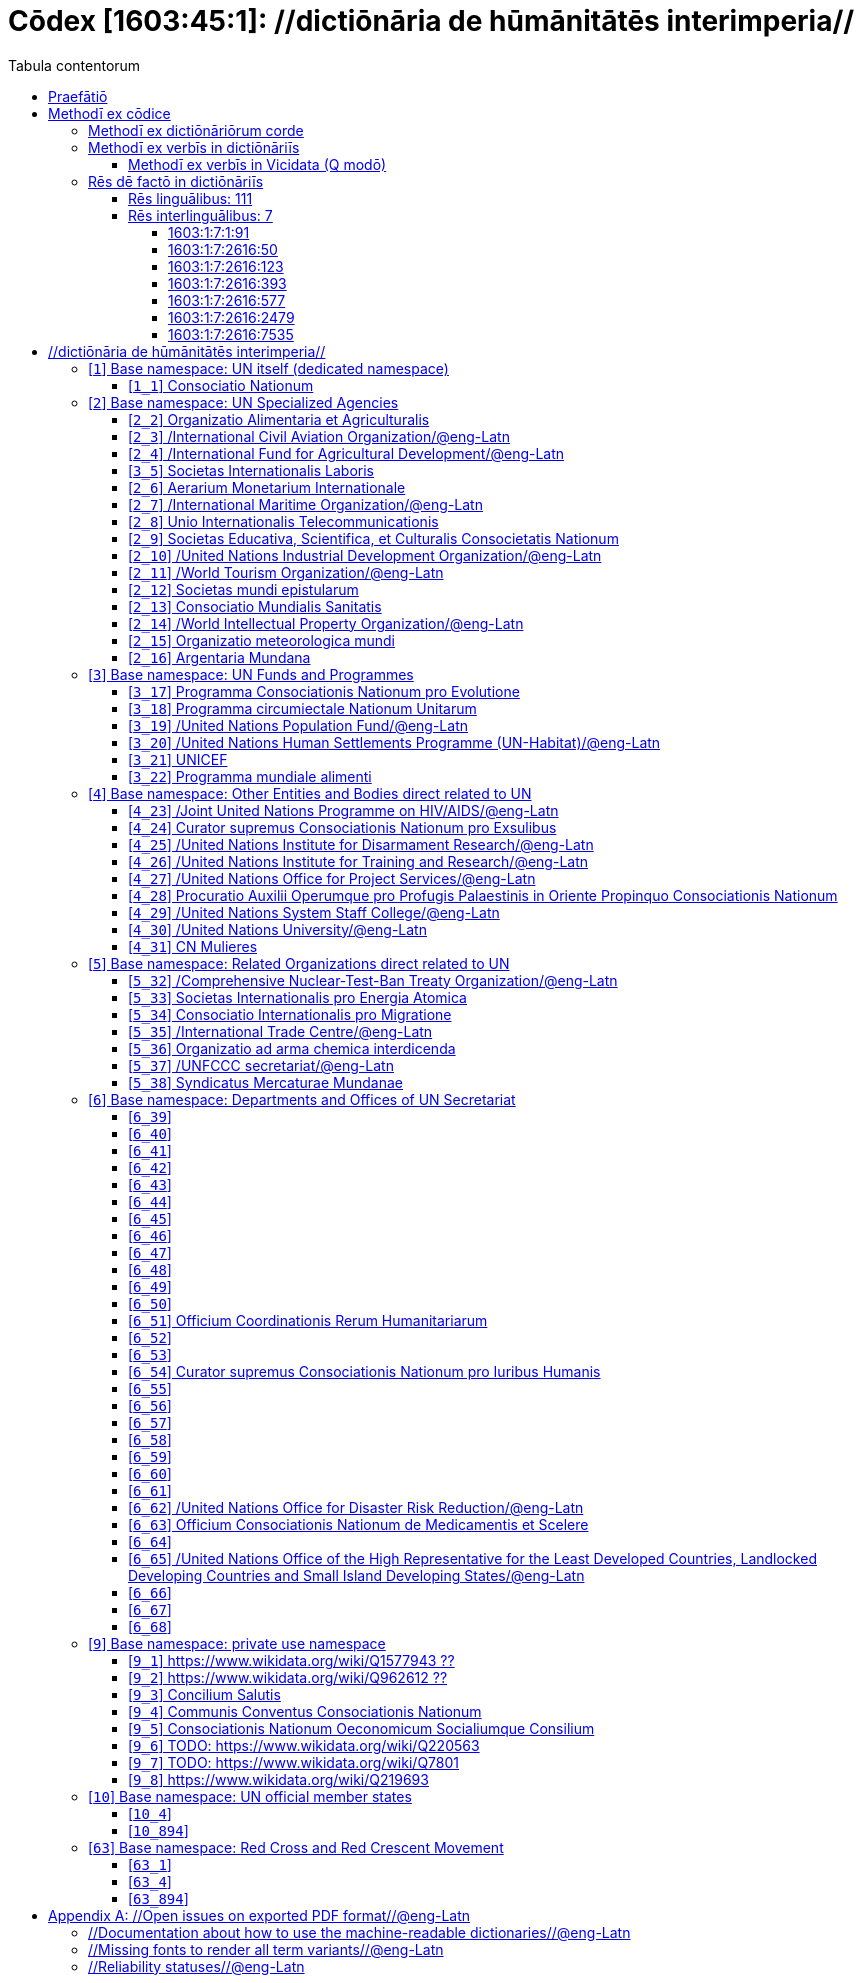 = Cōdex [1603:45:1]: //dictiōnāria de hūmānitātēs interimperia//
:doctype: book
:title: Cōdex [1603:45:1]: //dictiōnāria de hūmānitātēs interimperia//
:lang: la
:toc:
:toclevels: 4
:toc-title: Tabula contentorum
:table-caption: Tabula
:figure-caption: Pictūra
:example-caption: Exemplum
:last-update-label: Renovatio
:version-label: Versiō
:appendix-caption: Appendix
:source-highlighter: rouge




{nbsp} +
{nbsp} +
{nbsp} +
{nbsp} +
{nbsp} +
{nbsp} +
{nbsp} +
{nbsp} +
{nbsp} +
{nbsp} +
{nbsp} +
{nbsp} +
{nbsp} +
{nbsp} +
{nbsp} +
{nbsp} +
{nbsp} +
{nbsp} +
{nbsp} +
{nbsp} +
[quote]
/_**Public domain means that each major common issue only needs to be resolved once**_/@eng-Latn

<<<
toc::[]


[id=0_999_1603_1]
== Praefātiō 

[%header,cols="25h,~a"]
|===
|
Lingua de verba
|
Verba de conceptiō
|
Lingua Anglica (Abecedarium Latinum)
|
_**"Cōdex [1603:45:1]"**_ is the book format of the machine-readable dictionaries _**"[1603:45:1] //dictiōnāria de hūmānitātēs interimperia//"**_,
which are distributed for implementers on external applications.
This book is intended as advanced resource for other lexicographers and terminology translators, including detect and report inconsistencies.

Practical lexicography is the art or craft of compiling, writing and editing dictionaries.
The basics are not far different than a millennia ago:
it is still a very humane, creative work.
It is necessary to be humble:
most of the translator's mistakes are, in fact, not translator's fault, but methodological flaws.
Making sure of a source idea of what a concept represents,
even if it means rewrite and make simpler, annex pictures,
show examples, do whatever to make it be understood,
makes even non-professional translators that care about their own language deliver better results than any alternative.
In other words: even the so-called industry best practices of paying professional translators and reviewers cannot overcome already poorly explained source terms.

The initiative behind this compilation is also doing other dictionaries and accepts new suggestions of relevant topics on data exchange for humanitarian use.
All have in common the fact that both have human translations and (if any) external interlingual codes related to each concept while making the end result explicitly already ready to be usable on average softwares.
Naturally, each book version gives extensive explanations for collaborators on how to correct itself which become part of the next weekly release.

|===


[%header,cols="25h,~a"]
|===
|
Rēs interlinguālibus
|
Factum

|
scrīptor
|
Multiplicēs scrīptōribus

|
/cōdex pūblicandī/
|
EticaAI

|
/publication date/@eng-Latn
|
2022-01-01

|
numerus editionis
|
2022-02-09T12:12:20

|
/SPDX license ID/@eng-Latn
|
CC0-1.0

|===


<<<

== Methodī ex cōdice
[%header,cols="25h,~a"]
|===
|
Lingua de verba
|
Verba de conceptiō
|
Lingua Anglica (Abecedarium Latinum)
|
This section explains the methodology of this book and it's machine readable formats. For your convenience the information used to explain the concepts (such as natural language and interlingual codes) which appears in this book are also summarized here. This approach is done both for reviews not needing to open other books (or deal with machine readable files) and also to spot errors on other dictionaries. +++<br><br>+++ About how the book and the dictionaries are compiled, a division of "baseline concept table" and (when relevant for a codex) "translations conciliation" is given different methodologies. +++<br><br>+++ Every book contains at minimum the baseline concept table and explanation of the used fields. This approach helps to release dictionaries faster while ensuring both humans and machines can know what to expect even when they are not ready to receive translations.

|===

=== Methodī ex dictiōnāriōrum corde

[%header,cols="25h,~a"]
|===
|
Rēs interlinguālibus
|
Factum

|
/scope and content/@eng-Latn
|
This Numerodinatio table contains terminologies related to humanitarian organizations, mostly what is called UN System and Red Cross and International Red Cross and Red Crescent Movement. The initial version was a mixed result of https://www.un.org/en/about-us/un-system and additional organizations which do exist on Wikidata/Wikipedia (including at Global level) with official websites on UN (see https://www.wikidata.org/w/index.php?search=United+Nations&search=United+Nations).

All work on the main concept tables is manually compiled and reviewed by EticaAI. The goal is to increase multilingualism. For the sake of disambiguation, names, abbreviations and definitions (when they're found) are used from official UN sources as 2022-01.

Authoritative status: this work is not authoritative. The main goal is to compile and share community translations and be good enough to be usable.

**Caveats**:

. The current version is incomplete. Neither the Wikimedia ecosystem nor the UN system (as admitted on their reference) are complete. A reviewed version of both can still be incomplete or have additional errors. Worst case scenario: label an single organization to wrong Wiki QID (lexicography compilation error). Typical scenario: some organization missing and you (aware of this) don't ping us to add it.
. The community translations are not official. This doesn't mean they're necessarily wrong: with up to 200 potential language translations it would be hard for any organization to have human resources to validate.

|===


=== Methodī ex verbīs in dictiōnāriīs
NOTE: /At the moment, there is no workflow to use https://www.wikidata.org/wiki/Wikidata:Lexicographical_data[Wikidata lexicographical data],  which actually could be used as storage for stricter nomenclature. The current implementations use only Wikidata concepts, the Q-items./@eng-Latn

==== Methodī ex verbīs in Vicidata (Q modō)
[%header,cols="25h,~a"]
|===
|
Lingua de verba
|
Verba de conceptiō
|
Lingua Anglica (Abecedarium Latinum)
|
The ***[1603:45:1] //dictiōnāria de hūmānitātēs interimperia//*** uses Wikidata as one strategy to conciliate language terms for one or more of it's concepts.

This means that this book, and related dictionaries data files require periodic updates to, at bare minimum, synchronize and re-share up to date translations.

|
Lingua Anglica (Abecedarium Latinum)
|
**How reliable are the community translations (Wikidata source)?**

The short, default answer is: **they are reliable**, even in cases of no authoritative translations for each subject.

As reference, it is likely a professional translator (without access to Wikipedia or Internal terminology bases of the control organizations) would deliver lower quality results if you do blind tests.
This is possible because not just the average public, but even terminologists and professional translators help Wikipedia (and implicitly Wikidata).

However, even when the result is correct,
the current version needs improved differentiation, at minimum, acronym and long form.
For major organizations, features such as __P1813 short names__ exist, but are not yet compiled with the current dataset.

|
Lingua Anglica (Abecedarium Latinum)
|
**Major reasons for "wrong translations" are not translators fault**

TIP: As a rule of thumb, for already very defined concepts where you, as human, can manually verify one or more translated terms as a decent result, the other translations are likely to be acceptable. Dictionaries with edge cases (such as disputed territory names) would have further explanation.

NOTE: Both at concept level and (as general statistics) book level, is planned to have indication concept likelihood of being well understood for very stricter translations initiatives.

The main reason for "wrong translations" are poorly defined concepts used to explain for community translators how to generate terminology translations. This would make existing translations from Wikidata (used not just by us) inconsistent. The second reason is if the dictionaries use translations for concepts without a strict match; in other words, if we make stricter definitions of what concept means but reuse Wikidada less exact terms. There are also issues when entire languages are encoded with wrong codes. Note that all these cases **wrong translations are strictly NOT translators fault, but lexicography fault**.

It is still possible to have strict translation level errors. But even if we point users how to correct Wikidata/Wikipedia (based on better contextual explanation of a concept, such as this book), the requirements to say the previous term was objectively a wrong human translation error (if following our seriousness on dictionary-building) are very high.

|
Lingua Anglica (Abecedarium Latinum)
|
From the point of view of data conciliation, the following methodology is used to release the terminology translations with the main concept table.

. The main handcrafted lexicographical table (explained on previous topic), also provided on `1603_45_1.no1.tm.hxl.csv`, may reference Wiki QID.
. Every unique QID of  `1603_45_1.no1.tm.hxl.csv`, together with language codes from [`1603:1:51`] (which requires knowing human languages), is used to prepare an SPARQL query optimized to run on https://query.wikidata.org/[Wikidata Query Service]. The query is so huge that it is not viable to "Try it" links (URL overlong), such https://www.wikidata.org/wiki/Wikidata:SPARQL_query_service/queries/examples[as what you would find on Wikidata Tutorials], ***but*** it works.
.. Note that the knowledge is free, the translations are there, but the multilingual humanitarian needs may lack people to prepare the files and shares then for general use.
. The query result, with all QIDs and term labels, is shared as `1603_45_1.wikiq.tm.hxl.csv`
. The community reviewed translations of each singular QID is pre-compiled on an individual file `1603_45_1.wikiq.tm.hxl.csv`
. `1603_45_1.no1.tm.hxl.csv` plus `1603_45_1.wikiq.tm.hxl.csv` created `1603_45_1.no11.tm.hxl.csv`

|===

=== Rēs dē factō in dictiōnāriīs

==== Rēs linguālibus: 111

[%header,cols="~,~,~,~,~"]
|===
| Cōdex linguae
| Glotto cōdicī
| ISO 639-3
| Wiki QID cōdicī
| Nōmen Latīnum

| mul-Zyyy
| 
| https://iso639-3.sil.org/code/mul[mul]
| 
| Linguae multiplīs (Scrīptum incognitō)

| ara-Arab
| https://glottolog.org/resource/languoid/id/arab1395[arab1395]
| https://iso639-3.sil.org/code/ara[ara]
| https://www.wikidata.org/wiki/Q13955[Q13955]
| Macrolingua Arabica (/Abecedarium Arabicum/)

| hye-Armn
| https://glottolog.org/resource/languoid/id/nucl1235[nucl1235]
| https://iso639-3.sil.org/code/hye[hye]
| https://www.wikidata.org/wiki/Q8785[Q8785]
| Lingua Armenia (Alphabetum Armenium)

| ben-Beng
| https://glottolog.org/resource/languoid/id/beng1280[beng1280]
| https://iso639-3.sil.org/code/ben[ben]
| https://www.wikidata.org/wiki/Q9610[Q9610]
| Lingua Bengali (/Bengali script/)

| rus-Cyrl
| https://glottolog.org/resource/languoid/id/russ1263[russ1263]
| https://iso639-3.sil.org/code/rus[rus]
| https://www.wikidata.org/wiki/Q7737[Q7737]
| Lingua Russica (Abecedarium Cyrillicum)

| hin-Deva
| https://glottolog.org/resource/languoid/id/hind1269[hind1269]
| https://iso639-3.sil.org/code/hin[hin]
| https://www.wikidata.org/wiki/Q1568[Q1568]
| Lingua Hindica (Devanāgarī)

| kan-Knda
| https://glottolog.org/resource/languoid/id/nucl1305[nucl1305]
| https://iso639-3.sil.org/code/kan[kan]
| https://www.wikidata.org/wiki/Q33673[Q33673]
| Lingua Cannadica (/ISO 15924 Knda/)

| kor-Hang
| https://glottolog.org/resource/languoid/id/kore1280[kore1280]
| https://iso639-3.sil.org/code/kor[kor]
| https://www.wikidata.org/wiki/Q9176[Q9176]
| Lingua Coreana (Abecedarium Coreanum)

| lzh-Hant
| https://glottolog.org/resource/languoid/id/lite1248[lite1248]
| https://iso639-3.sil.org/code/lzh[lzh]
| https://www.wikidata.org/wiki/Q37041[Q37041]
| Lingua Sinica classica (/ISO 15924 Hant/)

| heb-Hebr
| https://glottolog.org/resource/languoid/id/hebr1245[hebr1245]
| https://iso639-3.sil.org/code/heb[heb]
| https://www.wikidata.org/wiki/Q9288[Q9288]
| Lingua Hebraica (Alphabetum Hebraicum)

| lat-Latn
| https://glottolog.org/resource/languoid/id/lati1261[lati1261]
| https://iso639-3.sil.org/code/lat[lat]
| https://www.wikidata.org/wiki/Q397[Q397]
| Lingua Latina (Abecedarium Latinum)

| tam-Taml
| https://glottolog.org/resource/languoid/id/tami1289[tami1289]
| https://iso639-3.sil.org/code/tam[tam]
| https://www.wikidata.org/wiki/Q5885[Q5885]
| Lingua Tamulica (/ISO 15924 Taml/)

| tel-Telu
| https://glottolog.org/resource/languoid/id/telu1262[telu1262]
| https://iso639-3.sil.org/code/tel[tel]
| https://www.wikidata.org/wiki/Q8097[Q8097]
| Lingua Telingana (/ISO 15924 Telu/)

| tha-Thai
| https://glottolog.org/resource/languoid/id/thai1261[thai1261]
| https://iso639-3.sil.org/code/tha[tha]
| https://www.wikidata.org/wiki/Q9217[Q9217]
| Lingua Thai (/ISO 15924 Thai/)

| san-Zzzz
| https://glottolog.org/resource/languoid/id/sans1269[sans1269]
| https://iso639-3.sil.org/code/san[san]
| https://www.wikidata.org/wiki/Q11059[Q11059]
| Lingua Sanscrita  (?)

| zho-Zzzz
| https://glottolog.org/resource/languoid/id/sini1245[sini1245]
| https://iso639-3.sil.org/code/zho[zho]
| https://www.wikidata.org/wiki/Q7850[Q7850]
| /Macrolingua Sinicae (?)/

| por-Latn
| https://glottolog.org/resource/languoid/id/port1283[port1283]
| https://iso639-3.sil.org/code/por[por]
| https://www.wikidata.org/wiki/Q5146[Q5146]
| Lingua Lusitana (Abecedarium Latinum)

| eng-Latn
| https://glottolog.org/resource/languoid/id/stan1293[stan1293]
| https://iso639-3.sil.org/code/eng[eng]
| https://www.wikidata.org/wiki/Q1860[Q1860]
| Lingua Anglica (Abecedarium Latinum)

| fra-Latn
| https://glottolog.org/resource/languoid/id/stan1290[stan1290]
| https://iso639-3.sil.org/code/fra[fra]
| https://www.wikidata.org/wiki/Q150[Q150]
| Lingua Francogallica (Abecedarium Latinum)

| nld-Latn
| https://glottolog.org/resource/languoid/id/mode1257[mode1257]
| https://iso639-3.sil.org/code/nld[nld]
| https://www.wikidata.org/wiki/Q7411[Q7411]
| Lingua Batavica (Abecedarium Latinum)

| deu-Latn
| https://glottolog.org/resource/languoid/id/stan1295[stan1295]
| https://iso639-3.sil.org/code/deu[deu]
| https://www.wikidata.org/wiki/Q188[Q188]
| Lingua Germanica (Abecedarium Latinum)

| spa-Latn
| https://glottolog.org/resource/languoid/id/stan1288[stan1288]
| https://iso639-3.sil.org/code/spa[spa]
| https://www.wikidata.org/wiki/Q1321[Q1321]
| Lingua Hispanica (Abecedarium Latinum)

| ita-Latn
| https://glottolog.org/resource/languoid/id/ital1282[ital1282]
| https://iso639-3.sil.org/code/ita[ita]
| https://www.wikidata.org/wiki/Q652[Q652]
| Lingua Italiana (Abecedarium Latinum)

| gle-Latn
| https://glottolog.org/resource/languoid/id/iris1253[iris1253]
| https://iso639-3.sil.org/code/gle[gle]
| https://www.wikidata.org/wiki/Q9142[Q9142]
| Lingua Hibernica (Abecedarium Latinum)

| swe-Latn
| https://glottolog.org/resource/languoid/id/swed1254[swed1254]
| https://iso639-3.sil.org/code/swe[swe]
| https://www.wikidata.org/wiki/Q9027[Q9027]
| Lingua Suecica (Abecedarium Latinum)

| ceb-Latn
| https://glottolog.org/resource/languoid/id/cebu1242[cebu1242]
| https://iso639-3.sil.org/code/ceb[ceb]
| https://www.wikidata.org/wiki/Q33239[Q33239]
| Lingua Caebuana (Abecedarium Latinum)

| sqi-Latn
| https://glottolog.org/resource/languoid/id/alba1267[alba1267]
| https://iso639-3.sil.org/code/sqi[sqi]
| https://www.wikidata.org/wiki/Q8748[Q8748]
| Macrolingua Albanica (/Abecedarium Latinum/)

| pol-Latn
| https://glottolog.org/resource/languoid/id/poli1260[poli1260]
| https://iso639-3.sil.org/code/pol[pol]
| https://www.wikidata.org/wiki/Q809[Q809]
| Lingua Polonica (Abecedarium Latinum)

| fin-Latn
| https://glottolog.org/resource/languoid/id/finn1318[finn1318]
| https://iso639-3.sil.org/code/fin[fin]
| https://www.wikidata.org/wiki/Q1412[Q1412]
| Lingua Finnica (Abecedarium Latinum)

| ron-Latn
| https://glottolog.org/resource/languoid/id/roma1327[roma1327]
| https://iso639-3.sil.org/code/ron[ron]
| https://www.wikidata.org/wiki/Q7913[Q7913]
| Lingua Dacoromanica (Abecedarium Latinum)

| vie-Latn
| https://glottolog.org/resource/languoid/id/viet1252[viet1252]
| https://iso639-3.sil.org/code/vie[vie]
| https://www.wikidata.org/wiki/Q9199[Q9199]
| Lingua Vietnamensis (Abecedarium Latinum)

| cat-Latn
| https://glottolog.org/resource/languoid/id/stan1289[stan1289]
| https://iso639-3.sil.org/code/cat[cat]
| https://www.wikidata.org/wiki/Q7026[Q7026]
| Lingua Catalana (Abecedarium Latinum)

| ukr-Cyrl
| https://glottolog.org/resource/languoid/id/ukra1253[ukra1253]
| https://iso639-3.sil.org/code/ukr[ukr]
| https://www.wikidata.org/wiki/Q8798[Q8798]
| Lingua Ucrainica (Abecedarium Cyrillicum)

| bul-Cyrl
| https://glottolog.org/resource/languoid/id/bulg1262[bulg1262]
| https://iso639-3.sil.org/code/bul[bul]
| https://www.wikidata.org/wiki/Q7918[Q7918]
| Lingua Bulgarica (Abecedarium Cyrillicum)

| slv-Latn
| https://glottolog.org/resource/languoid/id/slov1268[slov1268]
| https://iso639-3.sil.org/code/slv[slv]
| https://www.wikidata.org/wiki/Q9063[Q9063]
| Lingua Slovena (Abecedarium Latinum)

| war-Latn
| https://glottolog.org/resource/languoid/id/wara1300[wara1300]
| https://iso639-3.sil.org/code/war[war]
| https://www.wikidata.org/wiki/Q34279[Q34279]
| /Waray language/ (Abecedarium Latinum)

| nob-Latn
| https://glottolog.org/resource/languoid/id/norw1259[norw1259]
| https://iso639-3.sil.org/code/nob[nob]
| https://www.wikidata.org/wiki/Q25167[Q25167]
| /Bokmål/ (Abecedarium Latinum)

| ces-Latn
| https://glottolog.org/resource/languoid/id/czec1258[czec1258]
| https://iso639-3.sil.org/code/ces[ces]
| https://www.wikidata.org/wiki/Q9056[Q9056]
| Lingua Bohemica (Abecedarium Latinum)

| dan-Latn
| https://glottolog.org/resource/languoid/id/dani1285[dani1285]
| https://iso639-3.sil.org/code/dan[dan]
| https://www.wikidata.org/wiki/Q9035[Q9035]
| Lingua Danica (Abecedarium Latinum)

| jpn-Jpan
| https://glottolog.org/resource/languoid/id/nucl1643[nucl1643]
| https://iso639-3.sil.org/code/jpn[jpn]
| https://www.wikidata.org/wiki/Q5287[Q5287]
| Lingua Iaponica (Scriptura Iaponica)

| nno-Latn
| https://glottolog.org/resource/languoid/id/norw1262[norw1262]
| https://iso639-3.sil.org/code/nno[nno]
| https://www.wikidata.org/wiki/Q25164[Q25164]
| /Nynorsk/ (Abecedarium Latinum)

| mal-Mlym
| https://glottolog.org/resource/languoid/id/mala1464[mala1464]
| https://iso639-3.sil.org/code/mal[mal]
| https://www.wikidata.org/wiki/Q36236[Q36236]
| Lingua Malabarica (/Malayalam script/)

| ind-Latn
| https://glottolog.org/resource/languoid/id/indo1316[indo1316]
| https://iso639-3.sil.org/code/ind[ind]
| https://www.wikidata.org/wiki/Q9240[Q9240]
| Lingua Indonesiana (Abecedarium Latinum)

| fas-Zzzz
| 
| https://iso639-3.sil.org/code/fas[fas]
| https://www.wikidata.org/wiki/Q9168[Q9168]
| Macrolingua Persica (//Abecedarium Arabicum//)

| hun-Latn
| https://glottolog.org/resource/languoid/id/hung1274[hung1274]
| https://iso639-3.sil.org/code/hun[hun]
| https://www.wikidata.org/wiki/Q9067[Q9067]
| Lingua Hungarica (Abecedarium Latinum)

| eus-Latn
| https://glottolog.org/resource/languoid/id/basq1248[basq1248]
| https://iso639-3.sil.org/code/eus[eus]
| https://www.wikidata.org/wiki/Q8752[Q8752]
| Lingua Vasconica (Abecedarium Latinum)

| cym-Latn
| https://glottolog.org/resource/languoid/id/wels1247[wels1247]
| https://iso639-3.sil.org/code/cym[cym]
| https://www.wikidata.org/wiki/Q9309[Q9309]
| Lingua Cambrica (Abecedarium Latinum)

| glg-Latn
| https://glottolog.org/resource/languoid/id/gali1258[gali1258]
| https://iso639-3.sil.org/code/glg[glg]
| https://www.wikidata.org/wiki/Q9307[Q9307]
| Lingua Gallaica (Abecedarium Latinum)

| slk-Latn
| https://glottolog.org/resource/languoid/id/slov1269[slov1269]
| https://iso639-3.sil.org/code/slk[slk]
| https://www.wikidata.org/wiki/Q9058[Q9058]
| Lingua Slovaca (Abecedarium Latinum)

| epo-Latn
| https://glottolog.org/resource/languoid/id/espe1235[espe1235]
| https://iso639-3.sil.org/code/epo[epo]
| https://www.wikidata.org/wiki/Q143[Q143]
| Lingua Esperantica (Abecedarium Latinum)

| msa-Zzzz
| 
| https://iso639-3.sil.org/code/msa[msa]
| https://www.wikidata.org/wiki/Q9237[Q9237]
| Macrolingua Malayana (?)

| est-Latn
| 
| https://iso639-3.sil.org/code/est[est]
| https://www.wikidata.org/wiki/Q9072[Q9072]
| Macrolingua Estonica (Abecedarium Latinum)

| hrv-Latn
| https://glottolog.org/resource/languoid/id/croa1245[croa1245]
| https://iso639-3.sil.org/code/hrv[hrv]
| https://www.wikidata.org/wiki/Q6654[Q6654]
| Lingua Croatica (Abecedarium Latinum)

| tur-Latn
| https://glottolog.org/resource/languoid/id/nucl1301[nucl1301]
| https://iso639-3.sil.org/code/tur[tur]
| https://www.wikidata.org/wiki/Q256[Q256]
| Lingua Turcica (Abecedarium Latinum)

| nds-Latn
| https://glottolog.org/resource/languoid/id/lowg1239[lowg1239]
| https://iso639-3.sil.org/code/nds[nds]
| https://www.wikidata.org/wiki/Q25433[Q25433]
| Lingua Saxonica (Abecedarium Latinum)

| oci-Latn
| https://glottolog.org/resource/languoid/id/occi1239[occi1239]
| https://iso639-3.sil.org/code/oci[oci]
| https://www.wikidata.org/wiki/Q14185[Q14185]
| Lingua Occitana (Abecedarium Latinum)

| bre-Latn
| https://glottolog.org/resource/languoid/id/bret1244[bret1244]
| https://iso639-3.sil.org/code/bre[bre]
| https://www.wikidata.org/wiki/Q12107[Q12107]
| Lingua Britonica (Abecedarium Latinum)

| arz-Latn
| https://glottolog.org/resource/languoid/id/egyp1253[egyp1253]
| https://iso639-3.sil.org/code/arz[arz]
| https://www.wikidata.org/wiki/Q29919[Q29919]
| /Egyptian Arabic/ (/Abecedarium Arabicum/)

| afr-Latn
| https://glottolog.org/resource/languoid/id/afri1274[afri1274]
| https://iso639-3.sil.org/code/afr[afr]
| https://www.wikidata.org/wiki/Q14196[Q14196]
| Lingua Batava Capitensis (Abecedarium Latinum)

| ltz-Latn
| https://glottolog.org/resource/languoid/id/luxe1241[luxe1241]
| https://iso639-3.sil.org/code/ltz[ltz]
| https://www.wikidata.org/wiki/Q9051[Q9051]
| Lingua Luxemburgensis (Abecedarium Latinum)

| sco-Latn
| https://glottolog.org/resource/languoid/id/scot1243[scot1243]
| https://iso639-3.sil.org/code/sco[sco]
| https://www.wikidata.org/wiki/Q14549[Q14549]
| Lingua Scotica quae Teutonica (Abecedarium Latinum)

| bar-Latn
| https://glottolog.org/resource/languoid/id/bava1246[bava1246]
| https://iso639-3.sil.org/code/bar[bar]
| https://www.wikidata.org/wiki/Q29540[Q29540]
| Lingua Bavarica (Abecedarium Latinum)

| arg-Latn
| https://glottolog.org/resource/languoid/id/arag1245[arag1245]
| https://iso639-3.sil.org/code/arg[arg]
| https://www.wikidata.org/wiki/Q8765[Q8765]
| Lingua Aragonensis (Abecedarium Latinum)

| zho-Hant
| 
| https://iso639-3.sil.org/code/zho[zho]
| https://www.wikidata.org/wiki/Q18130932[Q18130932]
| //Traditional Chinese// (/ISO 15924 Hant/)

| pap-Latn
| https://glottolog.org/resource/languoid/id/papi1253[papi1253]
| https://iso639-3.sil.org/code/pap[pap]
| https://www.wikidata.org/wiki/Q33856[Q33856]
| /lingua Papiamentica/ (Abecedarium Latinum)

| cos-Latn
| https://glottolog.org/resource/languoid/id/cors1241[cors1241]
| https://iso639-3.sil.org/code/cos[cos]
| https://www.wikidata.org/wiki/Q33111[Q33111]
| Lingua Corsica (Abecedarium Latinum)

| gsw-Latn
| https://glottolog.org/resource/languoid/id/swis1247[swis1247]
| https://iso639-3.sil.org/code/gsw[gsw]
| https://www.wikidata.org/wiki/Q131339[Q131339]
| Dialecti Alemannicae (Abecedarium Latinum)

| isl-Latn
| https://glottolog.org/resource/languoid/id/icel1247[icel1247]
| https://iso639-3.sil.org/code/isl[isl]
| https://www.wikidata.org/wiki/Q294[Q294]
| Lingua Islandica (Abecedarium Latinum)

| min-Latn
| https://glottolog.org/resource/languoid/id/mina1268[mina1268]
| https://iso639-3.sil.org/code/min[min]
| https://www.wikidata.org/wiki/Q13324[Q13324]
| /Minangkabau language/ (Abecedarium Latinum)

| roh-Latn
| https://glottolog.org/resource/languoid/id/roma1326[roma1326]
| https://iso639-3.sil.org/code/roh[roh]
| https://www.wikidata.org/wiki/Q13199[Q13199]
| Lingua Rhaetica (Abecedarium Latinum)

| vec-Latn
| https://glottolog.org/resource/languoid/id/vene1258[vene1258]
| https://iso639-3.sil.org/code/vec[vec]
| https://www.wikidata.org/wiki/Q32724[Q32724]
| Lingua Veneta (Abecedarium Latinum)

| pms-Latn
| https://glottolog.org/resource/languoid/id/piem1238[piem1238]
| https://iso639-3.sil.org/code/pms[pms]
| https://www.wikidata.org/wiki/Q15085[Q15085]
| Lingua Pedemontana (Abecedarium Latinum)

| scn-Latn
| https://glottolog.org/resource/languoid/id/sici1248[sici1248]
| https://iso639-3.sil.org/code/scn[scn]
| https://www.wikidata.org/wiki/Q33973[Q33973]
| Lingua Sicula (Abecedarium Latinum)

| srd-Latn
| 
| https://iso639-3.sil.org/code/srd[srd]
| https://www.wikidata.org/wiki/Q33976[Q33976]
| Macrolingua Sarda (Abecedarium Latinum)

| gla-Latn
| https://glottolog.org/resource/languoid/id/scot1245[scot1245]
| https://iso639-3.sil.org/code/gla[gla]
| https://www.wikidata.org/wiki/Q9314[Q9314]
| Lingua Scotica seu Scotica Gadelica (Abecedarium Latinum)

| lim-Latn
| https://glottolog.org/resource/languoid/id/limb1263[limb1263]
| https://iso639-3.sil.org/code/lim[lim]
| https://www.wikidata.org/wiki/Q102172[Q102172]
| Lingua Limburgica (Abecedarium Latinum)

| wln-Latn
| https://glottolog.org/resource/languoid/id/wall1255[wall1255]
| https://iso639-3.sil.org/code/wln[wln]
| https://www.wikidata.org/wiki/Q34219[Q34219]
| Lingua Vallonica

| srp-Latn
| https://glottolog.org/resource/languoid/id/serb1264[serb1264]
| https://iso639-3.sil.org/code/srp[srp]
| https://www.wikidata.org/wiki/Q21161949[Q21161949]
| /Serbian/ (Abecedarium Latinum)

| vls-Latn
| https://glottolog.org/resource/languoid/id/vlaa1240[vlaa1240]
| https://iso639-3.sil.org/code/vls[vls]
| https://www.wikidata.org/wiki/Q100103[Q100103]
| /West Flemish/ (Abecedarium Latinum)

| nap-Latn
| https://glottolog.org/resource/languoid/id/neap1235[neap1235]
| https://iso639-3.sil.org/code/nap[nap]
| https://www.wikidata.org/wiki/Q33845[Q33845]
| Lingua Neapolitana (Abecedarium Latinum)

| lij-Latn
| https://glottolog.org/resource/languoid/id/ligu1248[ligu1248]
| https://iso639-3.sil.org/code/lij[lij]
| https://www.wikidata.org/wiki/Q36106[Q36106]
| Lingua Ligustica (Abecedarium Latinum)

| fur-Latn
| https://glottolog.org/resource/languoid/id/friu1240[friu1240]
| https://iso639-3.sil.org/code/fur[fur]
| https://www.wikidata.org/wiki/Q33441[Q33441]
| Lingua Foroiuliensis (Abecedarium Latinum)

| pcd-Latn
| https://glottolog.org/resource/languoid/id/pica1241[pica1241]
| https://iso639-3.sil.org/code/pcd[pcd]
| https://www.wikidata.org/wiki/Q34024[Q34024]
| Lingua Picardica (Abecedarium Latinum)

| wol-Latn
| https://glottolog.org/resource/languoid/id/nucl1347[nucl1347]
| https://iso639-3.sil.org/code/wol[wol]
| https://www.wikidata.org/wiki/Q34257[Q34257]
| /Wolof language/ (Abecedarium Latinum)

| kon-Latn
| 
| https://iso639-3.sil.org/code/kon[kon]
| https://www.wikidata.org/wiki/Q33702[Q33702]
| /Kongo macrolanguage/ (Abecedarium Latinum)

| frp-Latn
| https://glottolog.org/resource/languoid/id/fran1260[fran1260]
| https://iso639-3.sil.org/code/frp[frp]
| https://www.wikidata.org/wiki/Q15087[Q15087]
| Lingua Arpitanica

| wuu-Zyyy
| https://glottolog.org/resource/languoid/id/wuch1236[wuch1236]
| https://iso639-3.sil.org/code/wuu[wuu]
| https://www.wikidata.org/wiki/Q34290[Q34290]
| //Macrolingua Wu// (/ISO 15924 Zyyy/)

| srp-Cyrl
| https://glottolog.org/resource/languoid/id/serb1264[serb1264]
| https://iso639-3.sil.org/code/srp[srp]
| https://www.wikidata.org/wiki/Q9299[Q9299]
| Lingua Serbica (Abecedarium Cyrillicum)

| urd-Arab
| https://glottolog.org/resource/languoid/id/urdu1245[urdu1245]
| https://iso639-3.sil.org/code/urd[urd]
| https://www.wikidata.org/wiki/Q1617[Q1617]
| Lingua Urdu (/Abecedarium Arabicum/)

| gan-Zyyy
| https://glottolog.org/resource/languoid/id/ganc1239[ganc1239]
| https://iso639-3.sil.org/code/gan[gan]
| https://www.wikidata.org/wiki/Q33475[Q33475]
| Lingua Gan (/ISO 15924 Zyyy/)

| lit-Latn
| https://glottolog.org/resource/languoid/id/lith1251[lith1251]
| https://iso639-3.sil.org/code/lit[lit]
| https://www.wikidata.org/wiki/Q9083[Q9083]
| Lingua Lithuanica (Abecedarium Latinum)

| hbs-Latn
| https://glottolog.org/resource/languoid/id/sout1528[sout1528]
| https://iso639-3.sil.org/code/hbs[hbs]
| https://www.wikidata.org/wiki/Q9301[Q9301]
| Macrolingua Serbocroatica (Abecedarium Latinum)

| lav-Latn
| https://glottolog.org/resource/languoid/id/latv1249[latv1249]
| https://iso639-3.sil.org/code/lav[lav]
| https://www.wikidata.org/wiki/Q9078[Q9078]
| Macrolingua Lettonica (Abecedarium Latinum)

| bos-Latn
| https://glottolog.org/resource/languoid/id/bosn1245[bosn1245]
| https://iso639-3.sil.org/code/bos[bos]
| https://www.wikidata.org/wiki/Q9303[Q9303]
| Lingua Bosnica (Abecedarium Latinum)

| azb-Arab
| https://glottolog.org/resource/languoid/id/sout2697[sout2697]
| https://iso639-3.sil.org/code/azb[azb]
| https://www.wikidata.org/wiki/Q3449805[Q3449805]
| /South Azerbaijani/ (/Abecedarium Arabicum/)

| jav-Latn
| https://glottolog.org/resource/languoid/id/java1254[java1254]
| https://iso639-3.sil.org/code/jav[jav]
| https://www.wikidata.org/wiki/Q33549[Q33549]
| Lingua Iavanica (Abecedarium Latinum)

| ell-Grek
| https://glottolog.org/resource/languoid/id/mode1248[mode1248]
| https://iso639-3.sil.org/code/ell[ell]
| https://www.wikidata.org/wiki/Q36510[Q36510]
| Lingua Neograeca (Alphabetum Graecum)

| sun-Latn
| https://glottolog.org/resource/languoid/id/sund1252[sund1252]
| https://iso639-3.sil.org/code/sun[sun]
| https://www.wikidata.org/wiki/Q34002[Q34002]
| /Sundanese language/ (Abecedarium Latinum)

| fry-Latn
| https://glottolog.org/resource/languoid/id/west2354[west2354]
| https://iso639-3.sil.org/code/fry[fry]
| https://www.wikidata.org/wiki/Q27175[Q27175]
| Lingua Frisice occidentalis (Abecedarium Latinum)

| jam-Latn
| https://glottolog.org/resource/languoid/id/jama1262[jama1262]
| https://iso639-3.sil.org/code/jam[jam]
| https://www.wikidata.org/wiki/Q35939[Q35939]
| Lingua creola Iamaicana (Abecedarium Latinum)

| che-Cyrl
| https://glottolog.org/resource/languoid/id/chec1245[chec1245]
| https://iso639-3.sil.org/code/che[che]
| https://www.wikidata.org/wiki/Q33350[Q33350]
| Lingua Tsetsenica (Abecedarium Cyrillicum)

| bel-Cyrl
| https://glottolog.org/resource/languoid/id/bela1254[bela1254]
| https://iso639-3.sil.org/code/bel[bel]
| https://www.wikidata.org/wiki/Q9091[Q9091]
| Lingua Ruthenica Alba (Abecedarium Cyrillicum)

| kab-Latn
| https://glottolog.org/resource/languoid/id/kaby1243[kaby1243]
| https://iso639-3.sil.org/code/kab[kab]
| https://www.wikidata.org/wiki/Q35853[Q35853]
| /Kabyle language/ (Abecedarium Latinum)

| fao-Latn
| https://glottolog.org/resource/languoid/id/faro1244[faro1244]
| https://iso639-3.sil.org/code/fao[fao]
| https://www.wikidata.org/wiki/Q25258[Q25258]
| Lingua Faeroensis (Abecedarium Latinum)

| bam-Zzzz
| https://glottolog.org/resource/languoid/id/bamb1269[bamb1269]
| https://iso639-3.sil.org/code/bam[bam]
| https://www.wikidata.org/wiki/Q33243[Q33243]
| /Bambara language/ (?)

| lmo-Latn
| https://glottolog.org/resource/languoid/id/lomb1257[lomb1257]
| https://iso639-3.sil.org/code/lmo[lmo]
| https://www.wikidata.org/wiki/Q33754[Q33754]
| Langobardus sermo (Abecedarium Latinum)

| mar-Deva
| https://glottolog.org/resource/languoid/id/mara1378[mara1378]
| https://iso639-3.sil.org/code/mar[mar]
| https://www.wikidata.org/wiki/Q1571[Q1571]
| Lingua Marathica (Devanāgarī)

| vol-Latn
| https://glottolog.org/resource/languoid/id/vola1234[vola1234]
| https://iso639-3.sil.org/code/vol[vol]
| https://www.wikidata.org/wiki/Q36986[Q36986]
| Volapük (Abecedarium Latinum)

| ina-Latn
| https://glottolog.org/resource/languoid/id/inte1239[inte1239]
| https://iso639-3.sil.org/code/ina[ina]
| https://www.wikidata.org/wiki/Q35934[Q35934]
| Interlingua (Abecedarium Latinum)

| ile-Latn
| https://glottolog.org/resource/languoid/id/inte1260[inte1260]
| https://iso639-3.sil.org/code/ile[ile]
| https://www.wikidata.org/wiki/Q35850[Q35850]
| Lingua Occidental (Abecedarium Latinum)

| zul-Latn
| https://glottolog.org/resource/languoid/id/zulu1248[zulu1248]
| https://iso639-3.sil.org/code/zul[zul]
| https://www.wikidata.org/wiki/Q10179[Q10179]
| Lingua Zuluana (Abecedarium Latinum)

|===

==== Rēs interlinguālibus: 7


===== 1603:1:7:1:91 

[source,json]
----
{
    "#item+conceptum+codicem": "1_91",
    "#item+conceptum+numerordinatio": "1603:1:7:1:91",
    "#item+rem+definitionem+i_eng+is_latn": "QID (or Q number) is the unique identifier of a data item on Wikidata, comprising the letter \"Q\" followed by one or more digits. It is used to help people and machines understand the difference between items with the same or similar names e.g there are several places in the world called London and many people called James Smith. This number appears next to the name at the top of each Wikidata item.",
    "#item+rem+i_lat+is_latn": "/Wiki QID/",
    "#item+rem+i_qcc+is_zxxx+ix_hxlix": "ix_wikiq",
    "#item+rem+i_qcc+is_zxxx+ix_hxlvoc": "v_wiki_q",
    "#item+rem+i_qcc+is_zxxx+ix_regulam": "Q[1-9]\\d*",
    "#status+conceptum+codicem": "19",
    "#status+conceptum+definitionem": "50"
}
----

===== 1603:1:7:2616:50 

[source,json]
----
{
    "#item+conceptum+codicem": "2616_50",
    "#item+conceptum+numerordinatio": "1603:1:7:2616:50",
    "#item+rem+definitionem+i_eng+is_latn": "Main creator(s) of a written work (use on works, not humans)",
    "#item+rem+i_lat+is_latn": "scrīptor",
    "#item+rem+i_qcc+is_zxxx+ix_hxlix": "ix_wikip50",
    "#item+rem+i_qcc+is_zxxx+ix_hxlvoc": "v_wiki_p_50",
    "#item+rem+i_qcc+is_zxxx+ix_wikip": "P50",
    "#status+conceptum+codicem": "60",
    "#status+conceptum+definitionem": "60"
}
----

===== 1603:1:7:2616:123 

[source,json]
----
{
    "#item+conceptum+codicem": "2616_123",
    "#item+conceptum+numerordinatio": "1603:1:7:2616:123",
    "#item+rem+definitionem+i_eng+is_latn": "organization or person responsible for publishing books, periodicals, printed music, podcasts, games or software",
    "#item+rem+i_lat+is_latn": "/cōdex pūblicandī/",
    "#item+rem+i_qcc+is_zxxx+ix_hxlix": "ix_wikip123",
    "#item+rem+i_qcc+is_zxxx+ix_hxlvoc": "v_wiki_p_123",
    "#item+rem+i_qcc+is_zxxx+ix_wikip": "P123",
    "#status+conceptum+codicem": "60",
    "#status+conceptum+definitionem": "60"
}
----

===== 1603:1:7:2616:393 

[source,json]
----
{
    "#item+conceptum+codicem": "2616_393",
    "#item+conceptum+numerordinatio": "1603:1:7:2616:393",
    "#item+rem+definitionem+i_eng+is_latn": "number of an edition (first, second, ... as 1, 2, ...) or event",
    "#item+rem+i_lat+is_latn": "numerus editionis",
    "#item+rem+i_qcc+is_zxxx+ix_hxlix": "ix_wikip393",
    "#item+rem+i_qcc+is_zxxx+ix_hxlvoc": "v_wiki_p_393",
    "#item+rem+i_qcc+is_zxxx+ix_wikip": "P393",
    "#status+conceptum+codicem": "60",
    "#status+conceptum+definitionem": "60"
}
----

===== 1603:1:7:2616:577 

[source,json]
----
{
    "#item+conceptum+codicem": "2616_577",
    "#item+conceptum+numerordinatio": "1603:1:7:2616:577",
    "#item+rem+definitionem+i_eng+is_latn": "Date or point in time when a work was first published or released",
    "#item+rem+i_lat+is_latn": "/publication date/@eng-Latn",
    "#item+rem+i_qcc+is_zxxx+ix_hxlix": "ix_wikip577",
    "#item+rem+i_qcc+is_zxxx+ix_hxlvoc": "v_wiki_p_577",
    "#item+rem+i_qcc+is_zxxx+ix_wikip": "P577",
    "#status+conceptum+codicem": "60",
    "#status+conceptum+definitionem": "60"
}
----

===== 1603:1:7:2616:2479 

[source,json]
----
{
    "#item+conceptum+codicem": "2616_2479",
    "#item+conceptum+numerordinatio": "1603:1:7:2616:2479",
    "#item+rem+definitionem+i_eng+is_latn": "SPDX license identifier",
    "#item+rem+i_lat+is_latn": "/SPDX license ID/@eng-Latn",
    "#item+rem+i_qcc+is_zxxx+ix_hxlix": "ix_wikip2479",
    "#item+rem+i_qcc+is_zxxx+ix_hxlvoc": "v_wiki_p_2479",
    "#item+rem+i_qcc+is_zxxx+ix_regulam": "[0-9A-Za-z\\.\\-]{3,36}[+]?",
    "#item+rem+i_qcc+is_zxxx+ix_wikip": "P2479",
    "#item+rem+i_qcc+is_zxxx+ix_wikip1630": "https://spdx.org/licenses/$1.html",
    "#status+conceptum+codicem": "60",
    "#status+conceptum+definitionem": "60"
}
----

===== 1603:1:7:2616:7535 

[source,json]
----
{
    "#item+conceptum+codicem": "2616_7535",
    "#item+conceptum+numerordinatio": "1603:1:7:2616:7535",
    "#item+rem+definitionem+i_eng+is_latn": "a summary statement providing an overview of the archival collection",
    "#item+rem+i_lat+is_latn": "/scope and content/@eng-Latn",
    "#item+rem+i_qcc+is_zxxx+ix_hxlix": "ix_wikip7535",
    "#item+rem+i_qcc+is_zxxx+ix_hxlvoc": "v_wiki_p_7535",
    "#item+rem+i_qcc+is_zxxx+ix_wikip": "P7535",
    "#status+conceptum+codicem": "60",
    "#status+conceptum+definitionem": "60"
}
----

<<<

== //dictiōnāria de hūmānitātēs interimperia//
[id='1']
=== [`1`] Base namespace: UN itself (dedicated namespace)








[%header,cols="~,~"]
|===
| Lingua de verba
| Verba de conceptiō
| Linguae multiplīs (Scrīptum incognitō)
| +++Base namespace: UN itself (dedicated namespace)+++

|===




[id='1_1']
==== [`1_1`] Consociatio Nationum





[%header,cols="25h,~a"]
|===
|
Rēs interlinguālibus
|
Factum

|
/Wiki QID/
|
Q1065

|===




[%header,cols="~,~"]
|===
| Lingua de verba
| Verba de conceptiō
| Lingua Anglica (Abecedarium Latinum)
| +++<span lang="en">UN</span>+++

| Lingua Anglica (Abecedarium Latinum)
| +++<span lang="en">United Nations</span>+++

| Macrolingua Arabica (/Abecedarium Arabicum/)
| +++<span lang="ar">الأمم المتحدة</span>+++

| Lingua Armenia (Alphabetum Armenium)
| +++<span lang="hy">Միավորված ազգերի կազմակերպություն</span>+++

| Lingua Bengali (/Bengali script/)
| +++<span lang="bn">জাতিসংঘ</span>+++

| Lingua Russica (Abecedarium Cyrillicum)
| +++<span lang="ru">Организация Объединённых Наций</span>+++

| Lingua Hindica (Devanāgarī)
| +++<span lang="hi">संयुक्त राष्ट्र</span>+++

| Lingua Cannadica (/ISO 15924 Knda/)
| +++<span lang="kn">ಸಂಯುಕ್ತ ರಾಷ್ಟ್ರ ಸಂಸ್ಥೆ</span>+++

| Lingua Coreana (Abecedarium Coreanum)
| +++<span lang="ko">유엔</span>+++

| Lingua Sinica classica (/ISO 15924 Hant/)
| +++<span lang="lzh">聯合國</span>+++

| Lingua Hebraica (Alphabetum Hebraicum)
| +++<span lang="he">האומות המאוחדות</span>+++

| Lingua Latina (Abecedarium Latinum)
| +++<span lang="la">Consociatio Nationum</span>+++

| Lingua Tamulica (/ISO 15924 Taml/)
| +++<span lang="ta">ஐக்கிய நாடுகள்</span>+++

| Lingua Telingana (/ISO 15924 Telu/)
| +++<span lang="te">ఐక్యరాజ్య సమితి</span>+++

| Lingua Thai (/ISO 15924 Thai/)
| +++<span lang="th">สหประชาชาติ</span>+++

| Lingua Sanscrita  (?)
| +++<span lang="sa">संयुक्तराष्ट्रसंघः</span>+++

| /Macrolingua Sinicae (?)/
| +++<span lang="zh">聯合國</span>+++

| Lingua Lusitana (Abecedarium Latinum)
| +++<span lang="pt">Organização das Nações Unidas</span>+++

| Lingua Anglica (Abecedarium Latinum)
| +++<span lang="en">United Nations</span>+++

| Lingua Francogallica (Abecedarium Latinum)
| +++<span lang="fr">Organisation des Nations unies</span>+++

| Lingua Batavica (Abecedarium Latinum)
| +++<span lang="nl">Verenigde Naties</span>+++

| Lingua Germanica (Abecedarium Latinum)
| +++<span lang="de">Vereinte Nationen</span>+++

| Lingua Hispanica (Abecedarium Latinum)
| +++<span lang="es">Organización de las Naciones Unidas</span>+++

| Lingua Italiana (Abecedarium Latinum)
| +++<span lang="it">Organizzazione delle Nazioni Unite</span>+++

| Lingua Hibernica (Abecedarium Latinum)
| +++<span lang="ga">Náisiúin Aontaithe</span>+++

| Lingua Suecica (Abecedarium Latinum)
| +++<span lang="sv">Förenta nationerna</span>+++

| Lingua Caebuana (Abecedarium Latinum)
| +++<span lang="ceb">Hiniusang mga Nasod</span>+++

| Macrolingua Albanica (/Abecedarium Latinum/)
| +++<span lang="sq">Organizata e Kombeve të Bashkuara</span>+++

| Lingua Polonica (Abecedarium Latinum)
| +++<span lang="pl">Organizacja Narodów Zjednoczonych</span>+++

| Lingua Finnica (Abecedarium Latinum)
| +++<span lang="fi">Yhdistyneet kansakunnat</span>+++

| Lingua Dacoromanica (Abecedarium Latinum)
| +++<span lang="ro">Organizația Națiunilor Unite</span>+++

| Lingua Vietnamensis (Abecedarium Latinum)
| +++<span lang="vi">Liên Hợp Quốc</span>+++

| Lingua Catalana (Abecedarium Latinum)
| +++<span lang="ca">Organització de les Nacions Unides</span>+++

| Lingua Ucrainica (Abecedarium Cyrillicum)
| +++<span lang="uk">Організація Об’єднаних Націй</span>+++

| Lingua Bulgarica (Abecedarium Cyrillicum)
| +++<span lang="bg">Организация на обединените нации</span>+++

| Lingua Slovena (Abecedarium Latinum)
| +++<span lang="sl">Organizacija združenih narodov</span>+++

| /Waray language/ (Abecedarium Latinum)
| +++<span lang="war">Nagkaurusa nga mga Nasod</span>+++

| /Bokmål/ (Abecedarium Latinum)
| +++<span lang="nb">De forente nasjoner</span>+++

| Lingua Bohemica (Abecedarium Latinum)
| +++<span lang="cs">Organizace spojených národů</span>+++

| Lingua Danica (Abecedarium Latinum)
| +++<span lang="da">Forenede Nationer</span>+++

| Lingua Iaponica (Scriptura Iaponica)
| +++<span lang="ja">国際連合</span>+++

| /Nynorsk/ (Abecedarium Latinum)
| +++<span lang="nn">Dei sameinte nasjonane</span>+++

| Lingua Malabarica (/Malayalam script/)
| +++<span lang="ml">ഐക്യരാഷ്ട്രസഭ</span>+++

| Lingua Indonesiana (Abecedarium Latinum)
| +++<span lang="id">Perserikatan Bangsa-Bangsa</span>+++

| Macrolingua Persica (//Abecedarium Arabicum//)
| +++<span lang="fa">سازمان ملل متحد</span>+++

| Lingua Hungarica (Abecedarium Latinum)
| +++<span lang="hu">Egyesült Nemzetek Szervezete</span>+++

| Lingua Vasconica (Abecedarium Latinum)
| +++<span lang="eu">Nazio Batuen Erakundea</span>+++

| Lingua Cambrica (Abecedarium Latinum)
| +++<span lang="cy">Y Cenhedloedd Unedig</span>+++

| Lingua Gallaica (Abecedarium Latinum)
| +++<span lang="gl">ONU</span>+++

| Lingua Slovaca (Abecedarium Latinum)
| +++<span lang="sk">Organizácia Spojených národov</span>+++

| Lingua Esperantica (Abecedarium Latinum)
| +++<span lang="eo">Unuiĝintaj Nacioj</span>+++

| Macrolingua Malayana (?)
| +++<span lang="ms">Pertubuhan Bangsa-Bangsa Bersatu</span>+++

| Macrolingua Estonica (Abecedarium Latinum)
| +++<span lang="et">Ühinenud Rahvaste Organisatsioon</span>+++

| Lingua Croatica (Abecedarium Latinum)
| +++<span lang="hr">Ujedinjeni narodi</span>+++

| Lingua Turcica (Abecedarium Latinum)
| +++<span lang="tr">Birleşmiş Milletler</span>+++

| Lingua Saxonica (Abecedarium Latinum)
| +++<span lang="nds">Vereente Natschonen</span>+++

| Lingua Occitana (Abecedarium Latinum)
| +++<span lang="oc">Organizacion de las Nacions Unidas</span>+++

| Lingua Britonica (Abecedarium Latinum)
| +++<span lang="br">Aozadur ar Broadoù Unanet</span>+++

| /Egyptian Arabic/ (/Abecedarium Arabicum/)
| +++<span lang="arz">الأمم المتحده</span>+++

| Lingua Batava Capitensis (Abecedarium Latinum)
| +++<span lang="af">Verenigde Nasies</span>+++

| Lingua Luxemburgensis (Abecedarium Latinum)
| +++<span lang="lb">Vereent Natiounen</span>+++

| Lingua Scotica quae Teutonica (Abecedarium Latinum)
| +++<span lang="sco">Unitit Naitions</span>+++

| Lingua Bavarica (Abecedarium Latinum)
| +++<span lang="bar">UNO</span>+++

| Lingua Aragonensis (Abecedarium Latinum)
| +++<span lang="an">Organización d'as Nacions Unitas</span>+++

| //Traditional Chinese// (/ISO 15924 Hant/)
| +++<span lang="zh-hant">聯合國</span>+++

| /lingua Papiamentica/ (Abecedarium Latinum)
| +++<span lang="pap">Nashonan Uni</span>+++

| Dialecti Alemannicae (Abecedarium Latinum)
| +++<span lang="gsw">Vereinti Natione</span>+++

| Lingua Islandica (Abecedarium Latinum)
| +++<span lang="is">Sameinuðu þjóðirnar</span>+++

| /Minangkabau language/ (Abecedarium Latinum)
| +++<span lang="min">Pasarikatan Banso-Banso</span>+++

| Lingua Rhaetica (Abecedarium Latinum)
| +++<span lang="rm">Organisaziun da las Naziuns unidas</span>+++

| Lingua Veneta (Abecedarium Latinum)
| +++<span lang="vec">Organizasion de łe Nasion Unie</span>+++

| Lingua Pedemontana (Abecedarium Latinum)
| +++<span lang="pms">Organisassion dle Nassion Unìe</span>+++

| Lingua Sicula (Abecedarium Latinum)
| +++<span lang="scn">Nazzioni Uniti</span>+++

| Macrolingua Sarda (Abecedarium Latinum)
| +++<span lang="sc">ONU</span>+++

| Lingua Scotica seu Scotica Gadelica (Abecedarium Latinum)
| +++<span lang="gd">Na Dùthchannan Aonaichte</span>+++

| Lingua Limburgica (Abecedarium Latinum)
| +++<span lang="li">Verenigde Naties</span>+++

| Lingua Vallonica
| +++<span lang="wa">Organizåcion des Nåcions uneyes</span>+++

| /Serbian/ (Abecedarium Latinum)
| +++<span lang="sr-el">Organizacija ujedinjenih nacija</span>+++

| Lingua Neapolitana (Abecedarium Latinum)
| +++<span lang="nap">ONU</span>+++

| Lingua Ligustica (Abecedarium Latinum)
| +++<span lang="lij">Organizaçion d'e Naçioin Unïe</span>+++

| Lingua Foroiuliensis (Abecedarium Latinum)
| +++<span lang="fur">Organizazion des Nazions Unidis</span>+++

| /Wolof language/ (Abecedarium Latinum)
| +++<span lang="wo">Kureelu Mbootayu Xeet yi</span>+++

| Lingua Arpitanica
| +++<span lang="frp">Organisacion des Nacions unies</span>+++

| //Macrolingua Wu// (/ISO 15924 Zyyy/)
| +++<span lang="wuu">联合国</span>+++

| Lingua Serbica (Abecedarium Cyrillicum)
| +++<span lang="sr">Организација уједињених нација</span>+++

| Lingua Urdu (/Abecedarium Arabicum/)
| +++<span lang="ur">اقوام متحدہ</span>+++

| Lingua Gan (/ISO 15924 Zyyy/)
| +++<span lang="gan">聯合國</span>+++

| Lingua Lithuanica (Abecedarium Latinum)
| +++<span lang="lt">Jungtinių Tautų Organizacija</span>+++

| Macrolingua Serbocroatica (Abecedarium Latinum)
| +++<span lang="sh">Ujedinjeni narodi</span>+++

| Macrolingua Lettonica (Abecedarium Latinum)
| +++<span lang="lv">Apvienoto Nāciju Organizācija</span>+++

| Lingua Bosnica (Abecedarium Latinum)
| +++<span lang="bs">Ujedinjene nacije</span>+++

| /South Azerbaijani/ (/Abecedarium Arabicum/)
| +++<span lang="azb">بیرلشمیش میلّتلر تشکیلاتی</span>+++

| Lingua Iavanica (Abecedarium Latinum)
| +++<span lang="jv">Perserikatan Bangsa-Bangsa</span>+++

| Lingua Neograeca (Alphabetum Graecum)
| +++<span lang="el">Οργανισμός Ηνωμένων Εθνών</span>+++

| /Sundanese language/ (Abecedarium Latinum)
| +++<span lang="su">Perserikatan Bangsa-Bangsa</span>+++

| Lingua Frisice occidentalis (Abecedarium Latinum)
| +++<span lang="fy">Feriene Naasjes</span>+++

| Lingua creola Iamaicana (Abecedarium Latinum)
| +++<span lang="jam">Yunaitid Nieshan</span>+++

| Lingua Tsetsenica (Abecedarium Cyrillicum)
| +++<span lang="ce">Вовшахкхетта Къаьмнийн Организаци</span>+++

| Lingua Ruthenica Alba (Abecedarium Cyrillicum)
| +++<span lang="be">Арганізацыя Аб’яднаных Нацый</span>+++

| /Kabyle language/ (Abecedarium Latinum)
| +++<span lang="kab">Tuddsa n Yeɣlanen Yeddukklen</span>+++

| Lingua Faeroensis (Abecedarium Latinum)
| +++<span lang="fo">ST</span>+++

| Langobardus sermo (Abecedarium Latinum)
| +++<span lang="lmo">Urganizaziun di Naziun Ünii</span>+++

| Lingua Marathica (Devanāgarī)
| +++<span lang="mr">संयुक्त राष्ट्रे</span>+++

| Volapük (Abecedarium Latinum)
| +++<span lang="vo">Nogan Netas Pebalöl</span>+++

| Interlingua (Abecedarium Latinum)
| +++<span lang="ia">Organisation del Nationes Unite</span>+++

| Lingua Occidental (Abecedarium Latinum)
| +++<span lang="ie">Organisation del Unit Nationes</span>+++

| Lingua Zuluana (Abecedarium Latinum)
| +++<span lang="zu">Amazwe Ohlangeneyo</span>+++

|===




[id='2']
=== [`2`] Base namespace: UN Specialized Agencies





[%header,cols="25h,~a"]
|===
|
Rēs interlinguālibus
|
Factum

|
/Wiki QID/
|
Q15925165

|===




[%header,cols="~,~"]
|===
| Lingua de verba
| Verba de conceptiō
| Linguae multiplīs (Scrīptum incognitō)
| +++Base namespace: UN Specialized Agencies+++

| Lingua Anglica (Abecedarium Latinum)
| +++<span lang="en">The UN specialized agencies are autonomous international organizations working with the United Nations. All were brought into relationship with the UN through negotiated agreements. Some existed before the First World War. Some were associated with the League of Nations. Others were created almost simultaneously with the UN. Others were created by the UN to meet emerging needs.</span>+++

| Macrolingua Arabica (/Abecedarium Arabicum/)
| +++<span lang="ar">وكالة متخصصة تابعة للأمم المتحدة</span>+++

| Lingua Armenia (Alphabetum Armenium)
| +++<span lang="hy">ՄԱԿ-ի մասնագիտացված գործակալություն</span>+++

| Lingua Russica (Abecedarium Cyrillicum)
| +++<span lang="ru">специализированное агентство ООН</span>+++

| Lingua Coreana (Abecedarium Coreanum)
| +++<span lang="ko">유엔의 기구</span>+++

| /Macrolingua Sinicae (?)/
| +++<span lang="zh">聯合國專門機構</span>+++

| Lingua Anglica (Abecedarium Latinum)
| +++<span lang="en">specialized agency of the United Nations</span>+++

| Lingua Francogallica (Abecedarium Latinum)
| +++<span lang="fr">institution spécialisée des Nations unies</span>+++

| Lingua Batavica (Abecedarium Latinum)
| +++<span lang="nl">Gespecialiseerde organisatie van de Verenigde Naties</span>+++

| Lingua Germanica (Abecedarium Latinum)
| +++<span lang="de">UN-Sonderorganisation</span>+++

| Lingua Hispanica (Abecedarium Latinum)
| +++<span lang="es">agencia de la ONU</span>+++

| Lingua Italiana (Abecedarium Latinum)
| +++<span lang="it">agenzia ONU</span>+++

| Lingua Polonica (Abecedarium Latinum)
| +++<span lang="pl">specjalistyczna agencja ONZ</span>+++

| Lingua Vietnamensis (Abecedarium Latinum)
| +++<span lang="vi">specialized agency of the United Nations</span>+++

| Lingua Catalana (Abecedarium Latinum)
| +++<span lang="ca">agència de l'ONU</span>+++

| Lingua Ucrainica (Abecedarium Cyrillicum)
| +++<span lang="uk">спеціалізоване агентство ООН</span>+++

| /Bokmål/ (Abecedarium Latinum)
| +++<span lang="nb">FN-byrå</span>+++

| Lingua Bohemica (Abecedarium Latinum)
| +++<span lang="cs">specializovaná agentura OSN</span>+++

| Lingua Iaponica (Scriptura Iaponica)
| +++<span lang="ja">国際連合の専門機関</span>+++

| /Nynorsk/ (Abecedarium Latinum)
| +++<span lang="nn">særorganisasjon i Dei sameinte nasjonane</span>+++

| Lingua Vasconica (Abecedarium Latinum)
| +++<span lang="eu">Nazio Batuen agentzia espezializatua</span>+++

| Lingua Slovaca (Abecedarium Latinum)
| +++<span lang="sk">špecializovaná agentúra OSN</span>+++

| Lingua Esperantica (Abecedarium Latinum)
| +++<span lang="eo">faka institucio de Unuiĝintaj Nacioj</span>+++

| Macrolingua Estonica (Abecedarium Latinum)
| +++<span lang="et">ÜRO eriagentuur</span>+++

| //Traditional Chinese// (/ISO 15924 Hant/)
| +++<span lang="zh-hant">聯合國專門機構</span>+++

| Lingua Veneta (Abecedarium Latinum)
| +++<span lang="vec">ajensia de l'ONU</span>+++

| Lingua Serbica (Abecedarium Cyrillicum)
| +++<span lang="sr">специјализована агенција Организације уједињених нација</span>+++

|===




[id='2_2']
==== [`2_2`] Organizatio Alimentaria et Agriculturalis





[%header,cols="25h,~a"]
|===
|
Rēs interlinguālibus
|
Factum

|
/Wiki QID/
|
Q82151

|===




[%header,cols="~,~"]
|===
| Lingua de verba
| Verba de conceptiō
| Lingua Anglica (Abecedarium Latinum)
| +++<span lang="en">FAO</span>+++

| Lingua Anglica (Abecedarium Latinum)
| +++<span lang="en">Food and Agriculture Organization</span>+++

| Lingua Anglica (Abecedarium Latinum)
| +++<span lang="en">The Food and Agriculture Organization leads international efforts to fight hunger. It is both a forum for negotiating agreements between developing and developed countries and a source of technical knowledge and information to aid development.</span>+++

| Macrolingua Arabica (/Abecedarium Arabicum/)
| +++<span lang="ar">منظمة الأغذية والزراعة</span>+++

| Lingua Armenia (Alphabetum Armenium)
| +++<span lang="hy">ՄԱԿ-ի պարենի և գյուղատնտեսության կազմակերպություն</span>+++

| Lingua Bengali (/Bengali script/)
| +++<span lang="bn">খাদ্য ও কৃষি সংস্থা</span>+++

| Lingua Russica (Abecedarium Cyrillicum)
| +++<span lang="ru">Продовольственная и сельскохозяйственная организация ООН</span>+++

| Lingua Hindica (Devanāgarī)
| +++<span lang="hi">संयुक्त राष्ट्र खाद्य एवं कृषि संगठन</span>+++

| Lingua Cannadica (/ISO 15924 Knda/)
| +++<span lang="kn">ಆಹಾರ ಮತ್ತು ಕೃಷಿ ಸಂಘಟನೆ</span>+++

| Lingua Coreana (Abecedarium Coreanum)
| +++<span lang="ko">식량 농업 기구</span>+++

| Lingua Hebraica (Alphabetum Hebraicum)
| +++<span lang="he">ארגון המזון והחקלאות</span>+++

| Lingua Latina (Abecedarium Latinum)
| +++<span lang="la">Organizatio Alimentaria et Agriculturalis</span>+++

| Lingua Tamulica (/ISO 15924 Taml/)
| +++<span lang="ta">ஐக்கிய நாடுகளின் உணவு மற்றும் வேளாண்மை அமைப்பு</span>+++

| Lingua Telingana (/ISO 15924 Telu/)
| +++<span lang="te">ఆహార మరియు వ్యవసాయ సంస్థ</span>+++

| Lingua Thai (/ISO 15924 Thai/)
| +++<span lang="th">องค์การอาหารและการเกษตรแห่งสหประชาชาติ</span>+++

| /Macrolingua Sinicae (?)/
| +++<span lang="zh">联合国粮食及农业组织</span>+++

| Lingua Lusitana (Abecedarium Latinum)
| +++<span lang="pt">Organização das Nações Unidas para Agricultura e Alimentação</span>+++

| Lingua Anglica (Abecedarium Latinum)
| +++<span lang="en">Food and Agriculture Organization</span>+++

| Lingua Francogallica (Abecedarium Latinum)
| +++<span lang="fr">Organisation des Nations unies pour l'alimentation et l'agriculture</span>+++

| Lingua Batavica (Abecedarium Latinum)
| +++<span lang="nl">Voedsel- en Landbouworganisatie</span>+++

| Lingua Germanica (Abecedarium Latinum)
| +++<span lang="de">Ernährungs- und Landwirtschaftsorganisation der Vereinten Nationen</span>+++

| Lingua Hispanica (Abecedarium Latinum)
| +++<span lang="es">Organización de las Naciones Unidas para la Alimentación y la Agricultura</span>+++

| Lingua Italiana (Abecedarium Latinum)
| +++<span lang="it">Organizzazione delle Nazioni Unite per l'alimentazione e l'agricoltura</span>+++

| Lingua Hibernica (Abecedarium Latinum)
| +++<span lang="ga">Eagraíocht Bhia agus Talmhaíochta</span>+++

| Lingua Suecica (Abecedarium Latinum)
| +++<span lang="sv">FN:s livsmedels- och jordbruksorganisation</span>+++

| Macrolingua Albanica (/Abecedarium Latinum/)
| +++<span lang="sq">Organizata e Ushqimit dhe Bujqësisë</span>+++

| Lingua Polonica (Abecedarium Latinum)
| +++<span lang="pl">Organizacja Narodów Zjednoczonych do spraw Wyżywienia i Rolnictwa</span>+++

| Lingua Finnica (Abecedarium Latinum)
| +++<span lang="fi">Yhdistyneiden kansakuntien elintarvike- ja maatalousjärjestö</span>+++

| Lingua Dacoromanica (Abecedarium Latinum)
| +++<span lang="ro">Organizația pentru Alimentație și Agricultură</span>+++

| Lingua Vietnamensis (Abecedarium Latinum)
| +++<span lang="vi">Tổ chức Lương thực và Nông nghiệp Liên Hiệp Quốc</span>+++

| Lingua Catalana (Abecedarium Latinum)
| +++<span lang="ca">Organització de les Nacions Unides per a l'Agricultura i l'Alimentació</span>+++

| Lingua Ucrainica (Abecedarium Cyrillicum)
| +++<span lang="uk">Продовольча та сільськогосподарська організація ООН</span>+++

| Lingua Bulgarica (Abecedarium Cyrillicum)
| +++<span lang="bg">Организация по прехрана и земеделие</span>+++

| Lingua Slovena (Abecedarium Latinum)
| +++<span lang="sl">Organizacija Združenih narodov za prehrano in kmetijstvo</span>+++

| /Bokmål/ (Abecedarium Latinum)
| +++<span lang="nb">FNs organisasjon for ernæring og landbruk</span>+++

| Lingua Bohemica (Abecedarium Latinum)
| +++<span lang="cs">Organizace pro výživu a zemědělství</span>+++

| Lingua Danica (Abecedarium Latinum)
| +++<span lang="da">FAO</span>+++

| Lingua Iaponica (Scriptura Iaponica)
| +++<span lang="ja">国際連合食糧農業機関</span>+++

| /Nynorsk/ (Abecedarium Latinum)
| +++<span lang="nn">FAO</span>+++

| Lingua Malabarica (/Malayalam script/)
| +++<span lang="ml">ഭക്ഷ്യ കാർഷിക സംഘടന</span>+++

| Lingua Indonesiana (Abecedarium Latinum)
| +++<span lang="id">Organisasi Pangan dan Pertanian</span>+++

| Macrolingua Persica (//Abecedarium Arabicum//)
| +++<span lang="fa">فائو</span>+++

| Lingua Hungarica (Abecedarium Latinum)
| +++<span lang="hu">ENSZ Élelmezésügyi és Mezőgazdasági Szervezete</span>+++

| Lingua Vasconica (Abecedarium Latinum)
| +++<span lang="eu">FAO</span>+++

| Lingua Gallaica (Abecedarium Latinum)
| +++<span lang="gl">Organización das Nacións Unidas para a Alimentación e a Agricultura</span>+++

| Lingua Slovaca (Abecedarium Latinum)
| +++<span lang="sk">Organizácia pre výživu a poľnohospodárstvo</span>+++

| Lingua Esperantica (Abecedarium Latinum)
| +++<span lang="eo">Organizaĵo pri Nutrado kaj Agrikulturo</span>+++

| Macrolingua Malayana (?)
| +++<span lang="ms">Pertubuhan Makanan dan Pertanian</span>+++

| Macrolingua Estonica (Abecedarium Latinum)
| +++<span lang="et">ÜRO Toidu- ja Põllumajandusorganisatsioon</span>+++

| Lingua Croatica (Abecedarium Latinum)
| +++<span lang="hr">Organizacija za prehranu i poljoprivredu</span>+++

| Lingua Turcica (Abecedarium Latinum)
| +++<span lang="tr">Gıda ve Tarım Örgütü</span>+++

| //Traditional Chinese// (/ISO 15924 Hant/)
| +++<span lang="zh-hant">聯合國糧食及農業組織</span>+++

| Lingua Islandica (Abecedarium Latinum)
| +++<span lang="is">Matvæla- og landbúnaðarstofnun Sameinuðu þjóðanna</span>+++

| Lingua Veneta (Abecedarium Latinum)
| +++<span lang="vec">Organizasion de łe Nasion Unie de l'Agricultura e Ałimentasion</span>+++

| Lingua Pedemontana (Abecedarium Latinum)
| +++<span lang="pms">FAO</span>+++

| Macrolingua Sarda (Abecedarium Latinum)
| +++<span lang="sc">Organizatzione de sas Natziones Unidas pro sa Massaria e su Nudriamentu</span>+++

| Lingua Neapolitana (Abecedarium Latinum)
| +++<span lang="nap">FAO</span>+++

| //Macrolingua Wu// (/ISO 15924 Zyyy/)
| +++<span lang="wuu">联合国粮食搭农业组织</span>+++

| Lingua Serbica (Abecedarium Cyrillicum)
| +++<span lang="sr">Организација за храну и пољопривреду</span>+++

| Lingua Urdu (/Abecedarium Arabicum/)
| +++<span lang="ur">ادارہ برائے خوراک و زراعت</span>+++

| Lingua Lithuanica (Abecedarium Latinum)
| +++<span lang="lt">Jungtinių Tautų maisto ir žemės ūkio organizacija</span>+++

| Macrolingua Serbocroatica (Abecedarium Latinum)
| +++<span lang="sh">Organizacija za prehranu i poljoprivredu</span>+++

| Macrolingua Lettonica (Abecedarium Latinum)
| +++<span lang="lv">Pārtikas un lauksaimniecības organizācija</span>+++

| Lingua Bosnica (Abecedarium Latinum)
| +++<span lang="bs">FAO</span>+++

| Lingua Iavanica (Abecedarium Latinum)
| +++<span lang="jv">FAO</span>+++

| Lingua Neograeca (Alphabetum Graecum)
| +++<span lang="el">Διεθνής Οργάνωση Τροφίμων και Γεωργίας</span>+++

| /Kabyle language/ (Abecedarium Latinum)
| +++<span lang="kab">Tuddsa n Yeɣlanen Yeddukklen i wučči d tmekrazt</span>+++

| Lingua Faeroensis (Abecedarium Latinum)
| +++<span lang="fo">FAO</span>+++

| Lingua Marathica (Devanāgarī)
| +++<span lang="mr">खाद्य व कृषी संस्था</span>+++

|===




[id='2_3']
==== [`2_3`] /International Civil Aviation Organization/@eng-Latn





[%header,cols="25h,~a"]
|===
|
Rēs interlinguālibus
|
Factum

|
/Wiki QID/
|
Q125761

|===




[%header,cols="~,~"]
|===
| Lingua de verba
| Verba de conceptiō
| Lingua Anglica (Abecedarium Latinum)
| +++<span lang="en">ICAO</span>+++

| Lingua Anglica (Abecedarium Latinum)
| +++<span lang="en">International Civil Aviation Organization</span>+++

| Lingua Anglica (Abecedarium Latinum)
| +++<span lang="en">The International Civil Aviation Organization develops standards for global air transport and assists its 192 Member States in sharing the world’s skies to their socio-economic benefit.</span>+++

| Macrolingua Arabica (/Abecedarium Arabicum/)
| +++<span lang="ar">منظمة الطيران المدني الدولي</span>+++

| Lingua Armenia (Alphabetum Armenium)
| +++<span lang="hy">Քաղաքացիական ավիացիայի միջազգային կազմակերպություն</span>+++

| Lingua Bengali (/Bengali script/)
| +++<span lang="bn">আন্তর্জাতিক বেসামরিক বিমান চলাচল সংস্থা</span>+++

| Lingua Russica (Abecedarium Cyrillicum)
| +++<span lang="ru">Международная организация гражданской авиации</span>+++

| Lingua Hindica (Devanāgarī)
| +++<span lang="hi">अन्तर्राष्ट्रीय नागर विमानन संगठन</span>+++

| Lingua Cannadica (/ISO 15924 Knda/)
| +++<span lang="kn">ಅಂತರರಾಷ್ಟ್ರೀಯ ನಾಗರಿಕ ವಿಮಾನಯಾನ ಸಂಸ್ಥೆ</span>+++

| Lingua Coreana (Abecedarium Coreanum)
| +++<span lang="ko">국제 민간 항공 기구</span>+++

| Lingua Hebraica (Alphabetum Hebraicum)
| +++<span lang="he">הארגון הבינלאומי לתעופה אזרחית</span>+++

| Lingua Tamulica (/ISO 15924 Taml/)
| +++<span lang="ta">பன்னாட்டு குடிசார் வான்பயண அமைப்பு</span>+++

| Lingua Thai (/ISO 15924 Thai/)
| +++<span lang="th">องค์การการบินพลเรือนระหว่างประเทศ</span>+++

| /Macrolingua Sinicae (?)/
| +++<span lang="zh">国际民用航空组织</span>+++

| Lingua Lusitana (Abecedarium Latinum)
| +++<span lang="pt">Organização da Aviação Civil Internacional</span>+++

| Lingua Anglica (Abecedarium Latinum)
| +++<span lang="en">International Civil Aviation Organization</span>+++

| Lingua Francogallica (Abecedarium Latinum)
| +++<span lang="fr">Organisation de l'aviation civile internationale</span>+++

| Lingua Batavica (Abecedarium Latinum)
| +++<span lang="nl">Internationale Burgerluchtvaartorganisatie</span>+++

| Lingua Germanica (Abecedarium Latinum)
| +++<span lang="de">Internationale Zivilluftfahrt-Organisation</span>+++

| Lingua Hispanica (Abecedarium Latinum)
| +++<span lang="es">Organización de Aviación Civil Internacional</span>+++

| Lingua Italiana (Abecedarium Latinum)
| +++<span lang="it">Organizzazione Internazionale dell'Aviazione Civile</span>+++

| Lingua Suecica (Abecedarium Latinum)
| +++<span lang="sv">Internationella civila luftfartsorganisationen</span>+++

| Macrolingua Albanica (/Abecedarium Latinum/)
| +++<span lang="sq">Organizata Ndërkombëtare e Aviacionit Civil</span>+++

| Lingua Polonica (Abecedarium Latinum)
| +++<span lang="pl">Organizacja Międzynarodowego Lotnictwa Cywilnego</span>+++

| Lingua Finnica (Abecedarium Latinum)
| +++<span lang="fi">Kansainvälinen siviili-ilmailujärjestö</span>+++

| Lingua Dacoromanica (Abecedarium Latinum)
| +++<span lang="ro">Organizația Internațională a Aviației Civile</span>+++

| Lingua Vietnamensis (Abecedarium Latinum)
| +++<span lang="vi">Tổ chức Hàng không Dân dụng Quốc tế</span>+++

| Lingua Catalana (Abecedarium Latinum)
| +++<span lang="ca">Organització d'Aviació Civil Internacional</span>+++

| Lingua Ucrainica (Abecedarium Cyrillicum)
| +++<span lang="uk">Міжнародна організація цивільної авіації</span>+++

| Lingua Bulgarica (Abecedarium Cyrillicum)
| +++<span lang="bg">Международна организация за гражданска авиация</span>+++

| /Bokmål/ (Abecedarium Latinum)
| +++<span lang="nb">Den internasjonale organisasjonen for sivil luftfart</span>+++

| Lingua Bohemica (Abecedarium Latinum)
| +++<span lang="cs">Mezinárodní organizace pro civilní letectví</span>+++

| Lingua Danica (Abecedarium Latinum)
| +++<span lang="da">International Civil Aviation Organisation</span>+++

| Lingua Iaponica (Scriptura Iaponica)
| +++<span lang="ja">国際民間航空機関</span>+++

| /Nynorsk/ (Abecedarium Latinum)
| +++<span lang="nn">Den internasjonale organisasjonen for sivil luftfart</span>+++

| Lingua Malabarica (/Malayalam script/)
| +++<span lang="ml">അന്താരാഷ്ട്ര സിവിൽ വ്യോമയാന സംഘടന</span>+++

| Lingua Indonesiana (Abecedarium Latinum)
| +++<span lang="id">Organisasi Penerbangan Sipil Internasional</span>+++

| Macrolingua Persica (//Abecedarium Arabicum//)
| +++<span lang="fa">ایکائو</span>+++

| Lingua Hungarica (Abecedarium Latinum)
| +++<span lang="hu">Nemzetközi Polgári Repülési Szervezet</span>+++

| Lingua Vasconica (Abecedarium Latinum)
| +++<span lang="eu">Hegazkineria Zibilaren Nazioarteko Erakundea</span>+++

| Lingua Gallaica (Abecedarium Latinum)
| +++<span lang="gl">Organización de Aviación Civil Internacional</span>+++

| Lingua Slovaca (Abecedarium Latinum)
| +++<span lang="sk">Medzinárodná organizácia pre civilné letectvo</span>+++

| Lingua Esperantica (Abecedarium Latinum)
| +++<span lang="eo">Internacia Civila Aviada Organizo</span>+++

| Macrolingua Malayana (?)
| +++<span lang="ms">Pertubuhan Penerbangan Awam Antarabangsa</span>+++

| Macrolingua Estonica (Abecedarium Latinum)
| +++<span lang="et">Rahvusvaheline Tsiviillennunduse Organisatsioon</span>+++

| Lingua Croatica (Abecedarium Latinum)
| +++<span lang="hr">Organizacija međunarodnog civilnog zrakoplovstva</span>+++

| Lingua Turcica (Abecedarium Latinum)
| +++<span lang="tr">Uluslararası Sivil Havacılık Örgütü</span>+++

| Lingua Occitana (Abecedarium Latinum)
| +++<span lang="oc">Organizacion de l'Aviacion Civila Internacionala</span>+++

| /Egyptian Arabic/ (/Abecedarium Arabicum/)
| +++<span lang="arz">منظمة الطيران المدنى الدولى</span>+++

| Lingua Batava Capitensis (Abecedarium Latinum)
| +++<span lang="af">Internasionale Burgerlugvaartorganisasie</span>+++

| Lingua Luxemburgensis (Abecedarium Latinum)
| +++<span lang="lb">International Zivilloftfaart-Organisatioun</span>+++

| //Traditional Chinese// (/ISO 15924 Hant/)
| +++<span lang="zh-hant">國際民航組織</span>+++

| Lingua Islandica (Abecedarium Latinum)
| +++<span lang="is">Alþjóðaflugmálastofnunin</span>+++

| Lingua Veneta (Abecedarium Latinum)
| +++<span lang="vec">Organizaison Internaionałe de Aviasion Siviłe</span>+++

| /Serbian/ (Abecedarium Latinum)
| +++<span lang="sr-el">Organizacija međunarodnog civilnog vazduhoplovstva</span>+++

| //Macrolingua Wu// (/ISO 15924 Zyyy/)
| +++<span lang="wuu">国际民用航空组织</span>+++

| Lingua Serbica (Abecedarium Cyrillicum)
| +++<span lang="sr">Организација међународног цивилног ваздухопловства</span>+++

| Lingua Urdu (/Abecedarium Arabicum/)
| +++<span lang="ur">بین الاقوامی شہری ہوا بازی تنظیم</span>+++

| Lingua Lithuanica (Abecedarium Latinum)
| +++<span lang="lt">Tarptautinė civilinės aviacijos organizacija</span>+++

| Macrolingua Serbocroatica (Abecedarium Latinum)
| +++<span lang="sh">ICAO</span>+++

| Macrolingua Lettonica (Abecedarium Latinum)
| +++<span lang="lv">Starptautiskā civilās aviācijas organizācija</span>+++

| Lingua Bosnica (Abecedarium Latinum)
| +++<span lang="bs">Organizacija međunarodne civilne avijacije</span>+++

| Lingua Iavanica (Abecedarium Latinum)
| +++<span lang="jv">ICAO</span>+++

| Lingua Neograeca (Alphabetum Graecum)
| +++<span lang="el">Διεθνής Οργανισμός Πολιτικής Αεροπορίας</span>+++

| /Sundanese language/ (Abecedarium Latinum)
| +++<span lang="su">International Civil Aviation Organization</span>+++

| Lingua Frisice occidentalis (Abecedarium Latinum)
| +++<span lang="fy">Ynternasjonale Boargerloftfeartorganisaasje</span>+++

| Lingua Ruthenica Alba (Abecedarium Cyrillicum)
| +++<span lang="be">Міжнародная арганізацыя грамадзянскай авіяцыі</span>+++

| Lingua Marathica (Devanāgarī)
| +++<span lang="mr">आंतरराष्ट्रीय नागरी उड्डाण संस्था</span>+++

|===




[id='2_4']
==== [`2_4`] /International Fund for Agricultural Development/@eng-Latn





[%header,cols="25h,~a"]
|===
|
Rēs interlinguālibus
|
Factum

|
/Wiki QID/
|
Q689859

|===




[%header,cols="~,~"]
|===
| Lingua de verba
| Verba de conceptiō
| Lingua Anglica (Abecedarium Latinum)
| +++<span lang="en">IFAD</span>+++

| Lingua Anglica (Abecedarium Latinum)
| +++<span lang="en">International Fund for Agricultural Development</span>+++

| Lingua Anglica (Abecedarium Latinum)
| +++<span lang="en">The International Fund for Agricultural Development, since it was created in 1977, has focused exclusively on rural poverty reduction, working with poor rural populations in developing countries to eliminate poverty, hunger and malnutrition; raise their productivity and incomes; and improve the quality of their lives</span>+++

| Macrolingua Arabica (/Abecedarium Arabicum/)
| +++<span lang="ar">الصندوق الدولي للتنمية الزراعية</span>+++

| Lingua Armenia (Alphabetum Armenium)
| +++<span lang="hy">Գյուղատնտեսական զարգացման միջազգային հիմնադրամ</span>+++

| Lingua Russica (Abecedarium Cyrillicum)
| +++<span lang="ru">Международный фонд сельскохозяйственного развития</span>+++

| Lingua Hindica (Devanāgarī)
| +++<span lang="hi">अंतर्राष्ट्रीय कृषि विकास कोष</span>+++

| Lingua Coreana (Abecedarium Coreanum)
| +++<span lang="ko">국제 농업 개발 기금</span>+++

| Lingua Hebraica (Alphabetum Hebraicum)
| +++<span lang="he">הקרן הבינלאומית לפיתוח חקלאי</span>+++

| /Macrolingua Sinicae (?)/
| +++<span lang="zh">國際農業發展基金</span>+++

| Lingua Lusitana (Abecedarium Latinum)
| +++<span lang="pt">Fundo Internacional de Desenvolvimento Agrícola</span>+++

| Lingua Anglica (Abecedarium Latinum)
| +++<span lang="en">International Fund for Agricultural Development</span>+++

| Lingua Francogallica (Abecedarium Latinum)
| +++<span lang="fr">Fonds international de développement agricole</span>+++

| Lingua Batavica (Abecedarium Latinum)
| +++<span lang="nl">Internationaal Fonds voor Landbouwontwikkeling</span>+++

| Lingua Germanica (Abecedarium Latinum)
| +++<span lang="de">Internationaler Fonds für landwirtschaftliche Entwicklung</span>+++

| Lingua Hispanica (Abecedarium Latinum)
| +++<span lang="es">Fondo Internacional de Desarrollo Agrícola</span>+++

| Lingua Italiana (Abecedarium Latinum)
| +++<span lang="it">Fondo Internazionale per lo Sviluppo Agricolo</span>+++

| Lingua Suecica (Abecedarium Latinum)
| +++<span lang="sv">Internationella fonden för jordbruksutveckling</span>+++

| Macrolingua Albanica (/Abecedarium Latinum/)
| +++<span lang="sq">IFAD</span>+++

| Lingua Polonica (Abecedarium Latinum)
| +++<span lang="pl">Międzynarodowy Fundusz Rozwoju Rolnictwa</span>+++

| Lingua Finnica (Abecedarium Latinum)
| +++<span lang="fi">Kansainvälinen maatalousrahasto</span>+++

| Lingua Dacoromanica (Abecedarium Latinum)
| +++<span lang="ro">Fondul Internațional pentru Dezvoltarea Agricolă</span>+++

| Lingua Vietnamensis (Abecedarium Latinum)
| +++<span lang="vi">Quỹ quốc tế về phát triển nông nghiệp</span>+++

| Lingua Catalana (Abecedarium Latinum)
| +++<span lang="ca">Fons Internacional per al Desenvolupament Agrícola</span>+++

| Lingua Ucrainica (Abecedarium Cyrillicum)
| +++<span lang="uk">Міжнародний фонд сільськогосподарського розвитку</span>+++

| Lingua Bulgarica (Abecedarium Cyrillicum)
| +++<span lang="bg">Международен фонд за развитие на селското стопанство</span>+++

| /Bokmål/ (Abecedarium Latinum)
| +++<span lang="nb">Det internasjonale fondet for jordbruksutvikling</span>+++

| Lingua Bohemica (Abecedarium Latinum)
| +++<span lang="cs">Mezinárodní fond pro zemědělský rozvoj</span>+++

| Lingua Iaponica (Scriptura Iaponica)
| +++<span lang="ja">国際農業開発基金</span>+++

| Lingua Indonesiana (Abecedarium Latinum)
| +++<span lang="id">Dana Internasional untuk Pengembangan Pertanian</span>+++

| Macrolingua Persica (//Abecedarium Arabicum//)
| +++<span lang="fa">صندوق بینالمللی توسعه کشاورزی</span>+++

| Lingua Esperantica (Abecedarium Latinum)
| +++<span lang="eo">Internacia Fonduso por Agrikultura Disvolviĝo</span>+++

| Lingua Croatica (Abecedarium Latinum)
| +++<span lang="hr">Međunarodni fond za poljoprivredni razvoj</span>+++

| Lingua Turcica (Abecedarium Latinum)
| +++<span lang="tr">Uluslararası Tarımsal Kalkınma Fonu</span>+++

| //Traditional Chinese// (/ISO 15924 Hant/)
| +++<span lang="zh-hant">國際農業發展基金</span>+++

| Lingua Islandica (Abecedarium Latinum)
| +++<span lang="is">Alþjóðasjóður um þróun landbúnaðar</span>+++

| Lingua Veneta (Abecedarium Latinum)
| +++<span lang="vec">Fondo Internasionałe de Desviłupo Agrìcuło</span>+++

| /Serbian/ (Abecedarium Latinum)
| +++<span lang="sr-el">Međunarodni fond za poljoprivredni razvoj</span>+++

| Lingua Serbica (Abecedarium Cyrillicum)
| +++<span lang="sr">Међународни фонд за пољопривредни развој</span>+++

| Macrolingua Serbocroatica (Abecedarium Latinum)
| +++<span lang="sh">Međunarodni fond za poljoprivredni razvoj</span>+++

| Lingua Bosnica (Abecedarium Latinum)
| +++<span lang="bs">Međunarodni fond za poljoprivredni razvoj</span>+++

|===




[id='3_5']
==== [`3_5`] Societas Internationalis Laboris





[%header,cols="25h,~a"]
|===
|
Rēs interlinguālibus
|
Factum

|
/Wiki QID/
|
Q54129

|===




[%header,cols="~,~"]
|===
| Lingua de verba
| Verba de conceptiō
| Lingua Anglica (Abecedarium Latinum)
| +++<span lang="en">ILO</span>+++

| Lingua Anglica (Abecedarium Latinum)
| +++<span lang="en">International Labor Organization</span>+++

| Lingua Anglica (Abecedarium Latinum)
| +++<span lang="en">The International Labor Organization promotes international labor rights by formulating international standards on the freedom to associate, collective bargaining, the abolition of forced labor, and equality of opportunity and treatment.</span>+++

| Macrolingua Arabica (/Abecedarium Arabicum/)
| +++<span lang="ar">منظمة العمل الدولية</span>+++

| Lingua Armenia (Alphabetum Armenium)
| +++<span lang="hy">Աշխատանքի միջազգային կազմակերպություն</span>+++

| Lingua Bengali (/Bengali script/)
| +++<span lang="bn">আন্তর্জাতিক শ্রম সংস্থা</span>+++

| Lingua Russica (Abecedarium Cyrillicum)
| +++<span lang="ru">Международная организация труда</span>+++

| Lingua Hindica (Devanāgarī)
| +++<span lang="hi">अंतरराष्ट्रीय श्रम संघ</span>+++

| Lingua Cannadica (/ISO 15924 Knda/)
| +++<span lang="kn">ಅಂತಾರಾಷ್ಟ್ರೀಯ ಕಾರ್ಮಿಕ ಸಂಸ್ಥೆ</span>+++

| Lingua Coreana (Abecedarium Coreanum)
| +++<span lang="ko">국제노동기구</span>+++

| Lingua Hebraica (Alphabetum Hebraicum)
| +++<span lang="he">ארגון העבודה הבינלאומי</span>+++

| Lingua Latina (Abecedarium Latinum)
| +++<span lang="la">Societas Internationalis Laboris</span>+++

| Lingua Tamulica (/ISO 15924 Taml/)
| +++<span lang="ta">பன்னாட்டு தொழிலாளர் அமைப்பு</span>+++

| Lingua Telingana (/ISO 15924 Telu/)
| +++<span lang="te">International Labour Organization</span>+++

| Lingua Thai (/ISO 15924 Thai/)
| +++<span lang="th">องค์การแรงงานระหว่างประเทศ</span>+++

| /Macrolingua Sinicae (?)/
| +++<span lang="zh">國際勞工組織</span>+++

| Lingua Lusitana (Abecedarium Latinum)
| +++<span lang="pt">Organização Internacional do Trabalho</span>+++

| Lingua Anglica (Abecedarium Latinum)
| +++<span lang="en">International Labour Organization</span>+++

| Lingua Francogallica (Abecedarium Latinum)
| +++<span lang="fr">Organisation internationale du travail</span>+++

| Lingua Batavica (Abecedarium Latinum)
| +++<span lang="nl">Internationale Arbeidsorganisatie</span>+++

| Lingua Germanica (Abecedarium Latinum)
| +++<span lang="de">Internationale Arbeitsorganisation</span>+++

| Lingua Hispanica (Abecedarium Latinum)
| +++<span lang="es">Organización Internacional del Trabajo</span>+++

| Lingua Italiana (Abecedarium Latinum)
| +++<span lang="it">Organizzazione internazionale del lavoro</span>+++

| Lingua Suecica (Abecedarium Latinum)
| +++<span lang="sv">Internationella arbetsorganisationen</span>+++

| Macrolingua Albanica (/Abecedarium Latinum/)
| +++<span lang="sq">organizata nderkombetare e punes</span>+++

| Lingua Polonica (Abecedarium Latinum)
| +++<span lang="pl">Międzynarodowa Organizacja Pracy</span>+++

| Lingua Finnica (Abecedarium Latinum)
| +++<span lang="fi">Kansainvälinen työjärjestö</span>+++

| Lingua Dacoromanica (Abecedarium Latinum)
| +++<span lang="ro">Organizația Internațională a Muncii</span>+++

| Lingua Vietnamensis (Abecedarium Latinum)
| +++<span lang="vi">Tổ chức Lao động Quốc tế</span>+++

| Lingua Catalana (Abecedarium Latinum)
| +++<span lang="ca">Organització Internacional del Treball</span>+++

| Lingua Ucrainica (Abecedarium Cyrillicum)
| +++<span lang="uk">Міжнародна організація праці</span>+++

| Lingua Bulgarica (Abecedarium Cyrillicum)
| +++<span lang="bg">Международна организация на труда</span>+++

| Lingua Slovena (Abecedarium Latinum)
| +++<span lang="sl">Mednarodna organizacija dela</span>+++

| /Bokmål/ (Abecedarium Latinum)
| +++<span lang="nb">Den internasjonale arbeidsorganisasjonen</span>+++

| Lingua Bohemica (Abecedarium Latinum)
| +++<span lang="cs">Mezinárodní organizace práce</span>+++

| Lingua Danica (Abecedarium Latinum)
| +++<span lang="da">International Labour Organization</span>+++

| Lingua Iaponica (Scriptura Iaponica)
| +++<span lang="ja">国際労働機関</span>+++

| /Nynorsk/ (Abecedarium Latinum)
| +++<span lang="nn">Den internasjonale arbeidsorganisasjonen</span>+++

| Lingua Malabarica (/Malayalam script/)
| +++<span lang="ml">അന്താരാഷ്ട്ര തൊഴിൽ സംഘടന</span>+++

| Lingua Indonesiana (Abecedarium Latinum)
| +++<span lang="id">Organisasi Buruh Internasional</span>+++

| Macrolingua Persica (//Abecedarium Arabicum//)
| +++<span lang="fa">سازمان بینالمللی کار</span>+++

| Lingua Hungarica (Abecedarium Latinum)
| +++<span lang="hu">Nemzetközi Munkaügyi Szervezet</span>+++

| Lingua Vasconica (Abecedarium Latinum)
| +++<span lang="eu">Nazioarteko Lan Erakundea</span>+++

| Lingua Gallaica (Abecedarium Latinum)
| +++<span lang="gl">Organización Internacional do Traballo</span>+++

| Lingua Slovaca (Abecedarium Latinum)
| +++<span lang="sk">Medzinárodná organizácia práce</span>+++

| Lingua Esperantica (Abecedarium Latinum)
| +++<span lang="eo">Internacia Organizaĵo de Laboro</span>+++

| Macrolingua Malayana (?)
| +++<span lang="ms">Pertubuhan Buruh Antarabangsa</span>+++

| Macrolingua Estonica (Abecedarium Latinum)
| +++<span lang="et">Rahvusvaheline Tööorganisatsioon</span>+++

| Lingua Croatica (Abecedarium Latinum)
| +++<span lang="hr">Međunarodna organizacija rada</span>+++

| Lingua Turcica (Abecedarium Latinum)
| +++<span lang="tr">Uluslararası Çalışma Örgütü</span>+++

| Lingua Occitana (Abecedarium Latinum)
| +++<span lang="oc">Organizacion Internacionala del Trabalh</span>+++

| Lingua Islandica (Abecedarium Latinum)
| +++<span lang="is">Alþjóðavinnumálastofnunin</span>+++

| Lingua Veneta (Abecedarium Latinum)
| +++<span lang="vec">Organizasion Internasionałe del Laoro</span>+++

| Lingua Sicula (Abecedarium Latinum)
| +++<span lang="scn">BIT</span>+++

| /Serbian/ (Abecedarium Latinum)
| +++<span lang="sr-el">Međunarodna organizacija rada</span>+++

| //Macrolingua Wu// (/ISO 15924 Zyyy/)
| +++<span lang="wuu">国际劳工组织</span>+++

| Lingua Serbica (Abecedarium Cyrillicum)
| +++<span lang="sr">Међународна организација рада</span>+++

| Lingua Urdu (/Abecedarium Arabicum/)
| +++<span lang="ur">عالمی ادارہ محنت</span>+++

| Macrolingua Serbocroatica (Abecedarium Latinum)
| +++<span lang="sh">Međunarodna organizacija rada</span>+++

| Macrolingua Lettonica (Abecedarium Latinum)
| +++<span lang="lv">Starptautiskā Darba organizācija</span>+++

| Lingua Bosnica (Abecedarium Latinum)
| +++<span lang="bs">Međunarodna organizacija rada</span>+++

| /South Azerbaijani/ (/Abecedarium Arabicum/)
| +++<span lang="azb">بین المللی ایش تشکیلاتی</span>+++

| Lingua Iavanica (Abecedarium Latinum)
| +++<span lang="jv">ILO</span>+++

| Lingua Neograeca (Alphabetum Graecum)
| +++<span lang="el">Διεθνής Οργάνωση Εργασίας</span>+++

| Lingua Ruthenica Alba (Abecedarium Cyrillicum)
| +++<span lang="be">Міжнародная арганізацыя працы</span>+++

| Lingua Marathica (Devanāgarī)
| +++<span lang="mr">आंतरराष्ट्रीय मजूर संस्था</span>+++

|===




[id='2_6']
==== [`2_6`] Aerarium Monetarium Internationale





[%header,cols="25h,~a"]
|===
|
Rēs interlinguālibus
|
Factum

|
/Wiki QID/
|
Q7804

|===




[%header,cols="~,~"]
|===
| Lingua de verba
| Verba de conceptiō
| Lingua Anglica (Abecedarium Latinum)
| +++<span lang="en">IMF</span>+++

| Lingua Anglica (Abecedarium Latinum)
| +++<span lang="en">International Monetary Fund</span>+++

| Lingua Anglica (Abecedarium Latinum)
| +++<span lang="en">The International Monetary Fund fosters economic growth and employment by providing temporary financial assistance to countries to help ease balance of payments adjustment and technical assistance. The IMF currently has $28 billion in outstanding loans to 74 nations.</span>+++

| Macrolingua Arabica (/Abecedarium Arabicum/)
| +++<span lang="ar">صندوق النقد الدولي</span>+++

| Lingua Armenia (Alphabetum Armenium)
| +++<span lang="hy">Արժույթի միջազգային հիմնադրամ</span>+++

| Lingua Bengali (/Bengali script/)
| +++<span lang="bn">আন্তর্জাতিক মুদ্রা তহবিল</span>+++

| Lingua Russica (Abecedarium Cyrillicum)
| +++<span lang="ru">Международный валютный фонд</span>+++

| Lingua Hindica (Devanāgarī)
| +++<span lang="hi">अन्तर्राष्ट्रीय मुद्रा कोष</span>+++

| Lingua Cannadica (/ISO 15924 Knda/)
| +++<span lang="kn">ಅಂತರರಾಷ್ಟ್ರೀಯ ಹಣಕಾಸು ಸಂಸ್ಥೆ</span>+++

| Lingua Coreana (Abecedarium Coreanum)
| +++<span lang="ko">국제 통화 기금</span>+++

| Lingua Hebraica (Alphabetum Hebraicum)
| +++<span lang="he">קרן המטבע הבינלאומית</span>+++

| Lingua Latina (Abecedarium Latinum)
| +++<span lang="la">Aerarium Monetarium Internationale</span>+++

| Lingua Tamulica (/ISO 15924 Taml/)
| +++<span lang="ta">அனைத்துலக நாணய நிதியம்</span>+++

| Lingua Telingana (/ISO 15924 Telu/)
| +++<span lang="te">అంతర్జాతీయ ద్రవ్య నిధి</span>+++

| Lingua Thai (/ISO 15924 Thai/)
| +++<span lang="th">กองทุนการเงินระหว่างประเทศ</span>+++

| /Macrolingua Sinicae (?)/
| +++<span lang="zh">國際貨幣基金組織</span>+++

| Lingua Lusitana (Abecedarium Latinum)
| +++<span lang="pt">Fundo Monetário Internacional</span>+++

| Lingua Anglica (Abecedarium Latinum)
| +++<span lang="en">International Monetary Fund</span>+++

| Lingua Francogallica (Abecedarium Latinum)
| +++<span lang="fr">Fonds monétaire international</span>+++

| Lingua Batavica (Abecedarium Latinum)
| +++<span lang="nl">Internationaal Monetair Fonds</span>+++

| Lingua Germanica (Abecedarium Latinum)
| +++<span lang="de">Internationaler Währungsfonds</span>+++

| Lingua Hispanica (Abecedarium Latinum)
| +++<span lang="es">Fondo Monetario Internacional</span>+++

| Lingua Italiana (Abecedarium Latinum)
| +++<span lang="it">Fondo Monetario Internazionale</span>+++

| Lingua Hibernica (Abecedarium Latinum)
| +++<span lang="ga">Ciste Airgeadaíochta Idirnáisiúnta</span>+++

| Lingua Suecica (Abecedarium Latinum)
| +++<span lang="sv">Internationella valutafonden</span>+++

| Macrolingua Albanica (/Abecedarium Latinum/)
| +++<span lang="sq">Fondi Monetar Ndërkombëtar</span>+++

| Lingua Polonica (Abecedarium Latinum)
| +++<span lang="pl">Międzynarodowy Fundusz Walutowy</span>+++

| Lingua Finnica (Abecedarium Latinum)
| +++<span lang="fi">Kansainvälinen valuuttarahasto</span>+++

| Lingua Dacoromanica (Abecedarium Latinum)
| +++<span lang="ro">Fondul Monetar Internațional</span>+++

| Lingua Vietnamensis (Abecedarium Latinum)
| +++<span lang="vi">Quỹ Tiền tệ Quốc tế</span>+++

| Lingua Catalana (Abecedarium Latinum)
| +++<span lang="ca">Fons Monetari Internacional</span>+++

| Lingua Ucrainica (Abecedarium Cyrillicum)
| +++<span lang="uk">Міжнародний валютний фонд</span>+++

| Lingua Bulgarica (Abecedarium Cyrillicum)
| +++<span lang="bg">Международен валутен фонд</span>+++

| Lingua Slovena (Abecedarium Latinum)
| +++<span lang="sl">Mednarodni denarni sklad</span>+++

| /Waray language/ (Abecedarium Latinum)
| +++<span lang="war">Kanasodnon Pondo han Pananalapi</span>+++

| /Bokmål/ (Abecedarium Latinum)
| +++<span lang="nb">Det internasjonale pengefondet</span>+++

| Lingua Bohemica (Abecedarium Latinum)
| +++<span lang="cs">Mezinárodní měnový fond</span>+++

| Lingua Danica (Abecedarium Latinum)
| +++<span lang="da">Internationale Valutafond</span>+++

| Lingua Iaponica (Scriptura Iaponica)
| +++<span lang="ja">国際通貨基金</span>+++

| /Nynorsk/ (Abecedarium Latinum)
| +++<span lang="nn">Det internasjonale pengefondet</span>+++

| Lingua Malabarica (/Malayalam script/)
| +++<span lang="ml">അന്താരാഷ്ട്ര നാണയനിധി</span>+++

| Lingua Indonesiana (Abecedarium Latinum)
| +++<span lang="id">Dana Moneter Internasional</span>+++

| Macrolingua Persica (//Abecedarium Arabicum//)
| +++<span lang="fa">صندوق بینالمللی پول</span>+++

| Lingua Hungarica (Abecedarium Latinum)
| +++<span lang="hu">Nemzetközi Valutaalap</span>+++

| Lingua Vasconica (Abecedarium Latinum)
| +++<span lang="eu">Nazioarteko Diru Funtsa</span>+++

| Lingua Cambrica (Abecedarium Latinum)
| +++<span lang="cy">Cronfa Ariannol Ryngwladol</span>+++

| Lingua Gallaica (Abecedarium Latinum)
| +++<span lang="gl">Fondo Monetario Internacional</span>+++

| Lingua Slovaca (Abecedarium Latinum)
| +++<span lang="sk">Medzinárodný menový fond</span>+++

| Lingua Esperantica (Abecedarium Latinum)
| +++<span lang="eo">Internacia Monunua Fonduso</span>+++

| Macrolingua Malayana (?)
| +++<span lang="ms">Tabung Kewangan Antarabangsa</span>+++

| Macrolingua Estonica (Abecedarium Latinum)
| +++<span lang="et">Rahvusvaheline Valuutafond</span>+++

| Lingua Croatica (Abecedarium Latinum)
| +++<span lang="hr">Međunarodni monetarni fond</span>+++

| Lingua Turcica (Abecedarium Latinum)
| +++<span lang="tr">Uluslararası Para Fonu</span>+++

| Lingua Saxonica (Abecedarium Latinum)
| +++<span lang="nds">Internatschonal Geldfonds</span>+++

| Lingua Occitana (Abecedarium Latinum)
| +++<span lang="oc">Fons Monetari Internacional</span>+++

| Lingua Britonica (Abecedarium Latinum)
| +++<span lang="br">Font Moneizel Etrebroadel</span>+++

| /Egyptian Arabic/ (/Abecedarium Arabicum/)
| +++<span lang="arz">صندوق النقد الدولى</span>+++

| Lingua Batava Capitensis (Abecedarium Latinum)
| +++<span lang="af">Internasionale Monetêre Fonds</span>+++

| Lingua Luxemburgensis (Abecedarium Latinum)
| +++<span lang="lb">Internationale Wärungsfong</span>+++

| Lingua Aragonensis (Abecedarium Latinum)
| +++<span lang="an">Fundo Monetario Internacional</span>+++

| //Traditional Chinese// (/ISO 15924 Hant/)
| +++<span lang="zh-hant">國際貨幣基金組織</span>+++

| Dialecti Alemannicae (Abecedarium Latinum)
| +++<span lang="gsw">Internationaler Währungsfonds</span>+++

| Lingua Islandica (Abecedarium Latinum)
| +++<span lang="is">Alþjóðagjaldeyrissjóðurinn</span>+++

| Lingua Rhaetica (Abecedarium Latinum)
| +++<span lang="rm">Fond monetar internaziunal</span>+++

| Lingua Veneta (Abecedarium Latinum)
| +++<span lang="vec">Fondo Monetàrio Internasionałe</span>+++

| Lingua Pedemontana (Abecedarium Latinum)
| +++<span lang="pms">Fond Monedari Antërnassional</span>+++

| Lingua Sicula (Abecedarium Latinum)
| +++<span lang="scn">Funnu Munitariu Ntirnazziunali</span>+++

| /Serbian/ (Abecedarium Latinum)
| +++<span lang="sr-el">Međunarodni monetarni fond</span>+++

| //Macrolingua Wu// (/ISO 15924 Zyyy/)
| +++<span lang="wuu">国际货币基金组织</span>+++

| Lingua Serbica (Abecedarium Cyrillicum)
| +++<span lang="sr">Међународни монетарни фонд</span>+++

| Lingua Urdu (/Abecedarium Arabicum/)
| +++<span lang="ur">بین الاقوامی مالیاتی فنڈ</span>+++

| Lingua Lithuanica (Abecedarium Latinum)
| +++<span lang="lt">Tarptautinis valiutos fondas</span>+++

| Macrolingua Serbocroatica (Abecedarium Latinum)
| +++<span lang="sh">Međunarodni monetarni fond</span>+++

| Macrolingua Lettonica (Abecedarium Latinum)
| +++<span lang="lv">Starptautiskais Valūtas fonds</span>+++

| Lingua Bosnica (Abecedarium Latinum)
| +++<span lang="bs">Međunarodni monetarni fond</span>+++

| /South Azerbaijani/ (/Abecedarium Arabicum/)
| +++<span lang="azb">اولوسلارآراسی پول صندوقو</span>+++

| Lingua Iavanica (Abecedarium Latinum)
| +++<span lang="jv">IMF</span>+++

| Lingua Neograeca (Alphabetum Graecum)
| +++<span lang="el">Διεθνές Νομισματικό Ταμείο</span>+++

| Lingua Frisice occidentalis (Abecedarium Latinum)
| +++<span lang="fy">Ynternasjonaal Monetêr Fûns</span>+++

| Lingua Tsetsenica (Abecedarium Cyrillicum)
| +++<span lang="ce">Халкъашна юккъера валютан фонд</span>+++

| Lingua Ruthenica Alba (Abecedarium Cyrillicum)
| +++<span lang="be">Міжнародны валютны фонд</span>+++

| Lingua Faeroensis (Abecedarium Latinum)
| +++<span lang="fo">Altjóða Gjaldoyragrunnurin</span>+++

| /Bambara language/ (?)
| +++<span lang="bm">Jɛnselekenaani Wariko Kondo</span>+++

| Lingua Marathica (Devanāgarī)
| +++<span lang="mr">आंतरराष्ट्रीय नाणेनिधी</span>+++

| Interlingua (Abecedarium Latinum)
| +++<span lang="ia">Fundo Monetari International</span>+++

|===




[id='2_7']
==== [`2_7`] /International Maritime Organization/@eng-Latn





[%header,cols="25h,~a"]
|===
|
Rēs interlinguālibus
|
Factum

|
/Wiki QID/
|
Q201054

|===




[%header,cols="~,~"]
|===
| Lingua de verba
| Verba de conceptiō
| Lingua Anglica (Abecedarium Latinum)
| +++<span lang="en">IMO</span>+++

| Lingua Anglica (Abecedarium Latinum)
| +++<span lang="en">International Maritime Organization</span>+++

| Lingua Anglica (Abecedarium Latinum)
| +++<span lang="en">The International Maritime Organization has created a comprehensive shipping regulatory framework, addressing safety and environmental concerns, legal matters, technical cooperation, security, and efficiency.</span>+++

| Macrolingua Arabica (/Abecedarium Arabicum/)
| +++<span lang="ar">المنظمة البحرية الدولية</span>+++

| Lingua Armenia (Alphabetum Armenium)
| +++<span lang="hy">Ծովագնացության միջազգային կազմակերպություն</span>+++

| Lingua Russica (Abecedarium Cyrillicum)
| +++<span lang="ru">Международная морская организация</span>+++

| Lingua Hindica (Devanāgarī)
| +++<span lang="hi">अंतरराष्ट्रीय समुद्री संगठन</span>+++

| Lingua Coreana (Abecedarium Coreanum)
| +++<span lang="ko">국제해사기구</span>+++

| Lingua Hebraica (Alphabetum Hebraicum)
| +++<span lang="he">ארגון הימאות הבינלאומי</span>+++

| Lingua Tamulica (/ISO 15924 Taml/)
| +++<span lang="ta">பன்னாட்டு கடல்சார் அமைப்பு</span>+++

| /Macrolingua Sinicae (?)/
| +++<span lang="zh">國際海事組織</span>+++

| Lingua Lusitana (Abecedarium Latinum)
| +++<span lang="pt">Organização Marítima Internacional</span>+++

| Lingua Anglica (Abecedarium Latinum)
| +++<span lang="en">International Maritime Organization</span>+++

| Lingua Francogallica (Abecedarium Latinum)
| +++<span lang="fr">Organisation maritime internationale</span>+++

| Lingua Batavica (Abecedarium Latinum)
| +++<span lang="nl">Internationale Maritieme Organisatie</span>+++

| Lingua Germanica (Abecedarium Latinum)
| +++<span lang="de">Internationale Seeschifffahrts-Organisation</span>+++

| Lingua Hispanica (Abecedarium Latinum)
| +++<span lang="es">Organización Marítima Internacional</span>+++

| Lingua Italiana (Abecedarium Latinum)
| +++<span lang="it">Organizzazione marittima internazionale</span>+++

| Lingua Suecica (Abecedarium Latinum)
| +++<span lang="sv">Internationella sjöfartsorganisationen</span>+++

| Lingua Polonica (Abecedarium Latinum)
| +++<span lang="pl">Międzynarodowa Organizacja Morska</span>+++

| Lingua Finnica (Abecedarium Latinum)
| +++<span lang="fi">Kansainvälinen merenkulkujärjestö</span>+++

| Lingua Dacoromanica (Abecedarium Latinum)
| +++<span lang="ro">Organizația Maritimă Internațională</span>+++

| Lingua Vietnamensis (Abecedarium Latinum)
| +++<span lang="vi">Tổ chức Hàng hải Quốc tế</span>+++

| Lingua Catalana (Abecedarium Latinum)
| +++<span lang="ca">Organització Marítima Internacional</span>+++

| Lingua Ucrainica (Abecedarium Cyrillicum)
| +++<span lang="uk">Міжнародна морська організація</span>+++

| Lingua Bulgarica (Abecedarium Cyrillicum)
| +++<span lang="bg">Международна морска организация</span>+++

| Lingua Slovena (Abecedarium Latinum)
| +++<span lang="sl">Mednarodna pomorska organizacija</span>+++

| /Bokmål/ (Abecedarium Latinum)
| +++<span lang="nb">Den internasjonale sjøfartsorganisasjonen</span>+++

| Lingua Bohemica (Abecedarium Latinum)
| +++<span lang="cs">Mezinárodní námořní organizace</span>+++

| Lingua Danica (Abecedarium Latinum)
| +++<span lang="da">International Maritime Organization</span>+++

| Lingua Iaponica (Scriptura Iaponica)
| +++<span lang="ja">国際海事機関</span>+++

| /Nynorsk/ (Abecedarium Latinum)
| +++<span lang="nn">International Maritime Organization</span>+++

| Lingua Malabarica (/Malayalam script/)
| +++<span lang="ml">അന്താരാഷ്ട്ര മാരിടൈം സംഘടന</span>+++

| Lingua Indonesiana (Abecedarium Latinum)
| +++<span lang="id">Organisasi Maritim Internasional</span>+++

| Macrolingua Persica (//Abecedarium Arabicum//)
| +++<span lang="fa">سازمان بینالمللی دریانوردی</span>+++

| Lingua Hungarica (Abecedarium Latinum)
| +++<span lang="hu">Nemzetközi Tengerészeti Szervezet</span>+++

| Lingua Vasconica (Abecedarium Latinum)
| +++<span lang="eu">Nazioarteko Itsas Erakundea</span>+++

| Lingua Cambrica (Abecedarium Latinum)
| +++<span lang="cy">Y Sefydliad Arforol Rhyngwladol</span>+++

| Lingua Gallaica (Abecedarium Latinum)
| +++<span lang="gl">Organización Marítima Internacional</span>+++

| Lingua Slovaca (Abecedarium Latinum)
| +++<span lang="sk">Medzinárodná námorná organizácia</span>+++

| Lingua Esperantica (Abecedarium Latinum)
| +++<span lang="eo">Internacia Mara Organizo</span>+++

| Macrolingua Malayana (?)
| +++<span lang="ms">Pertubuhan Maritim Antarabangsa</span>+++

| Macrolingua Estonica (Abecedarium Latinum)
| +++<span lang="et">Rahvusvaheline Mereorganisatsioon</span>+++

| Lingua Turcica (Abecedarium Latinum)
| +++<span lang="tr">Uluslararası Denizcilik Örgütü</span>+++

| //Traditional Chinese// (/ISO 15924 Hant/)
| +++<span lang="zh-hant">國際海事組織</span>+++

| Lingua Islandica (Abecedarium Latinum)
| +++<span lang="is">Alþjóðasiglingamálastofnunin</span>+++

| Lingua Veneta (Abecedarium Latinum)
| +++<span lang="vec">Organizasion Marìtema Internasionałe</span>+++

| /Serbian/ (Abecedarium Latinum)
| +++<span lang="sr-el">Međunarodna pomorska organizacija</span>+++

| Lingua Serbica (Abecedarium Cyrillicum)
| +++<span lang="sr">Међународна поморска организација</span>+++

| Lingua Urdu (/Abecedarium Arabicum/)
| +++<span lang="ur">بین الاقوامی بحری تنظیم</span>+++

| Lingua Lithuanica (Abecedarium Latinum)
| +++<span lang="lt">Tarptautinė jūrų organizacija</span>+++

| Lingua Bosnica (Abecedarium Latinum)
| +++<span lang="bs">Međunarodna pomorska organizacija</span>+++

| Lingua Neograeca (Alphabetum Graecum)
| +++<span lang="el">Διεθνής Οργανισμός Ναυσιπλοΐας</span>+++

| Lingua Ruthenica Alba (Abecedarium Cyrillicum)
| +++<span lang="be">Міжнародная марская арганізацыя</span>+++

|===




[id='2_8']
==== [`2_8`] Unio Internationalis Telecommunicationis





[%header,cols="25h,~a"]
|===
|
Rēs interlinguālibus
|
Factum

|
/Wiki QID/
|
Q376150

|===




[%header,cols="~,~"]
|===
| Lingua de verba
| Verba de conceptiō
| Lingua Anglica (Abecedarium Latinum)
| +++<span lang="en">ITU</span>+++

| Lingua Anglica (Abecedarium Latinum)
| +++<span lang="en">International Telecommunication Union</span>+++

| Lingua Anglica (Abecedarium Latinum)
| +++<span lang="en">The International Telecommunication Union is the United Nations specialized agency for information and communication technologies. It is committed to connecting all the world's people – wherever they live and whatever their means. Through our work, we protect and support everyone's fundamental right to communicate</span>+++

| Macrolingua Arabica (/Abecedarium Arabicum/)
| +++<span lang="ar">الاتحاد الدولي للاتصالات</span>+++

| Lingua Armenia (Alphabetum Armenium)
| +++<span lang="hy">Հեռահաղորդակցության միջազգային միություն</span>+++

| Lingua Bengali (/Bengali script/)
| +++<span lang="bn">আন্তর্জাতিক টেলিযোগাযোগ ইউনিয়ন</span>+++

| Lingua Russica (Abecedarium Cyrillicum)
| +++<span lang="ru">Международный союз электросвязи</span>+++

| Lingua Hindica (Devanāgarī)
| +++<span lang="hi">अन्तर्राष्ट्रीय दूरसंचार संघ</span>+++

| Lingua Coreana (Abecedarium Coreanum)
| +++<span lang="ko">국제전기통신연합</span>+++

| Lingua Hebraica (Alphabetum Hebraicum)
| +++<span lang="he">איגוד הטלקומוניקציה הבינלאומי</span>+++

| Lingua Latina (Abecedarium Latinum)
| +++<span lang="la">Unio Internationalis Telecommunicationis</span>+++

| Lingua Tamulica (/ISO 15924 Taml/)
| +++<span lang="ta">பன்னாட்டுத் தொலைத்தொடர்பு ஒன்றியம்</span>+++

| Lingua Thai (/ISO 15924 Thai/)
| +++<span lang="th">สหภาพโทรคมนาคมระหว่างประเทศ</span>+++

| /Macrolingua Sinicae (?)/
| +++<span lang="zh">國際電信聯盟</span>+++

| Lingua Lusitana (Abecedarium Latinum)
| +++<span lang="pt">União Internacional de Telecomunicações</span>+++

| Lingua Anglica (Abecedarium Latinum)
| +++<span lang="en">International Telecommunication Union</span>+++

| Lingua Francogallica (Abecedarium Latinum)
| +++<span lang="fr">Union internationale des télécommunications</span>+++

| Lingua Batavica (Abecedarium Latinum)
| +++<span lang="nl">Internationale Telecommunicatie-unie</span>+++

| Lingua Germanica (Abecedarium Latinum)
| +++<span lang="de">Internationale Fernmeldeunion</span>+++

| Lingua Hispanica (Abecedarium Latinum)
| +++<span lang="es">Unión Internacional de Telecomunicaciones</span>+++

| Lingua Italiana (Abecedarium Latinum)
| +++<span lang="it">Unione internazionale delle telecomunicazioni</span>+++

| Lingua Hibernica (Abecedarium Latinum)
| +++<span lang="ga">Aontas Idirnáisiúnta Teileachumarsáide</span>+++

| Lingua Suecica (Abecedarium Latinum)
| +++<span lang="sv">Internationella teleunionen</span>+++

| Macrolingua Albanica (/Abecedarium Latinum/)
| +++<span lang="sq">Bashkimi Ndërkombëtar i Telekomunikacionit</span>+++

| Lingua Polonica (Abecedarium Latinum)
| +++<span lang="pl">Międzynarodowy Związek Telekomunikacyjny</span>+++

| Lingua Finnica (Abecedarium Latinum)
| +++<span lang="fi">Kansainvälinen televiestintäliitto</span>+++

| Lingua Dacoromanica (Abecedarium Latinum)
| +++<span lang="ro">Uniunea Internațională pentru Telecomunicații</span>+++

| Lingua Vietnamensis (Abecedarium Latinum)
| +++<span lang="vi">Liên minh Viễn thông Quốc tế</span>+++

| Lingua Catalana (Abecedarium Latinum)
| +++<span lang="ca">Unió Internacional de Telecomunicacions</span>+++

| Lingua Ucrainica (Abecedarium Cyrillicum)
| +++<span lang="uk">Міжнародний союз електрозв’язку</span>+++

| Lingua Bulgarica (Abecedarium Cyrillicum)
| +++<span lang="bg">Международен съюз по телекомуникации</span>+++

| Lingua Slovena (Abecedarium Latinum)
| +++<span lang="sl">Mednarodna telekomunikacijska zveza</span>+++

| /Bokmål/ (Abecedarium Latinum)
| +++<span lang="nb">Den internasjonale telekommunikasjonsunion</span>+++

| Lingua Bohemica (Abecedarium Latinum)
| +++<span lang="cs">Mezinárodní telekomunikační unie</span>+++

| Lingua Danica (Abecedarium Latinum)
| +++<span lang="da">International Telecommunication Union</span>+++

| Lingua Iaponica (Scriptura Iaponica)
| +++<span lang="ja">国際電気通信連合</span>+++

| /Nynorsk/ (Abecedarium Latinum)
| +++<span lang="nn">Den internasjonale teleunionen</span>+++

| Lingua Malabarica (/Malayalam script/)
| +++<span lang="ml">ഇന്റർനാഷണൽ ടെലികമ്യൂണിക്കേഷൻ യൂണിയൻ</span>+++

| Lingua Indonesiana (Abecedarium Latinum)
| +++<span lang="id">Uni Telekomunikasi Internasional</span>+++

| Macrolingua Persica (//Abecedarium Arabicum//)
| +++<span lang="fa">اتحادیه بینالمللی مخابرات</span>+++

| Lingua Hungarica (Abecedarium Latinum)
| +++<span lang="hu">Nemzetközi Távközlési Egyesület</span>+++

| Lingua Vasconica (Abecedarium Latinum)
| +++<span lang="eu">Telekomunikazioen Batasun Internazionala</span>+++

| Lingua Gallaica (Abecedarium Latinum)
| +++<span lang="gl">Unión Internacional de Telecomunicacións</span>+++

| Lingua Slovaca (Abecedarium Latinum)
| +++<span lang="sk">Medzinárodná telekomunikačná únia</span>+++

| Lingua Esperantica (Abecedarium Latinum)
| +++<span lang="eo">Internacia Telekomunika Unio</span>+++

| Macrolingua Malayana (?)
| +++<span lang="ms">Kesatuan Telekomunikasi Antarabangsa</span>+++

| Macrolingua Estonica (Abecedarium Latinum)
| +++<span lang="et">Rahvusvaheline Telekommunikatsiooni Liit</span>+++

| Lingua Croatica (Abecedarium Latinum)
| +++<span lang="hr">Međunarodna telekomunikacijska unija</span>+++

| Lingua Turcica (Abecedarium Latinum)
| +++<span lang="tr">Uluslararası Telekomünikasyon Birliği</span>+++

| Lingua Britonica (Abecedarium Latinum)
| +++<span lang="br">International Telecommunication Union</span>+++

| Lingua Batava Capitensis (Abecedarium Latinum)
| +++<span lang="af">ITU</span>+++

| Lingua Scotica quae Teutonica (Abecedarium Latinum)
| +++<span lang="sco">Internaitional Telecommunication Union</span>+++

| //Traditional Chinese// (/ISO 15924 Hant/)
| +++<span lang="zh-hant">國際電信聯盟</span>+++

| Lingua Islandica (Abecedarium Latinum)
| +++<span lang="is">Alþjóðafjarskiptasambandið</span>+++

| Lingua Veneta (Abecedarium Latinum)
| +++<span lang="vec">Union Internasionałe de Tełecomunicasion</span>+++

| /Serbian/ (Abecedarium Latinum)
| +++<span lang="sr-el">Međunarodna telekomunikacijska unija</span>+++

| //Macrolingua Wu// (/ISO 15924 Zyyy/)
| +++<span lang="wuu">国际电信联盟</span>+++

| Lingua Serbica (Abecedarium Cyrillicum)
| +++<span lang="sr">Међународна телекомуникацијска унија</span>+++

| Lingua Urdu (/Abecedarium Arabicum/)
| +++<span lang="ur">عالمی ٹیلی مواصلاتی اتحاد</span>+++

| Lingua Lithuanica (Abecedarium Latinum)
| +++<span lang="lt">Tarptautinė telekomunikacijų sąjunga</span>+++

| Macrolingua Serbocroatica (Abecedarium Latinum)
| +++<span lang="sh">Internacionalna telekomunikacijska unija</span>+++

| Macrolingua Lettonica (Abecedarium Latinum)
| +++<span lang="lv">Starptautiskā telekomunikāciju savienība</span>+++

| Lingua Bosnica (Abecedarium Latinum)
| +++<span lang="bs">Međunarodna telekomunikaciona unija</span>+++

| Lingua Iavanica (Abecedarium Latinum)
| +++<span lang="jv">ITU</span>+++

| Lingua Neograeca (Alphabetum Graecum)
| +++<span lang="el">Διεθνής Ένωση Τηλεπικοινωνιών</span>+++

| /Sundanese language/ (Abecedarium Latinum)
| +++<span lang="su">International Telecommunication Union</span>+++

| Lingua Ruthenica Alba (Abecedarium Cyrillicum)
| +++<span lang="be">Міжнародны саюз электрасувязі</span>+++

|===




[id='2_9']
==== [`2_9`] Societas Educativa, Scientifica, et Culturalis Consocietatis Nationum





[%header,cols="25h,~a"]
|===
|
Rēs interlinguālibus
|
Factum

|
/Wiki QID/
|
Q7809

|===




[%header,cols="~,~"]
|===
| Lingua de verba
| Verba de conceptiō
| Lingua Anglica (Abecedarium Latinum)
| +++<span lang="en">UNESCO</span>+++

| Lingua Anglica (Abecedarium Latinum)
| +++<span lang="en">United Nations Educational, Scientific and Cultural Organization</span>+++

| Lingua Anglica (Abecedarium Latinum)
| +++<span lang="en">The United Nations Educational, Scientific and Cultural Organization focuses on everything from teacher training to helping improve education worldwide to protecting important historical and cultural sites around the world. </span>+++

| Macrolingua Arabica (/Abecedarium Arabicum/)
| +++<span lang="ar">يونسكو</span>+++

| Lingua Armenia (Alphabetum Armenium)
| +++<span lang="hy">ՅՈՒՆԵՍԿՕ</span>+++

| Lingua Bengali (/Bengali script/)
| +++<span lang="bn">জাতিসংঘ শিক্ষা, বিজ্ঞান ও সংস্কৃতি সংস্থা</span>+++

| Lingua Russica (Abecedarium Cyrillicum)
| +++<span lang="ru">ЮНЕСКО</span>+++

| Lingua Hindica (Devanāgarī)
| +++<span lang="hi">संयुक्त राष्ट्र शैक्षिक, वैज्ञानिक और सांस्कृतिक संगठन</span>+++

| Lingua Cannadica (/ISO 15924 Knda/)
| +++<span lang="kn">ವಿಶ್ವಸಂಸ್ಥೆಯ ಶೈಕ್ಷಣಿಕ, ವೈಜ್ಞಾನಿಕ ಮತ್ತು ಸಾಂಸ್ಕೃತಿಕ ಆಯೋಗ</span>+++

| Lingua Coreana (Abecedarium Coreanum)
| +++<span lang="ko">유네스코</span>+++

| Lingua Hebraica (Alphabetum Hebraicum)
| +++<span lang="he">אונסק"ו</span>+++

| Lingua Latina (Abecedarium Latinum)
| +++<span lang="la">Societas Educativa, Scientifica, et Culturalis Consocietatis Nationum</span>+++

| Lingua Tamulica (/ISO 15924 Taml/)
| +++<span lang="ta">ஐக்கிய நாடுகள் கல்வி, அறிவியல், பண்பாட்டு நிறுவனம்</span>+++

| Lingua Telingana (/ISO 15924 Telu/)
| +++<span lang="te">యునెస్కో</span>+++

| Lingua Thai (/ISO 15924 Thai/)
| +++<span lang="th">องค์การการศึกษา วิทยาศาสตร์ และวัฒนธรรมแห่งสหประชาชาติ</span>+++

| Lingua Sanscrita  (?)
| +++<span lang="sa">विश्व संस्थानस्य शैक्षणिक, वैज्ञानिक, सांस्कृतिक संस्थानम्</span>+++

| /Macrolingua Sinicae (?)/
| +++<span lang="zh">聯合國教育、科學與文化組織</span>+++

| Lingua Lusitana (Abecedarium Latinum)
| +++<span lang="pt">UNESCO</span>+++

| Lingua Anglica (Abecedarium Latinum)
| +++<span lang="en">UNESCO</span>+++

| Lingua Francogallica (Abecedarium Latinum)
| +++<span lang="fr">UNESCO</span>+++

| Lingua Batavica (Abecedarium Latinum)
| +++<span lang="nl">UNESCO</span>+++

| Lingua Germanica (Abecedarium Latinum)
| +++<span lang="de">UNESCO</span>+++

| Lingua Hispanica (Abecedarium Latinum)
| +++<span lang="es">Unesco</span>+++

| Lingua Italiana (Abecedarium Latinum)
| +++<span lang="it">UNESCO</span>+++

| Lingua Hibernica (Abecedarium Latinum)
| +++<span lang="ga">EOECNA</span>+++

| Lingua Suecica (Abecedarium Latinum)
| +++<span lang="sv">Unesco</span>+++

| Macrolingua Albanica (/Abecedarium Latinum/)
| +++<span lang="sq">UNESCO</span>+++

| Lingua Polonica (Abecedarium Latinum)
| +++<span lang="pl">UNESCO</span>+++

| Lingua Finnica (Abecedarium Latinum)
| +++<span lang="fi">Unesco</span>+++

| Lingua Dacoromanica (Abecedarium Latinum)
| +++<span lang="ro">Organizația Națiunilor Unite pentru Educație, Știință și Cultură</span>+++

| Lingua Vietnamensis (Abecedarium Latinum)
| +++<span lang="vi">Tổ chức Giáo dục, Khoa học và Văn hóa Liên Hiệp Quốc</span>+++

| Lingua Catalana (Abecedarium Latinum)
| +++<span lang="ca">UNESCO</span>+++

| Lingua Ucrainica (Abecedarium Cyrillicum)
| +++<span lang="uk">ЮНЕСКО</span>+++

| Lingua Bulgarica (Abecedarium Cyrillicum)
| +++<span lang="bg">ЮНЕСКО</span>+++

| Lingua Slovena (Abecedarium Latinum)
| +++<span lang="sl">Organizacija Združenih narodov za izobraževanje, znanost in kulturo</span>+++

| /Waray language/ (Abecedarium Latinum)
| +++<span lang="war">UNESCO</span>+++

| /Bokmål/ (Abecedarium Latinum)
| +++<span lang="nb">UNESCO</span>+++

| Lingua Bohemica (Abecedarium Latinum)
| +++<span lang="cs">UNESCO</span>+++

| Lingua Danica (Abecedarium Latinum)
| +++<span lang="da">UNESCO</span>+++

| Lingua Iaponica (Scriptura Iaponica)
| +++<span lang="ja">国際連合教育科学文化機関</span>+++

| /Nynorsk/ (Abecedarium Latinum)
| +++<span lang="nn">UNESCO</span>+++

| Lingua Malabarica (/Malayalam script/)
| +++<span lang="ml">യുനെസ്കോ</span>+++

| Lingua Indonesiana (Abecedarium Latinum)
| +++<span lang="id">Organisasi Pendidikan, Keilmuan, dan Kebudayaan PBB</span>+++

| Macrolingua Persica (//Abecedarium Arabicum//)
| +++<span lang="fa">یونسکو</span>+++

| Lingua Hungarica (Abecedarium Latinum)
| +++<span lang="hu">UNESCO</span>+++

| Lingua Vasconica (Abecedarium Latinum)
| +++<span lang="eu">UNESCO</span>+++

| Lingua Cambrica (Abecedarium Latinum)
| +++<span lang="cy">UNESCO</span>+++

| Lingua Gallaica (Abecedarium Latinum)
| +++<span lang="gl">UNESCO</span>+++

| Lingua Slovaca (Abecedarium Latinum)
| +++<span lang="sk">Organizácia Spojených národov pre vzdelávanie, vedu a kultúru</span>+++

| Lingua Esperantica (Abecedarium Latinum)
| +++<span lang="eo">Unesko</span>+++

| Macrolingua Malayana (?)
| +++<span lang="ms">Pertubuhan Pelajaran, Sains, dan Kebudayaan Bangsa-Bangsa Bersatu</span>+++

| Macrolingua Estonica (Abecedarium Latinum)
| +++<span lang="et">Ühinenud Rahvaste Hariduse, Teaduse ja Kultuuri Organisatsioon</span>+++

| Lingua Croatica (Abecedarium Latinum)
| +++<span lang="hr">UNESCO</span>+++

| Lingua Turcica (Abecedarium Latinum)
| +++<span lang="tr">UNESCO</span>+++

| Lingua Saxonica (Abecedarium Latinum)
| +++<span lang="nds">UNESCO</span>+++

| Lingua Occitana (Abecedarium Latinum)
| +++<span lang="oc">UNESCO</span>+++

| Lingua Britonica (Abecedarium Latinum)
| +++<span lang="br">UNESCO</span>+++

| /Egyptian Arabic/ (/Abecedarium Arabicum/)
| +++<span lang="arz">يونيسكو</span>+++

| Lingua Batava Capitensis (Abecedarium Latinum)
| +++<span lang="af">UNESCO</span>+++

| Lingua Luxemburgensis (Abecedarium Latinum)
| +++<span lang="lb">UNESCO</span>+++

| Lingua Scotica quae Teutonica (Abecedarium Latinum)
| +++<span lang="sco">UNESCO</span>+++

| Lingua Bavarica (Abecedarium Latinum)
| +++<span lang="bar">UNESCO</span>+++

| Lingua Aragonensis (Abecedarium Latinum)
| +++<span lang="an">Unesco</span>+++

| //Traditional Chinese// (/ISO 15924 Hant/)
| +++<span lang="zh-hant">聯合國教育、科學與文化組織</span>+++

| /lingua Papiamentica/ (Abecedarium Latinum)
| +++<span lang="pap">UNESCO</span>+++

| Dialecti Alemannicae (Abecedarium Latinum)
| +++<span lang="gsw">UNESCO</span>+++

| Lingua Islandica (Abecedarium Latinum)
| +++<span lang="is">Mennta-, vísinda- og menningarstofnun Sameinuðu þjóðanna</span>+++

| Lingua Rhaetica (Abecedarium Latinum)
| +++<span lang="rm">UNESCO</span>+++

| Lingua Veneta (Abecedarium Latinum)
| +++<span lang="vec">UNESCO</span>+++

| Lingua Pedemontana (Abecedarium Latinum)
| +++<span lang="pms">UNESCO</span>+++

| Lingua Sicula (Abecedarium Latinum)
| +++<span lang="scn">UNESCO</span>+++

| Macrolingua Sarda (Abecedarium Latinum)
| +++<span lang="sc">UNESCO</span>+++

| Lingua Limburgica (Abecedarium Latinum)
| +++<span lang="li">UNESCO</span>+++

| /West Flemish/ (Abecedarium Latinum)
| +++<span lang="vls">UNESCO</span>+++

| Lingua Neapolitana (Abecedarium Latinum)
| +++<span lang="nap">Organizzazione d''e Nazzione Aunite pe ll'Aducazione, 'a Scienza e 'a Cultura</span>+++

| Lingua Ligustica (Abecedarium Latinum)
| +++<span lang="lij">UNESCO</span>+++

| Lingua Arpitanica
| +++<span lang="frp">Organisacion de les Nacions unies por l’èducacion, la science et la cultura</span>+++

| //Macrolingua Wu// (/ISO 15924 Zyyy/)
| +++<span lang="wuu">联合国教育科学文化组织</span>+++

| Lingua Serbica (Abecedarium Cyrillicum)
| +++<span lang="sr">Унеско</span>+++

| Lingua Urdu (/Abecedarium Arabicum/)
| +++<span lang="ur">یونیسکو</span>+++

| Lingua Lithuanica (Abecedarium Latinum)
| +++<span lang="lt">UNESCO</span>+++

| Macrolingua Serbocroatica (Abecedarium Latinum)
| +++<span lang="sh">UNESCO</span>+++

| Macrolingua Lettonica (Abecedarium Latinum)
| +++<span lang="lv">UNESCO</span>+++

| Lingua Bosnica (Abecedarium Latinum)
| +++<span lang="bs">UNESCO</span>+++

| /South Azerbaijani/ (/Abecedarium Arabicum/)
| +++<span lang="azb">یونئسکو</span>+++

| Lingua Iavanica (Abecedarium Latinum)
| +++<span lang="jv">UNESCO</span>+++

| Lingua Neograeca (Alphabetum Graecum)
| +++<span lang="el">Εκπαιδευτική Επιστημονική και Πολιτιστική Οργάνωση των Ηνωμένων Εθνών</span>+++

| Lingua Frisice occidentalis (Abecedarium Latinum)
| +++<span lang="fy">UNESCO</span>+++

| Lingua Tsetsenica (Abecedarium Cyrillicum)
| +++<span lang="ce">ЮНЕСКО</span>+++

| Lingua Ruthenica Alba (Abecedarium Cyrillicum)
| +++<span lang="be">Арганізацыя ААН па пытаннях адукацыі, навукі і культуры</span>+++

| /Kabyle language/ (Abecedarium Latinum)
| +++<span lang="kab">Unesco</span>+++

| Lingua Faeroensis (Abecedarium Latinum)
| +++<span lang="fo">UNESCO</span>+++

| Langobardus sermo (Abecedarium Latinum)
| +++<span lang="lmo">UNESCO</span>+++

| Lingua Marathica (Devanāgarī)
| +++<span lang="mr">युनेस्को</span>+++

| Interlingua (Abecedarium Latinum)
| +++<span lang="ia">UNESCO</span>+++

| Lingua Occidental (Abecedarium Latinum)
| +++<span lang="ie">UNESCO</span>+++

|===




[id='2_10']
==== [`2_10`] /United Nations Industrial Development Organization/@eng-Latn





[%header,cols="25h,~a"]
|===
|
Rēs interlinguālibus
|
Factum

|
/Wiki QID/
|
Q386120

|===




[%header,cols="~,~"]
|===
| Lingua de verba
| Verba de conceptiō
| Lingua Anglica (Abecedarium Latinum)
| +++<span lang="en">UNIDO</span>+++

| Lingua Anglica (Abecedarium Latinum)
| +++<span lang="en">United Nations Industrial Development Organization</span>+++

| Lingua Anglica (Abecedarium Latinum)
| +++<span lang="en">The United Nations Industrial Development Organization is the specialized agency of the United Nations that promotes industrial development for poverty reduction, inclusive globalization and environmental sustainability.</span>+++

| Macrolingua Arabica (/Abecedarium Arabicum/)
| +++<span lang="ar">منظمة الأمم المتحدة للتنمية الصناعية</span>+++

| Lingua Armenia (Alphabetum Armenium)
| +++<span lang="hy">ՄԱԿ-ի Արդյունաբերական զարգացման կազմակերպություն</span>+++

| Lingua Bengali (/Bengali script/)
| +++<span lang="bn">জাতিসংঘ শিল্প উন্নয়ন সংস্থা</span>+++

| Lingua Russica (Abecedarium Cyrillicum)
| +++<span lang="ru">ЮНИДО</span>+++

| Lingua Hindica (Devanāgarī)
| +++<span lang="hi">संयुक्त राष्ट्र औद्योगिक विकास संगठन</span>+++

| Lingua Coreana (Abecedarium Coreanum)
| +++<span lang="ko">국제 연합 공업 개발 기구</span>+++

| Lingua Hebraica (Alphabetum Hebraicum)
| +++<span lang="he">האומות המאוחדות</span>+++

| Lingua Thai (/ISO 15924 Thai/)
| +++<span lang="th">องค์การพัฒนาอุตสาหกรรมแห่งสหประชาชาติ</span>+++

| /Macrolingua Sinicae (?)/
| +++<span lang="zh">联合国工业发展组织</span>+++

| Lingua Lusitana (Abecedarium Latinum)
| +++<span lang="pt">Organização das Nações Unidas para o Desenvolvimento Industrial</span>+++

| Lingua Anglica (Abecedarium Latinum)
| +++<span lang="en">United Nations Industrial Development Organization</span>+++

| Lingua Francogallica (Abecedarium Latinum)
| +++<span lang="fr">Organisation des Nations unies pour le développement industriel</span>+++

| Lingua Batavica (Abecedarium Latinum)
| +++<span lang="nl">United Nations Industrial Development Organization</span>+++

| Lingua Germanica (Abecedarium Latinum)
| +++<span lang="de">Organisation der Vereinten Nationen für industrielle Entwicklung</span>+++

| Lingua Hispanica (Abecedarium Latinum)
| +++<span lang="es">Organización de las Naciones Unidas para el Desarrollo Industrial</span>+++

| Lingua Italiana (Abecedarium Latinum)
| +++<span lang="it">Organizzazione delle Nazioni Unite per lo Sviluppo Industriale</span>+++

| Lingua Suecica (Abecedarium Latinum)
| +++<span lang="sv">United Nations Industrial Development Organization</span>+++

| Lingua Polonica (Abecedarium Latinum)
| +++<span lang="pl">Organizacja Narodów Zjednoczonych do spraw Rozwoju Przemysłowego</span>+++

| Lingua Finnica (Abecedarium Latinum)
| +++<span lang="fi">Yhdistyneiden kansakuntien teollistamisjärjestö</span>+++

| Lingua Vietnamensis (Abecedarium Latinum)
| +++<span lang="vi">Tổ chức Phát triển Công nghiệp Liên Hợp Quốc</span>+++

| Lingua Catalana (Abecedarium Latinum)
| +++<span lang="ca">Organització de les Nacions Unides per al Desenvolupament Industrial</span>+++

| Lingua Ucrainica (Abecedarium Cyrillicum)
| +++<span lang="uk">Організація Об'єднаних Націй з промислового розвитку</span>+++

| Lingua Bulgarica (Abecedarium Cyrillicum)
| +++<span lang="bg">Организация на ООН за промишлено развитие</span>+++

| Lingua Slovena (Abecedarium Latinum)
| +++<span lang="sl">Organizacija Združenih narodov za industrijski razvoj</span>+++

| /Bokmål/ (Abecedarium Latinum)
| +++<span lang="nb">FNs organisasjon for industriell utvikling</span>+++

| Lingua Bohemica (Abecedarium Latinum)
| +++<span lang="cs">Organizace OSN pro průmyslový rozvoj</span>+++

| Lingua Danica (Abecedarium Latinum)
| +++<span lang="da">UNIDO</span>+++

| Lingua Iaponica (Scriptura Iaponica)
| +++<span lang="ja">国際連合工業開発機関</span>+++

| Lingua Indonesiana (Abecedarium Latinum)
| +++<span lang="id">Organisasi Pengembangan Industri Perserikatan Bangsa-Bangsa</span>+++

| Macrolingua Persica (//Abecedarium Arabicum//)
| +++<span lang="fa">یونیدو</span>+++

| Lingua Hungarica (Abecedarium Latinum)
| +++<span lang="hu">Az ENSZ Iparfejlesztési Szervezete</span>+++

| Lingua Slovaca (Abecedarium Latinum)
| +++<span lang="sk">Organizácia Spojených národov pre priemyselný rozvoj</span>+++

| Lingua Esperantica (Abecedarium Latinum)
| +++<span lang="eo">OUNID</span>+++

| Lingua Turcica (Abecedarium Latinum)
| +++<span lang="tr">Birleşmiş Milletler Sınai Kalkınma Örgütü</span>+++

| Lingua Islandica (Abecedarium Latinum)
| +++<span lang="is">Iðnþróunarstofnun Sameinuðu þjóðanna</span>+++

| Lingua Veneta (Abecedarium Latinum)
| +++<span lang="vec">Organizasion ONU par el Desviłupo Industriałe</span>+++

| /Serbian/ (Abecedarium Latinum)
| +++<span lang="sr-el">unido organizacija</span>+++

| Lingua Serbica (Abecedarium Cyrillicum)
| +++<span lang="sr">Организација ОУН за индустријски развој</span>+++

| Macrolingua Serbocroatica (Abecedarium Latinum)
| +++<span lang="sh">UNIDO</span>+++

| Lingua Bosnica (Abecedarium Latinum)
| +++<span lang="bs">UNIDO</span>+++

|===




[id='2_11']
==== [`2_11`] /World Tourism Organization/@eng-Latn





[%header,cols="25h,~a"]
|===
|
Rēs interlinguālibus
|
Factum

|
/Wiki QID/
|
Q61923

|===




[%header,cols="~,~"]
|===
| Lingua de verba
| Verba de conceptiō
| Lingua Anglica (Abecedarium Latinum)
| +++<span lang="en">UNWTO</span>+++

| Lingua Anglica (Abecedarium Latinum)
| +++<span lang="en">World Tourism Organization</span>+++

| Lingua Anglica (Abecedarium Latinum)
| +++<span lang="en">The World Tourism Organization is the United Nations agency responsible for the promotion of responsible, sustainable and universally accessible tourism.</span>+++

| Macrolingua Arabica (/Abecedarium Arabicum/)
| +++<span lang="ar">منظمة السياحة العالمية</span>+++

| Lingua Armenia (Alphabetum Armenium)
| +++<span lang="hy">Համաշխարհային զբոսաշրջային կազմակերպություն</span>+++

| Lingua Bengali (/Bengali script/)
| +++<span lang="bn">বিশ্ব পর্যটন সংস্থা</span>+++

| Lingua Russica (Abecedarium Cyrillicum)
| +++<span lang="ru">Всемирная туристская организация</span>+++

| Lingua Hindica (Devanāgarī)
| +++<span lang="hi">विश्व पर्यटन संगठन</span>+++

| Lingua Coreana (Abecedarium Coreanum)
| +++<span lang="ko">세계 관광 기구</span>+++

| Lingua Hebraica (Alphabetum Hebraicum)
| +++<span lang="he">ארגון התיירות העולמי</span>+++

| /Macrolingua Sinicae (?)/
| +++<span lang="zh">世界旅游组织</span>+++

| Lingua Lusitana (Abecedarium Latinum)
| +++<span lang="pt">Organização Mundial de Turismo</span>+++

| Lingua Anglica (Abecedarium Latinum)
| +++<span lang="en">World Tourism Organization</span>+++

| Lingua Francogallica (Abecedarium Latinum)
| +++<span lang="fr">Organisation mondiale du tourisme</span>+++

| Lingua Batavica (Abecedarium Latinum)
| +++<span lang="nl">World Tourism Organization</span>+++

| Lingua Germanica (Abecedarium Latinum)
| +++<span lang="de">Welttourismusorganisation</span>+++

| Lingua Hispanica (Abecedarium Latinum)
| +++<span lang="es">Organización Mundial del Turismo</span>+++

| Lingua Italiana (Abecedarium Latinum)
| +++<span lang="it">Organizzazione Mondiale del Turismo</span>+++

| Lingua Suecica (Abecedarium Latinum)
| +++<span lang="sv">Världsturismorganisationen</span>+++

| Macrolingua Albanica (/Abecedarium Latinum/)
| +++<span lang="sq">Organizata Botërore e Turizmit</span>+++

| Lingua Polonica (Abecedarium Latinum)
| +++<span lang="pl">Światowa Organizacja Turystyki</span>+++

| Lingua Finnica (Abecedarium Latinum)
| +++<span lang="fi">Maailman matkailujärjestö</span>+++

| Lingua Dacoromanica (Abecedarium Latinum)
| +++<span lang="ro">Organizația Mondială a Turismului</span>+++

| Lingua Vietnamensis (Abecedarium Latinum)
| +++<span lang="vi">Tổ chức Du lịch Thế giới</span>+++

| Lingua Catalana (Abecedarium Latinum)
| +++<span lang="ca">Organització Mundial de Turisme</span>+++

| Lingua Ucrainica (Abecedarium Cyrillicum)
| +++<span lang="uk">Всесвітня туристична організація</span>+++

| Lingua Bulgarica (Abecedarium Cyrillicum)
| +++<span lang="bg">Световна организация по туризъм</span>+++

| Lingua Slovena (Abecedarium Latinum)
| +++<span lang="sl">Svetovna turistična organizacija</span>+++

| /Bokmål/ (Abecedarium Latinum)
| +++<span lang="nb">Verdens turismeorganisasjon</span>+++

| Lingua Bohemica (Abecedarium Latinum)
| +++<span lang="cs">Světová organizace cestovního ruchu</span>+++

| Lingua Iaponica (Scriptura Iaponica)
| +++<span lang="ja">世界観光機関</span>+++

| Lingua Malabarica (/Malayalam script/)
| +++<span lang="ml">യുണൈറ്റഡ് നേഷൻസ് വേൾഡ് ടൂറിസം ഓർഗനൈസേഷൻ</span>+++

| Lingua Indonesiana (Abecedarium Latinum)
| +++<span lang="id">Organisasi Pariwisata Dunia</span>+++

| Macrolingua Persica (//Abecedarium Arabicum//)
| +++<span lang="fa">سازمان جهانی گردشگری</span>+++

| Lingua Hungarica (Abecedarium Latinum)
| +++<span lang="hu">Turisztikai Világszervezet</span>+++

| Lingua Vasconica (Abecedarium Latinum)
| +++<span lang="eu">Turismoaren Mundu Erakundea</span>+++

| Lingua Gallaica (Abecedarium Latinum)
| +++<span lang="gl">Organización Mundial do Turismo</span>+++

| Lingua Slovaca (Abecedarium Latinum)
| +++<span lang="sk">UNWTO</span>+++

| Lingua Esperantica (Abecedarium Latinum)
| +++<span lang="eo">Monda Organizaĵo pri Turismo</span>+++

| Macrolingua Malayana (?)
| +++<span lang="ms">Pertubuhan Pelancongan Dunia</span>+++

| Macrolingua Estonica (Abecedarium Latinum)
| +++<span lang="et">Maailma Turismiorganisatsioon</span>+++

| Lingua Croatica (Abecedarium Latinum)
| +++<span lang="hr">Svjetska turistička organizacija</span>+++

| Lingua Turcica (Abecedarium Latinum)
| +++<span lang="tr">Dünya Turizm Örgütü</span>+++

| /Egyptian Arabic/ (/Abecedarium Arabicum/)
| +++<span lang="arz">منظمة السياحه العالميه</span>+++

| Lingua Islandica (Abecedarium Latinum)
| +++<span lang="is">Alþjóðaferðamálasamtökin</span>+++

| Lingua Veneta (Abecedarium Latinum)
| +++<span lang="vec">Organizasion Mondiałe del Turismo</span>+++

| Lingua Foroiuliensis (Abecedarium Latinum)
| +++<span lang="fur">Organizazion Mondiâl dal Turisim</span>+++

| //Macrolingua Wu// (/ISO 15924 Zyyy/)
| +++<span lang="wuu">世界旅游组织</span>+++

| Lingua Serbica (Abecedarium Cyrillicum)
| +++<span lang="sr">Светска туристичка организација</span>+++

| Lingua Urdu (/Abecedarium Arabicum/)
| +++<span lang="ur">عالمی سیاحت تنظیم</span>+++

| Lingua Lithuanica (Abecedarium Latinum)
| +++<span lang="lt">Jungtinių Tautų Pasaulio turizmo organizacija</span>+++

| Macrolingua Serbocroatica (Abecedarium Latinum)
| +++<span lang="sh">Svetska turistička organizacija</span>+++

| Macrolingua Lettonica (Abecedarium Latinum)
| +++<span lang="lv">Pasaules Tūrisma organizācija</span>+++

| Lingua Bosnica (Abecedarium Latinum)
| +++<span lang="bs">Svjetska turistička organizacija</span>+++

| Lingua Neograeca (Alphabetum Graecum)
| +++<span lang="el">Παγκόσμιος Οργανισμός Τουρισμού</span>+++

|===




[id='2_12']
==== [`2_12`] Societas mundi epistularum





[%header,cols="25h,~a"]
|===
|
Rēs interlinguālibus
|
Factum

|
/Wiki QID/
|
Q17495

|===




[%header,cols="~,~"]
|===
| Lingua de verba
| Verba de conceptiō
| Lingua Anglica (Abecedarium Latinum)
| +++<span lang="en">UPU</span>+++

| Lingua Anglica (Abecedarium Latinum)
| +++<span lang="en">Universal Postal Union</span>+++

| Lingua Anglica (Abecedarium Latinum)
| +++<span lang="en">The Universal Postal Union is the primary forum for cooperation between postal sector players. It  helps to ensure a truly universal network of up-to-date products and services.</span>+++

| Macrolingua Arabica (/Abecedarium Arabicum/)
| +++<span lang="ar">الاتحاد البريدي العالمي</span>+++

| Lingua Armenia (Alphabetum Armenium)
| +++<span lang="hy">Համաշխարհային փոստային միություն</span>+++

| Lingua Bengali (/Bengali script/)
| +++<span lang="bn">বিশ্ব ডাক ইউনিয়ন</span>+++

| Lingua Russica (Abecedarium Cyrillicum)
| +++<span lang="ru">Всемирный почтовый союз</span>+++

| Lingua Hindica (Devanāgarī)
| +++<span lang="hi">वैश्विक डाक संघ</span>+++

| Lingua Coreana (Abecedarium Coreanum)
| +++<span lang="ko">만국 우편 연합</span>+++

| Lingua Hebraica (Alphabetum Hebraicum)
| +++<span lang="he">איגוד הדואר העולמי</span>+++

| Lingua Latina (Abecedarium Latinum)
| +++<span lang="la">Societas mundi epistularum</span>+++

| Lingua Tamulica (/ISO 15924 Taml/)
| +++<span lang="ta">அனைத்துலக அஞ்சல் ஒன்றியம்</span>+++

| Lingua Thai (/ISO 15924 Thai/)
| +++<span lang="th">สหภาพไปรษณีย์สากล</span>+++

| /Macrolingua Sinicae (?)/
| +++<span lang="zh">萬國郵政聯盟</span>+++

| Lingua Lusitana (Abecedarium Latinum)
| +++<span lang="pt">União Postal Universal</span>+++

| Lingua Anglica (Abecedarium Latinum)
| +++<span lang="en">Universal Postal Union</span>+++

| Lingua Francogallica (Abecedarium Latinum)
| +++<span lang="fr">Union postale universelle</span>+++

| Lingua Batavica (Abecedarium Latinum)
| +++<span lang="nl">Wereldpostunie</span>+++

| Lingua Germanica (Abecedarium Latinum)
| +++<span lang="de">Weltpostverein</span>+++

| Lingua Hispanica (Abecedarium Latinum)
| +++<span lang="es">Unión Postal Universal</span>+++

| Lingua Italiana (Abecedarium Latinum)
| +++<span lang="it">Unione Postale Universale</span>+++

| Lingua Suecica (Abecedarium Latinum)
| +++<span lang="sv">Världspostföreningen</span>+++

| Lingua Polonica (Abecedarium Latinum)
| +++<span lang="pl">Światowy Związek Pocztowy</span>+++

| Lingua Finnica (Abecedarium Latinum)
| +++<span lang="fi">Maailman postiliitto</span>+++

| Lingua Dacoromanica (Abecedarium Latinum)
| +++<span lang="ro">Uniunea Poștală Universală</span>+++

| Lingua Vietnamensis (Abecedarium Latinum)
| +++<span lang="vi">Liên minh Bưu chính Quốc tế</span>+++

| Lingua Catalana (Abecedarium Latinum)
| +++<span lang="ca">Unió Postal Universal</span>+++

| Lingua Ucrainica (Abecedarium Cyrillicum)
| +++<span lang="uk">Universal Postal Union</span>+++

| Lingua Bulgarica (Abecedarium Cyrillicum)
| +++<span lang="bg">Световен пощенски съюз</span>+++

| Lingua Slovena (Abecedarium Latinum)
| +++<span lang="sl">Svetovna poštna zveza</span>+++

| /Bokmål/ (Abecedarium Latinum)
| +++<span lang="nb">Verdenspostforeningen</span>+++

| Lingua Bohemica (Abecedarium Latinum)
| +++<span lang="cs">Světová poštovní unie</span>+++

| Lingua Danica (Abecedarium Latinum)
| +++<span lang="da">Verdenspostforeningen</span>+++

| Lingua Iaponica (Scriptura Iaponica)
| +++<span lang="ja">万国郵便連合</span>+++

| /Nynorsk/ (Abecedarium Latinum)
| +++<span lang="nn">Verdspostforeininga</span>+++

| Lingua Indonesiana (Abecedarium Latinum)
| +++<span lang="id">Kesatuan Pos Sedunia</span>+++

| Macrolingua Persica (//Abecedarium Arabicum//)
| +++<span lang="fa">اتحادیه جهانی پست</span>+++

| Lingua Hungarica (Abecedarium Latinum)
| +++<span lang="hu">Egyetemes Postaegyesület</span>+++

| Lingua Vasconica (Abecedarium Latinum)
| +++<span lang="eu">Posta Batasun Unibertsala</span>+++

| Lingua Slovaca (Abecedarium Latinum)
| +++<span lang="sk">Svetová poštová únia</span>+++

| Lingua Esperantica (Abecedarium Latinum)
| +++<span lang="eo">Universala Poŝta Unio</span>+++

| Macrolingua Malayana (?)
| +++<span lang="ms">Kesatuan Pos Sedunia</span>+++

| Macrolingua Estonica (Abecedarium Latinum)
| +++<span lang="et">Ülemaailmne Postiliit</span>+++

| Lingua Croatica (Abecedarium Latinum)
| +++<span lang="hr">Svjetska poštanska unija</span>+++

| Lingua Turcica (Abecedarium Latinum)
| +++<span lang="tr">Dünya Posta Birliği</span>+++

| Lingua Saxonica (Abecedarium Latinum)
| +++<span lang="nds">Weltpostvereen</span>+++

| Lingua Britonica (Abecedarium Latinum)
| +++<span lang="br">Unvaniezh Postoù ar Bed</span>+++

| Lingua Batava Capitensis (Abecedarium Latinum)
| +++<span lang="af">Wêreldposunie</span>+++

| Lingua Luxemburgensis (Abecedarium Latinum)
| +++<span lang="lb">Weltpostveräin</span>+++

| Lingua Scotica quae Teutonica (Abecedarium Latinum)
| +++<span lang="sco">Universal Postal Union</span>+++

| Lingua Islandica (Abecedarium Latinum)
| +++<span lang="is">Alþjóðapóstsambandið</span>+++

| Lingua Veneta (Abecedarium Latinum)
| +++<span lang="vec">Union Postałe Universałe</span>+++

| //Macrolingua Wu// (/ISO 15924 Zyyy/)
| +++<span lang="wuu">万国邮政联盟</span>+++

| Lingua Serbica (Abecedarium Cyrillicum)
| +++<span lang="sr">Светски поштански савез</span>+++

| Lingua Urdu (/Abecedarium Arabicum/)
| +++<span lang="ur">عالمی ڈاک اتحاد</span>+++

| Macrolingua Serbocroatica (Abecedarium Latinum)
| +++<span lang="sh">Svetski poštanski savez</span>+++

| Lingua Bosnica (Abecedarium Latinum)
| +++<span lang="bs">Svjetska poštanska unija</span>+++

| Lingua Iavanica (Abecedarium Latinum)
| +++<span lang="jv">UPU</span>+++

| Lingua Neograeca (Alphabetum Graecum)
| +++<span lang="el">Παγκόσμια Ταχυδρομική Ένωση</span>+++

| Lingua Ruthenica Alba (Abecedarium Cyrillicum)
| +++<span lang="be">Сусветны паштовы саюз</span>+++

|===




[id='2_13']
==== [`2_13`] Consociatio Mundialis Sanitatis





[%header,cols="25h,~a"]
|===
|
Rēs interlinguālibus
|
Factum

|
/Wiki QID/
|
Q7817

|===




[%header,cols="~,~"]
|===
| Lingua de verba
| Verba de conceptiō
| Lingua Anglica (Abecedarium Latinum)
| +++<span lang="en">WHO</span>+++

| Lingua Anglica (Abecedarium Latinum)
| +++<span lang="en">World Health Organization</span>+++

| Lingua Anglica (Abecedarium Latinum)
| +++<span lang="en">The World Health Organization is the directing and coordinating authority on international health within the United Nations system. The objective of WHO is the attainment by all peoples of the highest possible level of health. Health, as defined in the WHO Constitution, is a state of complete physical, mental and social well-being and not merely the absence of disease or infirmity.</span>+++

| Macrolingua Arabica (/Abecedarium Arabicum/)
| +++<span lang="ar">منظمة الصحة العالمية</span>+++

| Lingua Armenia (Alphabetum Armenium)
| +++<span lang="hy">Առողջապահության համաշխարհային կազմակերպություն</span>+++

| Lingua Bengali (/Bengali script/)
| +++<span lang="bn">বিশ্ব স্বাস্থ্য সংস্থা</span>+++

| Lingua Russica (Abecedarium Cyrillicum)
| +++<span lang="ru">Всемирная организация здравоохранения</span>+++

| Lingua Hindica (Devanāgarī)
| +++<span lang="hi">विश्व स्वास्थ्य संगठन</span>+++

| Lingua Cannadica (/ISO 15924 Knda/)
| +++<span lang="kn">ವಿಶ್ವ ಆರೋಗ್ಯ ಸಂಘಟನೆ</span>+++

| Lingua Coreana (Abecedarium Coreanum)
| +++<span lang="ko">세계보건기구</span>+++

| Lingua Sinica classica (/ISO 15924 Hant/)
| +++<span lang="lzh">世界衛生組織</span>+++

| Lingua Hebraica (Alphabetum Hebraicum)
| +++<span lang="he">ארגון הבריאות העולמי</span>+++

| Lingua Latina (Abecedarium Latinum)
| +++<span lang="la">Consociatio Mundialis Sanitatis</span>+++

| Lingua Tamulica (/ISO 15924 Taml/)
| +++<span lang="ta">உலக சுகாதார அமைப்பு</span>+++

| Lingua Telingana (/ISO 15924 Telu/)
| +++<span lang="te">ప్రపంచ ఆరోగ్య సంస్థ</span>+++

| Lingua Thai (/ISO 15924 Thai/)
| +++<span lang="th">องค์การอนามัยโลก</span>+++

| Lingua Sanscrita  (?)
| +++<span lang="sa">विश्वस्वास्थ्यसंस्था</span>+++

| /Macrolingua Sinicae (?)/
| +++<span lang="zh">世界衛生組織</span>+++

| Lingua Lusitana (Abecedarium Latinum)
| +++<span lang="pt">Organização Mundial de Saúde</span>+++

| Lingua Anglica (Abecedarium Latinum)
| +++<span lang="en">World Health Organization</span>+++

| Lingua Francogallica (Abecedarium Latinum)
| +++<span lang="fr">Organisation mondiale de la santé</span>+++

| Lingua Batavica (Abecedarium Latinum)
| +++<span lang="nl">Wereldgezondheidsorganisatie</span>+++

| Lingua Germanica (Abecedarium Latinum)
| +++<span lang="de">Weltgesundheitsorganisation</span>+++

| Lingua Hispanica (Abecedarium Latinum)
| +++<span lang="es">Organización Mundial de la Salud</span>+++

| Lingua Italiana (Abecedarium Latinum)
| +++<span lang="it">Organizzazione Mondiale della Sanità</span>+++

| Lingua Hibernica (Abecedarium Latinum)
| +++<span lang="ga">Eagraíocht Dhomhanda Sláinte</span>+++

| Lingua Suecica (Abecedarium Latinum)
| +++<span lang="sv">Världshälsoorganisationen</span>+++

| Macrolingua Albanica (/Abecedarium Latinum/)
| +++<span lang="sq">Organizata Botërore e Shëndetësisë</span>+++

| Lingua Polonica (Abecedarium Latinum)
| +++<span lang="pl">Światowa Organizacja Zdrowia</span>+++

| Lingua Finnica (Abecedarium Latinum)
| +++<span lang="fi">Maailman terveysjärjestö</span>+++

| Lingua Dacoromanica (Abecedarium Latinum)
| +++<span lang="ro">Organizația Mondială a Sănătății</span>+++

| Lingua Vietnamensis (Abecedarium Latinum)
| +++<span lang="vi">Tổ chức Y tế Thế giới</span>+++

| Lingua Catalana (Abecedarium Latinum)
| +++<span lang="ca">Organització Mundial de la Salut</span>+++

| Lingua Ucrainica (Abecedarium Cyrillicum)
| +++<span lang="uk">Всесвітня організація охорони здоров'я</span>+++

| Lingua Bulgarica (Abecedarium Cyrillicum)
| +++<span lang="bg">Световна здравна организация</span>+++

| Lingua Slovena (Abecedarium Latinum)
| +++<span lang="sl">Svetovna zdravstvena organizacija</span>+++

| /Waray language/ (Abecedarium Latinum)
| +++<span lang="war">Kalibutanon nga Katig-uban han Kalibsógan</span>+++

| /Bokmål/ (Abecedarium Latinum)
| +++<span lang="nb">Verdens helseorganisasjon</span>+++

| Lingua Bohemica (Abecedarium Latinum)
| +++<span lang="cs">Světová zdravotnická organizace</span>+++

| Lingua Danica (Abecedarium Latinum)
| +++<span lang="da">WHO</span>+++

| Lingua Iaponica (Scriptura Iaponica)
| +++<span lang="ja">世界保健機関</span>+++

| /Nynorsk/ (Abecedarium Latinum)
| +++<span lang="nn">Verdsorganisasjonen for helse</span>+++

| Lingua Malabarica (/Malayalam script/)
| +++<span lang="ml">ലോകാരോഗ്യസംഘടന</span>+++

| Lingua Indonesiana (Abecedarium Latinum)
| +++<span lang="id">Organisasi Kesehatan Dunia</span>+++

| Macrolingua Persica (//Abecedarium Arabicum//)
| +++<span lang="fa">سازمان بهداشت جهانی</span>+++

| Lingua Hungarica (Abecedarium Latinum)
| +++<span lang="hu">Egészségügyi Világszervezet</span>+++

| Lingua Vasconica (Abecedarium Latinum)
| +++<span lang="eu">Osasunaren Mundu Erakundea</span>+++

| Lingua Cambrica (Abecedarium Latinum)
| +++<span lang="cy">Cyfundrefn Iechyd y Byd</span>+++

| Lingua Gallaica (Abecedarium Latinum)
| +++<span lang="gl">Organización Mundial da Saúde</span>+++

| Lingua Slovaca (Abecedarium Latinum)
| +++<span lang="sk">Svetová zdravotnícka organizácia</span>+++

| Lingua Esperantica (Abecedarium Latinum)
| +++<span lang="eo">Monda Organizaĵo pri Sano</span>+++

| Macrolingua Malayana (?)
| +++<span lang="ms">Pertubuhan Kesihatan Sedunia</span>+++

| Macrolingua Estonica (Abecedarium Latinum)
| +++<span lang="et">Maailma Terviseorganisatsioon</span>+++

| Lingua Croatica (Abecedarium Latinum)
| +++<span lang="hr">Svjetska zdravstvena organizacija</span>+++

| Lingua Turcica (Abecedarium Latinum)
| +++<span lang="tr">Dünya Sağlık Örgütü</span>+++

| Lingua Saxonica (Abecedarium Latinum)
| +++<span lang="nds">Organisatschoon för Weltgesundheit</span>+++

| Lingua Occitana (Abecedarium Latinum)
| +++<span lang="oc">Organizacion Mondiala de la Santat</span>+++

| Lingua Britonica (Abecedarium Latinum)
| +++<span lang="br">Aozadur Bedel ar Yec'hed</span>+++

| /Egyptian Arabic/ (/Abecedarium Arabicum/)
| +++<span lang="arz">منظمة الصحه العالميه</span>+++

| Lingua Batava Capitensis (Abecedarium Latinum)
| +++<span lang="af">Wêreldgesondheidsorganisasie</span>+++

| Lingua Luxemburgensis (Abecedarium Latinum)
| +++<span lang="lb">Weltgesondheetsorganisatioun</span>+++

| Lingua Aragonensis (Abecedarium Latinum)
| +++<span lang="an">Organización Mundial d'a Salut</span>+++

| //Traditional Chinese// (/ISO 15924 Hant/)
| +++<span lang="zh-hant">世界衛生組織</span>+++

| /lingua Papiamentica/ (Abecedarium Latinum)
| +++<span lang="pap">Organisashon Mundial di Salú</span>+++

| Dialecti Alemannicae (Abecedarium Latinum)
| +++<span lang="gsw">Weltgesundheitsorganisation</span>+++

| Lingua Islandica (Abecedarium Latinum)
| +++<span lang="is">Alþjóðaheilbrigðismálastofnunin</span>+++

| /Minangkabau language/ (Abecedarium Latinum)
| +++<span lang="min">Organisasi Kasihatan Dunia</span>+++

| Lingua Veneta (Abecedarium Latinum)
| +++<span lang="vec">Organizasion mondiałe de ła sanità</span>+++

| Lingua Pedemontana (Abecedarium Latinum)
| +++<span lang="pms">Organisassion Mondial ëd la Sanità</span>+++

| Lingua Sicula (Abecedarium Latinum)
| +++<span lang="scn">Urganizzazioni Munniali dâ Saluti</span>+++

| Macrolingua Sarda (Abecedarium Latinum)
| +++<span lang="sc">Organizatzione Mundiale de sa Salude</span>+++

| Lingua Limburgica (Abecedarium Latinum)
| +++<span lang="li">Werreldgezóndjheidsorganisaasje</span>+++

| Lingua Arpitanica
| +++<span lang="frp">Organisacion mondiâla de la sandât</span>+++

| //Macrolingua Wu// (/ISO 15924 Zyyy/)
| +++<span lang="wuu">世界卫生组织</span>+++

| Lingua Serbica (Abecedarium Cyrillicum)
| +++<span lang="sr">Светска здравствена организација</span>+++

| Lingua Urdu (/Abecedarium Arabicum/)
| +++<span lang="ur">عالمی ادارہ صحت</span>+++

| Lingua Lithuanica (Abecedarium Latinum)
| +++<span lang="lt">Pasaulio sveikatos organizacija</span>+++

| Macrolingua Serbocroatica (Abecedarium Latinum)
| +++<span lang="sh">WHO</span>+++

| Macrolingua Lettonica (Abecedarium Latinum)
| +++<span lang="lv">Pasaules Veselības organizācija</span>+++

| Lingua Bosnica (Abecedarium Latinum)
| +++<span lang="bs">Svjetska zdravstvena organizacija</span>+++

| /South Azerbaijani/ (/Abecedarium Arabicum/)
| +++<span lang="azb">عوموم دونیا ساغلیق تشکیلاتی</span>+++

| Lingua Iavanica (Abecedarium Latinum)
| +++<span lang="jv">WHO</span>+++

| Lingua Neograeca (Alphabetum Graecum)
| +++<span lang="el">Παγκόσμιος Οργανισμός Υγείας</span>+++

| /Sundanese language/ (Abecedarium Latinum)
| +++<span lang="su">Organisasi Kaséhatan Dunya</span>+++

| Lingua Frisice occidentalis (Abecedarium Latinum)
| +++<span lang="fy">Wrâldsûnensorganisaasje</span>+++

| Lingua creola Iamaicana (Abecedarium Latinum)
| +++<span lang="jam">Wol Elt Aaganizieshan</span>+++

| Lingua Tsetsenica (Abecedarium Cyrillicum)
| +++<span lang="ce">Дерригдуьненан могушалла Ӏалашъяран организаци</span>+++

| Lingua Ruthenica Alba (Abecedarium Cyrillicum)
| +++<span lang="be">Сусветная арганізацыя аховы здароўя</span>+++

| /Kabyle language/ (Abecedarium Latinum)
| +++<span lang="kab">Tuddsa tamadlant n tdawsa</span>+++

| Lingua Faeroensis (Abecedarium Latinum)
| +++<span lang="fo">Heims Heilsustovnurin</span>+++

| Langobardus sermo (Abecedarium Latinum)
| +++<span lang="lmo">Urganizazziun mundiala da la Santaa</span>+++

| Lingua Marathica (Devanāgarī)
| +++<span lang="mr">विश्व स्वास्थ्य संस्था</span>+++

| Interlingua (Abecedarium Latinum)
| +++<span lang="ia">Organisation Mundial del Sanitate</span>+++

| Lingua Occidental (Abecedarium Latinum)
| +++<span lang="ie">Mundal Organisation del Sanitá</span>+++

|===




[id='2_14']
==== [`2_14`] /World Intellectual Property Organization/@eng-Latn





[%header,cols="25h,~a"]
|===
|
Rēs interlinguālibus
|
Factum

|
/Wiki QID/
|
Q177773

|===




[%header,cols="~,~"]
|===
| Lingua de verba
| Verba de conceptiō
| Lingua Anglica (Abecedarium Latinum)
| +++<span lang="en">WIPO</span>+++

| Lingua Anglica (Abecedarium Latinum)
| +++<span lang="en">World Intellectual Property Organization</span>+++

| Lingua Anglica (Abecedarium Latinum)
| +++<span lang="en">The World Intellectual Property Organization protects intellectual property throughout the world through 23 international treaties.</span>+++

| Macrolingua Arabica (/Abecedarium Arabicum/)
| +++<span lang="ar">المنظمة العالمية للملكية الفكرية</span>+++

| Lingua Armenia (Alphabetum Armenium)
| +++<span lang="hy">Մտավոր սեփականության համաշխարհային կազմակերպություն</span>+++

| Lingua Bengali (/Bengali script/)
| +++<span lang="bn">বিশ্ব কৃতিস্বত্ব কর্তৃপক্ষ</span>+++

| Lingua Russica (Abecedarium Cyrillicum)
| +++<span lang="ru">Всемирная организация интеллектуальной собственности</span>+++

| Lingua Coreana (Abecedarium Coreanum)
| +++<span lang="ko">세계 지식 재산권 기구</span>+++

| Lingua Hebraica (Alphabetum Hebraicum)
| +++<span lang="he">הארגון העולמי לקניין רוחני</span>+++

| Lingua Tamulica (/ISO 15924 Taml/)
| +++<span lang="ta">உலக அறிவுசார் சொத்து நிறுவனம்</span>+++

| Lingua Thai (/ISO 15924 Thai/)
| +++<span lang="th">องค์การทรัพย์สินทางปัญญาแห่งโลก</span>+++

| /Macrolingua Sinicae (?)/
| +++<span lang="zh">世界知识产权组织</span>+++

| Lingua Lusitana (Abecedarium Latinum)
| +++<span lang="pt">Organização Mundial da Propriedade Intelectual</span>+++

| Lingua Anglica (Abecedarium Latinum)
| +++<span lang="en">World Intellectual Property Organization</span>+++

| Lingua Francogallica (Abecedarium Latinum)
| +++<span lang="fr">Organisation mondiale de la propriété intellectuelle</span>+++

| Lingua Batavica (Abecedarium Latinum)
| +++<span lang="nl">Wereldorganisatie voor de Intellectuele Eigendom</span>+++

| Lingua Germanica (Abecedarium Latinum)
| +++<span lang="de">Weltorganisation für geistiges Eigentum</span>+++

| Lingua Hispanica (Abecedarium Latinum)
| +++<span lang="es">Organización Mundial de la Propiedad Intelectual</span>+++

| Lingua Italiana (Abecedarium Latinum)
| +++<span lang="it">Organizzazione Mondiale per la Proprietà Intellettuale</span>+++

| Lingua Suecica (Abecedarium Latinum)
| +++<span lang="sv">World Intellectual Property Organization</span>+++

| Lingua Polonica (Abecedarium Latinum)
| +++<span lang="pl">Światowa Organizacja Własności Intelektualnej</span>+++

| Lingua Finnica (Abecedarium Latinum)
| +++<span lang="fi">Maailman henkisen omaisuuden järjestö</span>+++

| Lingua Dacoromanica (Abecedarium Latinum)
| +++<span lang="ro">Organizația Mondială a Proprietății Intelectuale</span>+++

| Lingua Vietnamensis (Abecedarium Latinum)
| +++<span lang="vi">Tổ chức Sở hữu Trí tuệ Thế giới</span>+++

| Lingua Catalana (Abecedarium Latinum)
| +++<span lang="ca">Organització Mundial de la Propietat Intel·lectual</span>+++

| Lingua Ucrainica (Abecedarium Cyrillicum)
| +++<span lang="uk">Всесвітня організація інтелектуальної власності</span>+++

| Lingua Bulgarica (Abecedarium Cyrillicum)
| +++<span lang="bg">Световна организация за интелектуална собственост</span>+++

| Lingua Slovena (Abecedarium Latinum)
| +++<span lang="sl">Svetovna organizacija za intelektualno lastnino</span>+++

| /Bokmål/ (Abecedarium Latinum)
| +++<span lang="nb">Den internasjonale opphavsrettsorganisasjonen</span>+++

| Lingua Bohemica (Abecedarium Latinum)
| +++<span lang="cs">Světová organizace duševního vlastnictví</span>+++

| Lingua Danica (Abecedarium Latinum)
| +++<span lang="da">World Intellectual Property Organization</span>+++

| Lingua Iaponica (Scriptura Iaponica)
| +++<span lang="ja">世界知的所有権機関</span>+++

| /Nynorsk/ (Abecedarium Latinum)
| +++<span lang="nn">Verdsorganisasjonen for immateriell eigedomsrett</span>+++

| Lingua Malabarica (/Malayalam script/)
| +++<span lang="ml">ലോക ബൗദ്ധിക സ്വത്തവകാശ സംഘടന</span>+++

| Lingua Indonesiana (Abecedarium Latinum)
| +++<span lang="id">Organisasi Hak atas Kekayaan Intelektual Dunia</span>+++

| Macrolingua Persica (//Abecedarium Arabicum//)
| +++<span lang="fa">سازمان جهانی مالکیت فکری</span>+++

| Lingua Hungarica (Abecedarium Latinum)
| +++<span lang="hu">Szellemi Tulajdon Világszervezete</span>+++

| Lingua Vasconica (Abecedarium Latinum)
| +++<span lang="eu">Jabetza Intelektualaren Mundu Erakundea</span>+++

| Lingua Gallaica (Abecedarium Latinum)
| +++<span lang="gl">Organización Mundial da Propiedade Intelectual</span>+++

| Lingua Slovaca (Abecedarium Latinum)
| +++<span lang="sk">Svetová organizácia duševného vlastníctva</span>+++

| Lingua Esperantica (Abecedarium Latinum)
| +++<span lang="eo">Monda Organizaĵo de Intelekta Propraĵo</span>+++

| Macrolingua Malayana (?)
| +++<span lang="ms">Pertubuhan Harta Intelek Sedunia</span>+++

| Macrolingua Estonica (Abecedarium Latinum)
| +++<span lang="et">Maailma Intellektuaalse Omandi Organisatsioon</span>+++

| Lingua Croatica (Abecedarium Latinum)
| +++<span lang="hr">Svjetska organizacija za intelektualno vlasništvo</span>+++

| Lingua Turcica (Abecedarium Latinum)
| +++<span lang="tr">Dünya Fikri Mülkiyet Örgütü</span>+++

| Lingua Occitana (Abecedarium Latinum)
| +++<span lang="oc">Organizacion Mondiala de la Proprietat Intellectuala</span>+++

| //Traditional Chinese// (/ISO 15924 Hant/)
| +++<span lang="zh-hant">世界智慧財產權組織</span>+++

| Lingua Islandica (Abecedarium Latinum)
| +++<span lang="is">Alþjóðahugverkastofnunin</span>+++

| Lingua Veneta (Abecedarium Latinum)
| +++<span lang="vec">Organizasion Mondiałe de ła Propietà Intełetuałe</span>+++

| /Serbian/ (Abecedarium Latinum)
| +++<span lang="sr-el">Svetska organizacija za intelektualnu svojinu</span>+++

| Lingua Serbica (Abecedarium Cyrillicum)
| +++<span lang="sr">Светска организација за интелектуалну својину</span>+++

| Lingua Urdu (/Abecedarium Arabicum/)
| +++<span lang="ur">عالمی تنظیم برائے فکری ملکیت</span>+++

| Lingua Bosnica (Abecedarium Latinum)
| +++<span lang="bs">Svjetska organizacija za intelektualno vlasništvo</span>+++

| Lingua Neograeca (Alphabetum Graecum)
| +++<span lang="el">Παγκόσμιος Οργανισμός Διανοητικής Ιδιοκτησίας</span>+++

| Lingua Ruthenica Alba (Abecedarium Cyrillicum)
| +++<span lang="be">Сусветная арганізацыя інтэлектуальнай уласнасці</span>+++

|===




[id='2_15']
==== [`2_15`] Organizatio meteorologica mundi





[%header,cols="25h,~a"]
|===
|
Rēs interlinguālibus
|
Factum

|
/Wiki QID/
|
Q170424

|===




[%header,cols="~,~"]
|===
| Lingua de verba
| Verba de conceptiō
| Lingua Anglica (Abecedarium Latinum)
| +++<span lang="en">WMO</span>+++

| Lingua Anglica (Abecedarium Latinum)
| +++<span lang="en">World Meteorological Organization</span>+++

| Lingua Anglica (Abecedarium Latinum)
| +++<span lang="en">The World Meteorological Organization facilitates the free international exchange of meteorological data and information and the furtherance of its use in aviation, shipping, security, and agriculture, among other things.</span>+++

| Macrolingua Arabica (/Abecedarium Arabicum/)
| +++<span lang="ar">المنظمة العالمية للأرصاد الجوية</span>+++

| Lingua Armenia (Alphabetum Armenium)
| +++<span lang="hy">Համաշխարհային օդերևութաբանական կազմակերպություն</span>+++

| Lingua Bengali (/Bengali script/)
| +++<span lang="bn">বিশ্ব আবহাওয়া সংস্থা</span>+++

| Lingua Russica (Abecedarium Cyrillicum)
| +++<span lang="ru">Всемирная метеорологическая организация</span>+++

| Lingua Hindica (Devanāgarī)
| +++<span lang="hi">विश्व मौसम विज्ञान संगठन</span>+++

| Lingua Coreana (Abecedarium Coreanum)
| +++<span lang="ko">세계 기상 기구</span>+++

| Lingua Sinica classica (/ISO 15924 Hant/)
| +++<span lang="lzh">世氣公會</span>+++

| Lingua Hebraica (Alphabetum Hebraicum)
| +++<span lang="he">הארגון המטאורולוגי העולמי</span>+++

| Lingua Latina (Abecedarium Latinum)
| +++<span lang="la">Organizatio meteorologica mundi</span>+++

| Lingua Tamulica (/ISO 15924 Taml/)
| +++<span lang="ta">உலக வானிலையியல் அமைப்பு</span>+++

| Lingua Thai (/ISO 15924 Thai/)
| +++<span lang="th">องค์การอุตุนิยมวิทยาโลก</span>+++

| /Macrolingua Sinicae (?)/
| +++<span lang="zh">世界气象组织</span>+++

| Lingua Lusitana (Abecedarium Latinum)
| +++<span lang="pt">Organização Meteorológica Mundial</span>+++

| Lingua Anglica (Abecedarium Latinum)
| +++<span lang="en">World Meteorological Organization</span>+++

| Lingua Francogallica (Abecedarium Latinum)
| +++<span lang="fr">Organisation météorologique mondiale</span>+++

| Lingua Batavica (Abecedarium Latinum)
| +++<span lang="nl">Wereld Meteorologische Organisatie</span>+++

| Lingua Germanica (Abecedarium Latinum)
| +++<span lang="de">Weltorganisation für Meteorologie</span>+++

| Lingua Hispanica (Abecedarium Latinum)
| +++<span lang="es">Organización Meteorológica Mundial</span>+++

| Lingua Italiana (Abecedarium Latinum)
| +++<span lang="it">Organizzazione Meteorologica Mondiale</span>+++

| Lingua Suecica (Abecedarium Latinum)
| +++<span lang="sv">Meteorologiska världsorganisationen</span>+++

| Macrolingua Albanica (/Abecedarium Latinum/)
| +++<span lang="sq">Dita Ndërkombëtare Meteorologjike</span>+++

| Lingua Polonica (Abecedarium Latinum)
| +++<span lang="pl">Światowa Organizacja Meteorologiczna</span>+++

| Lingua Finnica (Abecedarium Latinum)
| +++<span lang="fi">Maailman ilmatieteen järjestö</span>+++

| Lingua Dacoromanica (Abecedarium Latinum)
| +++<span lang="ro">Organizația Meteorologică Mondială</span>+++

| Lingua Vietnamensis (Abecedarium Latinum)
| +++<span lang="vi">Tổ chức Khí tượng Thế giới</span>+++

| Lingua Catalana (Abecedarium Latinum)
| +++<span lang="ca">Organització Meteorològica Mundial</span>+++

| Lingua Ucrainica (Abecedarium Cyrillicum)
| +++<span lang="uk">Всесвітня метеорологічна організація</span>+++

| Lingua Bulgarica (Abecedarium Cyrillicum)
| +++<span lang="bg">Световна метеорологична организация</span>+++

| /Bokmål/ (Abecedarium Latinum)
| +++<span lang="nb">Verdens meteorologiorganisasjon</span>+++

| Lingua Bohemica (Abecedarium Latinum)
| +++<span lang="cs">Světová meteorologická organizace</span>+++

| Lingua Iaponica (Scriptura Iaponica)
| +++<span lang="ja">世界気象機関</span>+++

| /Nynorsk/ (Abecedarium Latinum)
| +++<span lang="nn">Verdas meteorologiorganisasjon</span>+++

| Lingua Malabarica (/Malayalam script/)
| +++<span lang="ml">ആഗോള ആർദ്രോഷ്ണാവസ്ഥാ നിരീക്ഷണം</span>+++

| Lingua Indonesiana (Abecedarium Latinum)
| +++<span lang="id">Organisasi Meteorologi Dunia</span>+++

| Macrolingua Persica (//Abecedarium Arabicum//)
| +++<span lang="fa">سازمان جهانی هواشناسی</span>+++

| Lingua Hungarica (Abecedarium Latinum)
| +++<span lang="hu">Meteorológiai Világszervezet</span>+++

| Lingua Vasconica (Abecedarium Latinum)
| +++<span lang="eu">Munduko Meteorologia Erakundea</span>+++

| Lingua Gallaica (Abecedarium Latinum)
| +++<span lang="gl">Organización Meteorolóxica Mundial</span>+++

| Lingua Slovaca (Abecedarium Latinum)
| +++<span lang="sk">Svetová meteorologická organizácia</span>+++

| Lingua Esperantica (Abecedarium Latinum)
| +++<span lang="eo">Monda Organizaĵo pri Meteologio</span>+++

| Macrolingua Malayana (?)
| +++<span lang="ms">Pertubuhan Meteorologi Sedunia</span>+++

| Macrolingua Estonica (Abecedarium Latinum)
| +++<span lang="et">Maailma Meteoroloogiaorganisatsioon</span>+++

| Lingua Croatica (Abecedarium Latinum)
| +++<span lang="hr">Svjetska meteorološka organizacija</span>+++

| Lingua Turcica (Abecedarium Latinum)
| +++<span lang="tr">Dünya Meteoroloji Örgütü</span>+++

| Lingua Occitana (Abecedarium Latinum)
| +++<span lang="oc">Organizacion Meteorologica Mondiala</span>+++

| Lingua Scotica quae Teutonica (Abecedarium Latinum)
| +++<span lang="sco">Warld Meteorological Organisation</span>+++

| //Traditional Chinese// (/ISO 15924 Hant/)
| +++<span lang="zh-hant">世界氣象組織</span>+++

| Lingua Islandica (Abecedarium Latinum)
| +++<span lang="is">Alþjóðaveðurfræðistofnunin</span>+++

| Lingua Veneta (Abecedarium Latinum)
| +++<span lang="vec">Organizasion Meteorołòzega Mondiałe</span>+++

| /Serbian/ (Abecedarium Latinum)
| +++<span lang="sr-el">Svetska meteorološka organizacija</span>+++

| //Macrolingua Wu// (/ISO 15924 Zyyy/)
| +++<span lang="wuu">世界气象组织</span>+++

| Lingua Serbica (Abecedarium Cyrillicum)
| +++<span lang="sr">Светска метеоролошка организација</span>+++

| Lingua Urdu (/Abecedarium Arabicum/)
| +++<span lang="ur">عالمی موسمیاتی تنظیم</span>+++

| Macrolingua Lettonica (Abecedarium Latinum)
| +++<span lang="lv">Pasaules Meteoroloģijas organizācija</span>+++

| Lingua Bosnica (Abecedarium Latinum)
| +++<span lang="bs">Svjetska meteorološka organizacija</span>+++

| Lingua Iavanica (Abecedarium Latinum)
| +++<span lang="jv">WMO</span>+++

| Lingua Neograeca (Alphabetum Graecum)
| +++<span lang="el">Παγκόσμιος Μετεωρολογικός Οργανισμός</span>+++

| Lingua Ruthenica Alba (Abecedarium Cyrillicum)
| +++<span lang="be">Сусветная метэаралагічная арганізацыя</span>+++

|===




[id='2_16']
==== [`2_16`] Argentaria Mundana





[%header,cols="25h,~a"]
|===
|
Rēs interlinguālibus
|
Factum

|
/Wiki QID/
|
Q7164

|===




[%header,cols="~,~"]
|===
| Lingua de verba
| Verba de conceptiō
| Lingua Anglica (Abecedarium Latinum)
| +++<span lang="en">WORLD BANK</span>+++

| Lingua Anglica (Abecedarium Latinum)
| +++<span lang="en">World Bank</span>+++

| Lingua Anglica (Abecedarium Latinum)
| +++<span lang="en">The World Bank focuses on poverty reduction and the improvement of living standards worldwide by providing low-interest loans, interest-free credit, and grants to developing countries for education, health, infrastructure, and communications, among other things. The World Bank works in over 100 countries.</span>+++

| Macrolingua Arabica (/Abecedarium Arabicum/)
| +++<span lang="ar">البنك الدولي</span>+++

| Lingua Armenia (Alphabetum Armenium)
| +++<span lang="hy">Համաշխարհային բանկ</span>+++

| Lingua Bengali (/Bengali script/)
| +++<span lang="bn">বিশ্ব ব্যাংক</span>+++

| Lingua Russica (Abecedarium Cyrillicum)
| +++<span lang="ru">Всемирный банк</span>+++

| Lingua Hindica (Devanāgarī)
| +++<span lang="hi">विश्व बैंक</span>+++

| Lingua Cannadica (/ISO 15924 Knda/)
| +++<span lang="kn">ಅಂತಾರಾಷ್ಟ್ರೀಯ ಪುನಾರಚನೆ ಮತ್ತು ಅಭಿವೃದ್ಧಿ ಬ್ಯಾಂಕು</span>+++

| Lingua Coreana (Abecedarium Coreanum)
| +++<span lang="ko">세계은행</span>+++

| Lingua Hebraica (Alphabetum Hebraicum)
| +++<span lang="he">הבנק העולמי</span>+++

| Lingua Latina (Abecedarium Latinum)
| +++<span lang="la">Argentaria Mundana</span>+++

| Lingua Tamulica (/ISO 15924 Taml/)
| +++<span lang="ta">உலக வங்கி</span>+++

| Lingua Telingana (/ISO 15924 Telu/)
| +++<span lang="te">ప్రపంచబ్యాంకు</span>+++

| Lingua Thai (/ISO 15924 Thai/)
| +++<span lang="th">ธนาคารโลก</span>+++

| /Macrolingua Sinicae (?)/
| +++<span lang="zh">世界銀行</span>+++

| Lingua Lusitana (Abecedarium Latinum)
| +++<span lang="pt">Banco Mundial</span>+++

| Lingua Anglica (Abecedarium Latinum)
| +++<span lang="en">World Bank</span>+++

| Lingua Francogallica (Abecedarium Latinum)
| +++<span lang="fr">Banque mondiale</span>+++

| Lingua Batavica (Abecedarium Latinum)
| +++<span lang="nl">Wereldbank</span>+++

| Lingua Germanica (Abecedarium Latinum)
| +++<span lang="de">Weltbank</span>+++

| Lingua Hispanica (Abecedarium Latinum)
| +++<span lang="es">Banco Mundial</span>+++

| Lingua Italiana (Abecedarium Latinum)
| +++<span lang="it">Banca Mondiale</span>+++

| Lingua Suecica (Abecedarium Latinum)
| +++<span lang="sv">Världsbanken</span>+++

| Macrolingua Albanica (/Abecedarium Latinum/)
| +++<span lang="sq">Banka Botërore</span>+++

| Lingua Polonica (Abecedarium Latinum)
| +++<span lang="pl">Bank Światowy</span>+++

| Lingua Finnica (Abecedarium Latinum)
| +++<span lang="fi">Maailmanpankki</span>+++

| Lingua Dacoromanica (Abecedarium Latinum)
| +++<span lang="ro">Banca Mondială</span>+++

| Lingua Vietnamensis (Abecedarium Latinum)
| +++<span lang="vi">Ngân hàng Thế giới</span>+++

| Lingua Catalana (Abecedarium Latinum)
| +++<span lang="ca">Banc Mundial</span>+++

| Lingua Ucrainica (Abecedarium Cyrillicum)
| +++<span lang="uk">Світовий банк</span>+++

| Lingua Bulgarica (Abecedarium Cyrillicum)
| +++<span lang="bg">Световна банка</span>+++

| Lingua Slovena (Abecedarium Latinum)
| +++<span lang="sl">Svetovna banka</span>+++

| /Waray language/ (Abecedarium Latinum)
| +++<span lang="war">Kalibutanon nga Bangko</span>+++

| /Bokmål/ (Abecedarium Latinum)
| +++<span lang="nb">Verdensbanken</span>+++

| Lingua Bohemica (Abecedarium Latinum)
| +++<span lang="cs">Světová banka</span>+++

| Lingua Danica (Abecedarium Latinum)
| +++<span lang="da">Verdensbanken</span>+++

| Lingua Iaponica (Scriptura Iaponica)
| +++<span lang="ja">世界銀行</span>+++

| /Nynorsk/ (Abecedarium Latinum)
| +++<span lang="nn">Verdsbanken</span>+++

| Lingua Malabarica (/Malayalam script/)
| +++<span lang="ml">ലോക ബാങ്ക്</span>+++

| Lingua Indonesiana (Abecedarium Latinum)
| +++<span lang="id">Bank Dunia</span>+++

| Macrolingua Persica (//Abecedarium Arabicum//)
| +++<span lang="fa">بانک جهانی</span>+++

| Lingua Hungarica (Abecedarium Latinum)
| +++<span lang="hu">Világbank</span>+++

| Lingua Vasconica (Abecedarium Latinum)
| +++<span lang="eu">Munduko Bankua</span>+++

| Lingua Cambrica (Abecedarium Latinum)
| +++<span lang="cy">Banc y Byd</span>+++

| Lingua Gallaica (Abecedarium Latinum)
| +++<span lang="gl">Banco Mundial</span>+++

| Lingua Slovaca (Abecedarium Latinum)
| +++<span lang="sk">Svetová banka</span>+++

| Lingua Esperantica (Abecedarium Latinum)
| +++<span lang="eo">Monda Banko</span>+++

| Macrolingua Malayana (?)
| +++<span lang="ms">Bank Dunia</span>+++

| Macrolingua Estonica (Abecedarium Latinum)
| +++<span lang="et">Maailmapank</span>+++

| Lingua Croatica (Abecedarium Latinum)
| +++<span lang="hr">Svjetska banka</span>+++

| Lingua Turcica (Abecedarium Latinum)
| +++<span lang="tr">Dünya Bankası</span>+++

| Lingua Occitana (Abecedarium Latinum)
| +++<span lang="oc">Banca Mondiala</span>+++

| Lingua Britonica (Abecedarium Latinum)
| +++<span lang="br">Bank-bed</span>+++

| /Egyptian Arabic/ (/Abecedarium Arabicum/)
| +++<span lang="arz">مجموعة البنك الدولي</span>+++

| Lingua Batava Capitensis (Abecedarium Latinum)
| +++<span lang="af">Wêreldbank</span>+++

| Lingua Luxemburgensis (Abecedarium Latinum)
| +++<span lang="lb">Weltbank</span>+++

| Lingua Aragonensis (Abecedarium Latinum)
| +++<span lang="an">Banco Mundial</span>+++

| //Traditional Chinese// (/ISO 15924 Hant/)
| +++<span lang="zh-hant">世界銀行</span>+++

| Dialecti Alemannicae (Abecedarium Latinum)
| +++<span lang="gsw">Weltbank</span>+++

| Lingua Islandica (Abecedarium Latinum)
| +++<span lang="is">Alþjóðabankinn</span>+++

| Lingua Veneta (Abecedarium Latinum)
| +++<span lang="vec">Banca Mondiałe</span>+++

| Lingua Pedemontana (Abecedarium Latinum)
| +++<span lang="pms">Banca Mondial</span>+++

| Lingua Limburgica (Abecedarium Latinum)
| +++<span lang="li">Werreldbank</span>+++

| /Serbian/ (Abecedarium Latinum)
| +++<span lang="sr-el">Svetska banka</span>+++

| Lingua Foroiuliensis (Abecedarium Latinum)
| +++<span lang="fur">Bancje Mondiâl</span>+++

| //Macrolingua Wu// (/ISO 15924 Zyyy/)
| +++<span lang="wuu">世界银行</span>+++

| Lingua Serbica (Abecedarium Cyrillicum)
| +++<span lang="sr">Светска банка</span>+++

| Lingua Urdu (/Abecedarium Arabicum/)
| +++<span lang="ur">عالمی بنک</span>+++

| Lingua Lithuanica (Abecedarium Latinum)
| +++<span lang="lt">Pasaulio Bankas</span>+++

| Macrolingua Serbocroatica (Abecedarium Latinum)
| +++<span lang="sh">Svjetska banka</span>+++

| Macrolingua Lettonica (Abecedarium Latinum)
| +++<span lang="lv">Pasaules Banka</span>+++

| Lingua Bosnica (Abecedarium Latinum)
| +++<span lang="bs">Svjetska banka</span>+++

| /South Azerbaijani/ (/Abecedarium Arabicum/)
| +++<span lang="azb">دونیا بانکی</span>+++

| Lingua Iavanica (Abecedarium Latinum)
| +++<span lang="jv">Bank Donya</span>+++

| Lingua Neograeca (Alphabetum Graecum)
| +++<span lang="el">Παγκόσμια Τράπεζα</span>+++

| Lingua Frisice occidentalis (Abecedarium Latinum)
| +++<span lang="fy">Wrâldbank</span>+++

| Lingua Tsetsenica (Abecedarium Cyrillicum)
| +++<span lang="ce">Дерригдуьненан банк</span>+++

| Lingua Ruthenica Alba (Abecedarium Cyrillicum)
| +++<span lang="be">Сусветны банк</span>+++

| /Bambara language/ (?)
| +++<span lang="bm">Dunia Wariso</span>+++

| Lingua Marathica (Devanāgarī)
| +++<span lang="mr">जागतिक बँक</span>+++

| Lingua Zuluana (Abecedarium Latinum)
| +++<span lang="zu">IBhange woMhlaba</span>+++

|===




[id='3']
=== [`3`] Base namespace: UN Funds and Programmes








[%header,cols="~,~"]
|===
| Lingua de verba
| Verba de conceptiō
| Linguae multiplīs (Scrīptum incognitō)
| +++Base namespace: UN Funds and Programmes+++

|===




[id='3_17']
==== [`3_17`] Programma Consociationis Nationum pro Evolutione





[%header,cols="25h,~a"]
|===
|
Rēs interlinguālibus
|
Factum

|
/Wiki QID/
|
Q161718

|===




[%header,cols="~,~"]
|===
| Lingua de verba
| Verba de conceptiō
| Lingua Anglica (Abecedarium Latinum)
| +++<span lang="en">UNDP</span>+++

| Lingua Anglica (Abecedarium Latinum)
| +++<span lang="en">United Nations Development Programme</span>+++

| Lingua Anglica (Abecedarium Latinum)
| +++<span lang="en">The United Nations Development Programme (UNDP) works in nearly 170 countries and territories, helping to eradicate poverty, reduce inequalities and build resilience so countries can sustain progress. As the UN’s development agency, UNDP plays a critical role in helping countries achieve the Sustainable Development Goals.</span>+++

| Macrolingua Arabica (/Abecedarium Arabicum/)
| +++<span lang="ar">برنامج الأمم المتحدة الإنمائي</span>+++

| Lingua Armenia (Alphabetum Armenium)
| +++<span lang="hy">Միավորված ազգերի կազմակերպության զարգացման ծրագիր</span>+++

| Lingua Bengali (/Bengali script/)
| +++<span lang="bn">জাতিসংঘ উন্নয়ন কর্মসূচী</span>+++

| Lingua Russica (Abecedarium Cyrillicum)
| +++<span lang="ru">Программа развития ООН</span>+++

| Lingua Hindica (Devanāgarī)
| +++<span lang="hi">संयुक्त राष्ट्र विकास कार्यक्रम</span>+++

| Lingua Coreana (Abecedarium Coreanum)
| +++<span lang="ko">유엔 개발 계획</span>+++

| Lingua Hebraica (Alphabetum Hebraicum)
| +++<span lang="he">UNDP</span>+++

| Lingua Latina (Abecedarium Latinum)
| +++<span lang="la">Programma Consociationis Nationum pro Evolutione</span>+++

| Lingua Tamulica (/ISO 15924 Taml/)
| +++<span lang="ta">ஐக்கிய நாடுகள் வளர்ச்சித் திட்டம்</span>+++

| Lingua Thai (/ISO 15924 Thai/)
| +++<span lang="th">สำนักงานโครงการพัฒนาแห่งสหประชาชาติ</span>+++

| /Macrolingua Sinicae (?)/
| +++<span lang="zh">联合国开发计划署</span>+++

| Lingua Lusitana (Abecedarium Latinum)
| +++<span lang="pt">Programa das Nações Unidas para o Desenvolvimento</span>+++

| Lingua Anglica (Abecedarium Latinum)
| +++<span lang="en">United Nations Development Programme</span>+++

| Lingua Francogallica (Abecedarium Latinum)
| +++<span lang="fr">Programme des Nations unies pour le développement</span>+++

| Lingua Batavica (Abecedarium Latinum)
| +++<span lang="nl">VN-Ontwikkelingsprogramma</span>+++

| Lingua Germanica (Abecedarium Latinum)
| +++<span lang="de">Entwicklungsprogramm der Vereinten Nationen</span>+++

| Lingua Hispanica (Abecedarium Latinum)
| +++<span lang="es">Programa de las Naciones Unidas para el Desarrollo</span>+++

| Lingua Italiana (Abecedarium Latinum)
| +++<span lang="it">Programma delle Nazioni Unite per lo Sviluppo</span>+++

| Lingua Suecica (Abecedarium Latinum)
| +++<span lang="sv">FN:s utvecklingsprogram</span>+++

| Macrolingua Albanica (/Abecedarium Latinum/)
| +++<span lang="sq">United Nation Development Program</span>+++

| Lingua Polonica (Abecedarium Latinum)
| +++<span lang="pl">Program Narodów Zjednoczonych ds. Rozwoju</span>+++

| Lingua Finnica (Abecedarium Latinum)
| +++<span lang="fi">Yhdistyneiden kansakuntien kehitysohjelma</span>+++

| Lingua Dacoromanica (Abecedarium Latinum)
| +++<span lang="ro">Programul Națiunilor Unite pentru Dezvoltare</span>+++

| Lingua Vietnamensis (Abecedarium Latinum)
| +++<span lang="vi">Chương trình Phát triển Liên Hiệp Quốc</span>+++

| Lingua Catalana (Abecedarium Latinum)
| +++<span lang="ca">Programa de les Nacions Unides per al Desenvolupament</span>+++

| Lingua Ucrainica (Abecedarium Cyrillicum)
| +++<span lang="uk">Програма розвитку ООН</span>+++

| Lingua Bulgarica (Abecedarium Cyrillicum)
| +++<span lang="bg">Програма на ООН за развитие</span>+++

| /Bokmål/ (Abecedarium Latinum)
| +++<span lang="nb">FNs utviklingsprogram</span>+++

| Lingua Bohemica (Abecedarium Latinum)
| +++<span lang="cs">Rozvojový program OSN</span>+++

| Lingua Danica (Abecedarium Latinum)
| +++<span lang="da">UNDP</span>+++

| Lingua Iaponica (Scriptura Iaponica)
| +++<span lang="ja">国際連合開発計画</span>+++

| Lingua Indonesiana (Abecedarium Latinum)
| +++<span lang="id">Program Pembangunan Perserikatan Bangsa-Bangsa</span>+++

| Macrolingua Persica (//Abecedarium Arabicum//)
| +++<span lang="fa">برنامه عمران ملل متحد</span>+++

| Lingua Hungarica (Abecedarium Latinum)
| +++<span lang="hu">Az ENSZ Fejlesztési Programja</span>+++

| Lingua Cambrica (Abecedarium Latinum)
| +++<span lang="cy">Rhaglen Datblygu'r Cenhedloedd Unedig</span>+++

| Lingua Gallaica (Abecedarium Latinum)
| +++<span lang="gl">Programa das Nacións Unidas para o Desenvolvemento</span>+++

| Lingua Slovaca (Abecedarium Latinum)
| +++<span lang="sk">Rozvojový program Spojených národov</span>+++

| Lingua Esperantica (Abecedarium Latinum)
| +++<span lang="eo">Programo de la Unuiĝintaj Nacioj pri Disvolvado</span>+++

| Macrolingua Malayana (?)
| +++<span lang="ms">Program Pembangunan Pertubuhan Bangsa-Bangsa Bersatu</span>+++

| Macrolingua Estonica (Abecedarium Latinum)
| +++<span lang="et">ÜRO Arenguprogramm</span>+++

| Lingua Croatica (Abecedarium Latinum)
| +++<span lang="hr">Program Ujedinjenih naroda za razvoj</span>+++

| Lingua Turcica (Abecedarium Latinum)
| +++<span lang="tr">Birleşmiş Milletler Kalkınma Programı</span>+++

| Lingua Britonica (Abecedarium Latinum)
| +++<span lang="br">United Nations Development Programme</span>+++

| //Traditional Chinese// (/ISO 15924 Hant/)
| +++<span lang="zh-hant">聯合國開發計劃署</span>+++

| /Minangkabau language/ (Abecedarium Latinum)
| +++<span lang="min">United Nations Development Programme</span>+++

| Lingua Veneta (Abecedarium Latinum)
| +++<span lang="vec">Programa de l'ONU par el Desviłupo</span>+++

| /Serbian/ (Abecedarium Latinum)
| +++<span lang="sr-el">Program Ujedinjenih nacija za razvoj</span>+++

| //Macrolingua Wu// (/ISO 15924 Zyyy/)
| +++<span lang="wuu">联合国开发计划署</span>+++

| Lingua Serbica (Abecedarium Cyrillicum)
| +++<span lang="sr">Програм Организације уједињених нација за развој</span>+++

| Lingua Urdu (/Abecedarium Arabicum/)
| +++<span lang="ur">اقوام متحدہ ترقیاتی پروگرام</span>+++

| Lingua Lithuanica (Abecedarium Latinum)
| +++<span lang="lt">Jungtinių Tautų plėtros programa</span>+++

| Macrolingua Serbocroatica (Abecedarium Latinum)
| +++<span lang="sh">Program Ujedinjenih naroda za razvoj</span>+++

| Macrolingua Lettonica (Abecedarium Latinum)
| +++<span lang="lv">ANO Attīstības programma</span>+++

| Lingua Bosnica (Abecedarium Latinum)
| +++<span lang="bs">UNDP</span>+++

| Lingua Iavanica (Abecedarium Latinum)
| +++<span lang="jv">UNDP</span>+++

| Lingua Neograeca (Alphabetum Graecum)
| +++<span lang="el">Πρόγραμμα των Ηνωμένων Εθνών για την Ανάπτυξη</span>+++

| Lingua Ruthenica Alba (Abecedarium Cyrillicum)
| +++<span lang="be">Праграма развіцця ААН</span>+++

| Lingua Marathica (Devanāgarī)
| +++<span lang="mr">संयुक्त राष्ट्रे विकास कार्यक्रम</span>+++

|===




[id='3_18']
==== [`3_18`] Programma circumiectale Nationum Unitarum





[%header,cols="25h,~a"]
|===
|
Rēs interlinguālibus
|
Factum

|
/Wiki QID/
|
Q182016

|===




[%header,cols="~,~"]
|===
| Lingua de verba
| Verba de conceptiō
| Lingua Anglica (Abecedarium Latinum)
| +++<span lang="en">UNEP</span>+++

| Lingua Anglica (Abecedarium Latinum)
| +++<span lang="en">United Nations Environment Programme</span>+++

| Lingua Anglica (Abecedarium Latinum)
| +++<span lang="en">The United Nations Environment Programme (UNEP) established in 1972, is the voice for the environment within the United Nations system. UNEP acts as a catalyst, advocate, educator and facilitator to promote the wise use and sustainable development of the global environment.</span>+++

| Macrolingua Arabica (/Abecedarium Arabicum/)
| +++<span lang="ar">برنامج الأمم المتحدة للبيئة</span>+++

| Lingua Armenia (Alphabetum Armenium)
| +++<span lang="hy">UNEP</span>+++

| Lingua Russica (Abecedarium Cyrillicum)
| +++<span lang="ru">Программа ООН по окружающей среде</span>+++

| Lingua Hindica (Devanāgarī)
| +++<span lang="hi">संयुक्त राष्ट्र पर्यावरण कार्यक्रम</span>+++

| Lingua Coreana (Abecedarium Coreanum)
| +++<span lang="ko">유엔 환경 계획</span>+++

| Lingua Hebraica (Alphabetum Hebraicum)
| +++<span lang="he">התוכנית הסביבתית של האו"ם</span>+++

| Lingua Latina (Abecedarium Latinum)
| +++<span lang="la">Programma circumiectale Nationum Unitarum</span>+++

| Lingua Tamulica (/ISO 15924 Taml/)
| +++<span lang="ta">ஐக்கிய நாடுகள் சூழல் திட்டம்</span>+++

| Lingua Thai (/ISO 15924 Thai/)
| +++<span lang="th">โครงการสิ่งแวดล้อมแห่งสหประชาชาติ</span>+++

| /Macrolingua Sinicae (?)/
| +++<span lang="zh">联合国环境署</span>+++

| Lingua Lusitana (Abecedarium Latinum)
| +++<span lang="pt">Programa das Nações Unidas para o Meio Ambiente</span>+++

| Lingua Anglica (Abecedarium Latinum)
| +++<span lang="en">United Nations Environment Programme</span>+++

| Lingua Francogallica (Abecedarium Latinum)
| +++<span lang="fr">Programme des Nations unies pour l'environnement</span>+++

| Lingua Batavica (Abecedarium Latinum)
| +++<span lang="nl">VN-Milieuprogramma</span>+++

| Lingua Germanica (Abecedarium Latinum)
| +++<span lang="de">Umweltprogramm der Vereinten Nationen</span>+++

| Lingua Hispanica (Abecedarium Latinum)
| +++<span lang="es">Programa de las Naciones Unidas para el Medio Ambiente</span>+++

| Lingua Italiana (Abecedarium Latinum)
| +++<span lang="it">Programma delle Nazioni Unite per l'Ambiente</span>+++

| Lingua Suecica (Abecedarium Latinum)
| +++<span lang="sv">FN:s miljöprogram</span>+++

| Lingua Polonica (Abecedarium Latinum)
| +++<span lang="pl">Program Środowiskowy Organizacji Narodów Zjednoczonych</span>+++

| Lingua Finnica (Abecedarium Latinum)
| +++<span lang="fi">Yhdistyneiden kansakuntien ympäristöohjelma</span>+++

| Lingua Vietnamensis (Abecedarium Latinum)
| +++<span lang="vi">Chương trình Môi trường Liên Hiệp Quốc</span>+++

| Lingua Catalana (Abecedarium Latinum)
| +++<span lang="ca">Programa de les Nacions Unides per al Medi Ambient</span>+++

| Lingua Ucrainica (Abecedarium Cyrillicum)
| +++<span lang="uk">Програма ООН по навколишньому середовищу</span>+++

| Lingua Bulgarica (Abecedarium Cyrillicum)
| +++<span lang="bg">Програма на ООН за околната среда</span>+++

| /Bokmål/ (Abecedarium Latinum)
| +++<span lang="nb">FNs miljøprogram</span>+++

| Lingua Bohemica (Abecedarium Latinum)
| +++<span lang="cs">Program OSN pro životní prostředí</span>+++

| Lingua Danica (Abecedarium Latinum)
| +++<span lang="da">United Nations Environment Programme</span>+++

| Lingua Iaponica (Scriptura Iaponica)
| +++<span lang="ja">国際連合環境計画</span>+++

| /Nynorsk/ (Abecedarium Latinum)
| +++<span lang="nn">Miljøprogrammet til SN</span>+++

| Lingua Malabarica (/Malayalam script/)
| +++<span lang="ml">യുണൈറ്റഡ് നേഷൻസ് എൻവിറോണ്മെന്റ് പ്രോഗ്രാം</span>+++

| Lingua Indonesiana (Abecedarium Latinum)
| +++<span lang="id">Program Lingkungan Perserikatan Bangsa-Bangsa</span>+++

| Macrolingua Persica (//Abecedarium Arabicum//)
| +++<span lang="fa">برنامه محیط زیست ملل متحد</span>+++

| Lingua Hungarica (Abecedarium Latinum)
| +++<span lang="hu">Az ENSZ Környezetvédelmi Programja</span>+++

| Lingua Vasconica (Abecedarium Latinum)
| +++<span lang="eu">Nazio Batuen Ingurumen Programa</span>+++

| Lingua Slovaca (Abecedarium Latinum)
| +++<span lang="sk">Program Spojených národov pre životné prostredie</span>+++

| Lingua Esperantica (Abecedarium Latinum)
| +++<span lang="eo">Mediprogramo de Unuiĝintaj Nacioj</span>+++

| Macrolingua Malayana (?)
| +++<span lang="ms">Program Alam Sekitar Pertubuhan Bangsa-Bangsa Bersatu</span>+++

| Macrolingua Estonica (Abecedarium Latinum)
| +++<span lang="et">ÜRO Keskkonnaprogramm</span>+++

| Lingua Turcica (Abecedarium Latinum)
| +++<span lang="tr">Birleşmiş Milletler Çevre Programı</span>+++

| //Traditional Chinese// (/ISO 15924 Hant/)
| +++<span lang="zh-hant">聯合國環境署</span>+++

| Lingua Islandica (Abecedarium Latinum)
| +++<span lang="is">Umhverfisstofnun Sameinuðu Þjóðanna</span>+++

| Lingua Serbica (Abecedarium Cyrillicum)
| +++<span lang="sr">Програм Уједињених нација за животну средину</span>+++

| Lingua Lithuanica (Abecedarium Latinum)
| +++<span lang="lt">Jungtinių Tautų Aplinkos apsaugos programa</span>+++

| Lingua Iavanica (Abecedarium Latinum)
| +++<span lang="jv">UNEP</span>+++

| Lingua Neograeca (Alphabetum Graecum)
| +++<span lang="el">Περιβαλλοντολογικό Πρόγραμμα των Ηνωμένων Εθνών</span>+++

|===




[id='3_19']
==== [`3_19`] /United Nations Population Fund/@eng-Latn





[%header,cols="25h,~a"]
|===
|
Rēs interlinguālibus
|
Factum

|
/Wiki QID/
|
Q623036

|===




[%header,cols="~,~"]
|===
| Lingua de verba
| Verba de conceptiō
| Lingua Anglica (Abecedarium Latinum)
| +++<span lang="en">UNFPA</span>+++

| Lingua Anglica (Abecedarium Latinum)
| +++<span lang="en">United Nations Population Fund</span>+++

| Lingua Anglica (Abecedarium Latinum)
| +++<span lang="en">The United Nations Population Fund (UNFPA) is the lead UN agency for delivering a world where every pregnancy is wanted, every birth is safe, and every young person's potential is fulfilled.</span>+++

| Macrolingua Arabica (/Abecedarium Arabicum/)
| +++<span lang="ar">صندوق الأمم المتحدة للسكان</span>+++

| Lingua Armenia (Alphabetum Armenium)
| +++<span lang="hy">ՄԱԿ-ի բնակչության հիմնադրամ</span>+++

| Lingua Russica (Abecedarium Cyrillicum)
| +++<span lang="ru">Фонд ООН в области народонаселения</span>+++

| Lingua Hindica (Devanāgarī)
| +++<span lang="hi">संयुक्त राष्ट्र जनसंख्या कोष</span>+++

| Lingua Coreana (Abecedarium Coreanum)
| +++<span lang="ko">유엔 인구 기금</span>+++

| Lingua Hebraica (Alphabetum Hebraicum)
| +++<span lang="he">קרן האומות המאוחדות</span>+++

| Lingua Thai (/ISO 15924 Thai/)
| +++<span lang="th">กองทุนประชากรแห่งสหประชาชาติ</span>+++

| /Macrolingua Sinicae (?)/
| +++<span lang="zh">聯合國人口基金會</span>+++

| Lingua Lusitana (Abecedarium Latinum)
| +++<span lang="pt">Fundo de População das Nações Unidas</span>+++

| Lingua Anglica (Abecedarium Latinum)
| +++<span lang="en">United Nations Population Fund</span>+++

| Lingua Francogallica (Abecedarium Latinum)
| +++<span lang="fr">Fonds des Nations unies pour la population</span>+++

| Lingua Batavica (Abecedarium Latinum)
| +++<span lang="nl">Bevolkingsfonds van de Verenigde Naties</span>+++

| Lingua Germanica (Abecedarium Latinum)
| +++<span lang="de">Bevölkerungsfonds der Vereinten Nationen</span>+++

| Lingua Hispanica (Abecedarium Latinum)
| +++<span lang="es">Fondo de Población de las Naciones Unidas</span>+++

| Lingua Italiana (Abecedarium Latinum)
| +++<span lang="it">Fondo delle Nazioni Unite per la Popolazione</span>+++

| Lingua Suecica (Abecedarium Latinum)
| +++<span lang="sv">FN:s befolkningsfond</span>+++

| Macrolingua Albanica (/Abecedarium Latinum/)
| +++<span lang="sq">United Nation Fund for Population</span>+++

| Lingua Polonica (Abecedarium Latinum)
| +++<span lang="pl">Fundusz Ludnościowy Narodów Zjednoczonych</span>+++

| Lingua Finnica (Abecedarium Latinum)
| +++<span lang="fi">UNFPA</span>+++

| Lingua Vietnamensis (Abecedarium Latinum)
| +++<span lang="vi">Quỹ Dân số Liên Hợp Quốc</span>+++

| Lingua Catalana (Abecedarium Latinum)
| +++<span lang="ca">Fons de Població de les Naciones Unides</span>+++

| Lingua Ucrainica (Abecedarium Cyrillicum)
| +++<span lang="uk">Фонд народонаселення ООН</span>+++

| Lingua Bulgarica (Abecedarium Cyrillicum)
| +++<span lang="bg">Фонд на ООН за населението</span>+++

| /Bokmål/ (Abecedarium Latinum)
| +++<span lang="nb">FNs befolkningsfond</span>+++

| Lingua Bohemica (Abecedarium Latinum)
| +++<span lang="cs">Populační fond OSN</span>+++

| Lingua Danica (Abecedarium Latinum)
| +++<span lang="da">UNFPA</span>+++

| Lingua Iaponica (Scriptura Iaponica)
| +++<span lang="ja">国際連合人口基金</span>+++

| Lingua Malabarica (/Malayalam script/)
| +++<span lang="ml">ഐക്യരാഷ്ട്ര ജനസംഖ്യാ ഫണ്ട്</span>+++

| Lingua Indonesiana (Abecedarium Latinum)
| +++<span lang="id">Dana Penduduk Perserikatan Bangsa-Bangsa</span>+++

| Macrolingua Persica (//Abecedarium Arabicum//)
| +++<span lang="fa">صندوق جمعیت سازمان ملل متحد</span>+++

| Lingua Slovaca (Abecedarium Latinum)
| +++<span lang="sk">Populačný fond Spojených národov</span>+++

| Macrolingua Malayana (?)
| +++<span lang="ms">Tabung Kependudukan Pertubuhan Bangsa-Bangsa Bersatu</span>+++

| Lingua Turcica (Abecedarium Latinum)
| +++<span lang="tr">Birleşmiş Milletler Nüfus Fonu</span>+++

| Lingua Islandica (Abecedarium Latinum)
| +++<span lang="is">Mannfjöldasjóður Sameinuðu þjóðanna</span>+++

| Lingua Iavanica (Abecedarium Latinum)
| +++<span lang="jv">UNFPA</span>+++

| Lingua Ruthenica Alba (Abecedarium Cyrillicum)
| +++<span lang="be">Фонд ААН у галіне народанасельніцтва</span>+++

|===




[id='3_20']
==== [`3_20`] /United Nations Human Settlements Programme (UN-Habitat)/@eng-Latn





[%header,cols="25h,~a"]
|===
|
Rēs interlinguālibus
|
Factum

|
/Wiki QID/
|
Q487883

|===




[%header,cols="~,~"]
|===
| Lingua de verba
| Verba de conceptiō
| Lingua Anglica (Abecedarium Latinum)
| +++<span lang="en">UN-HABITAT</span>+++

| Lingua Anglica (Abecedarium Latinum)
| +++<span lang="en">United Nations Human Settlements Programme</span>+++

| Lingua Anglica (Abecedarium Latinum)
| +++<span lang="en">The mission of the United Nations Human Settlements Programme (UN-HABITAT) is to promote socially and environmentally sustainable human settlements development and the achievement of adequate shelter for all.</span>+++

| Macrolingua Arabica (/Abecedarium Arabicum/)
| +++<span lang="ar">برنامج الامم المتحدة للمستوطنات البشرية</span>+++

| Lingua Armenia (Alphabetum Armenium)
| +++<span lang="hy">ՄԱԿ-ի Մարդկային բնակավայրերի ծրագիր</span>+++

| Lingua Russica (Abecedarium Cyrillicum)
| +++<span lang="ru">Программа ООН по населённым пунктам</span>+++

| Lingua Hindica (Devanāgarī)
| +++<span lang="hi">मानव अधिवासन हेतु संयुक्त राष्ट्र केन्द्र</span>+++

| Lingua Coreana (Abecedarium Coreanum)
| +++<span lang="ko">유엔 인간 주거 계획</span>+++

| Lingua Hebraica (Alphabetum Hebraicum)
| +++<span lang="he">תוכנית ההתיישבות האנושית של האו"ם</span>+++

| Lingua Tamulica (/ISO 15924 Taml/)
| +++<span lang="ta">ஐக்கிய நாடுகளின் குடிசார் அமைப்பு</span>+++

| /Macrolingua Sinicae (?)/
| +++<span lang="zh">聯合國人居署</span>+++

| Lingua Lusitana (Abecedarium Latinum)
| +++<span lang="pt">Programa das Nações Unidas para os Assentamentos Humanos</span>+++

| Lingua Anglica (Abecedarium Latinum)
| +++<span lang="en">United Nations Human Settlements Programme (UN-Habitat)</span>+++

| Lingua Francogallica (Abecedarium Latinum)
| +++<span lang="fr">Programme des Nations unies pour les établissements humains</span>+++

| Lingua Batavica (Abecedarium Latinum)
| +++<span lang="nl">United Nations Human Settlements Programme</span>+++

| Lingua Germanica (Abecedarium Latinum)
| +++<span lang="de">HABITAT</span>+++

| Lingua Hispanica (Abecedarium Latinum)
| +++<span lang="es">Programa de Naciones Unidas para los Asentamientos Humanos</span>+++

| Lingua Italiana (Abecedarium Latinum)
| +++<span lang="it">Programma delle Nazioni Unite per gli Insediamenti Umani</span>+++

| Lingua Suecica (Abecedarium Latinum)
| +++<span lang="sv">FN:s program för boende- och bebyggelsefrågor</span>+++

| Lingua Polonica (Abecedarium Latinum)
| +++<span lang="pl">UN-HABITAT</span>+++

| Lingua Finnica (Abecedarium Latinum)
| +++<span lang="fi">Yhdistyneiden kansakuntien asuinyhdyskuntaohjelma</span>+++

| Lingua Vietnamensis (Abecedarium Latinum)
| +++<span lang="vi">Chương trình Nhân cư Liên Hiệp Quốc</span>+++

| Lingua Catalana (Abecedarium Latinum)
| +++<span lang="ca">Programa de Nacions Unides per als Assentaments Humans</span>+++

| Lingua Ucrainica (Abecedarium Cyrillicum)
| +++<span lang="uk">Програма ООН з населених пунктів</span>+++

| /Bokmål/ (Abecedarium Latinum)
| +++<span lang="nb">FNs bosettingsprogram</span>+++

| Lingua Iaponica (Scriptura Iaponica)
| +++<span lang="ja">国際連合人間居住計画</span>+++

| Lingua Indonesiana (Abecedarium Latinum)
| +++<span lang="id">United Nations Human Settlements Programme</span>+++

| Lingua Hungarica (Abecedarium Latinum)
| +++<span lang="hu">UN-HABITAT</span>+++

| Macrolingua Malayana (?)
| +++<span lang="ms">Program Penempatan Manusia Pertubuhan Bangsa-Bangsa Bersatu</span>+++

| Lingua Turcica (Abecedarium Latinum)
| +++<span lang="tr">Birleşmiş Milletler İnsan Yerleşimleri Programı</span>+++

| //Traditional Chinese// (/ISO 15924 Hant/)
| +++<span lang="zh-hant">聯合國人居署</span>+++

| /Serbian/ (Abecedarium Latinum)
| +++<span lang="sr-el">Program OUN za ljudska naselja</span>+++

| Lingua Serbica (Abecedarium Cyrillicum)
| +++<span lang="sr">Програм ОУН за људска насеља</span>+++

| Lingua Iavanica (Abecedarium Latinum)
| +++<span lang="jv">UN-HABITAT</span>+++

|===




[id='3_21']
==== [`3_21`] UNICEF





[%header,cols="25h,~a"]
|===
|
Rēs interlinguālibus
|
Factum

|
/Wiki QID/
|
Q740308

|===




[%header,cols="~,~"]
|===
| Lingua de verba
| Verba de conceptiō
| Lingua Anglica (Abecedarium Latinum)
| +++<span lang="en">UNICEF</span>+++

| Lingua Anglica (Abecedarium Latinum)
| +++<span lang="en">United Nations Children's Fund</span>+++

| Lingua Anglica (Abecedarium Latinum)
| +++<span lang="en">The United Nations Children's Fund (UNICEF) works in 190 countries and territories to save children’s lives, to defend their rights, and to help them fulfil their potential, from early childhood through adolescence.</span>+++

| Macrolingua Arabica (/Abecedarium Arabicum/)
| +++<span lang="ar">يونسيف</span>+++

| Lingua Armenia (Alphabetum Armenium)
| +++<span lang="hy">ՅՈՒՆԻՍԵՖ</span>+++

| Lingua Bengali (/Bengali script/)
| +++<span lang="bn">ইউনিসেফ</span>+++

| Lingua Russica (Abecedarium Cyrillicum)
| +++<span lang="ru">ЮНИСЕФ</span>+++

| Lingua Hindica (Devanāgarī)
| +++<span lang="hi">यूनिसेफ</span>+++

| Lingua Coreana (Abecedarium Coreanum)
| +++<span lang="ko">유니세프</span>+++

| Lingua Hebraica (Alphabetum Hebraicum)
| +++<span lang="he">קרן החירום הבין-לאומית של האומות המאוחדות לילדים</span>+++

| Lingua Latina (Abecedarium Latinum)
| +++<span lang="la">UNICEF</span>+++

| Lingua Tamulica (/ISO 15924 Taml/)
| +++<span lang="ta">ஐக்கிய நாடுகளின் சிறுவர் நிதியம்</span>+++

| Lingua Thai (/ISO 15924 Thai/)
| +++<span lang="th">กองทุนเพื่อเด็กแห่งสหประชาชาติ</span>+++

| /Macrolingua Sinicae (?)/
| +++<span lang="zh">聯合國兒童基金會</span>+++

| Lingua Lusitana (Abecedarium Latinum)
| +++<span lang="pt">Fundo das Nações Unidas para a Infância</span>+++

| Lingua Anglica (Abecedarium Latinum)
| +++<span lang="en">UNICEF</span>+++

| Lingua Francogallica (Abecedarium Latinum)
| +++<span lang="fr">Fonds des Nations unies pour l'enfance</span>+++

| Lingua Batavica (Abecedarium Latinum)
| +++<span lang="nl">UNICEF</span>+++

| Lingua Germanica (Abecedarium Latinum)
| +++<span lang="de">UNICEF</span>+++

| Lingua Hispanica (Abecedarium Latinum)
| +++<span lang="es">UNICEF</span>+++

| Lingua Italiana (Abecedarium Latinum)
| +++<span lang="it">Fondo delle Nazioni Unite per l'infanzia</span>+++

| Lingua Hibernica (Abecedarium Latinum)
| +++<span lang="ga">UNICEF</span>+++

| Lingua Suecica (Abecedarium Latinum)
| +++<span lang="sv">Unicef</span>+++

| Macrolingua Albanica (/Abecedarium Latinum/)
| +++<span lang="sq">UNICEF</span>+++

| Lingua Polonica (Abecedarium Latinum)
| +++<span lang="pl">UNICEF</span>+++

| Lingua Finnica (Abecedarium Latinum)
| +++<span lang="fi">UNICEF</span>+++

| Lingua Dacoromanica (Abecedarium Latinum)
| +++<span lang="ro">UNICEF</span>+++

| Lingua Vietnamensis (Abecedarium Latinum)
| +++<span lang="vi">Quỹ Nhi đồng Liên Hiệp Quốc</span>+++

| Lingua Catalana (Abecedarium Latinum)
| +++<span lang="ca">Fons de Nacions Unides per a la infància</span>+++

| Lingua Ucrainica (Abecedarium Cyrillicum)
| +++<span lang="uk">ЮНІСЕФ</span>+++

| Lingua Bulgarica (Abecedarium Cyrillicum)
| +++<span lang="bg">УНИЦЕФ</span>+++

| Lingua Slovena (Abecedarium Latinum)
| +++<span lang="sl">Sklad Združenih narodov za otroke</span>+++

| /Bokmål/ (Abecedarium Latinum)
| +++<span lang="nb">UNICEF</span>+++

| Lingua Bohemica (Abecedarium Latinum)
| +++<span lang="cs">Dětský fond Organizace spojených národů</span>+++

| Lingua Danica (Abecedarium Latinum)
| +++<span lang="da">UNICEF</span>+++

| Lingua Iaponica (Scriptura Iaponica)
| +++<span lang="ja">国際連合児童基金</span>+++

| /Nynorsk/ (Abecedarium Latinum)
| +++<span lang="nn">UNICEF</span>+++

| Lingua Malabarica (/Malayalam script/)
| +++<span lang="ml">യൂനിസെഫ്</span>+++

| Lingua Indonesiana (Abecedarium Latinum)
| +++<span lang="id">Dana Anak-anak Perserikatan Bangsa-Bangsa</span>+++

| Macrolingua Persica (//Abecedarium Arabicum//)
| +++<span lang="fa">یونیسف</span>+++

| Lingua Hungarica (Abecedarium Latinum)
| +++<span lang="hu">UNICEF</span>+++

| Lingua Vasconica (Abecedarium Latinum)
| +++<span lang="eu">Haurren Laguntzarako Nazio Batuen Funtsa</span>+++

| Lingua Cambrica (Abecedarium Latinum)
| +++<span lang="cy">UNICEF</span>+++

| Lingua Gallaica (Abecedarium Latinum)
| +++<span lang="gl">UNICEF</span>+++

| Lingua Slovaca (Abecedarium Latinum)
| +++<span lang="sk">Detský fond OSN</span>+++

| Lingua Esperantica (Abecedarium Latinum)
| +++<span lang="eo">UNICEF</span>+++

| Macrolingua Malayana (?)
| +++<span lang="ms">Tabung Kanak-kanak Pertubuhan Bangsa-Bangsa Bersatu</span>+++

| Macrolingua Estonica (Abecedarium Latinum)
| +++<span lang="et">UNICEF</span>+++

| Lingua Croatica (Abecedarium Latinum)
| +++<span lang="hr">UNICEF</span>+++

| Lingua Turcica (Abecedarium Latinum)
| +++<span lang="tr">UNICEF</span>+++

| Lingua Saxonica (Abecedarium Latinum)
| +++<span lang="nds">UNICEF</span>+++

| Lingua Occitana (Abecedarium Latinum)
| +++<span lang="oc">UNICEF</span>+++

| Lingua Britonica (Abecedarium Latinum)
| +++<span lang="br">UNICEF</span>+++

| /Egyptian Arabic/ (/Abecedarium Arabicum/)
| +++<span lang="arz">يونيسيف</span>+++

| Lingua Batava Capitensis (Abecedarium Latinum)
| +++<span lang="af">UNICEF</span>+++

| Lingua Luxemburgensis (Abecedarium Latinum)
| +++<span lang="lb">UNICEF</span>+++

| Lingua Scotica quae Teutonica (Abecedarium Latinum)
| +++<span lang="sco">UNICEF</span>+++

| Lingua Bavarica (Abecedarium Latinum)
| +++<span lang="bar">UNICEF</span>+++

| Lingua Aragonensis (Abecedarium Latinum)
| +++<span lang="an">UNICEF</span>+++

| //Traditional Chinese// (/ISO 15924 Hant/)
| +++<span lang="zh-hant">聯合國兒童基金會</span>+++

| Lingua Corsica (Abecedarium Latinum)
| +++<span lang="co">UNICEF</span>+++

| Dialecti Alemannicae (Abecedarium Latinum)
| +++<span lang="gsw">UNICEF</span>+++

| Lingua Islandica (Abecedarium Latinum)
| +++<span lang="is">Barnahjálp Sameinuðu þjóðanna</span>+++

| /Minangkabau language/ (Abecedarium Latinum)
| +++<span lang="min">UNICEF</span>+++

| Lingua Rhaetica (Abecedarium Latinum)
| +++<span lang="rm">UNICEF</span>+++

| Lingua Veneta (Abecedarium Latinum)
| +++<span lang="vec">UNICEF</span>+++

| Lingua Pedemontana (Abecedarium Latinum)
| +++<span lang="pms">UNICEF</span>+++

| Lingua Sicula (Abecedarium Latinum)
| +++<span lang="scn">UNICEF</span>+++

| Macrolingua Sarda (Abecedarium Latinum)
| +++<span lang="sc">UNICEF</span>+++

| Lingua Scotica seu Scotica Gadelica (Abecedarium Latinum)
| +++<span lang="gd">UNICEF</span>+++

| Lingua Limburgica (Abecedarium Latinum)
| +++<span lang="li">UNICEF</span>+++

| Lingua Vallonica
| +++<span lang="wa">UNICEF</span>+++

| /Serbian/ (Abecedarium Latinum)
| +++<span lang="sr-el">UNICEF</span>+++

| /West Flemish/ (Abecedarium Latinum)
| +++<span lang="vls">UNICEF</span>+++

| Lingua Neapolitana (Abecedarium Latinum)
| +++<span lang="nap">UNICEF</span>+++

| Lingua Ligustica (Abecedarium Latinum)
| +++<span lang="lij">UNICEF</span>+++

| Lingua Foroiuliensis (Abecedarium Latinum)
| +++<span lang="fur">UNICEF</span>+++

| Lingua Picardica (Abecedarium Latinum)
| +++<span lang="pcd">UNICEF</span>+++

| /Wolof language/ (Abecedarium Latinum)
| +++<span lang="wo">UNICEF</span>+++

| /Kongo macrolanguage/ (Abecedarium Latinum)
| +++<span lang="kg">UNICEF</span>+++

| Lingua Arpitanica
| +++<span lang="frp">UNICEF</span>+++

| //Macrolingua Wu// (/ISO 15924 Zyyy/)
| +++<span lang="wuu">联合国儿童基金会</span>+++

| Lingua Serbica (Abecedarium Cyrillicum)
| +++<span lang="sr">Уницеф</span>+++

| Lingua Urdu (/Abecedarium Arabicum/)
| +++<span lang="ur">یونیسف</span>+++

| Lingua Lithuanica (Abecedarium Latinum)
| +++<span lang="lt">Jungtinių Tautų Vaikų fondas</span>+++

| Macrolingua Serbocroatica (Abecedarium Latinum)
| +++<span lang="sh">UNICEF</span>+++

| Macrolingua Lettonica (Abecedarium Latinum)
| +++<span lang="lv">UNICEF</span>+++

| Lingua Bosnica (Abecedarium Latinum)
| +++<span lang="bs">UNICEF</span>+++

| Lingua Iavanica (Abecedarium Latinum)
| +++<span lang="jv">UNICEF</span>+++

| Lingua Neograeca (Alphabetum Graecum)
| +++<span lang="el">UNICEF</span>+++

| Lingua Ruthenica Alba (Abecedarium Cyrillicum)
| +++<span lang="be">Дзіцячы фонд ААН</span>+++

| Lingua Faeroensis (Abecedarium Latinum)
| +++<span lang="fo">UNICEF</span>+++

| Lingua Marathica (Devanāgarī)
| +++<span lang="mr">युनिसेफ</span>+++

| Volapük (Abecedarium Latinum)
| +++<span lang="vo">UNICEF</span>+++

| Interlingua (Abecedarium Latinum)
| +++<span lang="ia">UNICEF</span>+++

| Lingua Occidental (Abecedarium Latinum)
| +++<span lang="ie">UNICEF</span>+++

| Lingua Zuluana (Abecedarium Latinum)
| +++<span lang="zu">UNICEF</span>+++

|===




[id='3_22']
==== [`3_22`] Programma mundiale alimenti





[%header,cols="25h,~a"]
|===
|
Rēs interlinguālibus
|
Factum

|
/Wiki QID/
|
Q204344

|===




[%header,cols="~,~"]
|===
| Lingua de verba
| Verba de conceptiō
| Lingua Anglica (Abecedarium Latinum)
| +++<span lang="en">WFP</span>+++

| Lingua Anglica (Abecedarium Latinum)
| +++<span lang="en">World Food Programme</span>+++

| Lingua Anglica (Abecedarium Latinum)
| +++<span lang="en">The World Food Programme aims to eradicate hunger and malnutrition. The world’s largest humanitarian agency, WFP helps almost 100 million people in approximately 88 countries with assistance every year through food or cash distributions and more. The World Food Programme was awarded the Nobel Peace Prize in 2020. </span>+++

| Macrolingua Arabica (/Abecedarium Arabicum/)
| +++<span lang="ar">برنامج الأغذية العالمي</span>+++

| Lingua Armenia (Alphabetum Armenium)
| +++<span lang="hy">Պարենի համաշխարհային ծրագիր</span>+++

| Lingua Bengali (/Bengali script/)
| +++<span lang="bn">বিশ্ব খাদ্য কর্মসূচি</span>+++

| Lingua Russica (Abecedarium Cyrillicum)
| +++<span lang="ru">Всемирная продовольственная программа</span>+++

| Lingua Hindica (Devanāgarī)
| +++<span lang="hi">विश्व खाद्य कार्यक्रम</span>+++

| Lingua Coreana (Abecedarium Coreanum)
| +++<span lang="ko">세계 식량 계획</span>+++

| Lingua Hebraica (Alphabetum Hebraicum)
| +++<span lang="he">תוכנית המזון העולמית</span>+++

| Lingua Latina (Abecedarium Latinum)
| +++<span lang="la">Programma mundiale alimenti</span>+++

| Lingua Tamulica (/ISO 15924 Taml/)
| +++<span lang="ta">உலக உணவுத் திட்டம்</span>+++

| Lingua Thai (/ISO 15924 Thai/)
| +++<span lang="th">โครงการอาหารโลก</span>+++

| /Macrolingua Sinicae (?)/
| +++<span lang="zh">世界糧食計劃署</span>+++

| Lingua Lusitana (Abecedarium Latinum)
| +++<span lang="pt">Programa Alimentar Mundial</span>+++

| Lingua Anglica (Abecedarium Latinum)
| +++<span lang="en">World Food Programme</span>+++

| Lingua Francogallica (Abecedarium Latinum)
| +++<span lang="fr">Programme alimentaire mondial</span>+++

| Lingua Batavica (Abecedarium Latinum)
| +++<span lang="nl">Wereldvoedselprogramma</span>+++

| Lingua Germanica (Abecedarium Latinum)
| +++<span lang="de">Welternährungsprogramm der Vereinten Nationen</span>+++

| Lingua Hispanica (Abecedarium Latinum)
| +++<span lang="es">Programa Mundial de Alimentos</span>+++

| Lingua Italiana (Abecedarium Latinum)
| +++<span lang="it">Programma Alimentare Mondiale</span>+++

| Lingua Suecica (Abecedarium Latinum)
| +++<span lang="sv">Världslivsmedelsprogrammet</span>+++

| Macrolingua Albanica (/Abecedarium Latinum/)
| +++<span lang="sq">Programi Botëror i Ushqimit</span>+++

| Lingua Polonica (Abecedarium Latinum)
| +++<span lang="pl">Światowy Program Żywnościowy</span>+++

| Lingua Finnica (Abecedarium Latinum)
| +++<span lang="fi">Maailman ruokaohjelma</span>+++

| Lingua Dacoromanica (Abecedarium Latinum)
| +++<span lang="ro">Programul Alimentar Mondial</span>+++

| Lingua Vietnamensis (Abecedarium Latinum)
| +++<span lang="vi">Chương trình Lương thực Thế giới</span>+++

| Lingua Catalana (Abecedarium Latinum)
| +++<span lang="ca">Programa Mundial d'Aliments</span>+++

| Lingua Ucrainica (Abecedarium Cyrillicum)
| +++<span lang="uk">Всесвітня продовольча програма</span>+++

| Lingua Bulgarica (Abecedarium Cyrillicum)
| +++<span lang="bg">Световна продоволствена програма</span>+++

| Lingua Slovena (Abecedarium Latinum)
| +++<span lang="sl">Svetovni program za hrano</span>+++

| /Bokmål/ (Abecedarium Latinum)
| +++<span lang="nb">Verdens matvareprogram</span>+++

| Lingua Bohemica (Abecedarium Latinum)
| +++<span lang="cs">Světový potravinový program</span>+++

| Lingua Danica (Abecedarium Latinum)
| +++<span lang="da">WFP</span>+++

| Lingua Iaponica (Scriptura Iaponica)
| +++<span lang="ja">国際連合世界食糧計画</span>+++

| Lingua Malabarica (/Malayalam script/)
| +++<span lang="ml">ലോകഭക്ഷ്യപദ്ധതി</span>+++

| Lingua Indonesiana (Abecedarium Latinum)
| +++<span lang="id">Program Pangan Dunia</span>+++

| Macrolingua Persica (//Abecedarium Arabicum//)
| +++<span lang="fa">برنامه جهانی غذا</span>+++

| Lingua Hungarica (Abecedarium Latinum)
| +++<span lang="hu">Világélelmezési Program</span>+++

| Lingua Esperantica (Abecedarium Latinum)
| +++<span lang="eo">Monda Nutraĵa Programo</span>+++

| Macrolingua Malayana (?)
| +++<span lang="ms">Program Makanan Sedunia</span>+++

| Macrolingua Estonica (Abecedarium Latinum)
| +++<span lang="et">Maailma Toiduprogramm</span>+++

| Lingua Croatica (Abecedarium Latinum)
| +++<span lang="hr">Svjetski program za hranu</span>+++

| Lingua Turcica (Abecedarium Latinum)
| +++<span lang="tr">Dünya Gıda Programı</span>+++

| Lingua Saxonica (Abecedarium Latinum)
| +++<span lang="nds">UN World Food Programme</span>+++

| Lingua Luxemburgensis (Abecedarium Latinum)
| +++<span lang="lb">Welternierungsprogramm</span>+++

| //Traditional Chinese// (/ISO 15924 Hant/)
| +++<span lang="zh-hant">世界糧食計劃署</span>+++

| Lingua Islandica (Abecedarium Latinum)
| +++<span lang="is">Matvælaáætlun Sameinuðu þjóðanna</span>+++

| Lingua Pedemontana (Abecedarium Latinum)
| +++<span lang="pms">Programa Alimentar Mondial</span>+++

| /Serbian/ (Abecedarium Latinum)
| +++<span lang="sr-el">Svetski program za hranu</span>+++

| //Macrolingua Wu// (/ISO 15924 Zyyy/)
| +++<span lang="wuu">世界粮食计划署</span>+++

| Lingua Serbica (Abecedarium Cyrillicum)
| +++<span lang="sr">Светски програм за храну</span>+++

| Lingua Urdu (/Abecedarium Arabicum/)
| +++<span lang="ur">عالمی غذائی پروگرام</span>+++

| Lingua Lithuanica (Abecedarium Latinum)
| +++<span lang="lt">Pasaulinė maisto programa</span>+++

| Macrolingua Lettonica (Abecedarium Latinum)
| +++<span lang="lv">Pasaules Pārtikas programma</span>+++

| Lingua Bosnica (Abecedarium Latinum)
| +++<span lang="bs">Svjetski program za hranu</span>+++

| Lingua Iavanica (Abecedarium Latinum)
| +++<span lang="jv">Program Pangan Donya</span>+++

| Lingua Neograeca (Alphabetum Graecum)
| +++<span lang="el">Παγκόσμιο Πρόγραμμα Σίτισης</span>+++

| Lingua Ruthenica Alba (Abecedarium Cyrillicum)
| +++<span lang="be">Сусветная харчовая праграма</span>+++

| Lingua Faeroensis (Abecedarium Latinum)
| +++<span lang="fo">WFP</span>+++

|===




[id='4']
=== [`4`] Base namespace: Other Entities and Bodies direct related to UN








[%header,cols="~,~"]
|===
| Lingua de verba
| Verba de conceptiō
| Linguae multiplīs (Scrīptum incognitō)
| +++Base namespace: Other Entities and Bodies direct related to UN+++

|===




[id='4_23']
==== [`4_23`] /Joint United Nations Programme on HIV/AIDS/@eng-Latn





[%header,cols="25h,~a"]
|===
|
Rēs interlinguālibus
|
Factum

|
/Wiki QID/
|
Q588982

|===




[%header,cols="~,~"]
|===
| Lingua de verba
| Verba de conceptiō
| Lingua Anglica (Abecedarium Latinum)
| +++<span lang="en">UNAIDS</span>+++

| Lingua Anglica (Abecedarium Latinum)
| +++<span lang="en">Joint United Nations Programme on HIV/AIDS</span>+++

| Lingua Anglica (Abecedarium Latinum)
| +++<span lang="en">The Joint United Nations Programme on HIV/AIDS (UNAIDS) leads and inspires the world to achieve its shared vision of zero new HIV infections, zero discrimination and zero AIDS-related deaths. UNAIDS unites the efforts of 11 UN organizations—UNHCR, UNICEF, WFP, UNDP, UNFPA, UNODC, UN Women, ILO, UNESCO, WHO and the World Bank—and works closely with global and national partners towards ending the AIDS epidemic by 2030 as part of the Sustainable Development Goals.</span>+++

| Macrolingua Arabica (/Abecedarium Arabicum/)
| +++<span lang="ar">برنامج الأمم المتحدة المشترك لفيروس نقص المناعة البشرية/الإيدز</span>+++

| Lingua Russica (Abecedarium Cyrillicum)
| +++<span lang="ru">Объединённая программа Организации Объединённых Наций по ВИЧ/СПИД</span>+++

| Lingua Coreana (Abecedarium Coreanum)
| +++<span lang="ko">유엔 에이즈 합동 계획</span>+++

| Lingua Hebraica (Alphabetum Hebraicum)
| +++<span lang="he">איידס</span>+++

| /Macrolingua Sinicae (?)/
| +++<span lang="zh">联合国艾滋病规划署</span>+++

| Lingua Lusitana (Abecedarium Latinum)
| +++<span lang="pt">UNAIDS</span>+++

| Lingua Anglica (Abecedarium Latinum)
| +++<span lang="en">Joint United Nations Programme on HIV/AIDS</span>+++

| Lingua Francogallica (Abecedarium Latinum)
| +++<span lang="fr">ONUSIDA</span>+++

| Lingua Batavica (Abecedarium Latinum)
| +++<span lang="nl">UNAIDS</span>+++

| Lingua Germanica (Abecedarium Latinum)
| +++<span lang="de">UNAIDS</span>+++

| Lingua Hispanica (Abecedarium Latinum)
| +++<span lang="es">Programa Conjunto de las Naciones Unidas sobre el VIH/sida</span>+++

| Lingua Italiana (Abecedarium Latinum)
| +++<span lang="it">Programma delle Nazioni Unite per l'AIDS/HIV</span>+++

| Lingua Suecica (Abecedarium Latinum)
| +++<span lang="sv">Star for Life</span>+++

| Macrolingua Albanica (/Abecedarium Latinum/)
| +++<span lang="sq">UNAIDS</span>+++

| Lingua Polonica (Abecedarium Latinum)
| +++<span lang="pl">UNAIDS</span>+++

| Lingua Finnica (Abecedarium Latinum)
| +++<span lang="fi">UNAIDS</span>+++

| Lingua Vietnamensis (Abecedarium Latinum)
| +++<span lang="vi">Chương trình phối hợp của Liên Hợp Quốc về HIV/AIDS</span>+++

| Lingua Catalana (Abecedarium Latinum)
| +++<span lang="ca">Programa Conjunt de les Nacions Unides sobre el VIH/sida</span>+++

| Lingua Ucrainica (Abecedarium Cyrillicum)
| +++<span lang="uk">Об'єднана програма Організації Об'єднаних Націй з ВІЛ/СНІД</span>+++

| /Bokmål/ (Abecedarium Latinum)
| +++<span lang="nb">UNAIDS</span>+++

| Lingua Bohemica (Abecedarium Latinum)
| +++<span lang="cs">UNAIDS</span>+++

| Lingua Danica (Abecedarium Latinum)
| +++<span lang="da">UNAIDS</span>+++

| Lingua Iaponica (Scriptura Iaponica)
| +++<span lang="ja">国際連合エイズ合同計画</span>+++

| Lingua Malabarica (/Malayalam script/)
| +++<span lang="ml">യുഎൻഎയ്ഡ്സ്</span>+++

| Lingua Indonesiana (Abecedarium Latinum)
| +++<span lang="id">UNAIDS</span>+++

| Macrolingua Persica (//Abecedarium Arabicum//)
| +++<span lang="fa">برنامه مشترک ملل متحد در زمینه ایدز</span>+++

| Lingua Slovaca (Abecedarium Latinum)
| +++<span lang="sk">UNAIDS</span>+++

| Lingua Croatica (Abecedarium Latinum)
| +++<span lang="hr">Zajednički program Ujedinjenih naroda za HIV i AIDS</span>+++

| Macrolingua Serbocroatica (Abecedarium Latinum)
| +++<span lang="sh">UNAIDS</span>+++

|===




[id='4_24']
==== [`4_24`] Curator supremus Consociationis Nationum pro Exsulibus





[%header,cols="25h,~a"]
|===
|
Rēs interlinguālibus
|
Factum

|
/Wiki QID/
|
Q132551

|===




[%header,cols="~,~"]
|===
| Lingua de verba
| Verba de conceptiō
| Lingua Anglica (Abecedarium Latinum)
| +++<span lang="en">UNHCR</span>+++

| Lingua Anglica (Abecedarium Latinum)
| +++<span lang="en">United Nations High Commissioner for Refugees</span>+++

| Lingua Anglica (Abecedarium Latinum)
| +++<span lang="en">The United Nations High Commissioner for Refugees – UNHCR protects refugees worldwide and facilitates their return home or resettlement.</span>+++

| Macrolingua Arabica (/Abecedarium Arabicum/)
| +++<span lang="ar">المفوضية السامية للأمم المتحدة لشؤون اللاجئين</span>+++

| Lingua Armenia (Alphabetum Armenium)
| +++<span lang="hy">ՄԱԿ-ի փախստականների հարցերով գերագույն հանձնակատար</span>+++

| Lingua Bengali (/Bengali script/)
| +++<span lang="bn">জাতিসংঘ শরণার্থীবিষয়ক হাইকমিশনার</span>+++

| Lingua Russica (Abecedarium Cyrillicum)
| +++<span lang="ru">Управление Верховного комиссара ООН по делам беженцев</span>+++

| Lingua Hindica (Devanāgarī)
| +++<span lang="hi">शरणार्थियो हेतु संयुक्त राष्ट्र उच्चायुक्त का कार्यलय</span>+++

| Lingua Coreana (Abecedarium Coreanum)
| +++<span lang="ko">유엔 난민 기구</span>+++

| Lingua Hebraica (Alphabetum Hebraicum)
| +++<span lang="he">נציבות האו"ם לפליטים</span>+++

| Lingua Latina (Abecedarium Latinum)
| +++<span lang="la">Curator supremus Consociationis Nationum pro Exsulibus</span>+++

| Lingua Tamulica (/ISO 15924 Taml/)
| +++<span lang="ta">அகதிகளுக்கான ஐக்கிய நாடுகளின் ஆணையம்</span>+++

| Lingua Thai (/ISO 15924 Thai/)
| +++<span lang="th">ข้าหลวงใหญ่ผู้ลี้ภัยแห่งสหประชาชาติ</span>+++

| /Macrolingua Sinicae (?)/
| +++<span lang="zh">联合国难民署</span>+++

| Lingua Lusitana (Abecedarium Latinum)
| +++<span lang="pt">Alto Comissariado das Nações Unidas para os Refugiados</span>+++

| Lingua Anglica (Abecedarium Latinum)
| +++<span lang="en">United Nations High Commissioner for Refugees</span>+++

| Lingua Francogallica (Abecedarium Latinum)
| +++<span lang="fr">Haut Commissariat des Nations unies pour les réfugiés</span>+++

| Lingua Batavica (Abecedarium Latinum)
| +++<span lang="nl">Hoge Commissariaat voor Vluchtelingen</span>+++

| Lingua Germanica (Abecedarium Latinum)
| +++<span lang="de">Hoher Flüchtlingskommissar der Vereinten Nationen</span>+++

| Lingua Hispanica (Abecedarium Latinum)
| +++<span lang="es">Alto Comisionado de las Naciones Unidas para los Refugiados</span>+++

| Lingua Italiana (Abecedarium Latinum)
| +++<span lang="it">Alto Commissariato delle Nazioni Unite per i Rifugiati</span>+++

| Lingua Hibernica (Abecedarium Latinum)
| +++<span lang="ga">Ardchoimisinéir na Náisiún Aontaithe um Dhídeanaithe</span>+++

| Lingua Suecica (Abecedarium Latinum)
| +++<span lang="sv">FN:s flyktingkommissariat</span>+++

| Macrolingua Albanica (/Abecedarium Latinum/)
| +++<span lang="sq">UNHCR</span>+++

| Lingua Polonica (Abecedarium Latinum)
| +++<span lang="pl">Wysoki Komisarz Narodów Zjednoczonych do spraw Uchodźców</span>+++

| Lingua Finnica (Abecedarium Latinum)
| +++<span lang="fi">Yhdistyneiden kansakuntien pakolaisjärjestö</span>+++

| Lingua Dacoromanica (Abecedarium Latinum)
| +++<span lang="ro">Înaltul Comisariat al Națiunilor Unite pentru Refugiați</span>+++

| Lingua Vietnamensis (Abecedarium Latinum)
| +++<span lang="vi">Cao ủy Liên Hiệp Quốc về người tị nạn</span>+++

| Lingua Catalana (Abecedarium Latinum)
| +++<span lang="ca">Alt Comissionat de les Nacions Unides per als Refugiats</span>+++

| Lingua Ucrainica (Abecedarium Cyrillicum)
| +++<span lang="uk">Управління Верховного комісара ООН у справах біженців</span>+++

| Lingua Bulgarica (Abecedarium Cyrillicum)
| +++<span lang="bg">Върховен комисариат на ООН за бежанците</span>+++

| Lingua Slovena (Abecedarium Latinum)
| +++<span lang="sl">Visoki komisariat Združenih narodov za begunce</span>+++

| /Bokmål/ (Abecedarium Latinum)
| +++<span lang="nb">FNs høykommissær for flyktninger</span>+++

| Lingua Bohemica (Abecedarium Latinum)
| +++<span lang="cs">Úřad Vysokého komisaře OSN pro uprchlíky</span>+++

| Lingua Danica (Abecedarium Latinum)
| +++<span lang="da">FN's Flygtningehøjkommissariat</span>+++

| Lingua Iaponica (Scriptura Iaponica)
| +++<span lang="ja">国際連合難民高等弁務官事務所</span>+++

| /Nynorsk/ (Abecedarium Latinum)
| +++<span lang="nn">SN sin høgkommissær for flyktningar</span>+++

| Lingua Indonesiana (Abecedarium Latinum)
| +++<span lang="id">Komisioner Tinggi PBB untuk Pengungsi</span>+++

| Macrolingua Persica (//Abecedarium Arabicum//)
| +++<span lang="fa">کمیساریای عالی سازمان ملل برای پناهندگان</span>+++

| Lingua Hungarica (Abecedarium Latinum)
| +++<span lang="hu">Az ENSZ Menekültügyi Főbiztosa</span>+++

| Lingua Vasconica (Abecedarium Latinum)
| +++<span lang="eu">ACNUR</span>+++

| Lingua Gallaica (Abecedarium Latinum)
| +++<span lang="gl">Alto Comisionado das Nacións Unidas para os Refuxiados</span>+++

| Lingua Slovaca (Abecedarium Latinum)
| +++<span lang="sk">Úrad vysokého komisára OSN pre utečencov</span>+++

| Lingua Esperantica (Abecedarium Latinum)
| +++<span lang="eo">Oficejo de Supera komisaro de UN por rifuĝintoj</span>+++

| Macrolingua Malayana (?)
| +++<span lang="ms">Pesuruhjaya Tinggi Pertubuhan Bangsa-Bangsa Bersatu untuk Pelarian</span>+++

| Macrolingua Estonica (Abecedarium Latinum)
| +++<span lang="et">ÜRO pagulaste ülemvoliniku amet</span>+++

| Lingua Croatica (Abecedarium Latinum)
| +++<span lang="hr">UNHCR</span>+++

| Lingua Turcica (Abecedarium Latinum)
| +++<span lang="tr">Birleşmiş Milletler Mülteciler Yüksek Komiserliği</span>+++

| //Traditional Chinese// (/ISO 15924 Hant/)
| +++<span lang="zh-hant">聯合國難民署</span>+++

| Lingua Islandica (Abecedarium Latinum)
| +++<span lang="is">Flóttamannastofnun Sameinuðu þjóðanna</span>+++

| Lingua Veneta (Abecedarium Latinum)
| +++<span lang="vec">Alto Comisarià ONU par i Refuzai</span>+++

| /Serbian/ (Abecedarium Latinum)
| +++<span lang="sr-el">Visoki komesarijat OUN za izbeglice</span>+++

| //Macrolingua Wu// (/ISO 15924 Zyyy/)
| +++<span lang="wuu">联合国难民署</span>+++

| Lingua Serbica (Abecedarium Cyrillicum)
| +++<span lang="sr">Високи комесаријат ОУН за избеглице</span>+++

| Lingua Urdu (/Abecedarium Arabicum/)
| +++<span lang="ur">اقوام متحدہ کے اعلیٰ کمشنر برائے مہاجرین</span>+++

| Macrolingua Serbocroatica (Abecedarium Latinum)
| +++<span lang="sh">Visoki komesarijat Ujedinjenih nacija za izbeglice</span>+++

| Macrolingua Lettonica (Abecedarium Latinum)
| +++<span lang="lv">ANO Augstais komisārs bēgļu jautājumos</span>+++

| Lingua Iavanica (Abecedarium Latinum)
| +++<span lang="jv">Komisi Dhuwur tumrap Pengungsi Perserikatan Bangsa-Bangsa</span>+++

| Lingua Neograeca (Alphabetum Graecum)
| +++<span lang="el">Ύπατη Αρμοστεία του ΟΗΕ για τους Πρόσφυγες</span>+++

| Lingua Ruthenica Alba (Abecedarium Cyrillicum)
| +++<span lang="be">Упраўленне Вярхоўнага камісара Арганізацыі Аб'яднаных Нацый па справах бежанцаў</span>+++

| /Bambara language/ (?)
| +++<span lang="bm">Djamana dékourou sanfe bada bon ka fada dogona</span>+++

| Lingua Marathica (Devanāgarī)
| +++<span lang="mr">संयुक्त राष्ट्रे निर्वासित उच्चायुक्त</span>+++

| Interlingua (Abecedarium Latinum)
| +++<span lang="ia">Alte Commissariato del Nationes Unite pro le Refugiatos</span>+++

|===




[id='4_25']
==== [`4_25`] /United Nations Institute for Disarmament Research/@eng-Latn





[%header,cols="25h,~a"]
|===
|
Rēs interlinguālibus
|
Factum

|
/Wiki QID/
|
Q3152150

|===




[%header,cols="~,~"]
|===
| Lingua de verba
| Verba de conceptiō
| Lingua Anglica (Abecedarium Latinum)
| +++<span lang="en">UNIDIR</span>+++

| Lingua Anglica (Abecedarium Latinum)
| +++<span lang="en">United Nations Institute for Disarmament Research</span>+++

| Lingua Anglica (Abecedarium Latinum)
| +++<span lang="en">The United Nations Institute for Disarmament Research is a voluntarily funded autonomous institute within the United Nations. An impartial actor, the Institute generates ideas and promotes action on disarmament and security. UNIDIR brings together states, international organizations, civil society, the private sector and academia to work together—internationally, regionally and locally—to build and implement creative solutions that will benefit all states and peoples.</span>+++

| Macrolingua Arabica (/Abecedarium Arabicum/)
| +++<span lang="ar">معهد الأمم المتحدة لبحوث نزع السلاح</span>+++

| Lingua Russica (Abecedarium Cyrillicum)
| +++<span lang="ru">Институт Организации Объединенных Наций по исследованию проблем разоружения</span>+++

| Lingua Thai (/ISO 15924 Thai/)
| +++<span lang="th">สถาบันวิจัยเพื่อการลดอาวุธแห่งสหประชาชาติ</span>+++

| /Macrolingua Sinicae (?)/
| +++<span lang="zh">聯合國裁軍研究所</span>+++

| Lingua Anglica (Abecedarium Latinum)
| +++<span lang="en">United Nations Institute for Disarmament Research</span>+++

| Lingua Francogallica (Abecedarium Latinum)
| +++<span lang="fr">Institut des Nations unies pour la recherche sur le désarmement</span>+++

| Lingua Batavica (Abecedarium Latinum)
| +++<span lang="nl">United Nations Institute for Disarmament Research</span>+++

| Lingua Germanica (Abecedarium Latinum)
| +++<span lang="de">UN-Institut für Abrüstungsforschung</span>+++

| Lingua Italiana (Abecedarium Latinum)
| +++<span lang="it">Istituto di ricerca delle Nazioni Unite sul disarmo</span>+++

| Lingua Ucrainica (Abecedarium Cyrillicum)
| +++<span lang="uk">Інститут ООН з дослідження проблем роззброєння</span>+++

| /Bokmål/ (Abecedarium Latinum)
| +++<span lang="nb">UNIDIR</span>+++

| Lingua Iaponica (Scriptura Iaponica)
| +++<span lang="ja">国連軍縮研究所</span>+++

| Macrolingua Persica (//Abecedarium Arabicum//)
| +++<span lang="fa">نهاد سازمان ملل متحد برای پژوهش خلع سلاح</span>+++

|===




[id='4_26']
==== [`4_26`] /United Nations Institute for Training and Research/@eng-Latn





[%header,cols="25h,~a"]
|===
|
Rēs interlinguālibus
|
Factum

|
/Wiki QID/
|
Q131878

|===




[%header,cols="~,~"]
|===
| Lingua de verba
| Verba de conceptiō
| Lingua Anglica (Abecedarium Latinum)
| +++<span lang="en">UNITAR</span>+++

| Lingua Anglica (Abecedarium Latinum)
| +++<span lang="en">United Nations Institute for Training and Research</span>+++

| Lingua Anglica (Abecedarium Latinum)
| +++<span lang="en">An autonomous UN body established in 1963, the United Nations Institute for Training and Research is a training arm of the United Nations System, and has the mandate to enhance the effectiveness of the UN through diplomatic training, and to increase the impact of national actions through public awareness-raising, education and training of public policy officials. </span>+++

| Macrolingua Arabica (/Abecedarium Arabicum/)
| +++<span lang="ar">معهد الأمم المتحدة للتدريب والبحث</span>+++

| Lingua Russica (Abecedarium Cyrillicum)
| +++<span lang="ru">Учебный и научно-исследовательский институт ООН</span>+++

| Lingua Hebraica (Alphabetum Hebraicum)
| +++<span lang="he">מכון האומות המאוחדות להדרכה ולמחקר</span>+++

| /Macrolingua Sinicae (?)/
| +++<span lang="zh">聯合國訓練與研究機構</span>+++

| Lingua Lusitana (Abecedarium Latinum)
| +++<span lang="pt">Instituto das Nações Unidas para Formação e Pesquisa</span>+++

| Lingua Anglica (Abecedarium Latinum)
| +++<span lang="en">United Nations Institute for Training and Research</span>+++

| Lingua Francogallica (Abecedarium Latinum)
| +++<span lang="fr">Institut des Nations unies pour la formation et la recherche</span>+++

| Lingua Batavica (Abecedarium Latinum)
| +++<span lang="nl">United Nations Institute for Training and Research</span>+++

| Lingua Germanica (Abecedarium Latinum)
| +++<span lang="de">Ausbildungs- und Forschungsinstitut der Vereinten Nationen</span>+++

| Lingua Hispanica (Abecedarium Latinum)
| +++<span lang="es">Instituto de las Naciones Unidas para la Formación y la Investigación</span>+++

| Lingua Italiana (Abecedarium Latinum)
| +++<span lang="it">Istituto delle Nazioni Unite per la formazione e la ricerca</span>+++

| Lingua Polonica (Abecedarium Latinum)
| +++<span lang="pl">Instytut ONZ do spraw Badań i Szkoleń</span>+++

| Lingua Catalana (Abecedarium Latinum)
| +++<span lang="ca">Institut de les Nacions Unides per a la Formació i la Recerca</span>+++

| Lingua Iaponica (Scriptura Iaponica)
| +++<span lang="ja">国際連合訓練調査研究所</span>+++

| Lingua Indonesiana (Abecedarium Latinum)
| +++<span lang="id">UNITAR</span>+++

| //Traditional Chinese// (/ISO 15924 Hant/)
| +++<span lang="zh-hant">聯合國訓練與研究機構</span>+++

| Lingua Serbica (Abecedarium Cyrillicum)
| +++<span lang="sr">Институт за обуку и истраживање Организације уједињених нација</span>+++

|===




[id='4_27']
==== [`4_27`] /United Nations Office for Project Services/@eng-Latn





[%header,cols="25h,~a"]
|===
|
Rēs interlinguālibus
|
Factum

|
/Wiki QID/
|
Q2531088

|===




[%header,cols="~,~"]
|===
| Lingua de verba
| Verba de conceptiō
| Lingua Anglica (Abecedarium Latinum)
| +++<span lang="en">UNOPS</span>+++

| Lingua Anglica (Abecedarium Latinum)
| +++<span lang="en">United Nations Office for Project Services</span>+++

| Lingua Anglica (Abecedarium Latinum)
| +++<span lang="en">The mission of the United Nations Office for Project Services is to help people build better lives and help countries achieve peace and sustainable development. UNOPS helps the UN, governments and other partners to manage projects, and deliver sustainable infrastructure and procurement in an efficient way.</span>+++

| Macrolingua Arabica (/Abecedarium Arabicum/)
| +++<span lang="ar">مكتب الأمم المتحدة لخدمة المشروعات</span>+++

| Lingua Russica (Abecedarium Cyrillicum)
| +++<span lang="ru">Управление ООН по обслуживанию проектов</span>+++

| Lingua Coreana (Abecedarium Coreanum)
| +++<span lang="ko">유엔 프로젝트 서비스 사무국</span>+++

| Lingua Hebraica (Alphabetum Hebraicum)
| +++<span lang="he">המשרד לסיוע פרויקטאלי</span>+++

| Lingua Tamulica (/ISO 15924 Taml/)
| +++<span lang="ta">ஐக்கிய நாடுகளின் திட்ட அமுலாக்க அலுவலகம்</span>+++

| /Macrolingua Sinicae (?)/
| +++<span lang="zh">聯合國專案事務廳</span>+++

| Lingua Lusitana (Abecedarium Latinum)
| +++<span lang="pt">Escritório das Nações Unidas de Serviços para Projetos</span>+++

| Lingua Anglica (Abecedarium Latinum)
| +++<span lang="en">United Nations Office for Project Services</span>+++

| Lingua Francogallica (Abecedarium Latinum)
| +++<span lang="fr">bureau des Nations unies pour les services d'appui aux projets</span>+++

| Lingua Batavica (Abecedarium Latinum)
| +++<span lang="nl">Kantoor voor Projectdiensten van de Verenigde Naties</span>+++

| Lingua Germanica (Abecedarium Latinum)
| +++<span lang="de">Büro für Projektdienste der Vereinten Nationen</span>+++

| Lingua Hispanica (Abecedarium Latinum)
| +++<span lang="es">Oficina de las Naciones Unidas de Servicios para Proyectos</span>+++

| Lingua Italiana (Abecedarium Latinum)
| +++<span lang="it">Ufficio delle Nazioni Unite per i Servizi ed i Progetti</span>+++

| Lingua Iaponica (Scriptura Iaponica)
| +++<span lang="ja">国際連合プロジェクトサービス機関</span>+++

| //Traditional Chinese// (/ISO 15924 Hant/)
| +++<span lang="zh-hant">聯合國專案事務廳</span>+++

|===




[id='4_28']
==== [`4_28`] Procuratio Auxilii Operumque pro Profugis Palaestinis in Oriente Propinquo Consociationis Nationum





[%header,cols="25h,~a"]
|===
|
Rēs interlinguālibus
|
Factum

|
/Wiki QID/
|
Q846656

|===




[%header,cols="~,~"]
|===
| Lingua de verba
| Verba de conceptiō
| Lingua Anglica (Abecedarium Latinum)
| +++<span lang="en">UNRWA</span>+++

| Lingua Anglica (Abecedarium Latinum)
| +++<span lang="en">United Nations Relief and Works Agency for Palestine Refugees in the Near East</span>+++

| Lingua Anglica (Abecedarium Latinum)
| +++<span lang="en">The United Nations Relief and Works Agency for Palestine Refugees in the Near East has contributed to the welfare and human development of four generations of Palestine refugees. It’s services encompass education, health care, relief and social services, camp infrastructure and improvement, microfinance and emergency assistance, including in times of armed conflict.  It reports only to the UN General Assembly.</span>+++

| Macrolingua Arabica (/Abecedarium Arabicum/)
| +++<span lang="ar">وكالة الأمم المتحدة لإغاثة وتشغيل اللاجئين الفلسطينيين في الشرق الأدنى</span>+++

| Lingua Armenia (Alphabetum Armenium)
| +++<span lang="hy">ՄԱԿ-ի Մերձավոր Արևելքում Պաղեստինի փախստականների օգնության և աշխատանքների գործակալություն</span>+++

| Lingua Russica (Abecedarium Cyrillicum)
| +++<span lang="ru">Ближневосточное агентство ООН для помощи палестинским беженцам и организации работ</span>+++

| Lingua Hindica (Devanāgarī)
| +++<span lang="hi">यूएनआरडब्लूए</span>+++

| Lingua Coreana (Abecedarium Coreanum)
| +++<span lang="ko">유엔 팔레스타인 난민 구호 사업 기구</span>+++

| Lingua Hebraica (Alphabetum Hebraicum)
| +++<span lang="he">אונר"א</span>+++

| Lingua Latina (Abecedarium Latinum)
| +++<span lang="la">Procuratio Auxilii Operumque pro Profugis Palaestinis in Oriente Propinquo Consociationis Nationum</span>+++

| /Macrolingua Sinicae (?)/
| +++<span lang="zh">聯合國救濟暨工程處</span>+++

| Lingua Lusitana (Abecedarium Latinum)
| +++<span lang="pt">Agência das Nações Unidas de Assistência aos Refugiados da Palestina no Próximo Oriente</span>+++

| Lingua Anglica (Abecedarium Latinum)
| +++<span lang="en">United Nations Relief and Works Agency for Palestine Refugees in the Near East</span>+++

| Lingua Francogallica (Abecedarium Latinum)
| +++<span lang="fr">Office de secours et de travaux des Nations unies pour les réfugiés de Palestine dans le Proche-Orient</span>+++

| Lingua Batavica (Abecedarium Latinum)
| +++<span lang="nl">United Nations Relief and Works Agency for Palestine Refugees in the Near East</span>+++

| Lingua Germanica (Abecedarium Latinum)
| +++<span lang="de">Hilfswerk der Vereinten Nationen für Palästina-Flüchtlinge im Nahen Osten</span>+++

| Lingua Hispanica (Abecedarium Latinum)
| +++<span lang="es">Agencia de Naciones Unidas para los Refugiados de Palestina en Oriente Próximo</span>+++

| Lingua Italiana (Abecedarium Latinum)
| +++<span lang="it">UNRWA</span>+++

| Lingua Suecica (Abecedarium Latinum)
| +++<span lang="sv">FN:s hjälporganisation för Palestinaflyktingar</span>+++

| Lingua Polonica (Abecedarium Latinum)
| +++<span lang="pl">UNRWA</span>+++

| Lingua Finnica (Abecedarium Latinum)
| +++<span lang="fi">UNRWA</span>+++

| Lingua Dacoromanica (Abecedarium Latinum)
| +++<span lang="ro">UNRWA</span>+++

| Lingua Catalana (Abecedarium Latinum)
| +++<span lang="ca">Agència de les Nacions Unides per als Refugiats de Palestina al Pròxim Orient</span>+++

| Lingua Bulgarica (Abecedarium Cyrillicum)
| +++<span lang="bg">Агенция за подпомагане на палестинските бежанци</span>+++

| /Bokmål/ (Abecedarium Latinum)
| +++<span lang="nb">FNs hjelpeorganisasjon for palestinske flyktninger i Midtøsten</span>+++

| Lingua Bohemica (Abecedarium Latinum)
| +++<span lang="cs">Úřad OSN pro palestinské uprchlíky na Blízkém východě</span>+++

| Lingua Danica (Abecedarium Latinum)
| +++<span lang="da">FNs hjælpeorganisation for palæstinensiske flygtninge i Mellemøsten</span>+++

| Lingua Iaponica (Scriptura Iaponica)
| +++<span lang="ja">国際連合パレスチナ難民救済事業機関</span>+++

| Lingua Indonesiana (Abecedarium Latinum)
| +++<span lang="id">United Nations Relief and Works Agency for Palestine Refugees in the Near East</span>+++

| Macrolingua Persica (//Abecedarium Arabicum//)
| +++<span lang="fa">آژانس امداد و اقدام سازمان ملل متحد برای آوارگان فلسطینی در خاور نزدیک</span>+++

| Lingua Vasconica (Abecedarium Latinum)
| +++<span lang="eu">Ekialde Hurbileko Palestinar Iheslariei Laguntzeko Nazio Batuen Agentzia</span>+++

| Lingua Cambrica (Abecedarium Latinum)
| +++<span lang="cy">UNRWA</span>+++

| Lingua Esperantica (Abecedarium Latinum)
| +++<span lang="eo">Agentejo de la Unuiĝintaj Nacioj por la Palestinaj Rifuĝintoj</span>+++

| Macrolingua Malayana (?)
| +++<span lang="ms">UNRWA</span>+++

| Lingua Turcica (Abecedarium Latinum)
| +++<span lang="tr">Birleşmiş Milletler Yakındoğu Filistin Mültecilerine Yardım Ajansı</span>+++

| //Traditional Chinese// (/ISO 15924 Hant/)
| +++<span lang="zh-hant">聯合國駐東巴勒斯坦難民救濟處</span>+++

| Lingua Iavanica (Abecedarium Latinum)
| +++<span lang="jv">UNRWA</span>+++

|===




[id='4_29']
==== [`4_29`] /United Nations System Staff College/@eng-Latn





[%header,cols="25h,~a"]
|===
|
Rēs interlinguālibus
|
Factum

|
/Wiki QID/
|
Q16959083

|===




[%header,cols="~,~"]
|===
| Lingua de verba
| Verba de conceptiō
| Lingua Anglica (Abecedarium Latinum)
| +++<span lang="en">UNSSC</span>+++

| Lingua Anglica (Abecedarium Latinum)
| +++<span lang="en">United Nations System Staff College</span>+++

| Lingua Anglica (Abecedarium Latinum)
| +++<span lang="en">The United Nations System Staff College is the learning organization of the United Nations system. It designs and delivers learning programmes for staff of the UN system and its partners. It helps the United Nations become more effective by fostering a common leadership and management culture across the system.</span>+++

| Macrolingua Arabica (/Abecedarium Arabicum/)
| +++<span lang="ar">كلية موظفي منظومة الأمم المتحدة</span>+++

| /Macrolingua Sinicae (?)/
| +++<span lang="zh">聯合國職員學院</span>+++

| Lingua Lusitana (Abecedarium Latinum)
| +++<span lang="pt">Colégio de Pessoal do Sistema das Nações Unidas</span>+++

| Lingua Anglica (Abecedarium Latinum)
| +++<span lang="en">United Nations System Staff College</span>+++

| Lingua Hispanica (Abecedarium Latinum)
| +++<span lang="es">Escuela Superior del Personal del Sistema de las Naciones Unidas</span>+++

|===




[id='4_30']
==== [`4_30`] /United Nations University/@eng-Latn





[%header,cols="25h,~a"]
|===
|
Rēs interlinguālibus
|
Factum

|
/Wiki QID/
|
Q492442

|===




[%header,cols="~,~"]
|===
| Lingua de verba
| Verba de conceptiō
| Lingua Anglica (Abecedarium Latinum)
| +++<span lang="en">UNU</span>+++

| Lingua Anglica (Abecedarium Latinum)
| +++<span lang="en">United Nations University</span>+++

| Lingua Anglica (Abecedarium Latinum)
| +++<span lang="en">The United Nations University was established by the UN General Assembly with the mandate to conduct “research into the pressing global problems of human survival, development and welfare.” Today, the University comprises 14 research and training institutes in 12 countries. As the think tank of the UN system, UNU provides policymakers with high-quality, evidence-based research and pragmatic advice.</span>+++

| Macrolingua Arabica (/Abecedarium Arabicum/)
| +++<span lang="ar">جامعة الأمم المتحدة</span>+++

| Lingua Armenia (Alphabetum Armenium)
| +++<span lang="hy">ՄԱԿ-ի համալսարան</span>+++

| Lingua Bengali (/Bengali script/)
| +++<span lang="bn">জাতিসংঘ বিশ্ববিদ্যালয়</span>+++

| Lingua Russica (Abecedarium Cyrillicum)
| +++<span lang="ru">Университет ООН</span>+++

| Lingua Hindica (Devanāgarī)
| +++<span lang="hi">संयुक्त राष्ट्र विश्वविद्यालय</span>+++

| Lingua Cannadica (/ISO 15924 Knda/)
| +++<span lang="kn">ಸಂಯುಕ್ತ ರಾಷ್ಟ್ರೀಯ ವಿಶ್ವವಿದ್ಯಾಲಯ</span>+++

| Lingua Coreana (Abecedarium Coreanum)
| +++<span lang="ko">국제 연합 대학교</span>+++

| Lingua Hebraica (Alphabetum Hebraicum)
| +++<span lang="he">אוניברסיטת האומות המאוחדות</span>+++

| Lingua Thai (/ISO 15924 Thai/)
| +++<span lang="th">มหาวิทยาลัยสหประชาชาติ</span>+++

| Lingua Sanscrita  (?)
| +++<span lang="sa">उनितेद् नतिओन्स् विश्वविद्यालय</span>+++

| /Macrolingua Sinicae (?)/
| +++<span lang="zh">联合国大学</span>+++

| Lingua Lusitana (Abecedarium Latinum)
| +++<span lang="pt">Universidade das Nações Unidas</span>+++

| Lingua Anglica (Abecedarium Latinum)
| +++<span lang="en">United Nations University</span>+++

| Lingua Francogallica (Abecedarium Latinum)
| +++<span lang="fr">université des Nations unies</span>+++

| Lingua Batavica (Abecedarium Latinum)
| +++<span lang="nl">Universiteit van de Verenigde Naties</span>+++

| Lingua Germanica (Abecedarium Latinum)
| +++<span lang="de">Universität der Vereinten Nationen</span>+++

| Lingua Hispanica (Abecedarium Latinum)
| +++<span lang="es">Universidad de Naciones Unidas</span>+++

| Lingua Italiana (Abecedarium Latinum)
| +++<span lang="it">Università delle Nazioni Unite</span>+++

| Lingua Suecica (Abecedarium Latinum)
| +++<span lang="sv">FN-universitetet</span>+++

| Lingua Polonica (Abecedarium Latinum)
| +++<span lang="pl">Uniwersytet Narodów Zjednoczonych</span>+++

| Lingua Vietnamensis (Abecedarium Latinum)
| +++<span lang="vi">Đại học Liên Hiệp Quốc</span>+++

| Lingua Catalana (Abecedarium Latinum)
| +++<span lang="ca">United Nations University</span>+++

| /Bokmål/ (Abecedarium Latinum)
| +++<span lang="nb">United Nations University</span>+++

| Lingua Bohemica (Abecedarium Latinum)
| +++<span lang="cs">Univerzita OSN</span>+++

| Lingua Iaponica (Scriptura Iaponica)
| +++<span lang="ja">国際連合大学</span>+++

| Lingua Indonesiana (Abecedarium Latinum)
| +++<span lang="id">Universitas Perserikatan Bangsa Bangsa</span>+++

| Macrolingua Persica (//Abecedarium Arabicum//)
| +++<span lang="fa">دانشگاه سازمان ملل</span>+++

| Lingua Hungarica (Abecedarium Latinum)
| +++<span lang="hu">ENSZ Egyetem</span>+++

| Lingua Esperantica (Abecedarium Latinum)
| +++<span lang="eo">Universitato de la Unuiĝintaj Nacioj</span>+++

| Macrolingua Malayana (?)
| +++<span lang="ms">Universiti Pertubuhan Bangsa-Bangsa Bersatu</span>+++

| Lingua Croatica (Abecedarium Latinum)
| +++<span lang="hr">Sveučilište Ujedinjenih naroda</span>+++

| Lingua Turcica (Abecedarium Latinum)
| +++<span lang="tr">Birleşmiş Milletler Üniversitesi</span>+++

| //Traditional Chinese// (/ISO 15924 Hant/)
| +++<span lang="zh-hant">聯合國大學</span>+++

| Lingua Islandica (Abecedarium Latinum)
| +++<span lang="is">Háskóli Sameinuðu þjóðanna</span>+++

| Lingua Veneta (Abecedarium Latinum)
| +++<span lang="vec">Università de łe Nasion Unie</span>+++

| //Macrolingua Wu// (/ISO 15924 Zyyy/)
| +++<span lang="wuu">联合国大学</span>+++

| Macrolingua Serbocroatica (Abecedarium Latinum)
| +++<span lang="sh">Univerzitet Ujedinjenih nacija</span>+++

|===




[id='4_31']
==== [`4_31`] CN Mulieres





[%header,cols="25h,~a"]
|===
|
Rēs interlinguālibus
|
Factum

|
/Wiki QID/
|
Q641576

|===




[%header,cols="~,~"]
|===
| Lingua de verba
| Verba de conceptiō
| Lingua Anglica (Abecedarium Latinum)
| +++<span lang="en">UN WOMEN</span>+++

| Lingua Anglica (Abecedarium Latinum)
| +++<span lang="en">UN Women</span>+++

| Lingua Anglica (Abecedarium Latinum)
| +++<span lang="en">UN Women merges and builds on the important work of four previously distinct parts of the UN system, which focus exclusively on gender equality and women’s empowerment.</span>+++

| Macrolingua Arabica (/Abecedarium Arabicum/)
| +++<span lang="ar">هيئة الأمم المتحدة للمرأة</span>+++

| Lingua Armenia (Alphabetum Armenium)
| +++<span lang="hy">ՄԱԿ-ի Գենդերային հավասարության և կանանց հզորացման կառույց</span>+++

| Lingua Bengali (/Bengali script/)
| +++<span lang="bn">ইউএন ওমেন</span>+++

| Lingua Russica (Abecedarium Cyrillicum)
| +++<span lang="ru">ООН-Женщины</span>+++

| Lingua Hindica (Devanāgarī)
| +++<span lang="hi">संयुक्त राष्ट्र महिला</span>+++

| Lingua Coreana (Abecedarium Coreanum)
| +++<span lang="ko">유엔 여성기구</span>+++

| Lingua Hebraica (Alphabetum Hebraicum)
| +++<span lang="he">ארגון האו"ם לשיויון והעצמת נשים</span>+++

| Lingua Latina (Abecedarium Latinum)
| +++<span lang="la">CN Mulieres</span>+++

| Lingua Tamulica (/ISO 15924 Taml/)
| +++<span lang="ta">ஐ. நா. பெண்</span>+++

| Lingua Thai (/ISO 15924 Thai/)
| +++<span lang="th">องค์การเพื่อสตรีแห่งสหประชาชาติ</span>+++

| /Macrolingua Sinicae (?)/
| +++<span lang="zh">联合国妇女权能署</span>+++

| Lingua Lusitana (Abecedarium Latinum)
| +++<span lang="pt">ONU Mulheres</span>+++

| Lingua Anglica (Abecedarium Latinum)
| +++<span lang="en">UN Women</span>+++

| Lingua Francogallica (Abecedarium Latinum)
| +++<span lang="fr">ONU Femmes</span>+++

| Lingua Batavica (Abecedarium Latinum)
| +++<span lang="nl">UN Women</span>+++

| Lingua Germanica (Abecedarium Latinum)
| +++<span lang="de">UN Women</span>+++

| Lingua Hispanica (Abecedarium Latinum)
| +++<span lang="es">ONU Mujeres</span>+++

| Lingua Italiana (Abecedarium Latinum)
| +++<span lang="it">Entità delle Nazioni Unite per l'uguaglianza di genere e l'empowerment delle donne</span>+++

| Lingua Suecica (Abecedarium Latinum)
| +++<span lang="sv">UN-Women</span>+++

| Lingua Polonica (Abecedarium Latinum)
| +++<span lang="pl">ONZ Kobiety</span>+++

| Lingua Finnica (Abecedarium Latinum)
| +++<span lang="fi">UN Women</span>+++

| Lingua Dacoromanica (Abecedarium Latinum)
| +++<span lang="ro">UN Women</span>+++

| Lingua Vietnamensis (Abecedarium Latinum)
| +++<span lang="vi">Phụ nữ Liên Hiệp Quốc</span>+++

| Lingua Catalana (Abecedarium Latinum)
| +++<span lang="ca">ONU Dones</span>+++

| Lingua Ucrainica (Abecedarium Cyrillicum)
| +++<span lang="uk">ООН-Жінки</span>+++

| /Bokmål/ (Abecedarium Latinum)
| +++<span lang="nb">UN Women</span>+++

| Lingua Danica (Abecedarium Latinum)
| +++<span lang="da">UN Women</span>+++

| Lingua Iaponica (Scriptura Iaponica)
| +++<span lang="ja">UNウィメン</span>+++

| Lingua Malabarica (/Malayalam script/)
| +++<span lang="ml">യു.എൻ വിമൻ</span>+++

| Lingua Indonesiana (Abecedarium Latinum)
| +++<span lang="id">UN Women</span>+++

| Macrolingua Persica (//Abecedarium Arabicum//)
| +++<span lang="fa">زنان سازمان ملل</span>+++

| Lingua Cambrica (Abecedarium Latinum)
| +++<span lang="cy">'UN Women'</span>+++

| Lingua Gallaica (Abecedarium Latinum)
| +++<span lang="gl">ONU Mulleres</span>+++

| Lingua Croatica (Abecedarium Latinum)
| +++<span lang="hr">UN Women</span>+++

| Lingua Turcica (Abecedarium Latinum)
| +++<span lang="tr">BM Kadın Birimi</span>+++

| //Traditional Chinese// (/ISO 15924 Hant/)
| +++<span lang="zh-hant">聯合國婦女權能署</span>+++

| Lingua Islandica (Abecedarium Latinum)
| +++<span lang="is">UN Women</span>+++

| Macrolingua Serbocroatica (Abecedarium Latinum)
| +++<span lang="sh">UN Women</span>+++

|===




[id='5']
=== [`5`] Base namespace: Related Organizations direct related to UN








[%header,cols="~,~"]
|===
| Lingua de verba
| Verba de conceptiō
| Linguae multiplīs (Scrīptum incognitō)
| +++Base namespace: Related Organizations direct related to UN+++

| Lingua Anglica (Abecedarium Latinum)
| +++<span lang="en">Lexicographers note: is not fully clear difference betwen 'Other Entities and Bodies ' and 'Related Organizations' on https://www.un.org/en/about-us/un-system on 2021-01-18. However the local identifier is intentionally unique across namespaces 1,2,3,4,5 to allow any future reestructure</span>+++

|===




[id='5_32']
==== [`5_32`] /Comprehensive Nuclear-Test-Ban Treaty Organization/@eng-Latn





[%header,cols="25h,~a"]
|===
|
Rēs interlinguālibus
|
Factum

|
/Wiki QID/
|
Q356694

|===




[%header,cols="~,~"]
|===
| Lingua de verba
| Verba de conceptiō
| Lingua Anglica (Abecedarium Latinum)
| +++<span lang="en">CTBTO</span>+++

| Lingua Anglica (Abecedarium Latinum)
| +++<span lang="en">Preparatory Commission for the Comprehensive Nuclear-Test-Ban Treaty Organization</span>+++

| Lingua Anglica (Abecedarium Latinum)
| +++<span lang="en">The Preparatory Commission for the Comprehensive Nuclear-Test-Ban Treaty Organization promotes the Comprehensive Nuclear-Test-Ban Treaty (which is not yet in force) and the build-up of the verification regime so that it is operational when the Treaty enters into force.</span>+++

| Macrolingua Arabica (/Abecedarium Arabicum/)
| +++<span lang="ar">منظمة معاهدة الحظر الشامل للتجارب النووية</span>+++

| Lingua Russica (Abecedarium Cyrillicum)
| +++<span lang="ru">Организация Договора о всеобъемлющем запрещении ядерных испытаний</span>+++

| Lingua Hebraica (Alphabetum Hebraicum)
| +++<span lang="he">ארגון האמנה לאיסור ניסויים גרעיניים</span>+++

| /Macrolingua Sinicae (?)/
| +++<span lang="zh">全面禁止核子試爆條約組織</span>+++

| Lingua Anglica (Abecedarium Latinum)
| +++<span lang="en">Comprehensive Nuclear-Test-Ban Treaty Organization</span>+++

| Lingua Francogallica (Abecedarium Latinum)
| +++<span lang="fr">Organisation du traité d'interdiction complète des essais nucléaires</span>+++

| Lingua Germanica (Abecedarium Latinum)
| +++<span lang="de">Organisation des Vertrags über das umfassende Verbot von Nuklearversuchen</span>+++

| Lingua Hispanica (Abecedarium Latinum)
| +++<span lang="es">Organización del Tratado de Prohibición Completa de los Ensayos Nucleares</span>+++

| Lingua Vietnamensis (Abecedarium Latinum)
| +++<span lang="vi">Tổ chức Hiệp ước Cấm thử Hạt nhân Toàn diện</span>+++

| Lingua Catalana (Abecedarium Latinum)
| +++<span lang="ca">Organització del Tractat de Prohibició Completa dels Assajos Nuclears</span>+++

| /Bokmål/ (Abecedarium Latinum)
| +++<span lang="nb">Organisasjonen for prøvestansavtalen</span>+++

| Lingua Iaponica (Scriptura Iaponica)
| +++<span lang="ja">包括的核実験禁止条約機構</span>+++

| Lingua Indonesiana (Abecedarium Latinum)
| +++<span lang="id">Comprehensive Nuclear-Test-Ban Treaty Organization</span>+++

| Macrolingua Malayana (?)
| +++<span lang="ms">Pertubuhan Perjanjian Larangan Ujian Nuklear Menyeluruh</span>+++

| Lingua Veneta (Abecedarium Latinum)
| +++<span lang="vec">Organizasion del Tratà de Proibision Totałe dei Test Nucleari</span>+++

|===




[id='5_33']
==== [`5_33`] Societas Internationalis pro Energia Atomica





[%header,cols="25h,~a"]
|===
|
Rēs interlinguālibus
|
Factum

|
/Wiki QID/
|
Q41984

|===




[%header,cols="~,~"]
|===
| Lingua de verba
| Verba de conceptiō
| Lingua Anglica (Abecedarium Latinum)
| +++<span lang="en">IAEA</span>+++

| Lingua Anglica (Abecedarium Latinum)
| +++<span lang="en">International Atomic Energy Agency</span>+++

| Lingua Anglica (Abecedarium Latinum)
| +++<span lang="en">The International Atomic Energy Agency, is the world's centre for cooperation in the nuclear field. The Agency works with its Member States and multiple partners worldwide to promote the safe, secure and peaceful use of nuclear technologies.</span>+++

| Macrolingua Arabica (/Abecedarium Arabicum/)
| +++<span lang="ar">الوكالة الدولية للطاقة الذرية</span>+++

| Lingua Armenia (Alphabetum Armenium)
| +++<span lang="hy">Ատոմային էներգիայի միջազգային գործակալություն</span>+++

| Lingua Bengali (/Bengali script/)
| +++<span lang="bn">আন্তর্জাতিক পরমাণু শক্তি সংস্থা</span>+++

| Lingua Russica (Abecedarium Cyrillicum)
| +++<span lang="ru">Международное агентство по атомной энергии</span>+++

| Lingua Hindica (Devanāgarī)
| +++<span lang="hi">अन्तर्राष्ट्रीय परमाणु ऊर्जा अभिकरण</span>+++

| Lingua Cannadica (/ISO 15924 Knda/)
| +++<span lang="kn">ಅಂತರರಾಷ್ಟ್ರೀಯ ಅಣುಶಕ್ತಿ ಪ್ರಾಧಿಕಾರ</span>+++

| Lingua Coreana (Abecedarium Coreanum)
| +++<span lang="ko">국제 원자력 기구</span>+++

| Lingua Hebraica (Alphabetum Hebraicum)
| +++<span lang="he">הסוכנות הבינלאומית לאנרגיה אטומית</span>+++

| Lingua Latina (Abecedarium Latinum)
| +++<span lang="la">Societas Internationalis pro Energia Atomica</span>+++

| Lingua Tamulica (/ISO 15924 Taml/)
| +++<span lang="ta">பன்னாட்டு அணுசக்தி முகமையகம்</span>+++

| Lingua Telingana (/ISO 15924 Telu/)
| +++<span lang="te">అంతర్జాతీయ అణు శక్తి మండలి</span>+++

| Lingua Thai (/ISO 15924 Thai/)
| +++<span lang="th">ทบวงการพลังงานปรมาณูระหว่างประเทศ</span>+++

| Lingua Sanscrita  (?)
| +++<span lang="sa">अन्ताराष्ट्रिय-अणु-ऊर्जा-परिषत्</span>+++

| /Macrolingua Sinicae (?)/
| +++<span lang="zh">国际原子能机构</span>+++

| Lingua Lusitana (Abecedarium Latinum)
| +++<span lang="pt">Agência Internacional de Energia Atómica</span>+++

| Lingua Anglica (Abecedarium Latinum)
| +++<span lang="en">International Atomic Energy Agency</span>+++

| Lingua Francogallica (Abecedarium Latinum)
| +++<span lang="fr">Agence internationale de l'énergie atomique</span>+++

| Lingua Batavica (Abecedarium Latinum)
| +++<span lang="nl">Internationaal Atoomenergieagentschap</span>+++

| Lingua Germanica (Abecedarium Latinum)
| +++<span lang="de">Internationale Atomenergie-Organisation</span>+++

| Lingua Hispanica (Abecedarium Latinum)
| +++<span lang="es">Organismo Internacional de Energía Atómica</span>+++

| Lingua Italiana (Abecedarium Latinum)
| +++<span lang="it">Agenzia internazionale per l'energia atomica</span>+++

| Lingua Hibernica (Abecedarium Latinum)
| +++<span lang="ga">Gníomhaireacht Idirnáisiúnta Fuinnimh Adamhaigh</span>+++

| Lingua Suecica (Abecedarium Latinum)
| +++<span lang="sv">Internationella atomenergiorganet</span>+++

| Lingua Polonica (Abecedarium Latinum)
| +++<span lang="pl">Międzynarodowa Agencja Energii Atomowej</span>+++

| Lingua Finnica (Abecedarium Latinum)
| +++<span lang="fi">Kansainvälinen atomienergiajärjestö</span>+++

| Lingua Dacoromanica (Abecedarium Latinum)
| +++<span lang="ro">Agenția Internațională pentru Energie Atomică</span>+++

| Lingua Vietnamensis (Abecedarium Latinum)
| +++<span lang="vi">Cơ quan Năng lượng Nguyên tử Quốc tế</span>+++

| Lingua Catalana (Abecedarium Latinum)
| +++<span lang="ca">Agència Internacional de l'Energia Atòmica</span>+++

| Lingua Ucrainica (Abecedarium Cyrillicum)
| +++<span lang="uk">Міжнародне агентство з атомної енергії</span>+++

| Lingua Bulgarica (Abecedarium Cyrillicum)
| +++<span lang="bg">Международна агенция за атомна енергия</span>+++

| Lingua Slovena (Abecedarium Latinum)
| +++<span lang="sl">Mednarodna agencija za jedrsko energijo</span>+++

| /Bokmål/ (Abecedarium Latinum)
| +++<span lang="nb">Det internasjonale atomenergibyrået</span>+++

| Lingua Bohemica (Abecedarium Latinum)
| +++<span lang="cs">Mezinárodní agentura pro atomovou energii</span>+++

| Lingua Danica (Abecedarium Latinum)
| +++<span lang="da">Det Internationale Atomenergiagentur</span>+++

| Lingua Iaponica (Scriptura Iaponica)
| +++<span lang="ja">国際原子力機関</span>+++

| /Nynorsk/ (Abecedarium Latinum)
| +++<span lang="nn">Det internasjonale atomenergibyrået</span>+++

| Lingua Malabarica (/Malayalam script/)
| +++<span lang="ml">അന്താരാഷ്ട്ര ആണവോർജ്ജസമിതി</span>+++

| Lingua Indonesiana (Abecedarium Latinum)
| +++<span lang="id">Badan Tenaga Atom Internasional</span>+++

| Macrolingua Persica (//Abecedarium Arabicum//)
| +++<span lang="fa">آژانس بینالمللی انرژی اتمی</span>+++

| Lingua Hungarica (Abecedarium Latinum)
| +++<span lang="hu">Nemzetközi Atomenergia-ügynökség</span>+++

| Lingua Vasconica (Abecedarium Latinum)
| +++<span lang="eu">Energia Atomikoaren Nazioarteko Agentzia</span>+++

| Lingua Cambrica (Abecedarium Latinum)
| +++<span lang="cy">Yr Asiantaeth Ynni Atomig Ryngwladol</span>+++

| Lingua Gallaica (Abecedarium Latinum)
| +++<span lang="gl">Axencia Internacional da Enerxía Atómica</span>+++

| Lingua Slovaca (Abecedarium Latinum)
| +++<span lang="sk">Medzinárodná agentúra pre atómovú energiu</span>+++

| Lingua Esperantica (Abecedarium Latinum)
| +++<span lang="eo">Internacia Atomenergia Organizo</span>+++

| Macrolingua Malayana (?)
| +++<span lang="ms">Agensi Tenaga Atom Antarabangsa</span>+++

| Macrolingua Estonica (Abecedarium Latinum)
| +++<span lang="et">Rahvusvaheline Aatomienergia Agentuur</span>+++

| Lingua Croatica (Abecedarium Latinum)
| +++<span lang="hr">Međunarodna agencija za atomsku energiju</span>+++

| Lingua Turcica (Abecedarium Latinum)
| +++<span lang="tr">Uluslararası Atom Enerjisi Kurumu</span>+++

| Lingua Saxonica (Abecedarium Latinum)
| +++<span lang="nds">Internatschonale Atomenergie-Organisatschoon</span>+++

| Lingua Occitana (Abecedarium Latinum)
| +++<span lang="oc">Agéncia Internacionala de l'Energia Atomica</span>+++

| Lingua Britonica (Abecedarium Latinum)
| +++<span lang="br">Ajañs Etrebroadel an Energiezh Atomek</span>+++

| /Egyptian Arabic/ (/Abecedarium Arabicum/)
| +++<span lang="arz">وكالة الطاقه الذريه الدوليه</span>+++

| Lingua Luxemburgensis (Abecedarium Latinum)
| +++<span lang="lb">International Agence fir Atomenergie</span>+++

| Lingua Islandica (Abecedarium Latinum)
| +++<span lang="is">Alþjóðakjarnorkumálastofnunin</span>+++

| Lingua Veneta (Abecedarium Latinum)
| +++<span lang="vec">Ajensia internasionałe par l'enerzia atòmega</span>+++

| //Macrolingua Wu// (/ISO 15924 Zyyy/)
| +++<span lang="wuu">国际原子能机构</span>+++

| Lingua Serbica (Abecedarium Cyrillicum)
| +++<span lang="sr">Међународна агенција за нуклеарну енергију</span>+++

| Lingua Urdu (/Abecedarium Arabicum/)
| +++<span lang="ur">عالمی ادارہ برائے نیوکلیائی توانائی</span>+++

| Lingua Lithuanica (Abecedarium Latinum)
| +++<span lang="lt">Tarptautinė atominės energijos agentūra</span>+++

| Macrolingua Serbocroatica (Abecedarium Latinum)
| +++<span lang="sh">IAEA</span>+++

| Macrolingua Lettonica (Abecedarium Latinum)
| +++<span lang="lv">Starptautiskā Atomenerģijas aģentūra</span>+++

| Lingua Bosnica (Abecedarium Latinum)
| +++<span lang="bs">Međunarodna agencija za atomsku energiju</span>+++

| /South Azerbaijani/ (/Abecedarium Arabicum/)
| +++<span lang="azb">میلتلر آراسی آتوم انرژیسی آژانسی</span>+++

| Lingua Neograeca (Alphabetum Graecum)
| +++<span lang="el">Διεθνής Οργάνωση Ατομικής Ενέργειας</span>+++

| /Sundanese language/ (Abecedarium Latinum)
| +++<span lang="su">Badan Tanaga Atom Internasional</span>+++

| Lingua Ruthenica Alba (Abecedarium Cyrillicum)
| +++<span lang="be">Міжнароднае агенцтва па атамнай энергіі</span>+++

| Lingua Faeroensis (Abecedarium Latinum)
| +++<span lang="fo">IAEA</span>+++

| Lingua Marathica (Devanāgarī)
| +++<span lang="mr">आंतरराष्ट्रीय अणुऊर्जा संस्था</span>+++

|===




[id='5_34']
==== [`5_34`] Consociatio Internationalis pro Migratione





[%header,cols="25h,~a"]
|===
|
Rēs interlinguālibus
|
Factum

|
/Wiki QID/
|
Q472311

|===




[%header,cols="~,~"]
|===
| Lingua de verba
| Verba de conceptiō
| Lingua Anglica (Abecedarium Latinum)
| +++<span lang="en">IOM</span>+++

| Lingua Anglica (Abecedarium Latinum)
| +++<span lang="en">International Organization for Migration</span>+++

| Lingua Anglica (Abecedarium Latinum)
| +++<span lang="en">The International Organization for Migration works to help ensure the orderly and humane management of migration, to promote international cooperation on migration issues, to assist in the search for practical solutions to migration problems and to provide humanitarian assistance to migrants in need, including refugees and internally displaced people.</span>+++

| Macrolingua Arabica (/Abecedarium Arabicum/)
| +++<span lang="ar">منظمة الهجرة الدولية</span>+++

| Lingua Russica (Abecedarium Cyrillicum)
| +++<span lang="ru">Международная организация по миграции</span>+++

| Lingua Hindica (Devanāgarī)
| +++<span lang="hi">प्रवासन हेतु अंतरराष्ट्रीय संगठन</span>+++

| Lingua Coreana (Abecedarium Coreanum)
| +++<span lang="ko">국제이주기구</span>+++

| Lingua Hebraica (Alphabetum Hebraicum)
| +++<span lang="he">ארגון ההגירה הבינלאומי</span>+++

| Lingua Latina (Abecedarium Latinum)
| +++<span lang="la">Consociatio Internationalis pro Migratione</span>+++

| Lingua Tamulica (/ISO 15924 Taml/)
| +++<span lang="ta">புலம்பெயர்தல் தொடர்பான சர்வதேச அமைப்பு</span>+++

| Lingua Thai (/ISO 15924 Thai/)
| +++<span lang="th">องค์การระหว่างประเทศเพื่อการโยกย้ายถิ่นฐาน</span>+++

| /Macrolingua Sinicae (?)/
| +++<span lang="zh">國際移民組織</span>+++

| Lingua Lusitana (Abecedarium Latinum)
| +++<span lang="pt">Organização Internacional para as Migrações</span>+++

| Lingua Anglica (Abecedarium Latinum)
| +++<span lang="en">International Organization for Migration</span>+++

| Lingua Francogallica (Abecedarium Latinum)
| +++<span lang="fr">Organisation internationale pour les migrations</span>+++

| Lingua Batavica (Abecedarium Latinum)
| +++<span lang="nl">Internationale Organisatie voor Migratie</span>+++

| Lingua Germanica (Abecedarium Latinum)
| +++<span lang="de">Internationale Organisation für Migration</span>+++

| Lingua Hispanica (Abecedarium Latinum)
| +++<span lang="es">Organización Internacional para las Migraciones</span>+++

| Lingua Italiana (Abecedarium Latinum)
| +++<span lang="it">Organizzazione Internazionale per le Migrazioni</span>+++

| Macrolingua Albanica (/Abecedarium Latinum/)
| +++<span lang="sq">IOM</span>+++

| Lingua Polonica (Abecedarium Latinum)
| +++<span lang="pl">Międzynarodowa Organizacja ds. Migracji</span>+++

| Lingua Finnica (Abecedarium Latinum)
| +++<span lang="fi">Kansainvälinen siirtolaisjärjestö</span>+++

| Lingua Vietnamensis (Abecedarium Latinum)
| +++<span lang="vi">Tổ chức Di trú Quốc tế</span>+++

| Lingua Catalana (Abecedarium Latinum)
| +++<span lang="ca">Organització Internacional de les Migracions</span>+++

| Lingua Ucrainica (Abecedarium Cyrillicum)
| +++<span lang="uk">Міжнародна організація з міграції</span>+++

| Lingua Bulgarica (Abecedarium Cyrillicum)
| +++<span lang="bg">Международна организация за миграция</span>+++

| /Bokmål/ (Abecedarium Latinum)
| +++<span lang="nb">Den internasjonale organisasjonen for migrasjon</span>+++

| Lingua Bohemica (Abecedarium Latinum)
| +++<span lang="cs">Mezinárodní organizace pro migraci</span>+++

| Lingua Danica (Abecedarium Latinum)
| +++<span lang="da">International Organization for Migration</span>+++

| Lingua Iaponica (Scriptura Iaponica)
| +++<span lang="ja">国際移住機関</span>+++

| /Nynorsk/ (Abecedarium Latinum)
| +++<span lang="nn">International Organization for Migration</span>+++

| Lingua Indonesiana (Abecedarium Latinum)
| +++<span lang="id">Organisasi Internasional untuk Migrasi</span>+++

| Macrolingua Persica (//Abecedarium Arabicum//)
| +++<span lang="fa">سازمان بینالمللی مهاجرت</span>+++

| Lingua Slovaca (Abecedarium Latinum)
| +++<span lang="sk">Medzinárodná organizácia pre migráciu</span>+++

| Lingua Esperantica (Abecedarium Latinum)
| +++<span lang="eo">Internacia Organizo por Migradoj</span>+++

| Macrolingua Estonica (Abecedarium Latinum)
| +++<span lang="et">Rahvusvaheline Migratsiooniorganisatsioon</span>+++

| Lingua Croatica (Abecedarium Latinum)
| +++<span lang="hr">Međunarodna organizacija za migracije</span>+++

| Lingua Turcica (Abecedarium Latinum)
| +++<span lang="tr">Uluslararası Göç Örgütü</span>+++

| //Traditional Chinese// (/ISO 15924 Hant/)
| +++<span lang="zh-hant">國際移民組織</span>+++

| Lingua Veneta (Abecedarium Latinum)
| +++<span lang="vec">Organizasion Internasionałe de łe Migrasion</span>+++

| /Serbian/ (Abecedarium Latinum)
| +++<span lang="sr-el">Međunarodna organizacija za migracije</span>+++

| Lingua Serbica (Abecedarium Cyrillicum)
| +++<span lang="sr">Међународна организација за миграције</span>+++

| Lingua Lithuanica (Abecedarium Latinum)
| +++<span lang="lt">Tarptautinė Migracijos Organizacija</span>+++

| Lingua Neograeca (Alphabetum Graecum)
| +++<span lang="el">Διεθνής Οργανισμός Μετανάστευσης</span>+++

|===




[id='5_35']
==== [`5_35`] /International Trade Centre/@eng-Latn





[%header,cols="25h,~a"]
|===
|
Rēs interlinguālibus
|
Factum

|
/Wiki QID/
|
Q1184878

|===




[%header,cols="~,~"]
|===
| Lingua de verba
| Verba de conceptiō
| Lingua Anglica (Abecedarium Latinum)
| +++<span lang="en">ITC</span>+++

| Lingua Anglica (Abecedarium Latinum)
| +++<span lang="en">International Trade Centre</span>+++

| Lingua Anglica (Abecedarium Latinum)
| +++<span lang="en">The International Trade Centre (ITC) is the only development agency that is fully dedicated to supporting the internationalization of small and medium-sized enterprises (SMEs). Established in 1964, the ITC is the joint agency of the World Trade Organization and the United Nations.</span>+++

| Macrolingua Arabica (/Abecedarium Arabicum/)
| +++<span lang="ar">مركز التجارة الدولي</span>+++

| Lingua Russica (Abecedarium Cyrillicum)
| +++<span lang="ru">Международный торговый центр</span>+++

| Lingua Hindica (Devanāgarī)
| +++<span lang="hi">अन्तरराष्ट्रीय व्यापार केन्द्र</span>+++

| Lingua Coreana (Abecedarium Coreanum)
| +++<span lang="ko">국제 무역 센터</span>+++

| /Macrolingua Sinicae (?)/
| +++<span lang="zh">国际贸易中心</span>+++

| Lingua Anglica (Abecedarium Latinum)
| +++<span lang="en">International Trade Centre</span>+++

| Lingua Francogallica (Abecedarium Latinum)
| +++<span lang="fr">Centre du commerce international</span>+++

| Lingua Germanica (Abecedarium Latinum)
| +++<span lang="de">Internationales Handelszentrum (ITC)</span>+++

| Lingua Hispanica (Abecedarium Latinum)
| +++<span lang="es">Centro de Comercio Internacional</span>+++

| Lingua Italiana (Abecedarium Latinum)
| +++<span lang="it">Centro internazionale del commercio</span>+++

| Lingua Suecica (Abecedarium Latinum)
| +++<span lang="sv">Internationella handelscentret</span>+++

| Lingua Vietnamensis (Abecedarium Latinum)
| +++<span lang="vi">Trung tâm Thương mại Quốc tế</span>+++

| Lingua Catalana (Abecedarium Latinum)
| +++<span lang="ca">Centre de Comerç Internacional</span>+++

| Lingua Ucrainica (Abecedarium Cyrillicum)
| +++<span lang="uk">Міжнародний торговий центр</span>+++

| Lingua Iaponica (Scriptura Iaponica)
| +++<span lang="ja">国際貿易センター</span>+++

| Lingua Vasconica (Abecedarium Latinum)
| +++<span lang="eu">Nazioarteko Merkataritza Zentroa</span>+++

| Macrolingua Malayana (?)
| +++<span lang="ms">Pusat Perdagangan Antarabangsa</span>+++

| /Egyptian Arabic/ (/Abecedarium Arabicum/)
| +++<span lang="arz">مركز التجاره الدولى</span>+++

| Lingua Islandica (Abecedarium Latinum)
| +++<span lang="is">Alþjóðaviðskiptamiðstöðin</span>+++

|===




[id='5_36']
==== [`5_36`] Organizatio ad arma chemica interdicenda





[%header,cols="25h,~a"]
|===
|
Rēs interlinguālibus
|
Factum

|
/Wiki QID/
|
Q842490

|===




[%header,cols="~,~"]
|===
| Lingua de verba
| Verba de conceptiō
| Lingua Anglica (Abecedarium Latinum)
| +++<span lang="en">OPCW</span>+++

| Lingua Anglica (Abecedarium Latinum)
| +++<span lang="en">Organisation for the Prohibition of Chemical Weapons</span>+++

| Lingua Anglica (Abecedarium Latinum)
| +++<span lang="en">The Organisation for the Prohibition of Chemical Weapons is the implementing body of the Chemical Weapons Convention (CWC), which entered into force in 1997. OPCW Member States work together to achieve a world free of chemical weapons.</span>+++

| Macrolingua Arabica (/Abecedarium Arabicum/)
| +++<span lang="ar">منظمة حظر الأسلحة الكيميائية</span>+++

| Lingua Armenia (Alphabetum Armenium)
| +++<span lang="hy">Քիմիական զենքի արգելման կազմակերպություն</span>+++

| Lingua Bengali (/Bengali script/)
| +++<span lang="bn">আন্তর্জাতিক রাসায়নিক অস্ত্র নিরস্ত্রীকরণ সংস্থা</span>+++

| Lingua Russica (Abecedarium Cyrillicum)
| +++<span lang="ru">Организация по запрещению химического оружия</span>+++

| Lingua Hindica (Devanāgarī)
| +++<span lang="hi">रासायनिक हथियार निषेध संगठन</span>+++

| Lingua Cannadica (/ISO 15924 Knda/)
| +++<span lang="kn">ಒಪಿಸಿಡಬ್ಲೂ</span>+++

| Lingua Coreana (Abecedarium Coreanum)
| +++<span lang="ko">화학 무기 금지 기구</span>+++

| Lingua Hebraica (Alphabetum Hebraicum)
| +++<span lang="he">הארגון למניעת הפצת נשק כימי</span>+++

| Lingua Latina (Abecedarium Latinum)
| +++<span lang="la">Organizatio ad arma chemica interdicenda</span>+++

| Lingua Tamulica (/ISO 15924 Taml/)
| +++<span lang="ta">வேதி ஆயுதங்களின் தடைக்கான அமைப்பு</span>+++

| Lingua Thai (/ISO 15924 Thai/)
| +++<span lang="th">องค์การห้ามอาวุธเคมี</span>+++

| /Macrolingua Sinicae (?)/
| +++<span lang="zh">禁止化學武器組織</span>+++

| Lingua Lusitana (Abecedarium Latinum)
| +++<span lang="pt">Organização para a Proibição de Armas Químicas</span>+++

| Lingua Anglica (Abecedarium Latinum)
| +++<span lang="en">Organisation for the Prohibition of Chemical Weapons</span>+++

| Lingua Francogallica (Abecedarium Latinum)
| +++<span lang="fr">Organisation pour l'interdiction des armes chimiques</span>+++

| Lingua Batavica (Abecedarium Latinum)
| +++<span lang="nl">Organisatie voor het Verbod op Chemische Wapens</span>+++

| Lingua Germanica (Abecedarium Latinum)
| +++<span lang="de">Organisation für das Verbot chemischer Waffen</span>+++

| Lingua Hispanica (Abecedarium Latinum)
| +++<span lang="es">Organización para la Prohibición de Armas Químicas</span>+++

| Lingua Italiana (Abecedarium Latinum)
| +++<span lang="it">Organizzazione per la proibizione delle armi chimiche</span>+++

| Lingua Suecica (Abecedarium Latinum)
| +++<span lang="sv">Organisationen för förbud mot kemiska vapen</span>+++

| Lingua Polonica (Abecedarium Latinum)
| +++<span lang="pl">Organizacja ds. Zakazu Broni Chemicznej</span>+++

| Lingua Finnica (Abecedarium Latinum)
| +++<span lang="fi">Kemiallisten aseiden kieltojärjestö</span>+++

| Lingua Dacoromanica (Abecedarium Latinum)
| +++<span lang="ro">Organizația pentru Interzicerea Armelor Chimice</span>+++

| Lingua Vietnamensis (Abecedarium Latinum)
| +++<span lang="vi">Tổ chức Cấm Vũ khí Hóa học</span>+++

| Lingua Catalana (Abecedarium Latinum)
| +++<span lang="ca">Organització per la Prohibició de les Armes Químiques</span>+++

| Lingua Ucrainica (Abecedarium Cyrillicum)
| +++<span lang="uk">Організація із заборони хімічної зброї</span>+++

| Lingua Slovena (Abecedarium Latinum)
| +++<span lang="sl">Organizacija za prepoved kemičnega orožja</span>+++

| /Bokmål/ (Abecedarium Latinum)
| +++<span lang="nb">Organisasjonen for forbud mot kjemiske våpen</span>+++

| Lingua Bohemica (Abecedarium Latinum)
| +++<span lang="cs">Organizace pro zákaz chemických zbraní</span>+++

| Lingua Danica (Abecedarium Latinum)
| +++<span lang="da">Organisationen for forbud mod kemiske våben</span>+++

| Lingua Iaponica (Scriptura Iaponica)
| +++<span lang="ja">化学兵器禁止機関</span>+++

| /Nynorsk/ (Abecedarium Latinum)
| +++<span lang="nn">Organisasjonen for forbod mot kjemiske våpen</span>+++

| Lingua Malabarica (/Malayalam script/)
| +++<span lang="ml">രാസായുധ നിരോധന സംഘടന</span>+++

| Lingua Indonesiana (Abecedarium Latinum)
| +++<span lang="id">Organisasi Pelarangan Senjata Kimia</span>+++

| Macrolingua Persica (//Abecedarium Arabicum//)
| +++<span lang="fa">سازمان بازدارندگی از بهکارگیری جنگافزارهای شیمیایی</span>+++

| Lingua Hungarica (Abecedarium Latinum)
| +++<span lang="hu">Vegyifegyver-tilalmi Szervezet</span>+++

| Lingua Vasconica (Abecedarium Latinum)
| +++<span lang="eu">Arma Kimikoak Debekatzeko Erakundea</span>+++

| Lingua Slovaca (Abecedarium Latinum)
| +++<span lang="sk">Organizácia pre zákaz chemických zbraní</span>+++

| Lingua Esperantica (Abecedarium Latinum)
| +++<span lang="eo">Organizaĵo por la Malpermeso de Kemiaj Armiloj</span>+++

| Macrolingua Malayana (?)
| +++<span lang="ms">Pertubuhan Larangan Senjata Kimia</span>+++

| Macrolingua Estonica (Abecedarium Latinum)
| +++<span lang="et">Keemiarelvade Keelustamise Organisatsioon</span>+++

| Lingua Croatica (Abecedarium Latinum)
| +++<span lang="hr">Organizacija za zabranu kemijskog oružja</span>+++

| Lingua Turcica (Abecedarium Latinum)
| +++<span lang="tr">Kimyasal Silahların Yasaklanması Örgütü</span>+++

| Lingua Saxonica (Abecedarium Latinum)
| +++<span lang="nds">Organization for the Prohibition of Chemical Weapons</span>+++

| Lingua Luxemburgensis (Abecedarium Latinum)
| +++<span lang="lb">Organisatioun fir de Verbuet vu chemesche Waffen</span>+++

| Lingua Scotica quae Teutonica (Abecedarium Latinum)
| +++<span lang="sco">Organisation for the Prohibition o Chemical Weapons</span>+++

| //Traditional Chinese// (/ISO 15924 Hant/)
| +++<span lang="zh-hant">禁止化學武器組織</span>+++

| Dialecti Alemannicae (Abecedarium Latinum)
| +++<span lang="gsw">Organisation fir s Verbot vu chemische Waffe</span>+++

| Lingua Islandica (Abecedarium Latinum)
| +++<span lang="is">Stofnunin um bann við efnavopnum</span>+++

| Lingua Veneta (Abecedarium Latinum)
| +++<span lang="vec">Organizasion par ła Proibision de łe Arme Chìmeghe</span>+++

| /Serbian/ (Abecedarium Latinum)
| +++<span lang="sr-el">Organizacija za zabranu hemijskog oružja</span>+++

| //Macrolingua Wu// (/ISO 15924 Zyyy/)
| +++<span lang="wuu">禁止化学武器组织</span>+++

| Lingua Serbica (Abecedarium Cyrillicum)
| +++<span lang="sr">Организација за забрану хемијског оружја</span>+++

| Lingua Urdu (/Abecedarium Arabicum/)
| +++<span lang="ur">تنظیم برائے ممانعت کیمیائی ہتھیار</span>+++

| Lingua Lithuanica (Abecedarium Latinum)
| +++<span lang="lt">Cheminio ginklo draudimo organizacija</span>+++

| Macrolingua Serbocroatica (Abecedarium Latinum)
| +++<span lang="sh">Organizacija za zabranu hemijskog oružja</span>+++

| Macrolingua Lettonica (Abecedarium Latinum)
| +++<span lang="lv">Ķīmisko ieroču aizlieguma organizācija</span>+++

| /Sundanese language/ (Abecedarium Latinum)
| +++<span lang="su">Organisasi keur Palarangan Pakarang Kimia</span>+++

| Lingua Ruthenica Alba (Abecedarium Cyrillicum)
| +++<span lang="be">Арганізацыя па забароне хімічнай зброі</span>+++

| Lingua Faeroensis (Abecedarium Latinum)
| +++<span lang="fo">OPCW</span>+++

|===




[id='5_37']
==== [`5_37`] /UNFCCC secretariat/@eng-Latn





[%header,cols="25h,~a"]
|===
|
Rēs interlinguālibus
|
Factum

|
/Wiki QID/
|
Q104150918

|===




[%header,cols="~,~"]
|===
| Lingua de verba
| Verba de conceptiō
| Lingua Anglica (Abecedarium Latinum)
| +++<span lang="en">UNFCCC</span>+++

| Lingua Anglica (Abecedarium Latinum)
| +++<span lang="en">UNFCCC Secretariat</span>+++

| Lingua Anglica (Abecedarium Latinum)
| +++<span lang="en">The UNFCCC Secretariat (UN Climate Change) was established in 1992 when countries adopted the United Nations Framework Convention on Climate Change (UNFCCC). With the subsequent adoption of the Kyoto Protocol  in 1997 and the Paris Agreement  in 2015, Parties to these three agreements have progressively reaffirmed the Secretariat’s role as the United Nations entity tasked with supporting the global response to the threat of climate change.</span>+++

| Lingua Anglica (Abecedarium Latinum)
| +++<span lang="en">UNFCCC secretariat</span>+++

| Lingua Germanica (Abecedarium Latinum)
| +++<span lang="de">UNFCC-Sekretariat</span>+++

|===




[id='5_38']
==== [`5_38`] Syndicatus Mercaturae Mundanae





[%header,cols="25h,~a"]
|===
|
Rēs interlinguālibus
|
Factum

|
/Wiki QID/
|
Q7825

|===




[%header,cols="~,~"]
|===
| Lingua de verba
| Verba de conceptiō
| Lingua Anglica (Abecedarium Latinum)
| +++<span lang="en">WTO</span>+++

| Lingua Anglica (Abecedarium Latinum)
| +++<span lang="en">World Trade Organization</span>+++

| Lingua Anglica (Abecedarium Latinum)
| +++<span lang="en">The World Trade Organization is a forum for governments to negotiate trade agreements, and a place where member governments try to sort out the trade problems they face with each other.</span>+++

| Macrolingua Arabica (/Abecedarium Arabicum/)
| +++<span lang="ar">منظمة التجارة العالمية</span>+++

| Lingua Armenia (Alphabetum Armenium)
| +++<span lang="hy">Առևտրի Համաշխարհային Կազմակերպություն</span>+++

| Lingua Bengali (/Bengali script/)
| +++<span lang="bn">বিশ্ব বাণিজ্য সংস্থা</span>+++

| Lingua Russica (Abecedarium Cyrillicum)
| +++<span lang="ru">Всемирная торговая организация</span>+++

| Lingua Hindica (Devanāgarī)
| +++<span lang="hi">विश्व व्यापार संगठन</span>+++

| Lingua Cannadica (/ISO 15924 Knda/)
| +++<span lang="kn">ವಿಶ್ವ ವ್ಯಾಪಾರ ಸಂಸ್ಥೆ</span>+++

| Lingua Coreana (Abecedarium Coreanum)
| +++<span lang="ko">세계무역기구</span>+++

| Lingua Hebraica (Alphabetum Hebraicum)
| +++<span lang="he">ארגון הסחר העולמי</span>+++

| Lingua Latina (Abecedarium Latinum)
| +++<span lang="la">Syndicatus Mercaturae Mundanae</span>+++

| Lingua Tamulica (/ISO 15924 Taml/)
| +++<span lang="ta">உலக வணிக அமைப்பு</span>+++

| Lingua Telingana (/ISO 15924 Telu/)
| +++<span lang="te">ప్రపంచ వాణిజ్య సంస్థ</span>+++

| Lingua Thai (/ISO 15924 Thai/)
| +++<span lang="th">องค์การการค้าโลก</span>+++

| /Macrolingua Sinicae (?)/
| +++<span lang="zh">世界贸易组织</span>+++

| Lingua Lusitana (Abecedarium Latinum)
| +++<span lang="pt">Organização Mundial do Comércio</span>+++

| Lingua Anglica (Abecedarium Latinum)
| +++<span lang="en">World Trade Organization</span>+++

| Lingua Francogallica (Abecedarium Latinum)
| +++<span lang="fr">Organisation mondiale du commerce</span>+++

| Lingua Batavica (Abecedarium Latinum)
| +++<span lang="nl">Wereldhandelsorganisatie</span>+++

| Lingua Germanica (Abecedarium Latinum)
| +++<span lang="de">Welthandelsorganisation</span>+++

| Lingua Hispanica (Abecedarium Latinum)
| +++<span lang="es">Organización Mundial del Comercio</span>+++

| Lingua Italiana (Abecedarium Latinum)
| +++<span lang="it">Organizzazione mondiale del commercio</span>+++

| Lingua Hibernica (Abecedarium Latinum)
| +++<span lang="ga">An Eagraíocht Dhomhanda Trádála</span>+++

| Lingua Suecica (Abecedarium Latinum)
| +++<span lang="sv">Världshandelsorganisationen</span>+++

| Macrolingua Albanica (/Abecedarium Latinum/)
| +++<span lang="sq">Organizata Botërore e Tregtisë</span>+++

| Lingua Polonica (Abecedarium Latinum)
| +++<span lang="pl">Światowa Organizacja Handlu</span>+++

| Lingua Finnica (Abecedarium Latinum)
| +++<span lang="fi">Maailman kauppajärjestö</span>+++

| Lingua Dacoromanica (Abecedarium Latinum)
| +++<span lang="ro">Organizația Mondială a Comerțului</span>+++

| Lingua Vietnamensis (Abecedarium Latinum)
| +++<span lang="vi">Tổ chức Thương mại Thế giới</span>+++

| Lingua Catalana (Abecedarium Latinum)
| +++<span lang="ca">Organització Mundial del Comerç</span>+++

| Lingua Ucrainica (Abecedarium Cyrillicum)
| +++<span lang="uk">Світова організація торгівлі</span>+++

| Lingua Bulgarica (Abecedarium Cyrillicum)
| +++<span lang="bg">Световна търговска организация</span>+++

| Lingua Slovena (Abecedarium Latinum)
| +++<span lang="sl">Svetovna trgovinska organizacija</span>+++

| /Waray language/ (Abecedarium Latinum)
| +++<span lang="war">Kalibutanon nga Katig-uban han Pan-negosyohan</span>+++

| /Bokmål/ (Abecedarium Latinum)
| +++<span lang="nb">Verdens handelsorganisasjon</span>+++

| Lingua Bohemica (Abecedarium Latinum)
| +++<span lang="cs">Světová obchodní organizace</span>+++

| Lingua Danica (Abecedarium Latinum)
| +++<span lang="da">WTO</span>+++

| Lingua Iaponica (Scriptura Iaponica)
| +++<span lang="ja">世界貿易機関</span>+++

| /Nynorsk/ (Abecedarium Latinum)
| +++<span lang="nn">Verdshandelsorganisasjonen</span>+++

| Lingua Malabarica (/Malayalam script/)
| +++<span lang="ml">ലോക വ്യാപാര സംഘടന</span>+++

| Lingua Indonesiana (Abecedarium Latinum)
| +++<span lang="id">Organisasi Perdagangan Dunia</span>+++

| Macrolingua Persica (//Abecedarium Arabicum//)
| +++<span lang="fa">سازمان تجارت جهانی</span>+++

| Lingua Hungarica (Abecedarium Latinum)
| +++<span lang="hu">Kereskedelmi Világszervezet</span>+++

| Lingua Vasconica (Abecedarium Latinum)
| +++<span lang="eu">Merkataritzaren Mundu Erakundea</span>+++

| Lingua Cambrica (Abecedarium Latinum)
| +++<span lang="cy">Cyfundrefn Masnach y Byd</span>+++

| Lingua Gallaica (Abecedarium Latinum)
| +++<span lang="gl">Organización Mundial do Comercio</span>+++

| Lingua Slovaca (Abecedarium Latinum)
| +++<span lang="sk">Svetová obchodná organizácia</span>+++

| Lingua Esperantica (Abecedarium Latinum)
| +++<span lang="eo">Monda Organizaĵo pri Komerco</span>+++

| Macrolingua Malayana (?)
| +++<span lang="ms">Pertubuhan Perdagangan Sedunia</span>+++

| Macrolingua Estonica (Abecedarium Latinum)
| +++<span lang="et">Maailma Kaubandusorganisatsioon</span>+++

| Lingua Croatica (Abecedarium Latinum)
| +++<span lang="hr">Svjetska trgovinska organizacija</span>+++

| Lingua Turcica (Abecedarium Latinum)
| +++<span lang="tr">Dünya Ticaret Örgütü</span>+++

| Lingua Saxonica (Abecedarium Latinum)
| +++<span lang="nds">Welthannelsorganisatschoon</span>+++

| Lingua Occitana (Abecedarium Latinum)
| +++<span lang="oc">Organizacion Mondiala del Comèrci</span>+++

| Lingua Britonica (Abecedarium Latinum)
| +++<span lang="br">Aozadur Bedel ar C'henwerzh</span>+++

| /Egyptian Arabic/ (/Abecedarium Arabicum/)
| +++<span lang="arz">منظمة التجارة العالمية</span>+++

| Lingua Batava Capitensis (Abecedarium Latinum)
| +++<span lang="af">Wêreldhandelsorganisasie</span>+++

| Lingua Luxemburgensis (Abecedarium Latinum)
| +++<span lang="lb">WTO</span>+++

| Lingua Scotica quae Teutonica (Abecedarium Latinum)
| +++<span lang="sco">Warld Tred Organisation</span>+++

| Lingua Aragonensis (Abecedarium Latinum)
| +++<span lang="an">Organización Mundial d'o Comercio</span>+++

| //Traditional Chinese// (/ISO 15924 Hant/)
| +++<span lang="zh-hant">世界貿易組織</span>+++

| Dialecti Alemannicae (Abecedarium Latinum)
| +++<span lang="gsw">Welthandelsorganisation</span>+++

| Lingua Islandica (Abecedarium Latinum)
| +++<span lang="is">Alþjóðaviðskiptastofnunin</span>+++

| /Minangkabau language/ (Abecedarium Latinum)
| +++<span lang="min">Organisasi Padagangan Dunia</span>+++

| Lingua Rhaetica (Abecedarium Latinum)
| +++<span lang="rm">Organisaziun mundiala da commerzi</span>+++

| Lingua Veneta (Abecedarium Latinum)
| +++<span lang="vec">Organizasion mondiałe del comerso</span>+++

| Lingua Pedemontana (Abecedarium Latinum)
| +++<span lang="pms">Organisassion Mondial dël Comersi</span>+++

| Lingua Limburgica (Abecedarium Latinum)
| +++<span lang="li">Werreldhanjelsorganisaasje</span>+++

| Lingua Vallonica
| +++<span lang="wa">Adjinçnance pol Comiece daegnrece</span>+++

| /Serbian/ (Abecedarium Latinum)
| +++<span lang="sr-el">Svetska trgovinska organizacija</span>+++

| Lingua Arpitanica
| +++<span lang="frp">Organisacion mondiâla du commerce</span>+++

| //Macrolingua Wu// (/ISO 15924 Zyyy/)
| +++<span lang="wuu">世界贸易组织</span>+++

| Lingua Serbica (Abecedarium Cyrillicum)
| +++<span lang="sr">Светска трговинска организација</span>+++

| Lingua Urdu (/Abecedarium Arabicum/)
| +++<span lang="ur">عالمی تجارتی ادارہ</span>+++

| Lingua Lithuanica (Abecedarium Latinum)
| +++<span lang="lt">Pasaulio Prekybos Organizacija</span>+++

| Macrolingua Serbocroatica (Abecedarium Latinum)
| +++<span lang="sh">Svjetska trgovinska organizacija</span>+++

| Macrolingua Lettonica (Abecedarium Latinum)
| +++<span lang="lv">Pasaules Tirdzniecības organizācija</span>+++

| Lingua Bosnica (Abecedarium Latinum)
| +++<span lang="bs">Svjetska trgovačka organizacija</span>+++

| Lingua Iavanica (Abecedarium Latinum)
| +++<span lang="jv">Organisasi Perdagangan Donya</span>+++

| Lingua Neograeca (Alphabetum Graecum)
| +++<span lang="el">Παγκόσμιος Οργανισμός Εμπορίου</span>+++

| Lingua Frisice occidentalis (Abecedarium Latinum)
| +++<span lang="fy">Wrâldhannelsorganisaasje</span>+++

| Lingua creola Iamaicana (Abecedarium Latinum)
| +++<span lang="jam">Wol Chried Aaganizieshan</span>+++

| Lingua Tsetsenica (Abecedarium Cyrillicum)
| +++<span lang="ce">Дерригдуьненан мах лелабан организаци</span>+++

| Lingua Ruthenica Alba (Abecedarium Cyrillicum)
| +++<span lang="be">Сусветная гандлёвая арганізацыя</span>+++

| Lingua Faeroensis (Abecedarium Latinum)
| +++<span lang="fo">Heimshandilsfelagsskapurin</span>+++

| Lingua Marathica (Devanāgarī)
| +++<span lang="mr">जागतिक व्यापार संघटना</span>+++

| Interlingua (Abecedarium Latinum)
| +++<span lang="ia">Organisation Mundial del Commercio</span>+++

| Lingua Occidental (Abecedarium Latinum)
| +++<span lang="ie">Mundal Organisation del Comercie</span>+++

|===




[id='6']
=== [`6`] Base namespace: Departments and Offices of UN Secretariat








[%header,cols="~,~"]
|===
| Lingua de verba
| Verba de conceptiō
| Linguae multiplīs (Scrīptum incognitō)
| +++Base namespace: Departments and Offices of UN Secretariat+++

| Lingua Anglica (Abecedarium Latinum)
| +++<span lang="en">Initial concepts extract from https://www.un.org/sites/un2.un.org/files/un_system_chart.pdf</span>+++

|===




[id='6_39']
==== [`6_39`] 








[%header,cols="~,~"]
|===
| Lingua de verba
| Verba de conceptiō
| Lingua Anglica (Abecedarium Latinum)
| +++<span lang="en">Ethics Office</span>+++

|===




[id='6_40']
==== [`6_40`] 








[%header,cols="~,~"]
|===
| Lingua de verba
| Verba de conceptiō
| Lingua Anglica (Abecedarium Latinum)
| +++<span lang="en">United Nations Ombudsman and Mediation Services</span>+++

|===




[id='6_41']
==== [`6_41`] 








[%header,cols="~,~"]
|===
| Lingua de verba
| Verba de conceptiō
| Lingua Anglica (Abecedarium Latinum)
| +++<span lang="en">Office of Administration of Justice</span>+++

|===




[id='6_42']
==== [`6_42`] 








[%header,cols="~,~"]
|===
| Lingua de verba
| Verba de conceptiō
| Lingua Anglica (Abecedarium Latinum)
| +++<span lang="en">DCO</span>+++

| Lingua Anglica (Abecedarium Latinum)
| +++<span lang="en">Development Coordination Office</span>+++

|===




[id='6_43']
==== [`6_43`] 








[%header,cols="~,~"]
|===
| Lingua de verba
| Verba de conceptiō
| Lingua Anglica (Abecedarium Latinum)
| +++<span lang="en">DESA</span>+++

| Lingua Anglica (Abecedarium Latinum)
| +++<span lang="en">Department of Economic and Social Affairs</span>+++

|===




[id='6_44']
==== [`6_44`] 








[%header,cols="~,~"]
|===
| Lingua de verba
| Verba de conceptiō
| Lingua Anglica (Abecedarium Latinum)
| +++<span lang="en">DGACM</span>+++

| Lingua Anglica (Abecedarium Latinum)
| +++<span lang="en">Department for General Assembly and Conference Management</span>+++

|===




[id='6_45']
==== [`6_45`] 








[%header,cols="~,~"]
|===
| Lingua de verba
| Verba de conceptiō
| Lingua Anglica (Abecedarium Latinum)
| +++<span lang="en">DGC</span>+++

| Lingua Anglica (Abecedarium Latinum)
| +++<span lang="en">Department of Global Communications</span>+++

|===




[id='6_46']
==== [`6_46`] 








[%header,cols="~,~"]
|===
| Lingua de verba
| Verba de conceptiō
| Lingua Anglica (Abecedarium Latinum)
| +++<span lang="en">DMSPC</span>+++

| Lingua Anglica (Abecedarium Latinum)
| +++<span lang="en">Department of Management Strategy, Policy and Compliance</span>+++

|===




[id='6_47']
==== [`6_47`] 








[%header,cols="~,~"]
|===
| Lingua de verba
| Verba de conceptiō
| Lingua Anglica (Abecedarium Latinum)
| +++<span lang="en">DOS</span>+++

| Lingua Anglica (Abecedarium Latinum)
| +++<span lang="en">Department of Operational Support</span>+++

|===




[id='6_48']
==== [`6_48`] 








[%header,cols="~,~"]
|===
| Lingua de verba
| Verba de conceptiō
| Lingua Anglica (Abecedarium Latinum)
| +++<span lang="en">DPO</span>+++

| Lingua Anglica (Abecedarium Latinum)
| +++<span lang="en">Department of Peace Operations</span>+++

|===




[id='6_49']
==== [`6_49`] 








[%header,cols="~,~"]
|===
| Lingua de verba
| Verba de conceptiō
| Lingua Anglica (Abecedarium Latinum)
| +++<span lang="en">DPPA</span>+++

| Lingua Anglica (Abecedarium Latinum)
| +++<span lang="en">Department of Political and Peacebuilding Affairs</span>+++

|===




[id='6_50']
==== [`6_50`] 








[%header,cols="~,~"]
|===
| Lingua de verba
| Verba de conceptiō
| Lingua Anglica (Abecedarium Latinum)
| +++<span lang="en">DSS</span>+++

| Lingua Anglica (Abecedarium Latinum)
| +++<span lang="en">Department of Safety and Security</span>+++

|===




[id='6_51']
==== [`6_51`] Officium Coordinationis Rerum Humanitariarum





[%header,cols="25h,~a"]
|===
|
Rēs interlinguālibus
|
Factum

|
/Wiki QID/
|
Q1065854

|===




[%header,cols="~,~"]
|===
| Lingua de verba
| Verba de conceptiō
| Lingua Anglica (Abecedarium Latinum)
| +++<span lang="en">OCHA</span>+++

| Lingua Anglica (Abecedarium Latinum)
| +++<span lang="en">Office for the Coordination of Humanitarian Affairs</span>+++

| Macrolingua Arabica (/Abecedarium Arabicum/)
| +++<span lang="ar">مكتب الأمم المتحدة لتنسيق الشؤون الإنسانية</span>+++

| Lingua Armenia (Alphabetum Armenium)
| +++<span lang="hy">Հումանիտար հարցերի համակարգման վարչություն</span>+++

| Lingua Russica (Abecedarium Cyrillicum)
| +++<span lang="ru">Управление по координации гуманитарных вопросов</span>+++

| Lingua Coreana (Abecedarium Coreanum)
| +++<span lang="ko">국제 연합 인도주의업무조정국</span>+++

| Lingua Hebraica (Alphabetum Hebraicum)
| +++<span lang="he">משרד האו"ם לתיאום עניינים הומניטריים</span>+++

| Lingua Latina (Abecedarium Latinum)
| +++<span lang="la">Officium Coordinationis Rerum Humanitariarum</span>+++

| Lingua Tamulica (/ISO 15924 Taml/)
| +++<span lang="ta">மனிதாபிமானப் பணிகளை ஒருங்கிணைக்கும் ஐக்கிய நாடுகளின் அலுவலகம்</span>+++

| Lingua Thai (/ISO 15924 Thai/)
| +++<span lang="th">สำนักงานเพื่อการประสานงานด้านมนุษยธรรมแห่งสหประชาชาติ</span>+++

| /Macrolingua Sinicae (?)/
| +++<span lang="zh">聯合國人道事務協調廳</span>+++

| Lingua Lusitana (Abecedarium Latinum)
| +++<span lang="pt">Escritório das Nações Unidas para a Coordenação de Assuntos Humanitários</span>+++

| Lingua Anglica (Abecedarium Latinum)
| +++<span lang="en">United Nations Office for the Coordination of Humanitarian Affairs</span>+++

| Lingua Francogallica (Abecedarium Latinum)
| +++<span lang="fr">bureau de la coordination des affaires humanitaires</span>+++

| Lingua Batavica (Abecedarium Latinum)
| +++<span lang="nl">Bureau voor de coördinatie van humanitaire zaken</span>+++

| Lingua Germanica (Abecedarium Latinum)
| +++<span lang="de">United Nations Office for the Coordination of Humanitarian Affairs</span>+++

| Lingua Hispanica (Abecedarium Latinum)
| +++<span lang="es">Oficina Para la Coordinación de Asuntos Humanitarios OCHA</span>+++

| Lingua Italiana (Abecedarium Latinum)
| +++<span lang="it">Ufficio delle Nazioni Unite per gli Affari Umanitari</span>+++

| Lingua Suecica (Abecedarium Latinum)
| +++<span lang="sv">United Nations Office for the Coordination of Humanitarian Affairs</span>+++

| Lingua Polonica (Abecedarium Latinum)
| +++<span lang="pl">Biuro Narodów Zjednoczonych ds. Koordynacji Pomocy Humanitarnej</span>+++

| Lingua Finnica (Abecedarium Latinum)
| +++<span lang="fi">Yhdistyneiden kansakuntien humanitaaristen asioiden koordinointitoimisto</span>+++

| Lingua Vietnamensis (Abecedarium Latinum)
| +++<span lang="vi">Văn phòng Điều phối các vấn đề Nhân đạo Liên Hợp Quốc</span>+++

| Lingua Catalana (Abecedarium Latinum)
| +++<span lang="ca">Oficina de les Nacions Unides per a la Coordinació d'Assumptes Humanitaris</span>+++

| Lingua Ucrainica (Abecedarium Cyrillicum)
| +++<span lang="uk">Офіс ООН з координації гуманітарних питань</span>+++

| /Bokmål/ (Abecedarium Latinum)
| +++<span lang="nb">FNs kontor for koordinering av humanitær innsats</span>+++

| Lingua Bohemica (Abecedarium Latinum)
| +++<span lang="cs">Úřad pro koordinaci humanitárních záležitostí</span>+++

| Lingua Danica (Abecedarium Latinum)
| +++<span lang="da">FN's Kontor for Koordinering af Humanitære Anliggender</span>+++

| Lingua Iaponica (Scriptura Iaponica)
| +++<span lang="ja">国際連合人道問題調整事務所</span>+++

| /Nynorsk/ (Abecedarium Latinum)
| +++<span lang="nn">FNs kontor for koordinering av humanitær innsats</span>+++

| Lingua Indonesiana (Abecedarium Latinum)
| +++<span lang="id">Kantor Koordinasi Urusan Kemanusiaan PBB</span>+++

| Lingua Esperantica (Abecedarium Latinum)
| +++<span lang="eo">Oficejo de Unuiĝintaj Nacioj por Kunordigo de Homaj Aferoj</span>+++

| Macrolingua Estonica (Abecedarium Latinum)
| +++<span lang="et">ÜRO Humanitaarasjade Koordinatsioonibüroo</span>+++

| Lingua Turcica (Abecedarium Latinum)
| +++<span lang="tr">Birleşmiş Milletler İnsani Yardım Koordinasyon Ofisi</span>+++

| //Traditional Chinese// (/ISO 15924 Hant/)
| +++<span lang="zh-hant">聯合國人道主義事務協調辦公室</span>+++

| Lingua Serbica (Abecedarium Cyrillicum)
| +++<span lang="sr">Канцеларија Уједињених нација за координацију хуманитарних питања</span>+++

|===




[id='6_52']
==== [`6_52`] 








[%header,cols="~,~"]
|===
| Lingua de verba
| Verba de conceptiō
| Lingua Anglica (Abecedarium Latinum)
| +++<span lang="en">OCT</span>+++

| Lingua Anglica (Abecedarium Latinum)
| +++<span lang="en">Office of Counter-Terrorism</span>+++

|===




[id='6_53']
==== [`6_53`] 








[%header,cols="~,~"]
|===
| Lingua de verba
| Verba de conceptiō
| Lingua Anglica (Abecedarium Latinum)
| +++<span lang="en">ODA</span>+++

| Lingua Anglica (Abecedarium Latinum)
| +++<span lang="en">Office for Disarmament Affairs</span>+++

|===




[id='6_54']
==== [`6_54`] Curator supremus Consociationis Nationum pro Iuribus Humanis





[%header,cols="25h,~a"]
|===
|
Rēs interlinguālibus
|
Factum

|
/Wiki QID/
|
Q656812

|===




[%header,cols="~,~"]
|===
| Lingua de verba
| Verba de conceptiō
| Lingua Anglica (Abecedarium Latinum)
| +++<span lang="en">OHCHR</span>+++

| Lingua Anglica (Abecedarium Latinum)
| +++<span lang="en">Office of the United Nations High Commissioner for Human Rights</span>+++

| Macrolingua Arabica (/Abecedarium Arabicum/)
| +++<span lang="ar">المفوضية السامية للأمم المتحدة لحقوق الإنسان</span>+++

| Lingua Armenia (Alphabetum Armenium)
| +++<span lang="hy">ՄԱԿ-ի մարդու իրավունքների գերագույն հանձնակատարի գրասենյակ</span>+++

| Lingua Russica (Abecedarium Cyrillicum)
| +++<span lang="ru">Управление Верховного комиссара ООН по правам человека</span>+++

| Lingua Hindica (Devanāgarī)
| +++<span lang="hi">संयुक्त राष्ट्र मानवाधिकार उच्चायुक्त कार्यालय</span>+++

| Lingua Coreana (Abecedarium Coreanum)
| +++<span lang="ko">유엔 인권 고등판무관 사무소</span>+++

| Lingua Hebraica (Alphabetum Hebraicum)
| +++<span lang="he">משרד הנציב העליון של האו"ם לזכויות האדם</span>+++

| Lingua Latina (Abecedarium Latinum)
| +++<span lang="la">Curator supremus Consociationis Nationum pro Iuribus Humanis</span>+++

| Lingua Tamulica (/ISO 15924 Taml/)
| +++<span lang="ta">ஐக்கிய நாடுகள் மனித உரிமைகள் ஆணையம்</span>+++

| Lingua Thai (/ISO 15924 Thai/)
| +++<span lang="th">สำนักงานข้าหลวงใหญ่สิทธิมนุษยชนแห่งสหประชาชาติ</span>+++

| /Macrolingua Sinicae (?)/
| +++<span lang="zh">聯合國人權事務高級專員辦事處</span>+++

| Lingua Lusitana (Abecedarium Latinum)
| +++<span lang="pt">Escritório do Alto Comissário das Nações Unidas para os Direitos Humanos</span>+++

| Lingua Anglica (Abecedarium Latinum)
| +++<span lang="en">Office of the High Commissioner for Human Rights</span>+++

| Lingua Francogallica (Abecedarium Latinum)
| +++<span lang="fr">Haut-Commissariat des Nations unies aux droits de l'homme</span>+++

| Lingua Batavica (Abecedarium Latinum)
| +++<span lang="nl">United Nations High Commissioner for Human Rights</span>+++

| Lingua Germanica (Abecedarium Latinum)
| +++<span lang="de">Hoher Kommissar der Vereinten Nationen für Menschenrechte</span>+++

| Lingua Hispanica (Abecedarium Latinum)
| +++<span lang="es">Oficina del Alto Comisionado de las Naciones Unidas para los Derechos Humanos</span>+++

| Lingua Italiana (Abecedarium Latinum)
| +++<span lang="it">Alto Commissariato delle Nazioni Unite per i Diritti Umani</span>+++

| Lingua Suecica (Abecedarium Latinum)
| +++<span lang="sv">Kontoret för FN:s högkommissarie för mänskliga rättigheter</span>+++

| Lingua Polonica (Abecedarium Latinum)
| +++<span lang="pl">Wysoki Komisarz Narodów Zjednoczonych do spraw Praw Człowieka</span>+++

| Lingua Finnica (Abecedarium Latinum)
| +++<span lang="fi">Yhdistyneiden kansakuntien ihmisoikeuskomissaarin korkean edustajan toimisto</span>+++

| Lingua Dacoromanica (Abecedarium Latinum)
| +++<span lang="ro">Înaltul Comisar al ONU pentru drepturile omului</span>+++

| Lingua Vietnamensis (Abecedarium Latinum)
| +++<span lang="vi">Văn phòng Cao ủy Nhân quyền Liên Hiệp Quốc</span>+++

| Lingua Catalana (Abecedarium Latinum)
| +++<span lang="ca">Oficina de l'Alt Comissariat de les Nacions Unides per als Drets Humans</span>+++

| Lingua Ucrainica (Abecedarium Cyrillicum)
| +++<span lang="uk">Управління Верховного комісара ООН з прав людини</span>+++

| Lingua Bulgarica (Abecedarium Cyrillicum)
| +++<span lang="bg">Служба на Върховния комисар за правата на човека</span>+++

| /Bokmål/ (Abecedarium Latinum)
| +++<span lang="nb">FNs høykommissær for menneskerettigheter</span>+++

| Lingua Bohemica (Abecedarium Latinum)
| +++<span lang="cs">Úřad Vysokého komisaře OSN pro lidská práva</span>+++

| Lingua Danica (Abecedarium Latinum)
| +++<span lang="da">Sekretariatet for FN's højkommissær for menneskerettigheder</span>+++

| Lingua Iaponica (Scriptura Iaponica)
| +++<span lang="ja">国際連合人権高等弁務官事務所</span>+++

| /Nynorsk/ (Abecedarium Latinum)
| +++<span lang="nn">SN sin høgkommissær for menneskerettar</span>+++

| Lingua Malabarica (/Malayalam script/)
| +++<span lang="ml">ഓഫീസ് ഓഫ് ഹൈക്കമ്മീഷണർ ഫോർ ഹ്യൂമൻ റൈറ്റ്സ്</span>+++

| Lingua Indonesiana (Abecedarium Latinum)
| +++<span lang="id">Kantor Komisaris Tinggi PBB untuk Hak Asasi Manusia</span>+++

| Macrolingua Persica (//Abecedarium Arabicum//)
| +++<span lang="fa">کمیساریای عالی حقوق بشر در سازمان ملل متحد</span>+++

| Lingua Vasconica (Abecedarium Latinum)
| +++<span lang="eu">Nazio Batuen Giza Eskubideetarako Goi Mandatariaren Bulegoa</span>+++

| Lingua Cambrica (Abecedarium Latinum)
| +++<span lang="cy">Swyddfa'r Uchel Gomisiynydd Hawliau Dynol</span>+++

| Lingua Esperantica (Abecedarium Latinum)
| +++<span lang="eo">Alta Komisaro de la Unuiĝintaj Nacioj pri Homaj Rajtoj</span>+++

| Macrolingua Malayana (?)
| +++<span lang="ms">Pesuruhjaya Tinggi Hak Asasi Manusia Pertubuhan Bangsa-Bangsa Bersatu</span>+++

| Macrolingua Estonica (Abecedarium Latinum)
| +++<span lang="et">ÜRO Inimõiguste Ülemvoliniku Amet</span>+++

| Lingua Croatica (Abecedarium Latinum)
| +++<span lang="hr">Visoki povjerenik Ujedinjenih naroda za ljudska prava</span>+++

| Lingua Turcica (Abecedarium Latinum)
| +++<span lang="tr">Birleşmiş Milletler İnsan Hakları Yüksek Komiserliği</span>+++

| //Traditional Chinese// (/ISO 15924 Hant/)
| +++<span lang="zh-hant">聯合國人權事務高級專員辦事處</span>+++

| /Serbian/ (Abecedarium Latinum)
| +++<span lang="sr-el">Visoki komesarijat OUN za ljudska prava</span>+++

| Lingua Serbica (Abecedarium Cyrillicum)
| +++<span lang="sr">Високи комесаријат ОУН за људска права</span>+++

| Lingua Urdu (/Abecedarium Arabicum/)
| +++<span lang="ur">اقوام متحدہ کے اعلیٰ کمشنر برائے انسانی حقوق</span>+++

| Macrolingua Serbocroatica (Abecedarium Latinum)
| +++<span lang="sh">Visoki povjerenik za ljudska prava UN-a</span>+++

| Lingua Neograeca (Alphabetum Graecum)
| +++<span lang="el">Ύπατος Αρμοστής του ΟΗΕ για τα ανθρώπινα δικαιώματα</span>+++

| Lingua Ruthenica Alba (Abecedarium Cyrillicum)
| +++<span lang="be">Упраўленне Вярхоўнага камісара ААН па правах чалавека</span>+++

|===




[id='6_55']
==== [`6_55`] 








[%header,cols="~,~"]
|===
| Lingua de verba
| Verba de conceptiō
| Lingua Anglica (Abecedarium Latinum)
| +++<span lang="en">OIOS</span>+++

| Lingua Anglica (Abecedarium Latinum)
| +++<span lang="en">Office of Internal Oversight Services</span>+++

|===




[id='6_56']
==== [`6_56`] 








[%header,cols="~,~"]
|===
| Lingua de verba
| Verba de conceptiō
| Lingua Anglica (Abecedarium Latinum)
| +++<span lang="en">OLA</span>+++

| Lingua Anglica (Abecedarium Latinum)
| +++<span lang="en">Office of Legal Affairs</span>+++

|===




[id='6_57']
==== [`6_57`] 








[%header,cols="~,~"]
|===
| Lingua de verba
| Verba de conceptiō
| Lingua Anglica (Abecedarium Latinum)
| +++<span lang="en">OOSA</span>+++

| Lingua Anglica (Abecedarium Latinum)
| +++<span lang="en">Office for Outer Space Affairs</span>+++

|===




[id='6_58']
==== [`6_58`] 








[%header,cols="~,~"]
|===
| Lingua de verba
| Verba de conceptiō
| Lingua Anglica (Abecedarium Latinum)
| +++<span lang="en">OSAA</span>+++

| Lingua Anglica (Abecedarium Latinum)
| +++<span lang="en">Office of the Special Adviser on Africa</span>+++

|===




[id='6_59']
==== [`6_59`] 








[%header,cols="~,~"]
|===
| Lingua de verba
| Verba de conceptiō
| Lingua Anglica (Abecedarium Latinum)
| +++<span lang="en">SRSG/CAAC</span>+++

| Lingua Anglica (Abecedarium Latinum)
| +++<span lang="en">Office of the Special Representative of the SecretaryGeneral for Children and Armed Conflict</span>+++

|===




[id='6_60']
==== [`6_60`] 








[%header,cols="~,~"]
|===
| Lingua de verba
| Verba de conceptiō
| Lingua Anglica (Abecedarium Latinum)
| +++<span lang="en">SRSG/SVC</span>+++

| Lingua Anglica (Abecedarium Latinum)
| +++<span lang="en">Office of the Special Representative of the SecretaryGeneral on Sexual Violence in Conflict</span>+++

|===




[id='6_61']
==== [`6_61`] 








[%header,cols="~,~"]
|===
| Lingua de verba
| Verba de conceptiō
| Lingua Anglica (Abecedarium Latinum)
| +++<span lang="en">SRSG/VAC</span>+++

| Lingua Anglica (Abecedarium Latinum)
| +++<span lang="en">Office of the Special Representative of the SecretaryGeneral on Violence Against Children</span>+++

|===




[id='6_62']
==== [`6_62`] /United Nations Office for Disaster Risk Reduction/@eng-Latn





[%header,cols="25h,~a"]
|===
|
Rēs interlinguālibus
|
Factum

|
/Wiki QID/
|
Q7888446

|===




[%header,cols="~,~"]
|===
| Lingua de verba
| Verba de conceptiō
| Lingua Anglica (Abecedarium Latinum)
| +++<span lang="en">UNDRR</span>+++

| Lingua Anglica (Abecedarium Latinum)
| +++<span lang="en">United Nations Office for Disaster Risk Reduction</span>+++

| Macrolingua Arabica (/Abecedarium Arabicum/)
| +++<span lang="ar">مكتب الأمم المتحدة للحد من مخاطر الكوارث</span>+++

| Lingua Russica (Abecedarium Cyrillicum)
| +++<span lang="ru">ООН — Снижение рисков стихийных бедствий</span>+++

| Lingua Coreana (Abecedarium Coreanum)
| +++<span lang="ko">유엔 재해 위험 감소 사무국</span>+++

| Lingua Hebraica (Alphabetum Hebraicum)
| +++<span lang="he">משרד האו"ם להפחתת סיכונים באסון</span>+++

| /Macrolingua Sinicae (?)/
| +++<span lang="zh">聯合國減少災害風險辦公室</span>+++

| Lingua Lusitana (Abecedarium Latinum)
| +++<span lang="pt">Estratégia Internacional das Nações Unidas para a Redução de Desastres</span>+++

| Lingua Anglica (Abecedarium Latinum)
| +++<span lang="en">United Nations Office for Disaster Risk Reduction</span>+++

| Lingua Francogallica (Abecedarium Latinum)
| +++<span lang="fr">United Nations International Strategy for Disaster Reduction</span>+++

| Lingua Hispanica (Abecedarium Latinum)
| +++<span lang="es">Oficina de las Naciones Unidas para la Reducción del Riesgo de Desastres</span>+++

| Lingua Polonica (Abecedarium Latinum)
| +++<span lang="pl">Międzynarodowa strategia ONZ na rzecz ograniczania zakresu klęsk żywiołowych</span>+++

| Lingua Finnica (Abecedarium Latinum)
| +++<span lang="fi">United Nations Office for Disaster Risk Reduction</span>+++

| Lingua Iaponica (Scriptura Iaponica)
| +++<span lang="ja">国連国際防災戦略</span>+++

| Macrolingua Estonica (Abecedarium Latinum)
| +++<span lang="et">ÜRO katastroofiohu vähendamise amet</span>+++

| //Traditional Chinese// (/ISO 15924 Hant/)
| +++<span lang="zh-hant">聯合國國際減災戰略祕書處</span>+++

|===




[id='6_63']
==== [`6_63`] Officium Consociationis Nationum de Medicamentis et Scelere





[%header,cols="25h,~a"]
|===
|
Rēs interlinguālibus
|
Factum

|
/Wiki QID/
|
Q636107

|===




[%header,cols="~,~"]
|===
| Lingua de verba
| Verba de conceptiō
| Lingua Anglica (Abecedarium Latinum)
| +++<span lang="en">UNODC</span>+++

| Lingua Anglica (Abecedarium Latinum)
| +++<span lang="en">United Nations Office on Drugs and Crime</span>+++

| Macrolingua Arabica (/Abecedarium Arabicum/)
| +++<span lang="ar">مكتب الأمم المتحدة المعني بالمخدرات والجريمة</span>+++

| Lingua Armenia (Alphabetum Armenium)
| +++<span lang="hy">ՄԱԿ-ի Թմրամիջոցների և հանցագործության դեմ պայքարի գրասենյակ</span>+++

| Lingua Russica (Abecedarium Cyrillicum)
| +++<span lang="ru">Управление ООН по наркотикам и преступности</span>+++

| Lingua Hindica (Devanāgarī)
| +++<span lang="hi">संयुक्त राष्ट्र अंतरराष्ट्रीय मादक पदार्थ नियंत्रण कार्यक्रम</span>+++

| Lingua Coreana (Abecedarium Coreanum)
| +++<span lang="ko">유엔 마약 범죄 사무소</span>+++

| Lingua Hebraica (Alphabetum Hebraicum)
| +++<span lang="he">משרד האומות המאוחדות למאבק בסמים ובפשיעה</span>+++

| Lingua Latina (Abecedarium Latinum)
| +++<span lang="la">Officium Consociationis Nationum de Medicamentis et Scelere</span>+++

| Lingua Thai (/ISO 15924 Thai/)
| +++<span lang="th">สำนักงานว่าด้วยยาเสพติดและอาชญากรรมแห่งสหประชาชาติ</span>+++

| /Macrolingua Sinicae (?)/
| +++<span lang="zh">聯合國毒品和犯罪問題辦公室</span>+++

| Lingua Lusitana (Abecedarium Latinum)
| +++<span lang="pt">Escritório das Nações Unidas sobre Drogas e Crime</span>+++

| Lingua Anglica (Abecedarium Latinum)
| +++<span lang="en">United Nations Office on Drugs and Crime</span>+++

| Lingua Francogallica (Abecedarium Latinum)
| +++<span lang="fr">Office des Nations unies contre les drogues et le crime</span>+++

| Lingua Batavica (Abecedarium Latinum)
| +++<span lang="nl">United Nations Office on Drugs and Crime</span>+++

| Lingua Germanica (Abecedarium Latinum)
| +++<span lang="de">Büro der Vereinten Nationen für Drogen- und Verbrechensbekämpfung</span>+++

| Lingua Hispanica (Abecedarium Latinum)
| +++<span lang="es">Oficina de Naciones Unidas contra la Droga y el Delito</span>+++

| Lingua Italiana (Abecedarium Latinum)
| +++<span lang="it">Ufficio delle Nazioni Unite per il Controllo della Droga e la Prevenzione del Crimine</span>+++

| Lingua Suecica (Abecedarium Latinum)
| +++<span lang="sv">FN:s kontor för narkotikakontroll och förebyggande av brott</span>+++

| Lingua Finnica (Abecedarium Latinum)
| +++<span lang="fi">YK:n huumeiden ja rikollisuuden torjunnasta vastaava toimisto</span>+++

| Lingua Vietnamensis (Abecedarium Latinum)
| +++<span lang="vi">Văn phòng Liên Hiệp Quốc về chống Ma túy và Tội phạm</span>+++

| Lingua Catalana (Abecedarium Latinum)
| +++<span lang="ca">Oficina de Nacions Unides contra la Droga i el Delicte</span>+++

| Lingua Ucrainica (Abecedarium Cyrillicum)
| +++<span lang="uk">Управління ООН з наркотиків і злочинності</span>+++

| Lingua Bulgarica (Abecedarium Cyrillicum)
| +++<span lang="bg">Служба на ООН по наркотиците и престъпността</span>+++

| /Bokmål/ (Abecedarium Latinum)
| +++<span lang="nb">FNs kontor for narkotika og kriminalitet</span>+++

| Lingua Danica (Abecedarium Latinum)
| +++<span lang="da">United Nations Office on Drugs and Crime</span>+++

| Lingua Iaponica (Scriptura Iaponica)
| +++<span lang="ja">国際連合薬物犯罪事務所</span>+++

| Lingua Indonesiana (Abecedarium Latinum)
| +++<span lang="id">Kantor PBB Urusan Narkoba dan Kejahatan</span>+++

| Macrolingua Persica (//Abecedarium Arabicum//)
| +++<span lang="fa">دفتر مقابله با مواد مخدر و جرم سازمان ملل متحد</span>+++

| Lingua Esperantica (Abecedarium Latinum)
| +++<span lang="eo">Oficejo de Unuiĝintaj Nacioj pri Narkotaĵoj kaj Krimo</span>+++

| Macrolingua Malayana (?)
| +++<span lang="ms">Pejabat Pertubuhan Bangsa-Bangsa Bersatu mengenai Dadah dan Jenayah</span>+++

| Macrolingua Estonica (Abecedarium Latinum)
| +++<span lang="et">ÜRO Uimastite ja Kuritegevuse Büroo</span>+++

| Lingua Turcica (Abecedarium Latinum)
| +++<span lang="tr">Birleşmiş Milletler Uyuşturucu ve Suç Ofisi</span>+++

| Lingua Urdu (/Abecedarium Arabicum/)
| +++<span lang="ur">دفتر اقوام متحدہ برائے منشیات و جرائم</span>+++

| Lingua Ruthenica Alba (Abecedarium Cyrillicum)
| +++<span lang="be">Упраўленне ААН па наркотыках і злачыннасці</span>+++

|===




[id='6_64']
==== [`6_64`] 








[%header,cols="~,~"]
|===
| Lingua de verba
| Verba de conceptiō
| Lingua Anglica (Abecedarium Latinum)
| +++<span lang="en">UNOG</span>+++

| Lingua Anglica (Abecedarium Latinum)
| +++<span lang="en">United Nations Office at Geneva</span>+++

|===




[id='6_65']
==== [`6_65`] /United Nations Office of the High Representative for the Least Developed Countries, Landlocked Developing Countries and Small Island Developing States/@eng-Latn





[%header,cols="25h,~a"]
|===
|
Rēs interlinguālibus
|
Factum

|
/Wiki QID/
|
Q7888481

|===




[%header,cols="~,~"]
|===
| Lingua de verba
| Verba de conceptiō
| Lingua Anglica (Abecedarium Latinum)
| +++<span lang="en">UN-OHRLLS</span>+++

| Lingua Anglica (Abecedarium Latinum)
| +++<span lang="en">Office of the High Representative for the Least Developed Countries, Landlocked Developing Countries and Small Island Developing States</span>+++

| Macrolingua Arabica (/Abecedarium Arabicum/)
| +++<span lang="ar">مكتب الممثل السامي للأمم المتحدة لأقل البلدان نموا و البلدان النامية غير الساحلية و الدول الجزرية الصغيرة النامية</span>+++

| Lingua Russica (Abecedarium Cyrillicum)
| +++<span lang="ru">КВПНРМ</span>+++

| /Macrolingua Sinicae (?)/
| +++<span lang="zh">聯合國最不發達國家、內陸發展中國家和小島嶼發展中國家高級代表辦公室</span>+++

| Lingua Anglica (Abecedarium Latinum)
| +++<span lang="en">United Nations Office of the High Representative for the Least Developed Countries, Landlocked Developing Countries and Small Island Developing States</span>+++

| Lingua Francogallica (Abecedarium Latinum)
| +++<span lang="fr">bureau du Haut Représentant des Nations Unies pour les pays les moins avancés, les pays en développement sans littoral et les petits États insulaires en développement</span>+++

| Lingua Hispanica (Abecedarium Latinum)
| +++<span lang="es">OHRLLS</span>+++

| Lingua Italiana (Abecedarium Latinum)
| +++<span lang="it">Ufficio dell'Alto rappresentante delle Nazioni Unite per i paesi meno sviluppati, i paesi in via di sviluppo senza sbocco sul mare e i piccoli stati insulari in via di sviluppo</span>+++

| Lingua Ucrainica (Abecedarium Cyrillicum)
| +++<span lang="uk">UN-OHRLLS</span>+++

| Lingua Iaponica (Scriptura Iaponica)
| +++<span lang="ja">国際連合後発開発途上国、内陸開発途上国、小島嶼国開発途上国担当上級代表事務所</span>+++

| Macrolingua Persica (//Abecedarium Arabicum//)
| +++<span lang="fa">دفتر نماینده عالی سازمان ملل متحد برای کشورهای توسعهنیافته، کشورهای در حال توسعه محصور در خشکی و کشورهای جزیرهای کوچک در حال توسعه</span>+++

| //Traditional Chinese// (/ISO 15924 Hant/)
| +++<span lang="zh-hant">聯合國最不已開發國家、內陸發展中國家和小島嶼發展中國家高階代表辦事處</span>+++

|===




[id='6_66']
==== [`6_66`] 








[%header,cols="~,~"]
|===
| Lingua de verba
| Verba de conceptiō
| Lingua Anglica (Abecedarium Latinum)
| +++<span lang="en">UNON</span>+++

| Lingua Anglica (Abecedarium Latinum)
| +++<span lang="en">United Nations Office at Nairobi</span>+++

|===




[id='6_67']
==== [`6_67`] 








[%header,cols="~,~"]
|===
| Lingua de verba
| Verba de conceptiō
| Lingua Anglica (Abecedarium Latinum)
| +++<span lang="en">UNOP</span>+++

| Lingua Anglica (Abecedarium Latinum)
| +++<span lang="en">United Nations Office for Partnerships</span>+++

|===




[id='6_68']
==== [`6_68`] 








[%header,cols="~,~"]
|===
| Lingua de verba
| Verba de conceptiō
| Lingua Anglica (Abecedarium Latinum)
| +++<span lang="en">UNOV</span>+++

| Lingua Anglica (Abecedarium Latinum)
| +++<span lang="en">United Nations Office at Vienna</span>+++

|===




[id='9']
=== [`9`] Base namespace: private use namespace








[%header,cols="~,~"]
|===
| Lingua de verba
| Verba de conceptiō
| Linguae multiplīs (Scrīptum incognitō)
| +++Base namespace: private use namespace+++

| Lingua Anglica (Abecedarium Latinum)
| +++<span lang="en">No restriction on reuse of numbers exist on this private namespace. (currently is used as draft for agencies without number)</span>+++

|===




[id='9_1']
==== [`9_1`] https://www.wikidata.org/wiki/Q1577943 ??





[%header,cols="25h,~a"]
|===
|
Rēs interlinguālibus
|
Factum

|
/Wiki QID/
|
Q1577943

|===




[%header,cols="~,~"]
|===
| Lingua de verba
| Verba de conceptiō
| Linguae multiplīs (Scrīptum incognitō)
| +++https://www.wikidata.org/wiki/Q1577943 ??+++

| Lingua Anglica (Abecedarium Latinum)
| +++<span lang="en">United Nations Postal Administration</span>+++

| Macrolingua Arabica (/Abecedarium Arabicum/)
| +++<span lang="ar">الإدارة البريدية للأمم المتحدة</span>+++

| Lingua Russica (Abecedarium Cyrillicum)
| +++<span lang="ru">Почтовая администрация ООН</span>+++

| /Macrolingua Sinicae (?)/
| +++<span lang="zh">聯合國郵政管理處</span>+++

| Lingua Anglica (Abecedarium Latinum)
| +++<span lang="en">United Nations Postal Administration</span>+++

| Lingua Francogallica (Abecedarium Latinum)
| +++<span lang="fr">Administration postale des Nations unies</span>+++

| Lingua Germanica (Abecedarium Latinum)
| +++<span lang="de">Postverwaltung der Vereinten Nationen</span>+++

| Lingua Hispanica (Abecedarium Latinum)
| +++<span lang="es">Administración Postal de las Naciones Unidas</span>+++

| Lingua Italiana (Abecedarium Latinum)
| +++<span lang="it">Amministrazione Postale delle Nazioni Unite</span>+++

| Lingua Ucrainica (Abecedarium Cyrillicum)
| +++<span lang="uk">Поштова адміністрація ООН</span>+++

| Lingua Iaponica (Scriptura Iaponica)
| +++<span lang="ja">国際連合郵便</span>+++

| Macrolingua Malayana (?)
| +++<span lang="ms">Pentadbiran Pos Pertubuhan Bangsa-Bangsa Bersatu</span>+++

|===




[id='9_2']
==== [`9_2`] https://www.wikidata.org/wiki/Q962612 ??





[%header,cols="25h,~a"]
|===
|
Rēs interlinguālibus
|
Factum

|
/Wiki QID/
|
Q962612

|===




[%header,cols="~,~"]
|===
| Lingua de verba
| Verba de conceptiō
| Linguae multiplīs (Scrīptum incognitō)
| +++https://www.wikidata.org/wiki/Q962612 ??+++

| Lingua Anglica (Abecedarium Latinum)
| +++<span lang="en">United Nations Research Institute For Social Development</span>+++

| Macrolingua Arabica (/Abecedarium Arabicum/)
| +++<span lang="ar">معهد الأمم المتحدة لبحوث التنمية الاجتماعية</span>+++

| Lingua Russica (Abecedarium Cyrillicum)
| +++<span lang="ru">Научно-исследовательский институт социального развития ООН</span>+++

| /Macrolingua Sinicae (?)/
| +++<span lang="zh">聯合國社會發展研究所</span>+++

| Lingua Lusitana (Abecedarium Latinum)
| +++<span lang="pt">Instituto de Pesquisa das Nações Unidas para o Desenvolvimento Social</span>+++

| Lingua Anglica (Abecedarium Latinum)
| +++<span lang="en">United Nations Research Institute For Social Development</span>+++

| Lingua Francogallica (Abecedarium Latinum)
| +++<span lang="fr">Institut de recherche des Nations unies pour le développement social</span>+++

| Lingua Batavica (Abecedarium Latinum)
| +++<span lang="nl">United Nations Research Institute For Social Development</span>+++

| Lingua Germanica (Abecedarium Latinum)
| +++<span lang="de">UN-Forschungsinstitut für soziale Entwicklung</span>+++

| Lingua Hispanica (Abecedarium Latinum)
| +++<span lang="es">Instituto de Investigación de las Naciones Unidas para el Desarrollo Social</span>+++

| Lingua Italiana (Abecedarium Latinum)
| +++<span lang="it">Istituto di ricerca delle Nazioni Unite per lo sviluppo sociale</span>+++

| Lingua Polonica (Abecedarium Latinum)
| +++<span lang="pl">UNRISD</span>+++

| Lingua Vietnamensis (Abecedarium Latinum)
| +++<span lang="vi">Viện Nghiên cứu Phát triển xã hội Liên Hiệp Quốc</span>+++

| Lingua Catalana (Abecedarium Latinum)
| +++<span lang="ca">Instituto de Investigaciones de las Naciones Unidas para el Desarrollo Social</span>+++

| Lingua Ucrainica (Abecedarium Cyrillicum)
| +++<span lang="uk">Науково-дослідницький інститут соціального розвитку Організації об'єднаних націй</span>+++

| Lingua Iaponica (Scriptura Iaponica)
| +++<span lang="ja">国連社会開発研究所</span>+++

| Lingua Serbica (Abecedarium Cyrillicum)
| +++<span lang="sr">Институт за социјални развој Ораганизације уједињених нација</span>+++

|===




[id='9_3']
==== [`9_3`] Concilium Salutis





[%header,cols="25h,~a"]
|===
|
Rēs interlinguālibus
|
Factum

|
/Wiki QID/
|
Q37470

|===




[%header,cols="~,~"]
|===
| Lingua de verba
| Verba de conceptiō
| Linguae multiplīs (Scrīptum incognitō)
| +++https://www.wikidata.org/wiki/Q37470+++

| Lingua Anglica (Abecedarium Latinum)
| +++<span lang="en">United Nations Security Council</span>+++

| Macrolingua Arabica (/Abecedarium Arabicum/)
| +++<span lang="ar">مجلس الأمن التابع للأمم المتحدة</span>+++

| Lingua Armenia (Alphabetum Armenium)
| +++<span lang="hy">ՄԱԿ-ի Անվտանգության Խորհուրդ</span>+++

| Lingua Bengali (/Bengali script/)
| +++<span lang="bn">জাতিসংঘ নিরাপত্তা পরিষদ</span>+++

| Lingua Russica (Abecedarium Cyrillicum)
| +++<span lang="ru">Совет Безопасности ООН</span>+++

| Lingua Hindica (Devanāgarī)
| +++<span lang="hi">संयुक्त राष्ट्र सुरक्षा परिषद</span>+++

| Lingua Cannadica (/ISO 15924 Knda/)
| +++<span lang="kn">ವಿಶ್ವಸಂಸ್ಥೆಯ ಭದ್ರತಾ ಮಂಡಳಿ</span>+++

| Lingua Coreana (Abecedarium Coreanum)
| +++<span lang="ko">유엔 안전 보장 이사회</span>+++

| Lingua Sinica classica (/ISO 15924 Hant/)
| +++<span lang="lzh">聯合國安全理事會</span>+++

| Lingua Hebraica (Alphabetum Hebraicum)
| +++<span lang="he">מועצת הביטחון</span>+++

| Lingua Latina (Abecedarium Latinum)
| +++<span lang="la">Concilium Salutis</span>+++

| Lingua Tamulica (/ISO 15924 Taml/)
| +++<span lang="ta">ஐக்கிய நாடுகள் பாதுகாப்பு அவை</span>+++

| Lingua Telingana (/ISO 15924 Telu/)
| +++<span lang="te">ఐక్యరాజ్య సమితి భద్రతా మండలి</span>+++

| Lingua Thai (/ISO 15924 Thai/)
| +++<span lang="th">คณะมนตรีความมั่นคงแห่งสหประชาชาติ</span>+++

| /Macrolingua Sinicae (?)/
| +++<span lang="zh">联合国安全理事会</span>+++

| Lingua Lusitana (Abecedarium Latinum)
| +++<span lang="pt">Conselho de Segurança das Nações Unidas</span>+++

| Lingua Anglica (Abecedarium Latinum)
| +++<span lang="en">United Nations Security Council</span>+++

| Lingua Francogallica (Abecedarium Latinum)
| +++<span lang="fr">Conseil de sécurité des Nations unies</span>+++

| Lingua Batavica (Abecedarium Latinum)
| +++<span lang="nl">Veiligheidsraad van de Verenigde Naties</span>+++

| Lingua Germanica (Abecedarium Latinum)
| +++<span lang="de">Sicherheitsrat der Vereinten Nationen</span>+++

| Lingua Hispanica (Abecedarium Latinum)
| +++<span lang="es">Consejo de Seguridad de las Naciones Unidas</span>+++

| Lingua Italiana (Abecedarium Latinum)
| +++<span lang="it">Consiglio di sicurezza delle Nazioni Unite</span>+++

| Lingua Hibernica (Abecedarium Latinum)
| +++<span lang="ga">Comhairle Slándála na Náisiún Aontaithe</span>+++

| Lingua Suecica (Abecedarium Latinum)
| +++<span lang="sv">FN:s säkerhetsråd</span>+++

| Macrolingua Albanica (/Abecedarium Latinum/)
| +++<span lang="sq">Këshilli i Sigurimit i Organizatës së Kombeve të Bashkuara</span>+++

| Lingua Polonica (Abecedarium Latinum)
| +++<span lang="pl">Rada Bezpieczeństwa ONZ</span>+++

| Lingua Finnica (Abecedarium Latinum)
| +++<span lang="fi">Yhdistyneiden kansakuntien turvallisuusneuvosto</span>+++

| Lingua Dacoromanica (Abecedarium Latinum)
| +++<span lang="ro">Consiliul de Securitate al ONU</span>+++

| Lingua Vietnamensis (Abecedarium Latinum)
| +++<span lang="vi">Hội đồng Bảo an Liên Hiệp Quốc</span>+++

| Lingua Catalana (Abecedarium Latinum)
| +++<span lang="ca">Consell de Seguretat de l'ONU</span>+++

| Lingua Ucrainica (Abecedarium Cyrillicum)
| +++<span lang="uk">Рада Безпеки ООН</span>+++

| Lingua Bulgarica (Abecedarium Cyrillicum)
| +++<span lang="bg">Съвет за сигурност на ООН</span>+++

| Lingua Slovena (Abecedarium Latinum)
| +++<span lang="sl">Varnostni svet OZN</span>+++

| /Bokmål/ (Abecedarium Latinum)
| +++<span lang="nb">FNs sikkerhetsråd</span>+++

| Lingua Bohemica (Abecedarium Latinum)
| +++<span lang="cs">Rada bezpečnosti OSN</span>+++

| Lingua Danica (Abecedarium Latinum)
| +++<span lang="da">FN's sikkerhedsråd</span>+++

| Lingua Iaponica (Scriptura Iaponica)
| +++<span lang="ja">国際連合安全保障理事会</span>+++

| /Nynorsk/ (Abecedarium Latinum)
| +++<span lang="nn">Tryggingsrådet i Dei sameinte nasjonane</span>+++

| Lingua Malabarica (/Malayalam script/)
| +++<span lang="ml">ഐക്യരാഷ്ട്രസഭ സുരക്ഷാസമിതി</span>+++

| Lingua Indonesiana (Abecedarium Latinum)
| +++<span lang="id">Dewan Keamanan Perserikatan Bangsa-Bangsa</span>+++

| Macrolingua Persica (//Abecedarium Arabicum//)
| +++<span lang="fa">شورای امنیت سازمان ملل متحد</span>+++

| Lingua Hungarica (Abecedarium Latinum)
| +++<span lang="hu">Egyesült Nemzetek Szervezete Biztonsági Tanácsa</span>+++

| Lingua Vasconica (Abecedarium Latinum)
| +++<span lang="eu">Nazio Batuen Segurtasun Kontseilua</span>+++

| Lingua Cambrica (Abecedarium Latinum)
| +++<span lang="cy">Cyngor Diogelwch y Cenhedloedd Unedig</span>+++

| Lingua Gallaica (Abecedarium Latinum)
| +++<span lang="gl">Consello de Seguridade das Nacións Unidas</span>+++

| Lingua Slovaca (Abecedarium Latinum)
| +++<span lang="sk">Bezpečnostná rada Organizácie Spojených národov</span>+++

| Lingua Esperantica (Abecedarium Latinum)
| +++<span lang="eo">Konsilio de Sekureco de Unuiĝintaj Nacioj</span>+++

| Macrolingua Malayana (?)
| +++<span lang="ms">Majlis Keselamatan Pertubuhan Bangsa-Bangsa Bersatu</span>+++

| Macrolingua Estonica (Abecedarium Latinum)
| +++<span lang="et">ÜRO Julgeolekunõukogu</span>+++

| Lingua Croatica (Abecedarium Latinum)
| +++<span lang="hr">Vijeće sigurnosti Ujedinjenih naroda</span>+++

| Lingua Turcica (Abecedarium Latinum)
| +++<span lang="tr">Birleşmiş Milletler Güvenlik Konseyi</span>+++

| Lingua Occitana (Abecedarium Latinum)
| +++<span lang="oc">Conselh de Securitat de las Nacions Unidas</span>+++

| Lingua Britonica (Abecedarium Latinum)
| +++<span lang="br">Kuzul Surentez ar Broadoù Unanet</span>+++

| /Egyptian Arabic/ (/Abecedarium Arabicum/)
| +++<span lang="arz">مجلس الامن</span>+++

| Lingua Luxemburgensis (Abecedarium Latinum)
| +++<span lang="lb">Sécherheetsrot vun de Vereenten Natiounen</span>+++

| Lingua Scotica quae Teutonica (Abecedarium Latinum)
| +++<span lang="sco">Unitit Naitions Security Cooncil</span>+++

| //Traditional Chinese// (/ISO 15924 Hant/)
| +++<span lang="zh-hant">聯合國安全理事會</span>+++

| Dialecti Alemannicae (Abecedarium Latinum)
| +++<span lang="gsw">Dr Sicherheitsroot vo de Vereinte Natione</span>+++

| Lingua Islandica (Abecedarium Latinum)
| +++<span lang="is">Öryggisráð Sameinuðu þjóðanna</span>+++

| /Minangkabau language/ (Abecedarium Latinum)
| +++<span lang="min">Dewan Kaamanan Pasarikatan Banso-Banso</span>+++

| Lingua Veneta (Abecedarium Latinum)
| +++<span lang="vec">Consejo de Seguresa de l'ONU</span>+++

| Lingua Arpitanica
| +++<span lang="frp">Consèly de sècuritât des Nacions unies</span>+++

| //Macrolingua Wu// (/ISO 15924 Zyyy/)
| +++<span lang="wuu">联合国安理会</span>+++

| Lingua Serbica (Abecedarium Cyrillicum)
| +++<span lang="sr">Савет безбедности Организације уједињених нација</span>+++

| Lingua Urdu (/Abecedarium Arabicum/)
| +++<span lang="ur">سلامتی کونسل</span>+++

| Lingua Lithuanica (Abecedarium Latinum)
| +++<span lang="lt">Jungtinių Tautų Saugumo Taryba</span>+++

| Macrolingua Serbocroatica (Abecedarium Latinum)
| +++<span lang="sh">Savet bezbednosti Ujedinjenih nacija</span>+++

| Macrolingua Lettonica (Abecedarium Latinum)
| +++<span lang="lv">ANO Drošības padome</span>+++

| Lingua Bosnica (Abecedarium Latinum)
| +++<span lang="bs">Vijeće sigurnosti Ujedinjenih naroda</span>+++

| /South Azerbaijani/ (/Abecedarium Arabicum/)
| +++<span lang="azb">بیرلشمیش میلتلر گوونلیک شوراسی</span>+++

| Lingua Iavanica (Abecedarium Latinum)
| +++<span lang="jv">Dhéwan Kaamanan PBB</span>+++

| Lingua Neograeca (Alphabetum Graecum)
| +++<span lang="el">Συμβούλιο Ασφαλείας Ηνωμένων Εθνών</span>+++

| Lingua Ruthenica Alba (Abecedarium Cyrillicum)
| +++<span lang="be">Савет Бяспекі ААН</span>+++

| /Kabyle language/ (Abecedarium Latinum)
| +++<span lang="kab">Aseqqamu n Tɣellist n Yeɣlanen Yeddukklen</span>+++

| Lingua Faeroensis (Abecedarium Latinum)
| +++<span lang="fo">Trygdarráð ST</span>+++

| Lingua Marathica (Devanāgarī)
| +++<span lang="mr">संयुक्त राष्ट्रे सुरक्षा परिषद</span>+++

| Interlingua (Abecedarium Latinum)
| +++<span lang="ia">Consilio de Securitate del Nationes Unite</span>+++

|===




[id='9_4']
==== [`9_4`] Communis Conventus Consociationis Nationum





[%header,cols="25h,~a"]
|===
|
Rēs interlinguālibus
|
Factum

|
/Wiki QID/
|
Q47423

|===




[%header,cols="~,~"]
|===
| Lingua de verba
| Verba de conceptiō
| Linguae multiplīs (Scrīptum incognitō)
| +++https://www.wikidata.org/wiki/Q47423 ??+++

| Lingua Anglica (Abecedarium Latinum)
| +++<span lang="en">United Nations General Assembly</span>+++

| Macrolingua Arabica (/Abecedarium Arabicum/)
| +++<span lang="ar">الجمعية العامة للأمم المتحدة</span>+++

| Lingua Armenia (Alphabetum Armenium)
| +++<span lang="hy">Միացյալ ազգերի կազմակերպության գլխավոր ասամբլեա</span>+++

| Lingua Bengali (/Bengali script/)
| +++<span lang="bn">জাতিসংঘ সাধারণ পরিষদ</span>+++

| Lingua Russica (Abecedarium Cyrillicum)
| +++<span lang="ru">Генеральная Ассамблея ООН</span>+++

| Lingua Hindica (Devanāgarī)
| +++<span lang="hi">संयुक्त राष्ट्र महासभा</span>+++

| Lingua Coreana (Abecedarium Coreanum)
| +++<span lang="ko">유엔 총회</span>+++

| Lingua Sinica classica (/ISO 15924 Hant/)
| +++<span lang="lzh">聯合國大會</span>+++

| Lingua Hebraica (Alphabetum Hebraicum)
| +++<span lang="he">העצרת הכללית של האומות המאוחדות</span>+++

| Lingua Latina (Abecedarium Latinum)
| +++<span lang="la">Communis Conventus Consociationis Nationum</span>+++

| Lingua Tamulica (/ISO 15924 Taml/)
| +++<span lang="ta">ஐக்கிய நாடுகள் பொதுச் சபை</span>+++

| Lingua Thai (/ISO 15924 Thai/)
| +++<span lang="th">สมัชชาใหญ่แห่งสหประชาชาติ</span>+++

| /Macrolingua Sinicae (?)/
| +++<span lang="zh">聯合國大會</span>+++

| Lingua Lusitana (Abecedarium Latinum)
| +++<span lang="pt">Assembleia Geral das Nações Unidas</span>+++

| Lingua Anglica (Abecedarium Latinum)
| +++<span lang="en">United Nations General Assembly</span>+++

| Lingua Francogallica (Abecedarium Latinum)
| +++<span lang="fr">Assemblée générale des Nations unies</span>+++

| Lingua Batavica (Abecedarium Latinum)
| +++<span lang="nl">Algemene Vergadering van de Verenigde Naties</span>+++

| Lingua Germanica (Abecedarium Latinum)
| +++<span lang="de">Generalversammlung der Vereinten Nationen</span>+++

| Lingua Hispanica (Abecedarium Latinum)
| +++<span lang="es">Asamblea General de las Naciones Unidas</span>+++

| Lingua Italiana (Abecedarium Latinum)
| +++<span lang="it">Assemblea generale delle Nazioni Unite</span>+++

| Lingua Suecica (Abecedarium Latinum)
| +++<span lang="sv">FN:s generalförsamling</span>+++

| Macrolingua Albanica (/Abecedarium Latinum/)
| +++<span lang="sq">United Nations General Assembly</span>+++

| Lingua Polonica (Abecedarium Latinum)
| +++<span lang="pl">Zgromadzenie Ogólne ONZ</span>+++

| Lingua Finnica (Abecedarium Latinum)
| +++<span lang="fi">Yhdistyneiden kansakuntien yleiskokous</span>+++

| Lingua Dacoromanica (Abecedarium Latinum)
| +++<span lang="ro">Adunarea Generală a Națiunilor Unite</span>+++

| Lingua Vietnamensis (Abecedarium Latinum)
| +++<span lang="vi">Đại Hội đồng Liên Hiệp Quốc</span>+++

| Lingua Catalana (Abecedarium Latinum)
| +++<span lang="ca">Assemblea General de les Nacions Unides</span>+++

| Lingua Ucrainica (Abecedarium Cyrillicum)
| +++<span lang="uk">Генеральна Асамблея ООН</span>+++

| Lingua Bulgarica (Abecedarium Cyrillicum)
| +++<span lang="bg">Общо събрание на ООН</span>+++

| Lingua Slovena (Abecedarium Latinum)
| +++<span lang="sl">Generalna skupščina OZN</span>+++

| /Bokmål/ (Abecedarium Latinum)
| +++<span lang="nb">FNs generalforsamling</span>+++

| Lingua Bohemica (Abecedarium Latinum)
| +++<span lang="cs">Valné shromáždění OSN</span>+++

| Lingua Danica (Abecedarium Latinum)
| +++<span lang="da">FN's generalforsamling</span>+++

| Lingua Iaponica (Scriptura Iaponica)
| +++<span lang="ja">国際連合総会</span>+++

| /Nynorsk/ (Abecedarium Latinum)
| +++<span lang="nn">Generalforsamlinga til SN</span>+++

| Lingua Malabarica (/Malayalam script/)
| +++<span lang="ml">ഐക്യരാഷ്ട്ര പൊതുസഭ</span>+++

| Lingua Indonesiana (Abecedarium Latinum)
| +++<span lang="id">Majelis Umum Perserikatan Bangsa-Bangsa</span>+++

| Macrolingua Persica (//Abecedarium Arabicum//)
| +++<span lang="fa">مجمع عمومی سازمان ملل متحد</span>+++

| Lingua Hungarica (Abecedarium Latinum)
| +++<span lang="hu">Az Egyesült Nemzetek Szervezete Közgyűlése</span>+++

| Lingua Vasconica (Abecedarium Latinum)
| +++<span lang="eu">Nazio Batuen Batzar Nagusia</span>+++

| Lingua Cambrica (Abecedarium Latinum)
| +++<span lang="cy">Cynulliad Cyffredinol y Cenhedloedd Unedig</span>+++

| Lingua Gallaica (Abecedarium Latinum)
| +++<span lang="gl">Asemblea Xeral das Nacións Unidas</span>+++

| Lingua Slovaca (Abecedarium Latinum)
| +++<span lang="sk">Valné zhromaždenie Organizácie Spojených národov</span>+++

| Lingua Esperantica (Abecedarium Latinum)
| +++<span lang="eo">Ĝenerala Asembleo de Unuiĝintaj Nacioj</span>+++

| Macrolingua Malayana (?)
| +++<span lang="ms">Perhimpunan Agung Pertubuhan Bangsa-Bangsa Bersatu</span>+++

| Macrolingua Estonica (Abecedarium Latinum)
| +++<span lang="et">Ühinenud Rahvaste Organisatsiooni Peaassamblee</span>+++

| Lingua Croatica (Abecedarium Latinum)
| +++<span lang="hr">Opća skupština Ujedinjenih naroda</span>+++

| Lingua Turcica (Abecedarium Latinum)
| +++<span lang="tr">Birleşmiş Milletler Genel Kurulu</span>+++

| /Egyptian Arabic/ (/Abecedarium Arabicum/)
| +++<span lang="arz">الجمعيه العامه للامم المتحده</span>+++

| Lingua Batava Capitensis (Abecedarium Latinum)
| +++<span lang="af">Algemene Vergadering van die Verenigde Nasies</span>+++

| //Traditional Chinese// (/ISO 15924 Hant/)
| +++<span lang="zh-hant">聯合國大會</span>+++

| Dialecti Alemannicae (Abecedarium Latinum)
| +++<span lang="gsw">D Generalversammlig vo de Vereinte Natione</span>+++

| Lingua Islandica (Abecedarium Latinum)
| +++<span lang="is">Allsherjarþing Sameinuðu þjóðanna</span>+++

| Lingua Veneta (Abecedarium Latinum)
| +++<span lang="vec">Asenblea Zenerałe de łe Nasion Unie</span>+++

| Lingua Vallonica
| +++<span lang="wa">Assimblêye djeneråle di l' ONU</span>+++

| Lingua Arpitanica
| +++<span lang="frp">Assemblâ g·ènèrala de l’ONU</span>+++

| //Macrolingua Wu// (/ISO 15924 Zyyy/)
| +++<span lang="wuu">联合国大会</span>+++

| Lingua Serbica (Abecedarium Cyrillicum)
| +++<span lang="sr">Генерална скупштина Организације уједињених нација</span>+++

| Lingua Urdu (/Abecedarium Arabicum/)
| +++<span lang="ur">اقوام متحدہ جنرل اسمبلی</span>+++

| Lingua Lithuanica (Abecedarium Latinum)
| +++<span lang="lt">Jungtinių Tautų Generalinė Asamblėja</span>+++

| Macrolingua Serbocroatica (Abecedarium Latinum)
| +++<span lang="sh">Generalna skupština Ujedinjenih naroda</span>+++

| Macrolingua Lettonica (Abecedarium Latinum)
| +++<span lang="lv">ANO Ģenerālā Asambleja</span>+++

| Lingua Bosnica (Abecedarium Latinum)
| +++<span lang="bs">Generalna skupština UN-a</span>+++

| Lingua Iavanica (Abecedarium Latinum)
| +++<span lang="jv">Sidang Umum PBB</span>+++

| Lingua Neograeca (Alphabetum Graecum)
| +++<span lang="el">Γενική Συνέλευση του Οργανισμού Ηνωμένων Εθνών</span>+++

| /Sundanese language/ (Abecedarium Latinum)
| +++<span lang="su">Majelis Umum Pasarikatan Bangsa-Bangsa</span>+++

| Lingua Ruthenica Alba (Abecedarium Cyrillicum)
| +++<span lang="be">Генеральная Асамблея ААН</span>+++

| /Kabyle language/ (Abecedarium Latinum)
| +++<span lang="kab">Agraw amatu n yeɣlanen yeddukklen</span>+++

| Lingua Faeroensis (Abecedarium Latinum)
| +++<span lang="fo">Aðalfundur Sameindu Tjóða</span>+++

| Lingua Marathica (Devanāgarī)
| +++<span lang="mr">संयुक्त राष्ट्रे आमसभा</span>+++

| Interlingua (Abecedarium Latinum)
| +++<span lang="ia">Assemblea General del Nationes Unite</span>+++

|===




[id='9_5']
==== [`9_5`] Consociationis Nationum Oeconomicum Socialiumque Consilium





[%header,cols="25h,~a"]
|===
|
Rēs interlinguālibus
|
Factum

|
/Wiki QID/
|
Q170075

|===




[%header,cols="~,~"]
|===
| Lingua de verba
| Verba de conceptiō
| Linguae multiplīs (Scrīptum incognitō)
| +++https://www.wikidata.org/wiki/Q170075+++

| Lingua Anglica (Abecedarium Latinum)
| +++<span lang="en">United Nations Economic and Social Council</span>+++

| Macrolingua Arabica (/Abecedarium Arabicum/)
| +++<span lang="ar">المجلس الاقتصادي والاجتماعي للأمم المتحدة</span>+++

| Lingua Armenia (Alphabetum Armenium)
| +++<span lang="hy">ՄԱԿ-ի տնտեսական և սոցիալական խորհուրդ</span>+++

| Lingua Bengali (/Bengali script/)
| +++<span lang="bn">জাতিসংঘ অর্থনৈতিক ও সামাজিক পরিষদ</span>+++

| Lingua Russica (Abecedarium Cyrillicum)
| +++<span lang="ru">Экономический и Социальный Совет ООН</span>+++

| Lingua Hindica (Devanāgarī)
| +++<span lang="hi">संयुक्त राष्ट्र आर्थिक एवं सामाजिक परिषद</span>+++

| Lingua Coreana (Abecedarium Coreanum)
| +++<span lang="ko">유엔 경제 사회 이사회</span>+++

| Lingua Hebraica (Alphabetum Hebraicum)
| +++<span lang="he">המועצה הכלכלית חברתית של האומות המאוחדות</span>+++

| Lingua Latina (Abecedarium Latinum)
| +++<span lang="la">Consociationis Nationum Oeconomicum Socialiumque Consilium</span>+++

| Lingua Tamulica (/ISO 15924 Taml/)
| +++<span lang="ta">ஐக்கிய நாடுகள் பொருளாதார மற்றும் சமூக சபை</span>+++

| Lingua Thai (/ISO 15924 Thai/)
| +++<span lang="th">คณะมนตรีเศรษฐกิจและสังคมแห่งสหประชาชาติ</span>+++

| /Macrolingua Sinicae (?)/
| +++<span lang="zh">聯合國經濟及社會理事會</span>+++

| Lingua Lusitana (Abecedarium Latinum)
| +++<span lang="pt">Conselho Económico e Social das Nações Unidas</span>+++

| Lingua Anglica (Abecedarium Latinum)
| +++<span lang="en">United Nations Economic and Social Council</span>+++

| Lingua Francogallica (Abecedarium Latinum)
| +++<span lang="fr">Conseil économique et social des Nations unies</span>+++

| Lingua Batavica (Abecedarium Latinum)
| +++<span lang="nl">Economische en Sociale Raad van de Verenigde Naties</span>+++

| Lingua Germanica (Abecedarium Latinum)
| +++<span lang="de">Wirtschafts- und Sozialrat der Vereinten Nationen</span>+++

| Lingua Hispanica (Abecedarium Latinum)
| +++<span lang="es">Consejo Económico y Social de las Naciones Unidas</span>+++

| Lingua Italiana (Abecedarium Latinum)
| +++<span lang="it">Consiglio economico e sociale delle Nazioni Unite</span>+++

| Lingua Suecica (Abecedarium Latinum)
| +++<span lang="sv">FN:s ekonomiska och sociala råd</span>+++

| Macrolingua Albanica (/Abecedarium Latinum/)
| +++<span lang="sq">Këshilli Ekonomik dhe Social i Kombeve të Bashkuara</span>+++

| Lingua Polonica (Abecedarium Latinum)
| +++<span lang="pl">Rada Gospodarcza i Społeczna ONZ</span>+++

| Lingua Finnica (Abecedarium Latinum)
| +++<span lang="fi">Yhdistyneiden kansakuntien talous- ja sosiaalineuvosto</span>+++

| Lingua Dacoromanica (Abecedarium Latinum)
| +++<span lang="ro">Consiliul Economic și Social al Națiunilor Unite</span>+++

| Lingua Vietnamensis (Abecedarium Latinum)
| +++<span lang="vi">Hội đồng Kinh tế và Xã hội Liên Hiệp Quốc</span>+++

| Lingua Catalana (Abecedarium Latinum)
| +++<span lang="ca">Consell Econòmic i Social de l'ONU</span>+++

| Lingua Ucrainica (Abecedarium Cyrillicum)
| +++<span lang="uk">Економічна і соціальна рада ООН</span>+++

| Lingua Bulgarica (Abecedarium Cyrillicum)
| +++<span lang="bg">Икономически и социален съвет на ООН</span>+++

| Lingua Slovena (Abecedarium Latinum)
| +++<span lang="sl">Ekonomski in socialni svet OZN</span>+++

| /Bokmål/ (Abecedarium Latinum)
| +++<span lang="nb">FNs økonomiske og sosiale råd</span>+++

| Lingua Bohemica (Abecedarium Latinum)
| +++<span lang="cs">Ekonomická a sociální rada OSN</span>+++

| Lingua Danica (Abecedarium Latinum)
| +++<span lang="da">FN's økonomiske og sociale råd</span>+++

| Lingua Iaponica (Scriptura Iaponica)
| +++<span lang="ja">国際連合経済社会理事会</span>+++

| Lingua Indonesiana (Abecedarium Latinum)
| +++<span lang="id">Dewan Ekonomi dan Sosial Perserikatan Bangsa-Bangsa</span>+++

| Macrolingua Persica (//Abecedarium Arabicum//)
| +++<span lang="fa">شورای اقتصادی و اجتماعی سازمان ملل متحد</span>+++

| Lingua Vasconica (Abecedarium Latinum)
| +++<span lang="eu">Ekonomia eta Gizarte Kontseilua</span>+++

| Lingua Cambrica (Abecedarium Latinum)
| +++<span lang="cy">Cyngor Economaidd a Chymdeithasol y Cenhedloedd Unedig</span>+++

| Lingua Gallaica (Abecedarium Latinum)
| +++<span lang="gl">Consello Económico e Social das Nacións Unidas</span>+++

| Lingua Esperantica (Abecedarium Latinum)
| +++<span lang="eo">Ekonomia kaj Socia Konsilio de Unuiĝintaj Nacioj</span>+++

| Macrolingua Malayana (?)
| +++<span lang="ms">Majlis Ekonomi dan Sosial Pertubuhan Bangsa-Bangsa Bersatu</span>+++

| Macrolingua Estonica (Abecedarium Latinum)
| +++<span lang="et">ÜRO Majandus- ja Sotsiaalnõukogu</span>+++

| Lingua Turcica (Abecedarium Latinum)
| +++<span lang="tr">Birleşmiş Milletler Ekonomik ve Sosyal Konseyi</span>+++

| /Egyptian Arabic/ (/Abecedarium Arabicum/)
| +++<span lang="arz">المجلس الاقتصادى والاجتماعى</span>+++

| //Traditional Chinese// (/ISO 15924 Hant/)
| +++<span lang="zh-hant">聯合國經濟及社會理事會</span>+++

| Lingua Islandica (Abecedarium Latinum)
| +++<span lang="is">Efnahags- og félagsmálaráð Sameinuðu þjóðanna</span>+++

| /Serbian/ (Abecedarium Latinum)
| +++<span lang="sr-el">Ekonomski i socijalni savet Organizacije ujedinjenih nacija</span>+++

| Lingua Arpitanica
| +++<span lang="frp">Consèly èconomico et sociâl de l’ONU</span>+++

| //Macrolingua Wu// (/ISO 15924 Zyyy/)
| +++<span lang="wuu">联合国经济搭社会理事会</span>+++

| Lingua Serbica (Abecedarium Cyrillicum)
| +++<span lang="sr">Економски и социјални савет Организације уједињених нација</span>+++

| Lingua Urdu (/Abecedarium Arabicum/)
| +++<span lang="ur">اقوام متحدہ اقتصادی اور سماجی کونسل</span>+++

| Lingua Lithuanica (Abecedarium Latinum)
| +++<span lang="lt">Jungtinių Tautų Ekonominė ir socialinė taryba</span>+++

| Macrolingua Serbocroatica (Abecedarium Latinum)
| +++<span lang="sh">Ekonomski i socijalni savjet Ujedinjenih naroda</span>+++

| Macrolingua Lettonica (Abecedarium Latinum)
| +++<span lang="lv">ANO Ekonomikas un sociālo lietu padome</span>+++

| Lingua Iavanica (Abecedarium Latinum)
| +++<span lang="jv">Dhéwan Ékonomi lan Sosial PBB</span>+++

| Lingua Neograeca (Alphabetum Graecum)
| +++<span lang="el">Οικονομικό και Κοινωνικό Συμβούλιο του ΟΗΕ</span>+++

| Lingua Ruthenica Alba (Abecedarium Cyrillicum)
| +++<span lang="be">Эканамічны і сацыяльны савет ААН</span>+++

| /Kabyle language/ (Abecedarium Latinum)
| +++<span lang="kab">Aseqqamu adamsan d imetti n Yiɣlanen Yeddukklen</span>+++

| Lingua Faeroensis (Abecedarium Latinum)
| +++<span lang="fo">Búskapar- og Almannaráðið í ST</span>+++

| Lingua Marathica (Devanāgarī)
| +++<span lang="mr">संयुक्त राष्ट्रे आर्थिक व सामाजिक परिषद</span>+++

| Interlingua (Abecedarium Latinum)
| +++<span lang="ia">Consilio Economic e Social del Nationes Unite</span>+++

|===




[id='9_6']
==== [`9_6`] TODO: https://www.wikidata.org/wiki/Q220563





[%header,cols="25h,~a"]
|===
|
Rēs interlinguālibus
|
Factum

|
/Wiki QID/
|
Q220563

|===




[%header,cols="~,~"]
|===
| Lingua de verba
| Verba de conceptiō
| Linguae multiplīs (Scrīptum incognitō)
| +++TODO: https://www.wikidata.org/wiki/Q220563+++

| Lingua Anglica (Abecedarium Latinum)
| +++<span lang="en">United Nations Secretariat</span>+++

| Macrolingua Arabica (/Abecedarium Arabicum/)
| +++<span lang="ar">الأمانة العامة للأمم المتحدة</span>+++

| Lingua Bengali (/Bengali script/)
| +++<span lang="bn">জাতিসংঘ সচিবালয়</span>+++

| Lingua Russica (Abecedarium Cyrillicum)
| +++<span lang="ru">Секретариат ООН</span>+++

| Lingua Hindica (Devanāgarī)
| +++<span lang="hi">संयुक्त राष्ट्र सचिवालय</span>+++

| Lingua Cannadica (/ISO 15924 Knda/)
| +++<span lang="kn">ಸಂಯುಕ್ತ ರಾಷ್ಟ್ರ ಸಚಿವಾಲಯ</span>+++

| Lingua Coreana (Abecedarium Coreanum)
| +++<span lang="ko">유엔 사무국</span>+++

| Lingua Hebraica (Alphabetum Hebraicum)
| +++<span lang="he">מזכירות האומות המאוחדות</span>+++

| Lingua Tamulica (/ISO 15924 Taml/)
| +++<span lang="ta">ஐக்கிய நாடுகள் செயலகம்</span>+++

| Lingua Thai (/ISO 15924 Thai/)
| +++<span lang="th">สำนักเลขาธิการสหประชาชาติ</span>+++

| /Macrolingua Sinicae (?)/
| +++<span lang="zh">联合国秘书处</span>+++

| Lingua Lusitana (Abecedarium Latinum)
| +++<span lang="pt">Secretariado das Nações Unidas</span>+++

| Lingua Anglica (Abecedarium Latinum)
| +++<span lang="en">United Nations Secretariat</span>+++

| Lingua Francogallica (Abecedarium Latinum)
| +++<span lang="fr">Secrétariat des Nations unies</span>+++

| Lingua Batavica (Abecedarium Latinum)
| +++<span lang="nl">Secretariaat van de Verenigde Naties</span>+++

| Lingua Germanica (Abecedarium Latinum)
| +++<span lang="de">UN-Sekretariat</span>+++

| Lingua Hispanica (Abecedarium Latinum)
| +++<span lang="es">Secretaría general de Naciones Unidas</span>+++

| Lingua Italiana (Abecedarium Latinum)
| +++<span lang="it">Segretariato delle Nazioni Unite</span>+++

| Lingua Suecica (Abecedarium Latinum)
| +++<span lang="sv">FN-sekretariatet</span>+++

| Lingua Polonica (Abecedarium Latinum)
| +++<span lang="pl">Sekretariat ONZ</span>+++

| Lingua Finnica (Abecedarium Latinum)
| +++<span lang="fi">Yhdistyneiden kansakuntien sihteeristö</span>+++

| Lingua Dacoromanica (Abecedarium Latinum)
| +++<span lang="ro">Secretariatul Națiunilor Unite</span>+++

| Lingua Vietnamensis (Abecedarium Latinum)
| +++<span lang="vi">Ban Thư ký Liên Hiệp Quốc</span>+++

| Lingua Catalana (Abecedarium Latinum)
| +++<span lang="ca">Secretariat de l'ONU</span>+++

| Lingua Ucrainica (Abecedarium Cyrillicum)
| +++<span lang="uk">Секретаріат ООН</span>+++

| Lingua Bulgarica (Abecedarium Cyrillicum)
| +++<span lang="bg">Секретариат на ООН</span>+++

| Lingua Slovena (Abecedarium Latinum)
| +++<span lang="sl">Sekretariat OZN</span>+++

| /Bokmål/ (Abecedarium Latinum)
| +++<span lang="nb">FN-sekretariatet</span>+++

| Lingua Bohemica (Abecedarium Latinum)
| +++<span lang="cs">Sekretariát OSN</span>+++

| Lingua Danica (Abecedarium Latinum)
| +++<span lang="da">FN-sekretariatet</span>+++

| Lingua Iaponica (Scriptura Iaponica)
| +++<span lang="ja">国際連合事務局</span>+++

| /Nynorsk/ (Abecedarium Latinum)
| +++<span lang="nn">Sekretariatet i Dei sameinte nasjonane</span>+++

| Lingua Indonesiana (Abecedarium Latinum)
| +++<span lang="id">Sekretariat Perserikatan Bangsa-Bangsa</span>+++

| Macrolingua Persica (//Abecedarium Arabicum//)
| +++<span lang="fa">دبیرخانه سازمان ملل متحد</span>+++

| Lingua Hungarica (Abecedarium Latinum)
| +++<span lang="hu">Az ENSZ Titkársága</span>+++

| Lingua Vasconica (Abecedarium Latinum)
| +++<span lang="eu">Nazio Batuen Erakundeko Idazkaritza</span>+++

| Lingua Cambrica (Abecedarium Latinum)
| +++<span lang="cy">Ysgrifenyddiaeth y Cenhedloedd Unedig</span>+++

| Lingua Gallaica (Abecedarium Latinum)
| +++<span lang="gl">Secretariado das Nacións Unidas</span>+++

| Lingua Esperantica (Abecedarium Latinum)
| +++<span lang="eo">Sekretariejo de la Unuiĝintaj Nacioj</span>+++

| Macrolingua Malayana (?)
| +++<span lang="ms">Sekretariat Pertubuhan Bangsa-Bangsa Bersatu</span>+++

| Lingua Turcica (Abecedarium Latinum)
| +++<span lang="tr">Birleşmiş Milletler Sekreterliği</span>+++

| Lingua Occitana (Abecedarium Latinum)
| +++<span lang="oc">Secretària General de las Nacions Unidas</span>+++

| //Traditional Chinese// (/ISO 15924 Hant/)
| +++<span lang="zh-hant">聯合國秘書處</span>+++

| Dialecti Alemannicae (Abecedarium Latinum)
| +++<span lang="gsw">UN-Sekretariat</span>+++

| Lingua Islandica (Abecedarium Latinum)
| +++<span lang="is">Aðalskrifstofa Sameinuðu þjóðanna</span>+++

| /Serbian/ (Abecedarium Latinum)
| +++<span lang="sr-el">Sekretarijat Organizacije ujedinjenih nacija</span>+++

| Lingua Arpitanica
| +++<span lang="frp">Secrètariat de l’ONU</span>+++

| //Macrolingua Wu// (/ISO 15924 Zyyy/)
| +++<span lang="wuu">联合国秘书处</span>+++

| Lingua Serbica (Abecedarium Cyrillicum)
| +++<span lang="sr">Секретаријат Организације уједињених нација</span>+++

| Lingua Urdu (/Abecedarium Arabicum/)
| +++<span lang="ur">اقوام متحدہ سیکریٹریٹ</span>+++

| Lingua Lithuanica (Abecedarium Latinum)
| +++<span lang="lt">Jungtinių Tautų Sekretoriatas</span>+++

| Macrolingua Serbocroatica (Abecedarium Latinum)
| +++<span lang="sh">Sekretarijat Ujedinjenih naroda</span>+++

| Macrolingua Lettonica (Abecedarium Latinum)
| +++<span lang="lv">ANO sekretariāts</span>+++

| Lingua Iavanica (Abecedarium Latinum)
| +++<span lang="jv">Sekretariat PBB</span>+++

| Lingua Neograeca (Alphabetum Graecum)
| +++<span lang="el">Γενική Γραμματεία του ΟΗΕ</span>+++

| Lingua Ruthenica Alba (Abecedarium Cyrillicum)
| +++<span lang="be">Сакратарыят ААН</span>+++

| Lingua Faeroensis (Abecedarium Latinum)
| +++<span lang="fo">Aðalskrivstovan í ST</span>+++

|===




[id='9_7']
==== [`9_7`] TODO: https://www.wikidata.org/wiki/Q7801








[%header,cols="~,~"]
|===
| Lingua de verba
| Verba de conceptiō
| Linguae multiplīs (Scrīptum incognitō)
| +++TODO: https://www.wikidata.org/wiki/Q7801+++

| Lingua Anglica (Abecedarium Latinum)
| +++<span lang="en">International Court of Justice</span>+++

|===




[id='9_8']
==== [`9_8`] https://www.wikidata.org/wiki/Q219693





[%header,cols="25h,~a"]
|===
|
Rēs interlinguālibus
|
Factum

|
/Wiki QID/
|
Q219693

|===




[%header,cols="~,~"]
|===
| Lingua de verba
| Verba de conceptiō
| Linguae multiplīs (Scrīptum incognitō)
| +++https://www.wikidata.org/wiki/Q219693+++

| Lingua Anglica (Abecedarium Latinum)
| +++<span lang="en">United Nations Trusteeship Council</span>+++

| Macrolingua Arabica (/Abecedarium Arabicum/)
| +++<span lang="ar">مجلس الوصاية التابع للأمم المتحدة</span>+++

| Lingua Bengali (/Bengali script/)
| +++<span lang="bn">জাতিসংঘ অছি পরিষদ</span>+++

| Lingua Russica (Abecedarium Cyrillicum)
| +++<span lang="ru">Совет по опеке ООН</span>+++

| Lingua Hindica (Devanāgarī)
| +++<span lang="hi">संयुक्त राष्ट्र न्यास परिषद</span>+++

| Lingua Coreana (Abecedarium Coreanum)
| +++<span lang="ko">유엔 신탁 통치 이사회</span>+++

| Lingua Hebraica (Alphabetum Hebraicum)
| +++<span lang="he">מועצת הנאמנות של האומות המאוחדות</span>+++

| Lingua Tamulica (/ISO 15924 Taml/)
| +++<span lang="ta">ஐக்கிய நாடுகள் பொறுப்பாட்சி மன்றம்</span>+++

| Lingua Thai (/ISO 15924 Thai/)
| +++<span lang="th">คณะมนตรีภาวะทรัสตีแห่งสหประชาชาติ</span>+++

| /Macrolingua Sinicae (?)/
| +++<span lang="zh">聯合國託管理事會</span>+++

| Lingua Lusitana (Abecedarium Latinum)
| +++<span lang="pt">Conselho de Administração Fiduciária das Nações Unidas</span>+++

| Lingua Anglica (Abecedarium Latinum)
| +++<span lang="en">United Nations Trusteeship Council</span>+++

| Lingua Francogallica (Abecedarium Latinum)
| +++<span lang="fr">Conseil de tutelle des Nations unies</span>+++

| Lingua Batavica (Abecedarium Latinum)
| +++<span lang="nl">Trustschapsraad</span>+++

| Lingua Germanica (Abecedarium Latinum)
| +++<span lang="de">Trusteeship Council</span>+++

| Lingua Hispanica (Abecedarium Latinum)
| +++<span lang="es">Consejo de Administración Fiduciaria de las Naciones Unidas</span>+++

| Lingua Italiana (Abecedarium Latinum)
| +++<span lang="it">Consiglio di amministrazione fiduciaria delle Nazioni Unite</span>+++

| Lingua Suecica (Abecedarium Latinum)
| +++<span lang="sv">FN:s förvaltarskapsråd</span>+++

| Lingua Polonica (Abecedarium Latinum)
| +++<span lang="pl">Rada Powiernicza ONZ</span>+++

| Lingua Finnica (Abecedarium Latinum)
| +++<span lang="fi">Huoltohallintoneuvosto</span>+++

| Lingua Vietnamensis (Abecedarium Latinum)
| +++<span lang="vi">Hội đồng Ủy trị Liên Hiệp Quốc</span>+++

| Lingua Catalana (Abecedarium Latinum)
| +++<span lang="ca">Consell d'Administració Fiduciària de les Nacions Unides</span>+++

| Lingua Ucrainica (Abecedarium Cyrillicum)
| +++<span lang="uk">Рада з Опіки ООН</span>+++

| Lingua Bulgarica (Abecedarium Cyrillicum)
| +++<span lang="bg">Съвет за попечителство на ООН</span>+++

| Lingua Slovena (Abecedarium Latinum)
| +++<span lang="sl">Skrbniški svet OZN</span>+++

| /Bokmål/ (Abecedarium Latinum)
| +++<span lang="nb">FNs forvaltningsråd</span>+++

| Lingua Bohemica (Abecedarium Latinum)
| +++<span lang="cs">Poručenská rada OSN</span>+++

| Lingua Danica (Abecedarium Latinum)
| +++<span lang="da">FN's forvaltningsråd</span>+++

| Lingua Iaponica (Scriptura Iaponica)
| +++<span lang="ja">国際連合信託統治理事会</span>+++

| Lingua Malabarica (/Malayalam script/)
| +++<span lang="ml">യുണൈറ്റഡ് നേഷൻസ് ട്രസ്റ്റീഷിപ്പ് കൗൺസിൽ</span>+++

| Lingua Indonesiana (Abecedarium Latinum)
| +++<span lang="id">Dewan Perwalian Perserikatan Bangsa-Bangsa</span>+++

| Macrolingua Persica (//Abecedarium Arabicum//)
| +++<span lang="fa">شورای قیمومت سازمان ملل متحد</span>+++

| Lingua Hungarica (Abecedarium Latinum)
| +++<span lang="hu">Egyesült Nemzetek Szervezete Gyámsági Tanácsa</span>+++

| Lingua Cambrica (Abecedarium Latinum)
| +++<span lang="cy">Cyngor Ymddiriedolaeth y Cenhedloedd Unedig</span>+++

| Lingua Slovaca (Abecedarium Latinum)
| +++<span lang="sk">Zverenecká rada OSN</span>+++

| Lingua Esperantica (Abecedarium Latinum)
| +++<span lang="eo">Konsilio de Kuratorado de la Unuiĝintaj Nacioj</span>+++

| Macrolingua Malayana (?)
| +++<span lang="ms">Majlis Peramanahan Pertubuhan Bangsa-Bangsa Bersatu</span>+++

| Lingua Turcica (Abecedarium Latinum)
| +++<span lang="tr">Birleşmiş Milletler Vesayet Konseyi</span>+++

| /Egyptian Arabic/ (/Abecedarium Arabicum/)
| +++<span lang="arz">مجلس الوصايه</span>+++

| //Traditional Chinese// (/ISO 15924 Hant/)
| +++<span lang="zh-hant">聯合國託管理事會</span>+++

| Lingua Islandica (Abecedarium Latinum)
| +++<span lang="is">Gæsluverndarráð Sameinuðu þjóðanna</span>+++

| /Serbian/ (Abecedarium Latinum)
| +++<span lang="sr-el">Starateljski savet Organizacije ujedinjenih nacija</span>+++

| Lingua Arpitanica
| +++<span lang="frp">Consèly de tutèla de l’ONU</span>+++

| Lingua Serbica (Abecedarium Cyrillicum)
| +++<span lang="sr">Старатељски савет Организације уједињених нација</span>+++

| Lingua Urdu (/Abecedarium Arabicum/)
| +++<span lang="ur">اقوام متحدہ ٹرسٹی شپ کونسل</span>+++

| Macrolingua Serbocroatica (Abecedarium Latinum)
| +++<span lang="sh">Starateljski savjet Ujedinjenih naroda</span>+++

| Macrolingua Lettonica (Abecedarium Latinum)
| +++<span lang="lv">ANO Aizgādnības padome</span>+++

| Lingua Iavanica (Abecedarium Latinum)
| +++<span lang="jv">Dewan Perwalian PBB</span>+++

| Lingua Neograeca (Alphabetum Graecum)
| +++<span lang="el">Συμβούλιο Κηδεμονιών</span>+++

|===




[id='10']
=== [`10`] Base namespace: UN official member states








[%header,cols="~,~"]
|===
| Lingua de verba
| Verba de conceptiō
| Linguae multiplīs (Scrīptum incognitō)
| +++Base namespace: UN official member states+++

| Lingua Anglica (Abecedarium Latinum)
| +++<span lang="en">Subnamespaces for 10 are by UN m49 numeric key. See https://en.wikipedia.org/wiki/UN_M49. The table show only examples: 4, the first UN m49, means Afghanistan; 894, the last UN m49, means Zambia.</span>+++

|===




[id='10_4']
==== [`10_4`] 








[%header,cols="~,~"]
|===
| Lingua de verba
| Verba de conceptiō
| Lingua Anglica (Abecedarium Latinum)
| +++<span lang="en">/Afghanistan/</span>+++

|===




[id='10_894']
==== [`10_894`] 








[%header,cols="~,~"]
|===
| Lingua de verba
| Verba de conceptiō
| Lingua Anglica (Abecedarium Latinum)
| +++<span lang="en">/Zambia/</span>+++

|===




[id='63']
=== [`63`] Base namespace: Red Cross and Red Crescent Movement








[%header,cols="~,~"]
|===
| Lingua de verba
| Verba de conceptiō
| Linguae multiplīs (Scrīptum incognitō)
| +++Base namespace: Red Cross and Red Crescent Movement+++

| Lingua Anglica (Abecedarium Latinum)
| +++<span lang="en">Subnamespaces for 63 are by UN m49 numeric key. See https://en.wikipedia.org/wiki/UN_M49. 1 means world (so ICRC); 4, the first UN m49, means Afghanistan; 894, the last UN m49, means Zambia.</span>+++

|===




[id='63_1']
==== [`63_1`] 








[%header,cols="~,~"]
|===
| Lingua de verba
| Verba de conceptiō
| Lingua Anglica (Abecedarium Latinum)
| +++<span lang="en">ICRC</span>+++

| Lingua Anglica (Abecedarium Latinum)
| +++<span lang="en">International Red Cross and Red Crescent Movement</span>+++

|===




[id='63_4']
==== [`63_4`] 








[%header,cols="~,~"]
|===
| Lingua de verba
| Verba de conceptiō
| Lingua Anglica (Abecedarium Latinum)
| +++<span lang="en">/Red Cross and Red Crescent of Afghanistan/</span>+++

|===




[id='63_894']
==== [`63_894`] 








[%header,cols="~,~"]
|===
| Lingua de verba
| Verba de conceptiō
| Lingua Anglica (Abecedarium Latinum)
| +++<span lang="en">/Red Cross and Red Crescent of Zambia/</span>+++

|===





<<<

[appendix]
= //Open issues on exported PDF format//@eng-Latn


=== //Documentation about how to use the machine-readable dictionaries//@eng-Latn

Is necessary to give a quick introduction (or at least mention) the files generated with this implementer documentation.

=== //Missing fonts to render all term variants//@eng-Latn
The generated PDF does not include all necessary fonts.
Here potential strategy to fix it https://github.com/asciidoctor/asciidoctor-pdf/blob/main/docs/theming-guide.adoc#custom-fonts

=== //Reliability statuses//@eng-Latn

Currently, the reliability of numeric statuses are not well explained on PDF version.
